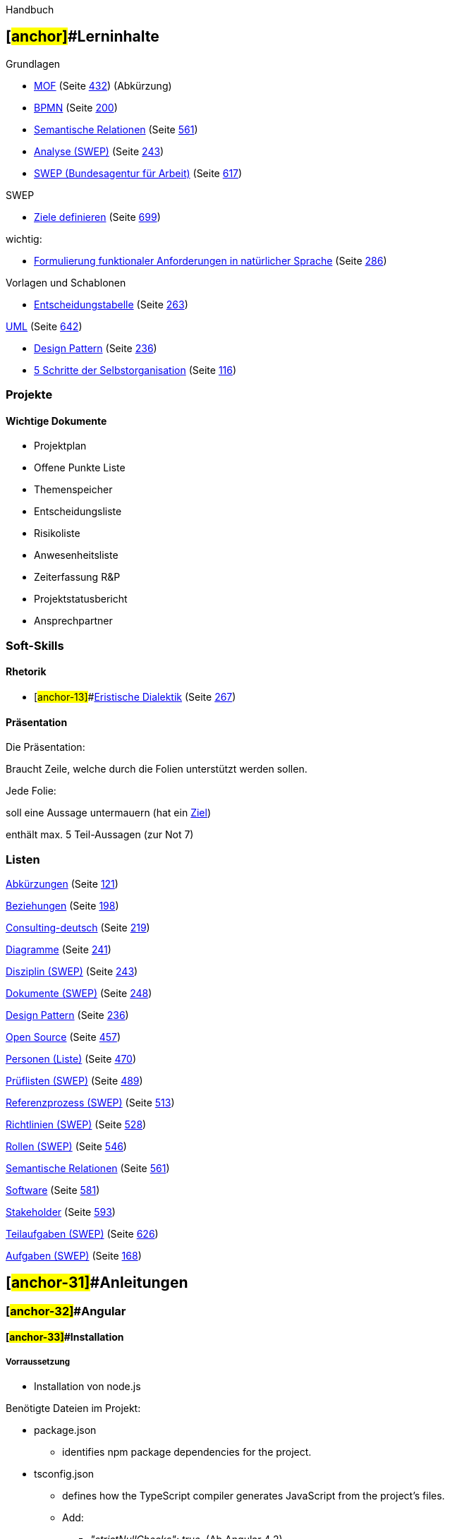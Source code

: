 Handbuch

== [#anchor]##Lerninhalte

Grundlagen

* link:#anchor-1[MOF] (Seite link:#anchor-1[432]) (Abkürzung)
* link:#anchor-2[BPMN] (Seite link:#anchor-2[200])
* link:#anchor-3[Semantische Relationen] (Seite link:#anchor-3[561])

* link:#anchor-4[Analyse (SWEP)] (Seite link:#anchor-5[243])
* link:#anchor-6[SWEP (Bundesagentur für Arbeit)] (Seite link:#anchor-6[617])

SWEP

* link:#anchor-7[Ziele definieren] (Seite link:#anchor-7[699])

wichtig:

* link:#anchor-8[Formulierung funktionaler Anforderungen in natürlicher Sprache] (Seite link:#anchor-8[286])

Vorlagen und Schablonen

* link:#anchor-9[Entscheidungstabelle] (Seite link:#anchor-9[263])

link:#anchor-10[UML] (Seite link:#anchor-10[642])

* link:#anchor-11[Design Pattern] (Seite link:#anchor-11[236])

* link:#anchor-12[5 Schritte der Selbstorganisation] (Seite link:#anchor-12[116])

=== Projekte

==== Wichtige Dokumente

* Projektplan
* Offene Punkte Liste
* Themenspeicher
* Entscheidungsliste
* Risikoliste
* Anwesenheitsliste
* Zeiterfassung R&P
* Projektstatusbericht
* Ansprechpartner

=== Soft-Skills

==== Rhetorik

* [#anchor-13]##link:#anchor-14[Eristische Dialektik] (Seite link:#anchor-14[267])

==== Präsentation

Die Präsentation:

Braucht Zeile, welche durch die Folien unterstützt werden sollen.

Jede Folie:

soll eine Aussage untermauern (hat ein link:#anchor-15[Ziel])

enthält max. 5 Teil-Aussagen (zur Not 7)

=== Listen

link:#anchor-16[Abkürzungen] (Seite link:#anchor-16[121])

link:#anchor-17[Beziehungen] (Seite link:#anchor-17[198])

link:#anchor-18[Consulting-deutsch] (Seite link:#anchor-18[219])

link:#anchor-19[Diagramme] (Seite link:#anchor-19[241])

link:#anchor-5[Disziplin (SWEP)] (Seite link:#anchor-5[243])

link:#anchor-20[Dokumente (SWEP)] (Seite link:#anchor-20[248])

link:#anchor-11[Design Pattern] (Seite link:#anchor-11[236])

link:#anchor-21[Open Source] (Seite link:#anchor-21[457])

link:#anchor-22[Personen (Liste)] (Seite link:#anchor-22[470])

link:#anchor-23[Prüflisten (SWEP)] (Seite link:#anchor-23[489])

link:#anchor-24[Referenzprozess (SWEP)] (Seite link:#anchor-24[513])

link:#anchor-25[Richtlinien (SWEP)] (Seite link:#anchor-25[528])

link:#anchor-26[Rollen (SWEP)] (Seite link:#anchor-26[546])

link:#anchor-3[Semantische Relationen] (Seite link:#anchor-3[561])

link:#anchor-27[Software] (Seite link:#anchor-27[581])

link:#anchor-28[Stakeholder] (Seite link:#anchor-28[593])

link:#anchor-29[Teilaufgaben (SWEP)] (Seite link:#anchor-29[626])

link:#anchor-30[Aufgaben (SWEP)] (Seite link:#anchor-30[168])

== [#anchor-31]##Anleitungen

=== [#anchor-32]##Angular

==== [#anchor-33]##Installation

===== Vorraussetzung

* Installation von node.js

Benötigte Dateien im Projekt:

* package.json
** identifies npm package dependencies for the project.
* tsconfig.json
** defines how the TypeScript compiler generates JavaScript from the project's files.
** Add:
*** _"strictNullChecks": true,_ (Ab Angular 4.2)
*** … TODO.
* typings.json
** provides additional definition files for libraries that the TypeScript compiler doesn't natively recognize.
* systemjs.config.js
** provides information to a module loader about where to find application modules, and registers all the necessary packages. It also contains other packages that will be needed by later documentation examples.

===== Angular CLI

* npm install -g @angular/cli

===== Typescript

* npm install -g typescript
* npm init
* tsc --p tsconfig.json

===== Linter

* npm install typescript tslint --save-de

==== Typescript

===== Variablen, Attribute & Parameter

Variablen immer mit _let_. Konstanten mit _const_.

Man kann _readonly_ für Properties nutzen (final) auch _static_ für übergreifende Werte ist möglich.

Die Access-Modifier lauten _private_, _protected_ und _public_ (Standard). Versieht man die Parameter des Konstruktors mit Access-Modifiern, so werden daraus Attribute der Klasse.

Attribute und Parameter können mit _?_ als Optional gekennzeichnet sein. Parameter mit Standard-Wert sind immer Optional. (z.B.: _i = 2_ bei Parameterübergabe)

***i**nterface* Person**\{**

readonly a**:** *number;*

**static** b**:** *number;*

c**?:** *number;*

countFrom***(***i ***= ***1**);**

*}*

===== String Escaping

Möglich mit “,‘ oder `.

` erlaubt Zeilenumbrüche und Variablenplatzhalter im String. (Template-String)

_/**_

_ * Klasse für einen Studenten._

_ */_

*export* *class* Student \{

*private* static readonly TEXT = "Keine Matrikelnummer.";

_/**_

_ * Konstruktor._

_ * @param name Name des Studenten_

_ * @param matrikelNr Metrikelnummer der Strudenten_

_ */_

constructor(*private* readonly name: string, *private* readonly matrikelNr: number) \{ }

_/**_

_ * Liefert eine Beschriftung für den Studenten._

_ * @return Beschriftung für den Studenten._

_ */_

*public* getLabel(): string \{

*return* `Student $\{*this*.name} mit Matrikelnummer: $\{*this*.matrikelNr}`

}

}

===== Typen

====== Typ-Zuweisung

Die Basisklasse ist immer _Object_, wenn nicht anders abgegeben. Objekte ohne Typisierung sind auch Object.

let obj *=* *\{*

a**:** 1,

b**:** "Beh"

*};*

Auch kann ein Objekt einen von mehreren Typen haben optionale Parameter sind immer zusätzlich vom Typ Undefined. Auch ist es möglich eine Variable so zu defineren.

let campusPerson**:** Student *|* Professor**;**

====== Generics

Typescript unterstützt Genreics analog zu Java.

*interface* Array**<**T **extends** Something**>\{**

reverse**():** T**[];**

*}*

====== Typ-Prüfung

Typprüfungen erfolgen in Typescript nach dem Duck-Typing-Prinzip. Das bedeutet, wenn ein Objekt die Nötigen Attribute bzw. Methoden hat, wird es als Instanz akzeptiert.

Wenn es läuft wie ne Ente.

Wenn es Quackt wie ne Ente.

Dann ist es wohl ne Ente.

Typprüfungen können mit _instanceof_ durchgeführt werden. Verlagert man die Typprüfung in eine Methode ist zu beachten, dass die Typprüfung über den Rückgabewert mittels _is_ kommuniziert werden muss.

*private* checkIsString(obj: any): obj *is* string\{

retrun obj *instanceof* string;

}

===== Module & Imports

Ein Modul entspricht im Typescript einer Datei. Dieses Modul bietet über _export_ seine Schnittstellenklassen & Objekte nach außen an.

Importiert werden Module über relative oder absolute Pfade. Dabei greifen absolute Pfade auf konfigurierte Ordner zu (Standardmäßig: node_modules) während relative Pfade von der Verwendungsdatei aus Suchen.

*import* *\{name}* from "./lib"*;* _// Läd aus ./lib_

*import* *\{name}* from "global"*;* _// läd aus node_modules/global_

Namespaceprobleme und massenimports können über eine Kapselung beim Import gelöst werden. Mit _as_ wird der Präfix zum zugriff auf die Objekte und Klassen des Typescript-Moduls (Datei) definiert.

***i**mport* *** as bla from „.**/**bla“*;*

...

let obj***:*** bla.A**;**

===== Klassen

Klassen können über _extends_ von anderen Klassen erben und über _implements_ Interfaces implementieren. Auch abstrakte Klassen und Methoden sind mittels _abstract_ möglich. Zugriff auf die Oberklasse erfolgt mittels _super_, was insbesondere bei Konstruktoren wichtig ist.

@Injectable()

export class TrainingServiceMock extends TrainingServiceInterface \{

private subject: ReplaySubject<Training[]> = new ReplaySubject<Training[]>(1);

constructor() \{

super();

this.subject.next(trainingListMock);

}

}

===== Lambda

Mit dem Arrow-Operator lassen sich Funktionen erstellen z.B. für die Übergabe von Callbacks.

**(**a, b**)** *=>* *\{*…*}*

Vorteil, hier greift ein this-capturing, welches dafür sorgt, das _this_ innerhalb der Methode dasselbe Objekt ist wie das außerhalb der Methode.

===== Kontrollstrukturen

====== For … of Schleife

Mit Hilfe einer _For .. of_ Schleife kann über Listen iteriert werden.

*for* **(**let i of *list)* *\{*

console.log**(list[**i**]);**

*}*

Wichtig: _for … in_ iteriert nicht über Listen, sondern über alle Attribute des Objektes.

===== Decorators

Dekoratoren sind aktive Annotationen, das bedeuten, dass sie den Funktionsumfang erweitern können. Dazu generieren sie zur Instanziierungs-Zeit zusätzlichen Code. Sie können an Klassen, Attributen, Methoden und Parametern verwendet werden.

==== Module

Ein Modul ist in Angular eine leere Klasse, welche über die Annotation link:#anchor-34[@NgModule] (Seite link:#anchor-34[714]) und deren Parametern die Abhängigkeiten definiert.

==== Components

Eine Komponente ist in Angular ein UI-Baustein.

Sie Besteht aus drei Bestandteilen:

* HTML mit Template-Syntax
* TypeScript Klasse mit Decorator
* CSS-Stylesheet

Für die Annotation siehe: link:#anchor-35[@Component] (Seite link:#anchor-35[708]).

==== link:#anchor-36[Dependency Injection]

* link:#anchor-36[Dependency Injection] (Seite link:#anchor-36[233])

===== Injectables

Jede klasse die einmal injiziert werden soll sollte die Annotation *@Injectable()* haben. Technisch ist dies nicht notwendig, jedoch kann link:#anchor-37[Angular] nur in Klassen injizieren die es mittels Annotationen identifiziert.

@Injectable()

*export* *class* PersonenService \{

…

}

===== Konstruktor Injection

link:#anchor-37[Angular] führt link:#anchor-36[Dependency Injection] auf basis der Konstruktoren durch. Das bedeutet, dass alle zu injizierenden Abhängigkeiten als Konstruktor-Parameter definiert werden.

...

@Component( \{

...

})

*export* *class* ProfilComponent \{

constructor( *private* personenService: PersonenService,

*private* router: Router) \{}

}

Das Schlüsselwort private sagt Typescript, dass es sich bei diesen Parametern gleichzeitig um Attribute der Klasse handelt. Man könnte es also auch wie folgt schreiben.

*export* *class* ProfilComponent \{

*private* personenService: PersonenService;

*private* router: Router;

constructor( personenService: PersonenService,

router: Router) \{

**this**.personenService = personenService;

**this**.router = router;

}

}

===== Steuerung der Injection

Über das Attribut **providers** an der Annotation der Klasse. Dabei sind link:#anchor-34[@NgModule] (Seite link:#anchor-34[714]) oder link:#anchor-35[@Component] (Seite link:#anchor-35[708]) gültig. Wichtig dabei ist, dass die injizierte Klasse nur innerhalb des Bereiches gültig ist, in dem sie deklariert wurde.

...

@Component( \{

...

providers: [PersonenService],

...

})

*export* *class* ProfilComponent \{

...

}

Dabei ist *providers: [PersonenService]* eine Kurzschreibweise für folgende key-value-Zuordnung.

providers: [\{ provide: PersonenService, useClass: PersonenService }]

Wenn dabei nur ein Alias angelegt werden soll, kann statt **useClass** auch das Attribut *useExisting* verwendet werden. Dabei muss die Klasse aber bereits dem Injektor bekannt sein.

===== Value Injection

In diesem Fall injizieren wir keine Klasse, sondern wir injizieren direkt ein erzeugtes Objekt.

let personFaker = \{

personen: [*new* Person("Mustermann","Max"), *new* Person("Musterfrau","Maxime")],

getPerson: (id:number) => \{*return* *this*.personen[id%*this*.personen.size];}

};

Um dies zu tun, geben wir *use**Value*** an.

providers: [\{ provide: PersonenService, useValue: personFaker }]

===== Factory Injection

Eine Factory ist bei link:#anchor-37[Angular] ein Funktionszeiger, dessen Funktion eine entsprechende Instanz zurückliefert. Es ist eine link:#anchor-38[Best Practice], dass an dieser Stelle bereits das Provider-Objekt initialisiert wird, welches wir später verwenden. So muss auch nur das Provider-Objekt exportiert werden.

let personenServiceFactory = ( http: Http ): PersonenService => \{

*this*.service = *new* PersonenService( http );

*this*.service.addBaseFake( *new* Person( "Max", "Muster" ) );

*return* *this*.service;

};

*export* let personenServiceProvider =

\{ provide: PersonenService,

useFactory: personenServiceFactory,

deps: [Http]

};

Da somit ein Provider-Objekt bereits vorliegt, müssen wir dies nicht mehr anlegen, sondern können es direkt eintragen.

providers: [personenServiceProvider]

===== Opaque Token

Der wert hinter *provide* ist ein Token welches am Injektionsort vorgefunden wird und in der Map des Injektors als Schlüssel dient. Da Interfaces nur in link:#anchor-39[Typescript] existieren und im compilierten link:#anchor-40[JavaScript] fehlen, können sie nicht als Token verwendet werden. Es Ist jedoch möglich beliebige Objekte als Token heranzuziehen. Typischerweise nutzt man dafür spezielle **OpaqueToken**-Objekte.

*import* \{ OpaqueToken } from '@angular/core';

*export* let APP_CONFIG = *new* OpaqueToken('app.config');

Die provides zuweisungt erfolgt dann analog den Klassen.

providers: [\{ provide: APP_CONFIG, useValue: HERO_DI_CONFIG }]

Diese können jedoch nicht wie normale Klassen injiziert werden. Hierzu ist in diesem speziellen Fall erneut eine Annotation nötig. **@Inject(**MY_TOKEN*)* gibt in dem Fall an, das eine Instanz zum Schlüssel MY_TOKEN injiziert werden soll.

constructor(@Inject(APP_CONFIG) config: AppConfig) \{

*this*.title = config.title;

}

===== Optionale Abhängigkeiten

Es ist möglich, eine Abhängigkeit mit hilfer der Annotation *@Optional()* als Optional zu kennzeichnen. Damit ist es möglich Ein Objekt zu erzeugen, ohne dass eine entsprechende Abhängigkeit definiert ist. Das Objekt muss dann allerdings mit nullwerten für dieses Objekt rechnen und umgehen können.

*import* \{ Optional } from '@angular/core';

...

constructor(@Optional() *private* logger: Logger) \{

*if* (*this*.logger) \{

*this*.logger.log(some_message);

}

}

===== Inject the Injector

In seltenen Anwendungsfällen, kann es sinnvoll sein, den Injector selbst zu injizieren. Dies sollte jedoch nur sehr selten genutzt werden, da es das Verstehen und das Testen erschwert.

constructor(*private* injector: Injector) \{

**this**.injector.get(PersonenService);

}

Der getter des Injectors wirft eine Exception, wenn keine Instanz zum injizieren gefunden wurde. Für diesen Fall hat er einen Optionalen zweiten Parameter, welcher den Standard-Rückgabewert angibt, falls nichts gefunden wurde. z.B.:

**this**.injector.get(PersonenService,**new** PersonenService());

==== Templates

===== Binding

image:extracted-media/Pictures/100000000000010E000000FB32F4709328E67C47.png[ +
Abbildung 1: Angular Bindings,width=270,height=250]

====== Value Binding

Einer Interpolation wird im Template durch _\{\{variablenname}}_ definiert. An dieser Stelle wird der Wert der Variable Eingesetzt und zur Laufzeit aktuell gehalten (change Listener auf Variable).

====== Property Binding (Interpolation)

Bindet den Wert einer Variable an ein HTML-Property. Dies wird auch zur Übergabe von Daten an Subkomponenten genutzt.

<release-card [release]="artist.firstRelease"></release-card>

====== Event Binding

Komponenten können Events nach außen werfen;

======= Eigene Events werfen.

Werfende Komponente

Template:

<**li** class="card" *ngFor="let training of trainings"

(click)="selectTraining($event, training)">

Component:

@Output()

*public* trainingSelected = *new* EventEmitter<Training>();

selectTraining(event: Event, training: Training) \{

*this*.trainingSelected.emit(training);

}

**

Fangende Komponente

Wichtig, das gebundene event muss dem Namen der Output-Variable entsprechen.

Template:

<app-training-list [trainings]="trainings"

(trainingSelected)="onTrainingSelected($event)"></app-training-list>

Component:

onTrainingSelected(event: Training) \{

console.log(event);

}

====== Two-Way-Binding

===== Direktiven

Es gibt zwei Arten von Direktiven:

* strukturelle Direktiven (*ngIf, *ngFor und *ngSwitch) welche die Struktur des DOM-Baumes verändern.
* Attribut-Direktiven die das Verhalten und aussehen der Elemente verändern

====== [#anchor-41]##ngClass

Dient zum Bearbeiten der styleClasses an einem Element. Dabei wird der Direktive ein key:value JSON-Objekt zugewiesen.

setFormClass() \{

let styleClasses = \{

formValid: !*this*.isInvalid,_// true_

formRequired: *this*.isRequired,_// _true__

formInvalid: *this*.isInvalid,_// _false__

};

*return* styleClasses;

}

<**div** [ngClass]="setFormClass()">

<**form**>

...

</**form**>

</**div**>

====== ngStyle

Funktioniert analog zu link:#anchor-41[ngClass], nur mit dem Unterschied, dass die Schlüssel keine styleClass sondern direkt eine css-Eigenschaft adressieren. z.B.

setItalic() \{

*return* \{

'font-style': *this*.italic?'italic':'normal', _// italic_

};

}

<**div** [ngStyle]="setItalic()">

Schräger Text.

</**div**>

====== *ngIf

NgIf sorgt dafür, dass Teilbäume nur unter bestimmten Umständen im DOM enthalten sind. Ist der zugewiesene Wert null oder false so wird der Baum aus dem DOM entfernt.

z.b.:

<**div** *ngIf="person">Hello, \{\{person .firstName}}</**div**>

<personListe *ngIf="isActive"></personListe>

Wichtig: *ngIf entfernt die Elemente komplett aus dem Baum. Sie sind damit nicht mehr vorhanden und werden zerstört.

====== NgSwitch & *ngSwitchCase

Unterscheidet anhand des Wertes der [ngSwitch] Direktive welcher Unterbaum erzeugt und eingebunden wird.

Im Beispiel ist *moduloTwoOfNumer* mit dem Rest der Division durch zwei belegt oder mit dem String *Error*. Andere fälle sollten eigentlich nicht auftreten.

<span [ngSwitch]="moduloTwoOfNumer">

<span *ngSwitchCase="1">Ungerade</span>

<span *ngSwitchCase="0">Gerade</span>

<span *ngSwitchCase="'Error'">Fehler</span>

<span *ngSwitchDefault>Irgendwas ging schief.</span>

</span>

====== *ngFor

<**ul** *ngFor="let training of trainings"> +
<**li**>\{\{training.name}}</**li**> +
</**ul**>

==== Pipes

Pipes werden wie Komponenten als Deklaration eingebunden.

@NgModule**(\{**

...

declarations**:** *[*

TakePlaceSoonPipe

*],*

...

*})*

Ansonsten ist eine Pipe eine Klasse mit der *@Pipe* Annotation welche das interface **PipeTransform** implementiert.

*import* *\{* Pipe, PipeTransform *}* from '@angular/core'*;* +
 +
@Pipe**(\{** +
*name:* 'takePlaceSoon' +
*})* +
*export* *class* TakePlaceSoonPipe *implements* PipeTransform *\{* +
*private* *static* readonly dayInMillSeconds**:** *number* *=* 1000 *** 60 *** 60 *** 24**;** +
 +
transform**(**value**:** *Date*, soon**:** *number* *=* 7**):** *boolean* *\{* +
*const* diff**:** *number* *=* **(**value.getTime*()* *-* *new* *Date()*.getTime*());* +
*const* soonInMilliSeconds *=* soon *** TakePlaceSoonPipe.dayInMillSeconds**;** +
*return* **(**diff *>* 0 *&&* diff *<* soonInMilliSeconds**);** +
*}* +
*}*

==== Routing

===== Multi Routing

Mehrere Router in einer Page sind möglich. (Lässt sich aber über Submodule vermeiden.)

<**div**>

<router-outlet #r1></router-outlet>

<router-outlet #r2></router-outlet>

</**div**>

==== Formulare

Sind hierarchisch gegliedert:

* Formular
* Gruppe
* Feld

==== Testen

describe → it → expect

describe('Service: Trainings', () => \{ +
beforeEach(() => \{ _// _@Before__

TestBed.configureTestingModule(\{ _// _konfiguriert den Injector (Testumgebung)__

providers: [TrainingService] +
}); +
}); +

_// _Stellt einen Test dar__

it('should ...', inject([TrainingService], (service: TrainingService) => \{ +
expect(service).toBeTruthy(); +
})); +
});

==== Libraries

Libraries bestehen i.d.R. aus zu importierendem JavaScript und den sogennanten declaration-Files (*.d.ts). Dort werden über sogenannte Ambients Variablen und Klassen versprochen, die zur Laufzeit zur Verfügung stehen werden. Dazu bedienen sie sich des Schlüsselwortes _declare_. Diese werden vom Compiler automatisch erstellt, wenn die Option declaration auf true gesetzt wird.

Die declaration in *tsconfig.json* auf true setzen.

... +
"declaration": **true**,

...

==== Services

===== Reactive (Observable)

→ http://rxmarbles.com/[http://rxmarbles.com]

====== Subscribe

Hat 3 Callbacks:

* Für Rückgabewerte.
* Für Fehlerbehandlung
* Für das compleate() des Observables

o1.subscribe**(**

val *=>* console.log**(**'habe wert:' *+* val**)**,

*()* *=>* console.log**(**'error'*)*,

*()* *=>* console.log**(**'done'*));*

====== map

Transformiert die Rückgabewerte.

====== flatMap

Kann zusätzliche Observables mit auflösen.

====== switchMap

Wir flatMap, aber bricht ba, wenn weitere, neue Observable-Werte ankommen.

===== Caching

Um dinge zu cachen sollten folgende Möglichkeiten genutzt werden.

* Das Observable speichern, um den request nur einmal abzusetzen.
* publishReplay(1) um sichzustellen, dass der letzte Response gecacht und auch an neue Subscriber ausgeliefert wird.
** Die methode wandelt das Observable in ein https://github.com/Reactive-Extensions/RxJS/blob/master/doc/api/subjects/replaysubject.md[ReplaySubject] um.
* refCount() sorgt dafür, dass das Objekt nicht aufgeräumt wird, solange es Subscriber gibt.

getFriends()\{

*if*(!*this*._friends)\{

*this*._friends = *this*._http.get('./components/rxjs-caching/friends.json')

.map((res:Response) => res.json().friends)

.publishReplay(1)

.refCount();

}

*return* *this*._friends;

}

=== Bash

==== [#anchor-42]##Keytool

Generiert ein SSL-Zertifikat. Da dies nicht Verifiziert ist, wird es vom Browser als ungültig angezeigt, zum Entwickeln ist dies aber vorerst ausreichend.

/MyPath → Pfad an dem das Zertifikat abgelegt wird. (z.B. **/C/project/Java/MyKey**)

MyAlias → Beliebiger Alias

keytool -genkey -*alias* MyAlias -keyalg RSA -keystore **/**MyPath

Im Anschluss fragt das Keytool nach den link:#anchor-43[X.500]-Daten (Seite link:#anchor-43[693]) des link:#anchor-44[Verzeichnisdienst]es (Seite link:#anchor-44[661]).

z.B.:

keytool -genkey -*alias* tomcat -keyalg RSA -keystore **/c/**Software**/**apache-tomcat-9**/**conf*/*.keystore

==== md5sum

Berechnet zur angegebenen Datei den md5-Hashwert.

Typischer Anwendungsfall ist die Evaluation heruntergeladener Software.

md5sum MyFile

Beispiel:

md5sum tomcat_installer.exe

==== sha1sum

Berechnet zur angegebenen Datei den SHA1-Hashwert.

Typischer Anwendungsfall ist die Evaluation heruntergeladener Software.

sha1sum MyFile

Beispiel:

sha1sum tomcat_installer.exe

==== Prozess auf Port ermitteln

===== Windows

Portbelegung ermitteln.

*netstat* -ano *|* findstr **/**r 0.0:8080

Prozess identifizieren (z.B. Prozess 4244)

tasklist */FI* "PID eq 4244" **/**FO TABLE

Prozess killen.

taskkill **/**pid 4244 **/**f

===== Linux

Zuerst sehen wir nach welche Ports geöffnet sind:

[#anchor-45]##nmap localhost

Dann lassen wir uns die Prozessid des Prozesses ausgeben, der den Port offen hält:

fuser -n tcp 21

Das Ergebnis sieht dann so aus:

21/tcp: 2761

Jetzt schauen wir nach, wer oder was den Prozess mit der ID 2761 ausführt:

ps auxw | grep 2761

==== Folder analysieren

#!/bin/bash

# Iteriert alle Ordner innerhalb des Verzeichnisses

for folder in */ ; do

# Analysiert deren Subordner auf bestimmte Strukturen

indexDir="$\{folder}/Exports"

if [[ -d "$indexDir" && ! -L "$indexDir" ]]; then

echo "$folder"

fi

done

=== [#anchor-46]##GIT

==== Lernen

Auf folgender Seite kann man GIT gut üben:

* http://learngitbranching.js.org/[http://learngitbranching.js.org]

==== [#anchor-47]##Einrichten

===== Git Installieren

Git Software von der Webseite laden und installieren.

* Use Git from Git Bash only
* Checkout as-is, commit as-is
* Use MinTTY
* Enable file System Caching

===== [#anchor-48]##GIT User auf Server einrichten

Als Admin via Putty mit dem Server verbinden.

*sudo* adduser git

===== SSH-Einrichten

====== SSH am Server vorbereiten

*su git*

*cd*

*mkdir* .*ssh*

====== Keygen durch die Nutzer

Die nutzer müssen an ihrem Rechner die SSH-Keys generieren. Diese liegen im Benutzerverzeichniss unter .ssh/ ab. Die public (.pub) Datei sollte dann auf den Linux-Server kopiert werden. Im idealfall mit dem Usernamen versehen.

***s**sh-keygen*

Aufgrund der Standard-Parameter ist dieser befehlt äquivalent zu folgendem_

*ssh-keygen* -t rsa -b 4096 -f ~**/**.**ssh/**id_rsa

====== Keys am Server einspielen

Am Server kann der Admin bzw. der git-User die Public Keys der Nutzer in die authorized_keys-Datei eintragen.

*cat* **/**tmp**/**id_rsa.sebastian.pub *>>* ~**/**.**ssh/**authorized_keys

===== Neues GIT-Repository auf Linux Server einrichten

====== Vorraussetzung

* link:#anchor-48[GIT User auf Server einrichten] (Seite link:#anchor-48[38])
* link:#anchor-49[Verbindung zum Server aufbauen] (Seite link:#anchor-49[73])

====== Server

Parameter:

* MeinProjekt = Name des Projektes

Als git-user anmelden (Wichtig damit der GIT-User auch der Besitzer der Dateien und Ordner ist).

*su* git

Projektverzeichnis erstellen und dort ein Repository anlegen.

*mkdir* MeinProjekt

*cd* MeinProjekt

git init --bare

*exit*

====== Client

Parameter:

* MeinProjekt = Name des Projektes
* ba-serverarchitektur.mid.de = Adresse des Servers

Aktuelles Projekt hochladen.

*git init*

**git remote add origin ssh://git@**ba-serverarchitektur.mid.de**/home/git/**MeinProjekt

**git add **--all

**git commit **-m** „Init“**

**git push origin master:master**

**git branch **--set-upstream-to***=origin****/***master master**

===== Branch neu anlegen

Legende:

* **frei Gewählt für den eigenen Branch**

git checkout -b *Sebastians_Branch*

git push origin *Sebastians_Branch*

oder

git checkout -b** Sebastians_Branch**

git push origin *Sebastians_Branch*:*Sebastians_Branch*

git branch --set-upstream-to=origin**/Sebastians_Branch** *Sebastians_Branch*

===== [#anchor-50]##Lokalen Branch anlegen

git checkout -b **Ticket**-17

==== Arbeitszyklus mit GIT

* Aktuellen Stand vom Server laden

git pull

* Sichergehen, dass der eigene Branch ausgecheckt ist

git checkout **Sebastians_Branch**

* aktuellen Stand vom develop laden

git merge origin**/**develop

* Entwickeln
* Local bauen, liefern und testen
* Testen
* Bearbeitung einchecken

git commit -am „*Ticket*-17*: Login-Bean umd Fehlermeldung ergänzt.*“

* Änderungen auf den Server Hochladen

git push

* Änderungen in den develop mergen

git checkout develop

git merge *Sebastians_Branch*

git push

==== [#anchor-51]##Nützliche Befehle

===== [#anchor-52]##Log Ausgabe

git log --graph --oneline -20

****

==== ***Migration von SVN****footnote:[https://john.albin.net/git/convert-subversion-to-git abruf 21.11.2018]***

**svn log -q | awk -F '|' '/^r/ \{sub("^ ", "", $2); sub(" $", "", $2); print $2" = "$2" <"$2">"}' | sort -u > authors-transform.txt**

****

**That will grab all the log messages, pluck out the usernames, eliminate any duplicate usernames, sort the usernames and place them into a “authors-transform.txt” file. Now edit each line in the file. For example, convert:**

****

**jwilkins = jwilkins <jwilkins>**

**into this:**

****

**jwilkins = John Albin Wilkins <johnalbin@example.com>**

**2. Clone the Subversion repository using git-svn**

***git svn clone [SVN repo URL] --no-metadata --no-minimize-url -A authors-transform.txt -t tags -b branches -T ****trunk**** ****my_new_git_project***

=== GitLab

==== Installation

===== Docker Image installieren

*sudo* docker pull gitlab**/**gitlab-ce:latest

===== Docker Container initial starten

*sudo* docker run --detach \

--*hostname* ba-serverarchitektur.mid.de \

--publish 80:80 --publish 10022:22 --publish 443:443 \

--name gitlab \

--restart always \

--volume **/**srv**/**gitlab**/**config:**/**etc**/**gitlab \

--volume **/**srv**/**gitlab**/**logs:**/**var**/**log**/**gitlab \

--volume **/**srv**/**gitlab**/**data:**/**var**/**opt**/**gitlab \

-e "GITLAB_SHELL_SSH_PORT=10022"

gitlab**/**gitlab-ce:latest

===== SSL Konfigurieren

Die SSL Zertifikate auf dem Server ablegen und in die gitlab.rb Datei folgendes Hinzufügen:

external_url 'https://ba-serverarchitektur.mid.de' +
nginx['redirect_http_to_https'] = true +
nginx['ssl_certificate'] = "/etc/gitlab/ssl/ba-serverarchitektur.mid.de.crt" +
nginx['ssl_certificate_key'] = "/etc/gitlab/ssl/ba-serverarchitektur.mid.de.key"

=== GOGS

==== Setup

===== Installation

# Pull image from Docker Hub.

docker pull gogs/gogs

# Create local directory for volume.

mkdir -p /var/gogs

# Use `docker run` for the first time.

docker run --name=gogs -p 10022:22 -p 10080:3000 -v /var/gogs:/data gogs/gogs

# Use `docker start` if you have stopped it.

docker start gogs

Die Ablage im gogs ordner wird wie folgt aussehen:

/var/gogs

|-- git

| |-- gogs-repositories

|-- ssh

| |-- # ssh public/private keys for Gogs

|-- gogs

|-- conf

|-- data

|-- log

===== LDAP einrichten

===== Email einrichten

===== Zertifikate einrichten

=== Docker

==== Installationfootnote:[ Siehe: https://docs.docker.com/engine/installation/linux/debian/]

===== Vorbereitung

Vorbedingungen bereitstellen:

*sudo* *apt-get* *install* -y --no-install-recommends \ apt-transport-https \ ca-certificates \ curl \ software-properties-common

Add Docker’s official GPG key:

curl -fsSL https:**//**apt.dockerproject.org**/**gpg *|* *sudo* *apt-key* add -

Verify that the key ID is _58118E89F3A912897C070ADBF76221572C52609D_.

*apt-key* fingerprint 58118E89F3A912897C070ADBF76221572C52609D

Use the following command to set up the **stable **repository.

*sudo* add-apt-repository \ "deb https://apt.dockerproject.org/repo/ **\ **debian-$(lsb_release -cs) **\ **main"

===== Install Docker

**sudo** **apt-get** *update*

**sudo** **apt-get** -y **install** docker-*engine*

Prüfen ob Docker läuft:

*ps* -Al *|* *grep* docker

==== Steuerung

===== Container

Alle Container zeigen, die bereits einmal gelaufen sind:

docker *ps* -a

Container löschen:

docker *rm* *<hash>*

===== Images

Listet alle installierten Images auf:

docker images

Images löschen:

docker rmi *<hash>*

==== Konfiguration

Folgende Optionen sind möglich:

deamon.json

\{

"api-cors-header": "",

"authorization-plugins": [],

"bip": "",

"bridge": "",

"cgroup-parent": "",

"cluster-store": "",

"cluster-store-opts": \{},

"cluster-advertise": "",

"debug": *true*,

"default-gateway": "",

"default-gateway-v6": "",

"default-runtime": "runc",

"default-ulimits": \{},

"disable-legacy-registry": *false*,

"dns": [],

"dns-opts": [],

"dns-search": [],

"exec-opts": [],

"exec-root": "",

"fixed-cidr": "",

"fixed-cidr-v6": "",

"graph": "",

"group": "",

"hosts": [],

"icc": *false*,

"insecure-registries": [],

"ip": "0.0.0.0",

"iptables": *false*,

"ipv6": *false*,

"ip-forward": *false*,

"ip-masq": *false*,

"labels": [],

"live-restore": *true*,

"log-driver": "",

"log-level": "",

"log-opts": \{},

"max-concurrent-downloads": 3,

"max-concurrent-uploads": 5,

"mtu": 0,

"oom-score-adjust": -500,

"pidfile": "",

"raw-logs": *false*,

"registry-mirrors": [],

"runtimes": \{

"runc": \{

"path": "runc"

},

"custom": \{

"path": "/usr/local/bin/my-runc-replacement",

"runtimeArgs": [

"--debug"

]

}

},

"selinux-enabled": *false*,

"storage-driver": "overlay",

"storage-opts": [],

"swarm-default-advertise-addr": "",

"tls": *true*,

"tlscacert": "",

"tlscert": "",

"tlskey": "",

"tlsverify": *true*,

"userland-proxy": *false*,

"userns-remap": ""

}

==== Deinstallieren

*sudo* *apt-get* purge -y docker-engine

*sudo* *apt-get* autoremove -y --purge docker-engine

*sudo* *apt-get* autoclean

Entfernen der Verzeichnisse:

*sudo* *rm* -rf **/**var**/**lib**/**docker

*sudo* *rm* **/**etc**/**apparmor.d**/**docker

*sudo* groupdel docker

=== Docker Compose

=== Innovator

==== Installation

\\na1\tfs_release\MID.Innovator\Deployment.Rel.13.0\Deployment.Rel.13.0_20160905.1\Enterprise_64\x64

==== Doku

===== Konfiguration

* Ansicht Dokumentationsstrukturen
** Neue Dokumentationsstruktur anlegen
** Dokumentationsstruktur aufbauen
* Ansicht Dokumentation
** Auswahl anlegen
** Auswahl mit Dokumentationsstruktur verknüpfen
** Dokumentationskommando anlegen
** Dokumentationskommando mit Auswahl verknüpfen

===== Nachbearbeitunsgkommando

Als Pfade können hierbei keine Netzlaufwerke angegeben werden. Um die Netzlaufwerke aufzulösen kann folgender Befehl verwendet werden.

net use

Somit lässt sich der vollständige Pfad rekonstruieren.

image:extracted-media/Pictures/100000000000045F0000018E00459E338DE22A88.png[ +
Abbildung 2: Konfiguration Nachbearbeitungskommando.,title="fig:",width=604,height=215]WICHTIG: Ergebnisdatei öffnen muss auf NIE gesetzt werden, da sonst kein Nachbearbeitungskommando möglich ist. Das Dokument kann aber vom Kommando geöffnet werden, wenn man es entsprechend programmiert.(z.B. in Java mit: _Desktop.getDesktop().edit(new File (pfad))_)

[cols=",",]
|===
|Nachbearbeitungskommando: |java
|Nachbearbeitungsargumente: |-jar "\\Ntserver10\Org_Einheiten\Professional Services\Engineering\Rödl&Partner\XmlExcelTransformation.jar" $(INFILE) $(TMP) true
|Java-Kommando: |
|Ergebnissdatei öffnen: |Nie
|===

==== [#anchor-53]##Konfiguration

===== [#anchor-54]##Anlegen eines Modellelementes

====== [#anchor-55]##Anlegen des Stereotyps

_Ansicht_/_Stereotype_ auswählen.

* Stereotyp auswählen von dem geerbt werden soll
* _Erstellen_/_Stereotyp_ (F8)
** Im Eigenschaften-Dialog den Namen und ähnliches anpassen
** WICHTIG: Es sollte ein unter _Symbol_ Icon vergeben werden, sonst ist das Element später im Menü unsichtbar.
+

====== [#anchor-56]##Definieren der gültigen Beziehungen

_Ansicht_/_Beziehungen_ auswählen.

Die Zuweisung kann via Drag & Drop vorgenommen werden und bezieht sich immer auf den ausgewählten Stereotypen.

[.image]# +
Abbildung 3: Gültige Beziehungen konfigurieren#Wichtige Beziehungen:

* Besitzer → Die Elemente in denen das Objekt abgelegt werden soll. (Bei gerichteten Kanten ist dies die Quelle)
* Diagramm → Das Diagramm in dem das Element genutzt werden soll.
* Ziel → Ziel der Kante (Bei gerichteten Kanten)
* Zugeordnete Elemente → Mögliche zuordenbare Abhängigkeiten werden hier definiert

====== [#anchor-57]##Erzeugen der Anlegeschablone

_Ansicht_/_Schablonen_ auswählen.

* Erstellen/Anlegeschablone (Umschalt + F8)

In den Eigenschaften der Schablone können auch die Standardwerte beim Anlegen definiert werden.

[.image]# +
Abbildung 4: Definition des Namens einer Klasse die mit der Anlegeschablone erzeugt wird#

====== [#anchor-58]##Vergeben der Berechtigung für die Nutzung der Anlegeschablone

_Ansicht_/_Ausführungsrechte_ auswählen.

[.image]# +
Abbildung 5: Anlegeschablonen zu den Rollen zuordnen#

====== [#anchor-59]##Einfügen der Anlegeschablone in das Menü des Innovators

_Ansicht_/_Menüs_ auswählen.

* Wähle aus → *Diagrammtyp* oder falls es sich um ein Diagramm → **Innovator-Modell**
* Wähle aus → Menü (Ziel Menü)
* Ziehe → Anlegeschablone von rechts nach links

[.image]# +
Abbildung 6: Hinzufügen des Elements zum Menü#

===== [#anchor-60]##Anzeige des Elements Konfigurieren

_Ansicht_/_Stereotype_ auswählen.

* Diagrammtyp Selektieren
* Bearbeiten/Anzeigeoptionen
* Wähle aus → Abschnittsinhalt
* Klicke → * (Neu)

===== Sonderfall Assoziation

Zusätzlich zu link:#anchor-54[Anlegen eines Modellelementes] (Seite link:#anchor-54[58]) sind bei der Assoziation zwei weitere Beziehungen zu Pflegen.

====== Definieren der gültigen Beziehungen

_Ansicht_/_Beziehungen_ auswählen.

Weitere Beziehungen:

* Zugeordnete Elemente → Attribut für das Assoziationsende (nur bei Assoziation)
* Typisiertes Element → Attribut welches das Assoziationsende aufnehmen kann (nur bei Klasse)
** WICHTIG: Es muss derselbe Attribut-Stereotyp zugewiesen werden

===== [#anchor-61]##Stereotypeigenschaften mit Icons hinzufügen

Zu den Stereotypeigenschaften und Labels lassen sich, sofern es Arten von Aufzählungen sind, Icons hinzufügen.

==== API (Java)

* link:#anchor-62[InnoApi – Elemente anlegen] (seite link:#anchor-62[85])

===== Modellverbindung aufbauen

*package* de.arbeitsagentur.robaso.innovator.base**;**

*import* de.arbeitsagentur.robaso.infrautils.out.Output**;**

*import* de.arbeitsagentur.robaso.innovator.base.exception.InnovatorConnectionException**;**

*import* de.arbeitsagentur.robaso.innovator.base.exception.codes.FehlercodesInnovatorConnection**;**

*import* de.arbeitsagentur.robaso.innovator.base.logger.OutputHelper**;**

*import* de.arbeitsagentur.robaso.innovator.base.output.messages.WarningStringUtil**;**

*import* de.arbeitsagentur.robaso.innovator.element.wrapper.ModelW**;**

*import* de.mid.innovator.net.InoNetException**;**

*import* de.mid.innovator.srv.LicenseServer**;**

*import* de.mid.innovator.srv.Model**;**

*import* de.mid.innovator.srv.RepositoryServer**;**

*import* de.mid.innovator.srv.SrvErrorException**;**

*import* java.util.ArrayList**;**

*import* java.util.List**;**

_/**_

_ * Führt Anwendungen vom Typ InnoBaseApp aus._

_ * @author sauerbies_

_ */_

*public* *class* InnoAppRunner *\{*

*private* *String* hostname**;**

*private* *int* *port;*

*private* *String* repositoryServerName**;**

*private* *String* modelName**;**

*private* *String* user**;**

*private* *String* password**;**

*private* *String* rolle**;**

_/**_

_ * Initialisiert den App-Runner mit den Daten der Verbindung zum Innovator._

_ * @param hostname_

_ * @param port_

_ * @param repositoryServerName_

_ * @param modelName_

_ * @param user_

_ * @param password_

_ * @param rolle_

_ */_

*public* InnoAppRunner**(String** hostname, *int* *port*, *String* repositoryServerName, *String* modelName, *String* user, *String* password, *String* rolle**)** *\{*

*super();*

*this*.hostname *=* hostname**;**

*this*.port *=* *port;*

*this*.repositoryServerName *=* repositoryServerName**;**

*this*.modelName *=* modelName**;**

*this*.user *=* user**;**

*this*.password *=* password**;**

*this*.rolle *=* rolle**;**

*}*

_/**_

_ * Initialisiert den App-Runner mit den Daten der Verbindung zum Innovator._

_ * @param hostname_

_ * @param port_

_ * @param repositoryServerName_

_ * @param modelName_

_ */_

*public* InnoAppRunner**(String** hostname, *int* *port*, *String* repositoryServerName, *String* modelName**)** *\{*

**this(**hostname, *port*, repositoryServerName, modelName, *null*, *null*, *null);*

*}*

_/**_

_ * Führt eine InnoApp aus._

_ * @param application_

_ */_

*public* *void* runApp**(**InnoBaseApp application**)** *\{*

List**<**InnoBaseApp**>** applicationList *=* *new* ArrayList**<**InnoBaseApp**>();**

applicationList.add**(**application**);**

runApps**(**applicationList**);**

*}*

_/**_

_ * Führt eine Menge von InnoApps in einer gemeinsamen Innovator-Sitzung aus._

_ * @param applications_

_ */_

*public* *void* runApps**(**List**<**InnoBaseApp**>** applications**)** *\{*

*try* *\{*

LicenseServer licSrv *=* connectLicenceServer**();**

*boolean* wasLoggedIn *=* **true;**__// Merkt sich ob der Nutzer bereits angemeldet war.__

_// (true, damit, falls es früher knallt keine Folgefehler entstehen.)_

RepositoryServer repositoryServer *=* getRepositoryServer**(**repositoryServerName, licSrv**);**

*try* *\{*

repositoryServer.connect**();**

Model model *=* findModel**(**modelName, repositoryServer**);**

*try* *\{*

wasLoggedIn *=* login**(**model**);**

InnoMetaInfo innoMetaInfo *=* InnoMetaInfo.getInstance**();**

innoMetaInfo.initModel**(new** ModelW**(**model**));**

*for* **(**InnoBaseApp app *:* applications**)** *\{*

Output.info**(**"Starte App: " *+* app.getClass**()**.toString**());**

app.run**();**

*}*

*}* *finally* *\{*

OutputHelper.printAllMessages**();**_// Leert die Messages_

*if* **(!**wasLoggedIn*)* **\{**__// Trennt die Verbindung, wenn der Nutzer nicht angemeldet war__

model.logout**();**

*}*

*}*

*}* *finally* *\{*

*if* **(!**wasLoggedIn*)* **\{**__// Trennt die Verbindung, wenn der Nutzer nicht angemeldet war__

repositoryServer.disconnect**();**

*}*

*}*

*}* *catch* **(**InoNetException e**)** *\{*

*throw* *new* InnovatorConnectionException**(**FehlercodesInnovatorConnection.SERVERVERBINDUNG_ZUSAMMENGEBROCHEN, e.getMessage**());**

*}* *catch* **(**SrvErrorException e**)** *\{*

*throw* *new* InnovatorConnectionException**(**FehlercodesInnovatorConnection.SERVERVERBINDUNG_ZUSAMMENGEBROCHEN, e.getMessage**());**

*}*

*}*

_/**_

_ * Baut die Verbindung zum Lizenzserver auf._

_ * @param licSrv_

_ * @return_

_ */_

*private* LicenseServer connectLicenceServer**()** *\{*

*try* *\{*

LicenseServer licServ *=* *new* LicenseServer**(**hostname, *port);*

Output.info**(**"Host: " *+* hostname *+* "." *+* *port);*

*return* licServ**;**

*}* *catch* **(**InoNetException e**)** *\{*

*String* meldung *=* "Host: " *+* hostname *+* "." *+* *port;*

*throw* *new* InnovatorConnectionException**(**FehlercodesInnovatorConnection.LIZENZ_SERVER_FEHLT, meldung**);**

*}*

*}*

*private* RepositoryServer getRepositoryServer**(String** serverName, LicenseServer licenceServer**)** *\{*

*try* *\{*

Output.info**(**"Versuche mit Repository '" *+* repositoryServerName *+* "' zu verbinden..."*);*

RepositoryServer repositoryServer *=* licenceServer.findServer**(**repositoryServerName**);**

Output.info**(**"Verbindung hergestellt mit Repository: " *+* repositoryServer.getName**());**

*return* repositoryServer**;**

*}* *catch* **(**InoNetException e**)** *\{*

*String* meldung *=* "Servername: " *+* serverName**;**

OutputHelper.msg**(**WarningStringUtil.createMessageOhneUUID**(**FehlercodesInnovatorConnection.SERVERNAME_FALSCH_GESCHRIEBEN, meldung**));**

*return* findRepositoryServer**(**serverName, licenceServer**);**

*}*

*}*

_/**_

_ * Sucht den Repository-Server vom Lizenz-Server._

_ * @param modelName2_

_ * @param repositoryServer_

_ * @return_

_ */_

*private* RepositoryServer findRepositoryServer**(String** serverName, LicenseServer licenceServer**)** *\{*

_// licenceServer.findServer(repositoryServerName);_

List**<**RepositoryServer**>** repServerList**;**

*try* *\{*

repServerList *=* licenceServer.getServerList**();**

*for* **(**RepositoryServer repServer *:* repServerList**)** *\{*

*if* **(**repServer.getName*()*.equalsIgnoreCase**(**serverName*))* *\{*

Output.info**(**"Server: " *+* repServer.getName**());**

*return* repServer**;**

*}*

*}*

_// kein modell gefunden_

*String* meldung *=* "Server: " *+* serverName**;**

*throw* *new* InnovatorConnectionException**(**FehlercodesInnovatorConnection.SERVER_FEHLT, meldung**);**

*}* *catch* **(**InoNetException e**)** *\{*

e.printStackTrace**();**

*String* meldung *=* "Host: " *+* hostname *+* "." *+* *port* *+* "; Repository-Server: " *+* serverName**;**

*throw* *new* InnovatorConnectionException**(**FehlercodesInnovatorConnection.LIZENZ_SERVER_FEHLT, meldung**);**

*}*

*}*

_/**_

_ * Sucht das Modell vom Repository-Server._

_ * @param modelName_

_ * @param repositoryServer_

_ * @return_

_ */_

*private* Model findModel**(String** modelName, RepositoryServer repositoryServer**)** *\{*

List**<**Model**>** modelList *=* repositoryServer.getModels**();**

*for* **(**Model oneModel *:* modelList**)** *\{*

*if* **(**oneModel.getModelName*()*.equalsIgnoreCase**(**modelName*))* *\{*

*return* oneModel**;**

*}*

*}*

_// kein modell gefunden_

*String* meldung *=* "Modell: " *+* modelName**;**

*throw* *new* InnovatorConnectionException**(**FehlercodesInnovatorConnection.MODELL_FEHLT, meldung**);**

*}*

_/**_

_ * Loggt den Nutzer in das Modell ein._

_ * @param model_

_ * @return_

_ * @throws InoNetException_

_ * @throws SrvErrorException_

_ */_

*private* *boolean* login**(**Model model**)** *throws* InoNetException, SrvErrorException *\{*

Output.info**(**"Versuche Login auf Modell: " *+* model.getModelName**());**

*boolean* reLoginSucceeded *=* tryReLogin**(**model**);**

*if* **(**reLoginSucceeded*)* *\{*

Output.info**(**"Sitzung übernommen: " *+* getLoginDisplayName**(**model**));**

*}* *else* *\{*

tryLoginAsUserOrGuest**(**model**);**

Output.info**(**"Sitzung aufgebaut: " *+* getLoginDisplayName**(**model**));**

*}*

*return* reLoginSucceeded**;**

*}*

_/**_

_ * @param model_

_ * @return_

_ * @throws InoNetException_

_ * @throws SrvErrorException_

_ */_

*private* *String* getLoginDisplayName**(**Model model**)** *throws* InoNetException, SrvErrorException *\{*

*return* model.getLogin**()**.asExcellence**()**.getLoginId**()**.getDisplayName**();**

*}*

_/**_

_ * Versucht eine Sitzung zu übernehmen._

_ * @param model_

_ * @return Übernahme erfolgreich (true) sonst false_

_ */_

*private* *boolean* tryReLogin**(**Model model**)** *\{*

*try* *\{*

*return* model.tryReLogin**(**user**);**

*}* *catch* *(Exception* e**)** *\{*

_// catch Exception und nicht catch InoNlsException,_

_// da fälschlicherweise auch eine NullPointerException geworfen wird (Programmierfehler in Innovator API)_

*return* *false;*

*}*

*}*

_/**_

_ * Loggt sich in das Modell ein und liefert eine Exception, wenn kein Login möglich ist._

_ * @param model_

_ * @return_

_ * @throws InoNetException_

_ * @throws SrvErrorException_

_ */_

*private* *void* tryLoginAsUserOrGuest**(**Model model**)** *throws* InoNetException, SrvErrorException *\{*

*try* *\{*

model.loginUser**(**user, password, rolle**);**

*}* *catch* **(**SrvErrorException e1**)** *\{*

model.loginModelGuest**(**""*);*

*}*

*}*

*}*

=== OpenSSLfootnote:[ Weitere Infos: http://openssl.org/docs/apps/req.html[OpenSSL documentation]]

==== Zertifikate Generieren

===== root-CA generieren

Zuerst generieren wir einen 4096-bit langen RSA-Schlüssel für die root-CA und speicherin ihn als ca.key ab:

openssl genrsa -out ca.key 4096

Als Nächstes, signieren wir uns damit ein root-Zertifikat ca.crt. Hierfür müssen sie Ihre identität angeben (X509):

openssl req -new -x509 -days 1826 -key ca.key -out ca.crt

-x509 wir nur bei selbst ausgestellten Zertifikaten verwendet.

===== Client Zertifikat erstellen

openssl genrsa -out ia.key 4096

openssl req -new -key ia.key -out ia.csr

===== Client-Zertifikat mit root-CA signieren

openssl x509 -req -days 730 -*in* ia.csr -CA ca.crt -CAkey ca.key -set_serial 01 -out ia.crt

Das Zertifikat ist 2 Jahre Gültig (730 Tage) und es hat die Seriannummer 01. Ber der root-CA wurde diese nummer von OpenSSL erzeugt.

Wenn die Keys auf Wondows installier werden sollen, müssen sie in ein PKCS12-File konvertiert werden.

openssl pkcs12 -*export* -out ia.p12 -inkey ia.key -*in* ia.crt -chain -CAfile ca.crt

=== Postgresql

==== Einrichten

===== Installation

* Das /bin verzeichnis- der Postgres-Installation in die Path-Variable aufnehmen
** z.B.: C:\Software\pgsql\bin
* PG_ROOT als Systemvariable eintragen und mit dem Pfad belegen, an dem die Datenbanken abgelegt werden sollen.
** z.B. C:\Data\Postgres

===== Datenbank erstellen

initdb -U postgres -A password -E utf8 -W -D $PG_ROOT/data

The command line parameters of the initdb command are described in following:

* -U postgres
** means that the superuser account of your database is called ‘postgres’.
* -A password
** means that password authentication is used.
* -E utf8
** means that the default encoding will be UTF-8.
* -W
** means that you will enter the superuser password manually.
* -D POSTGRESQL_ROOT\data
** specifies the data directory of your PostgreSQL installation.

Server Starten:

pg_ctl -D $PG_ROOT/data -l $PG_ROOT/log/pgsql.log start

=== Putty

==== [#anchor-49]##Verbindung zum Server aufbauen

=== Neo4j

=== Nginx

==== Load Balancer

Mechanismen:

* round_robin — requests to the application servers are distributed in a round-robin fashion,
* least_conn — next request is assigned to the server with the least number of active connections,
* ip_hash — a hash-function is used to determine what server should be selected for the next request (based on the client’s IP address).

When the weight parameter is specified for a server, the weight is accounted as part of the load balancing decision.

http \{

upstream myapp1 \{

round_robin;

server srv1.example.com weight=3;

server srv2.example.com;

server srv3.example.com;

}

server \{

listen 80;

location / \{

proxy_pass http://myapp1;

}

}

}

With this configuration, every 5 new requests will be distributed across the application instances as the following: 3 requests will be directed to srv1, one request will go to srv2, and another one — to srv3.

Quelle:

* http://nginx.org/en/docs/http/load_balancing.html

==== Revert Proxy

=== NodeJs

==== Cors mit ExpressJs

Um Cors zu deaktivieren oder einzustellen wird mit app.use ein Filter erstellt.

app.use(*function*(req, res, next) \{

res.header("Access-Control-Allow-Origin", "*");

res.header("Access-Control-Allow-Headers", "Origin, X-Requested-With, Content-Type, Accept");

next();

});

app.get('/', *function*(req, res, next) \{

__// Handle the get for this route__

});

app.post('/', *function*(req, res, next) \{

__// Handle the post for this route__

});

=== IT-Grundschutz

* link:#anchor-63[Bausteine (IT-Grundschutz)] (Seite link:#anchor-63[178])
* link:#anchor-64[Gefährdung (IT-Grundschutz)] (Seite link:#anchor-64[293])
* link:#anchor-65[Maßnahme (IT-Grundschutz)] (Seite link:#anchor-65[412])

=== Java

==== RESTful Service with Java

===== Projekt Anlegen

* Klicke: Eclipse=> File => New
* Wähle aus: Dynamic Web Project
* Wenn kein /WebContent/WEB-INF/web.xml vorhanden:
** Rechtsklick auf das Projekt → Java EE Tools → Generate Deployment Descriptor Stub
* Rechtsklick auf das Projekt → Configure → Convert to Maven Project
** Packaging: **war**

===== web.xml anpassen

Hier muss das Servlet registriert und konfiguriert werden.

<servlet>

<servlet-name>jersey-serlvet</servlet-name>

<servlet-class>org.glassfish.jersey.servlet.ServletContainer</servlet-class>

<init-param>

<param-name>jersey.config.server.provider.packages</param-name>

<param-value>de.mid.consulting.km.restservice</param-value>

</init-param>

<init-param>

<param-name>jersey.config.server.provider.classnames</param-name>

<param-value>de.mid.consulting.base.filter.CORSFilter</param-value>

</init-param>

<load-on-startup>1</load-on-startup>

</servlet>

<servlet-mapping>

<servlet-name>jersey-serlvet</servlet-name>

<url-pattern>/knowledge/*</url-pattern>

</servlet-mapping>

===== Maven einrichtenen

====== Bild Plugin

Unter Packaging geben wir *war* an, da wir einen Webservice bauen.

Außerdem definieren wir eine Variable namens *jersey**2**.version* welche wir in den Dependencys nutzen wollen.

<packaging>war</packaging>

<properties>

<jersey2.version>2.19</jersey2.version>

<jaxrs.version>2.0.1</jaxrs.version>

</properties>

Desweiteren richten wir ein Buld Plugin ein.

<plugin>

<artifactId>maven-war-plugin</artifactId>

<version>2.6</version>

<configuration>

<warSourceDirectory>WebContent</warSourceDirectory>

<failOnMissingWebXml>false</failOnMissingWebXml>

</configuration>

</plugin>

====== Dependencys

Wir importieren

* link:#anchor-66[Jersey (REST Webservice API)] (Seite link:#anchor-66[376])

<dependency>

<groupId>javax.ws.rs</groupId>

<artifactId>javax.ws.rs-api</artifactId>

<version>$\{jaxrs.version}</version>

</dependency>

<dependency>

<groupId>org.glassfish.jersey.containers</groupId>

<artifactId>jersey-container-servlet</artifactId>

<version>$\{jersey2.version}</version>

</dependency>

<dependency>

<groupId>org.glassfish.jersey.core</groupId>

<artifactId>jersey-server</artifactId>

<version>$\{jersey2.version}</version>

</dependency>

<dependency>

<groupId>org.glassfish.jersey.core</groupId>

<artifactId>jersey-client</artifactId>

<version>$\{jersey2.version}</version>

</dependency>

<dependency>

<groupId>org.glassfish.jersey.media</groupId>

<artifactId>jersey-media-json-jackson</artifactId>

<version>$\{jersey2.version}</version>

</dependency>

===== Klasse anlegen

====== Service

*package* de.mid.consulting.km.restservice**;**

*import* java.util.Collection**;**

*import* javax.ws.rs.Consumes**;**

*import* javax.ws.rs.DELETE**;**

*import* javax.ws.rs.GET**;**

*import* javax.ws.rs.POST**;**

*import* javax.ws.rs.PUT**;**

*import* javax.ws.rs.Path**;**

*import* javax.ws.rs.PathParam**;**

*import* javax.ws.rs.Produces**;**

*import* javax.ws.rs.core.MediaType**;**

*import* de.mid.consulting.km.bom.Person**;**

*import* de.mid.consulting.km.mockdata.PersonMockData**;**

_/**_

_ * Rest-Service zum Bearbeiten von Personen._

_ * _

_ * @author snsauerb_

_ */_

@Path**(**"/person"*)*

@Consumes**(**MediaType.APPLICATION_JSON**)**

@Produces**(**MediaType.APPLICATION_JSON**)**

*public* *class* PersonenServiceREST *\{*

@POST

*public* Person createPerson**(**Person p**)** *\{*

PersonMockData.daten.add**(**p**);**

*return* p**;**

*}*

@GET

*public* Collection**<**Person**>** getPersonAll**()** *\{*

*return* PersonMockData.daten.getAll**();**

*}*

@GET

@Path**(**"/\{personId}"*)*

*public* Person getPerson**(**@PathParam**(**"personId"*)* *long* id**)** *\{*

*return* PersonMockData.daten.get**(**id**);**

*}*

@PUT

@Path**(**"/\{personId}"*)*

*public* *void* updatePerson**(**@PathParam**(**"personId"*)* *long* id, Person p**)** *\{*

*if* **(**PersonMockData.daten.get**(**id*)* *!=* *null)* *\{*

PersonMockData.daten.update**(**p**);**

*}*

*}*

@DELETE

@Path**(**"/\{personId}"*)*

*public* *void* deletePerson**(**@PathParam**(**"personId"*)* *long* id**)** *\{*

PersonMockData.daten.del**(**id**);**

*}*

*}*

===== Service Testen

Der Beispielservice wird über folgende URL im Browser aufgerufen.

http://localhost:8080/JavaRESTService/knowledge/personalKnowledge/12

==== Berechtigungen einrichten

Siehe:

* link:#anchor-67[Beispiel: Cors mit Jersey (REST Webservice API)] (Seite link:#anchor-67[225])

==== [#anchor-62]##InnoApi – Elemente anlegen

Zum Anlegen neuer Innovator-Elemente werden Helper benutzt die genauso heißen wie das zu erzeugende Element mit dem Post-fix *Helper*.

MEPackage mpackage *=* helpme.getPackageById**(**model, "936a36e4"*);*

_// Lesen aller elemente des Paketes._

List**<**CLStructureDefinition**>** structuredef_list *=* mpackage

.getOwnedElementTransitiveDown**(**CLStructureDefinition.class**);**

_// Alle Entitäten augeben_

*for* **(**CLStructureDefinition clsdef *:* structuredef_list**)** *\{*

*System*.out.println*(*"Elternteil: " *+* clsdef.getDisplayName**());**

_// Alle Attribute ausgeben_

List**<**CLStructureEntry**>** test_kinder *=* clsdef.getOwnedStructureEntry**();**

*for* **(**CLStructureEntry kind *:* test_kinder**)** *\{*

*System*.out.println*(*"Kind: " *+* kind.getDisplayName**());**

*}*

*}*

_// Schreiben einer Klasse / eines Datenelementes_

SrvContext con *=* mpackage.getSrvCon**();**

_// "ROOT PROFILE" → Innovator Profil_

_// "structure" → Bezeichnung des Stereotyps_

MMCreateTemplate templateStructure *=* model.getTemplate**(**"ROOT PROFILE", "structure",

CLStructureDefinition.class**);**

__

_// Erzeugen der neuen Datenstuktur → Entität_

CLStructureDefinition structure *=* CLStructureDefinitionHelper.create**(**con, templateStructure, mpackage**);**

_// "ROOT PROFILE" → Innovator Profil_

_// "structureEntry" → Bezeichnung des Stereotyps_

MMCreateTemplate templateEntry *=* model.getTemplate**(**"ROOT PROFILE", "structureEntry",

CLStructureEntry.class**);**

_// Erzeugen eines Attributes der Entität_

CLStructureEntry structureEntry *=* CLStructureEntryHelper.create**(**con, templateEntry, structure**);**

_// Namen setzen_

structure.setUniqueName**(**"00_NEU"*);*

structureEntry.setUniqueName**(**"Entry"*);*

=== Javasisst

*public* *class* JavassistGenerator *implements* ICodeGenerator *\{*

*static\{*

_// ClassPool initialization_

ClassPool.getDefault**()**.insertClassPath**(new** ClassClassPath**(**DestinationFactory.class**));**

ClassPool.getDefault**()**.insertClassPath**(new** ClassClassPath**(**IMapper.class**));**

ClassPool.getDefault**()**.insertClassPath**(new** ClassClassPath**(**Mapper.class**));**

*}*

*public* Class**<?>** generate**(ClassLoader** *classLoader*, *String* clazzName, List**<Method>** methods**)** *throws* *Throwable* *\{*

CtClass cc *=* *null;*

*try\{*

ClassPool cp *=* ClassPool.getDefault**();**

_// create the class_

cc *=* cp.makeClass**(**clazzName**);**

_// adds the superclass_

cc.setSuperclass**(**cp.get**(**Mapper.class.getName**()));**

_// adds constructor_

CtNewConstructor.defaultConstructor**(**cc**);**

_// adds methods_

*for* *(Method* *method* *:* methods**)** *\{*

*try\{*

CtClass**[]** returnTypes *=* toCtClass**(method**.getReturnType**());**

CtClass**[]** parameters *=* toCtClass**(method**.getParameters**());**

CtClass returnType *=* isEmpty**(**returnTypes**)** *?* CtClass.voidType *:* returnTypes**[**0**];**

_// create method_

CtMethod ctMethod *=* *new* CtMethod**(**returnType, *method*.getName*()*, parameters, cc**);**

_// add method to CtClass_

cc.addMethod**(**ctMethod**);**

_// set body method_

ctMethod.setBody**(method**.getBody**());**

*}* *catch* **(**CannotCompileException e**)** *\{*

*Error*.bodyContainsIllegalCode*(method*,e*);*

*}*

*}*

cc.setModifiers**(**cc.getModifiers**()** *&* ~**Modifier**.ABSTRACT**);**

Class**<?>** generetedClass *=* cc.toClass**(classLoader**, *this*.getClass*()*.getProtectionDomain*());*

*return* generetedClass**;**

*}catch* **(**NotFoundException e**)** *\{*

*Error*.notFoundException**(**e*);*

*}finally\{*

**if(!**isNull**(**cc*))*

cc.defrost**();**

*}*

*return* *null;*

*}*

_/**_

_ * This method transforms classes in CtClass[]_

_ * @param classes_

_ * @return CtClass[] version of classes parameter_

_ * @throws Exception in case of not found class_

_ */_

*private* *static* CtClass**[]** toCtClass**(**Class**<?>**... classes**)** *throws* *Exception\{*

ClassPool cp *=* ClassPool.getDefault**();**

**if(**isEmpty**(**classes*)* *||* isNull**(**classes**[**0**]))**

*return* *null;*

CtClass**[]** parameters *=* *new* CtClass**[**classes.length**];**

*for(int* i**=**0**;**i**<**classes.length**;**i**++)**

parameters**[**i**]=**cp.get**(**classes**[**i**]**.getName**());**

*return* parameters**;**

*}*

*}*

=== Tomcat

==== Installation

===== User anlegen

*sudo* adduser \

  --system \

  --shell **/**bin*/bash* \

  --gecos 'Tomcat Java Servlet and JSP engine' \

  --group \

  --disabled-password \

  --home **/**home**/**tomcat \

  tomcat

==== HTTPs und SSL einrichten

Die Webapplikation für SSL vorbereiten.

* link:#anchor-74[web.xml] → link:#anchor-75[Security Constraints] → link:#anchor-76[For SSL] (Seite link:#anchor-76[675])

Ein Zertifikat organisieren:

* Zu Entwicklungszwecken: Selbst generieren mit dem link:#anchor-42[Keytool] (Seite link:#anchor-42[31])
* Zu Produktionszwecken: Bei Agentur kaufen. (z.B. https://www.startssl.com/[https://www.startssl.com])

In den _<tomcat_home>/conf/_ navigieren und dort die _server.xml_ Datei öffnen. Dort ist folgendes hinzuzufügen.

* MyPath → Pfad des Zertifikates
* MyKeyPass → Kennwort des Zertifikates

<Connector port="8443" protocol="HTTP/1.1"

maxThreads="150" SSLEnabled="true" scheme="https" secure="true"

clientAuth="false" sslProtocol="TLS"

keystoreFile=MyPath

keystorePass=MyKeyPass />

z.B.

<Connector port="8443" protocol="HTTP/1.1"

maxThreads="150" SSLEnabled="true" scheme="https" secure="true"

clientAuth="false" sslProtocol="TLS"

keystoreFile="conf/.keystore"

keystorePass="}s+j]yZRdMGF;rhE" />

==== Deinstallation

*Sudo* *apt-get* remove --auto-remove tomcat8

*sudo* *apt-get* purge --auto-remove tomcat8

== [#anchor-69]##Lexikon

=== [#anchor-77]##1

==== [#anchor-78]##1. link:#anchor-79[Normalform]

===== link:#anchor-80[Definition]

Jedes Attribut der Relation muss einen atomaren Wertebereich haben.

===== link:#anchor-81[Bedeutung]

Abfragen der Datenbank werden durch die link:#anchor-78[1. Normalform] erleichtert bzw. überhaupt erst ermöglicht, da die Attributwertebereiche atomar sind. So ist es beispielsweise in einem Feld, das einen ganzen Namensstring aus Titel, Vorname und Zuname enthält, schwierig bis unmöglich, nach Zunamen zu sortieren.

===== link:#anchor-82[Beschreibung]

===== link:#anchor-83[Beispiel]

===== link:#anchor-17[Beziehungen]

====== link:#anchor-84[Synonym (Gleiches)]

* Das Deskriptor-Objekt, welches den Artikel enthält wird mit der Zeichenformatvorlage _*_*Deskriptor*_*_ versehen. (Eintrag bei link:#anchor-16[Abkürzungen] (Seite link:#anchor-16[121]))

====== link:#anchor-85[Antonym (Gegenteil)]

====== link:#anchor-86[Eigenschaften (Attribute)]

====== link:#anchor-87[Kausalität (Ursache)]

===== Hierarchische link:#anchor-17[Beziehungen]

====== link:#anchor-88[Hyperonym (Oberbegriff)]

====== link:#anchor-89[Hyponym (Unterbegriff)]

====== link:#anchor-90[Holonym (Beziehung zum Ganzen)]

====== link:#anchor-91[Meronym (Beziehung zum Teil)]

====== link:#anchor-92[Instanzrelation (ist vom Typ)]

====== link:#anchor-93[Instanzrelation (abgeleitete Objekte)]

==== [#anchor-94]##2. link:#anchor-79[Normalform]

==== [#anchor-95]##3. link:#anchor-79[Normalform]

==== [#anchor-96]##4. link:#anchor-79[Normalform]

==== [#anchor-97]##5. link:#anchor-79[Normalform]

==== [#anchor-12]##5 Schritte der Selbstorganisation

===== [.image]##1. Erfassen

* Alles 100% ig in genau einem Eingangskorb erfassen
* Nur erfassen NICHT priorisieren.footnote:[Entscheidung sollten erst bei link:#anchor-98[2. Durcharbeiten] (Seite link:#anchor-98[116]) getroffen werden.]
* Nur ein Eingangskorb NICHT mehrere.footnote:[Die Anzahl der Behälter sollte gering gehalten werden. (z.B. 1 großer Eingangskorb; 1 Pinnwand, an die alle Aufträge kommen; 1 Kiste, in der alle zu reparierenden Gegenstände landen; 1 Ordner in Ihrem E-Mail-Programm, in den Sie alle zu erledigenden Mails schieben.)]
* Kein Arbeitsauftrag ohne schriftliche Fixierung

====== Der häufigste Fehler

* Viele versuchen schon hierbei Wichtiges von Unwichtigem zu trennen und eröffnen mehrere Eingangskörbe. (z. B. eine Schublade, in der „nicht ganz so Wichtiges“ verschwindet (meist für immer).)

===== [#anchor-98]##2. Durcharbeiten

[.image]##

*  (Seite )
* Wichtiges zuerst angehen NICHT Unwichtiges aussortieren → link:#anchor-99[3. Ordnen] (Seite link:#anchor-99[116])
* Immer eine große Aufgabe vornehmen (am besten eine unangenehme die schon länger liegt)footnote:[Dies beugt dem Frust vor, man hätte sich den ganzen Tag nur mit Kleinkram aufgehalten.]

====== Der häufigste Fehler

* Viele verzweifeln angesichts der riesigen Menge von Aufgaben.

===== [.image]##[#anchor-99]##3. Ordnen

* Was zuerst?
* Es ist schwieriger zu beschließen was zu tun ist, als die Dinge zu erledigen.
* Große Aufgaben sollten zerlegt und in persönlichen **Projekten** organisiert werden.

====== Der häufigste Fehler

* Große Aufgaben, die mehrere Schritte erfordern, landen wieder im Eingangskorb, damit sie nicht vergessen werden. Dadurch wird dieser Korb noch voller.

====== Tipp

* Aus allen Aufgaben, die mehr als 1 Schritt erfordern, ein **Projekt** machen. Projekte sollten separat organisiert werden z.B. spezielle Projektlisten, für jedes Projekt einen eigenen Korb mit aufgaben, etc.
* Einzelne aufgaben sollten in einer überschaubaren Zeit zu bewältigen sein. (z.B. ein Vormittag)
+

===== [.image]##4. Durchsehen

* Projektkörbe oder -listen im Auge behalten
* Faustregel: Einmal die Woche alle Aufgaben durchgehen.footnote:[Das Gefühl nicht mehr alles im Kopf haben zu müssen befreit.]
+

===== [.image]##5. Durchführen

* Aufschieben vermeiden
* Unangenehme Aufgaben Terminlich stärker einengen (7:00-9:00 Bad und Küche putzen)

====== Der häufigste Fehler

* Sie haben viele Punkte auf Ihrer täglichen To-do-Liste, die Sie immer wieder auf den nächsten Tag verschieben.

==== [#anchor-100]##7 Todsünden

===== Die 7 Todsünden sind:

====== Superbia

* Hochmut (Eitelkeit, Stolz, Übermut)

====== Avaritia

* Geiz (Habgier)

====== Luxuria

* Wollust (Ausschweifung, Genusssucht, Begehren)

====== Ira

* Zorn (Wut, Rachsucht)

====== Gula

* Völlerei (Gefräßigkeit, Maßlosigkeit, Selbstsucht)

====== Invidia

* Neid (Eifersucht, Missgunst)

====== Acedia

* Faulheit (Feigheit, Ignoranz, Trägheit des Herzens)

==== [#anchor-101]##8 Bausteine des Wissensmanagements

===== Wissensziele

Sie geben dem Wissensmanagement eine Richtung. In ihnen wird festgelegt, auf welchen Ebenen, welche Fähigkeiten aufgebaut werden sollen. Hierbei wird unterschieden in normative Wissensziele (diese wirken auf die Unternehmenskultur), strategische (sie zielen auf den zukünftigen Kompetenzbedarf der Organisation ab) und operative Wissensziele, die auf konkrete Umsetzung fokussieren.

===== Wissensidentifikation

Hier soll ein Überblick geschaffen werden über interne und externe Daten, Informationen und Fähigkeiten.

===== Wissenserwerb

Durch die Rekrutierung von Experten oder Akquisition von besonders innovativen Unternehmen können Firmen sich Know-how einkaufen, das sie aus eigener Kraft nicht entwickeln können. Etwas salopp formuliert: Zukaufen oder selbst entwickeln?

===== Wissensentwicklung

Wissensentwicklung ist ein ergänzender Baustein zum Wissenserwerb. Jenes Wissen, das nicht durch den Baustein Wissenserwerb abgedeckt werden soll, muss intern entwickelt werden.

===== Wissensverteilung

Die Kernfrage lautet: Wer sollte was in welchem Umfang wissen oder können und wie können die Prozesse der Wissens(ver)teilung erleichtert werden? Hierzu gibt es eine Vielzahl von Methoden wie zum Beispiel: Lessons Learned, After Action Review, Workshops, Jour fixe, Mentorenprinzip, Newsletter und vieles mehr.

===== Wissensnutzung

Nutzung ist der produktive Einsatz organisationalen Wissens.

===== Wissensbewahrung

Um wertvolle Sachkenntnisse zu erhalten, gilt es brauchbare Selektionsprozesse zu gestalten und sodann angemessen zu speichern wie auch zu aktualisieren.

===== Wissensbewertung

Im Vordergrund steht hier die Erreichung der Wissensziele.

=== [#anchor-102]##A

==== [#anchor-16]##Abkürzungen

[cols=",",]
|===
|link:#anchor-103[ADF] (Seite link:#anchor-103[126]) |link:#anchor-104[Application Development Framework] (Seite link:#anchor-104[157])
|link:#anchor-105[AV (Bundesagentur für Arbeit)] (Seite link:#anchor-105[170]) |_*_*link:#anchor-106[Arbeitsvermittlung]*_*_ (Seite link:#anchor-106[161])
|link:#anchor-107[AWF] (Seite link:#anchor-107[171]) |_*_*link:#anchor-108[Anwendungsfall]*_*_ (Seite link:#anchor-108[153])
|link:#anchor-109[BA] (Seite link:#anchor-109[174]) |_*_*link:#anchor-110[Bundesagentur für Arbeit]*_*_ (Seite link:#anchor-110[203])
|link:#anchor-111[BAGFUI] (Seite link:#anchor-111[176]) |_*_*link:#anchor-112[Bundesagentur für Arbeit - Generatorframework User Interfaces]*_*_ (Seite link:#anchor-112[204])
|link:#anchor-113[Babok] (Seite link:#anchor-113[175]) |_*_*link:#anchor-114[Business Analysis Body of Knowledge]*_*_ (Seite link:#anchor-114[206])
|link:#anchor-115[BB (Bundesagentur für Arbeit)] (Seite link:#anchor-115[179]) |_*_*link:#anchor-116[Berufsberatung]*_*_ (Seite link:#anchor-116[192])
|link:#anchor-2[BPMN] (Seite link:#anchor-2[200]) |_*_*link:#anchor-117[Business Process Model and Notation]*_*_ (Seite link:#anchor-117[208])
|link:#anchor-118[CDI] (Seite link:#anchor-118[211]) |_*link:#anchor-119[Contexts and Dependency Injection]*_ (Seite link:#anchor-119[220])
|link:#anchor-120[CMMN] (Seite link:#anchor-120[216]) |_*_*link:#anchor-121[Case Management Model and Notation]*_*_ (Seite link:#anchor-121[210])
|link:#anchor-122[CORBA] (Seite link:#anchor-122[221]) |_*_*link:#anchor-123[Common Object Request Broker Architecture]*_*_ (Seite link:#anchor-123[218])
|link:#anchor-124[CORS] (Seite link:#anchor-124[222]) |_*link:#anchor-125[Cross-Origin Resource Sharing]*_ (Seite link:#anchor-125[225])
|_*_*link:#anchor-126[DOM]*_*_ (Seite link:#anchor-126[249]) |link:#anchor-127[Document Object Model] (Seite link:#anchor-127[247])
|link:#anchor-128[EJB] (Seite link:#anchor-128[259]) |_*link:#anchor-129[Enterprise JavaBean]*_ (Seite link:#anchor-129[264]
|link:#anchor-130[FHS] (Seite link:#anchor-130[285]) |_*link:#anchor-131[Filesystem Hierarchy Standard]*_ (Seite link:#anchor-131[283])
|link:#anchor-132[GPM] (Seite link:#anchor-132[306]) |_*_*link:#anchor-133[Geschäfts-Prozess-Management]*_*_ (Seite link:#anchor-133[295])
|link:#anchor-134[IBC] (Seite link:#anchor-134[316]) |_*_*link:#anchor-135[Issue based Consulting]*_*_ (Seite link:#anchor-135[340])
|link:#anchor-136[IDE] (Seite link:#anchor-136[317]) |link:#anchor-137[Integrated Development Environment] (Seite link:#anchor-137[331])
|link:#anchor-138[JMS] (Seite link:#anchor-138[377]) |_*link:#anchor-139[Java Messaging Service]*_ (Seite link:#anchor-139[364])
|link:#anchor-140[JNDI] (Seite link:#anchor-140[378]) |_*_*link:#anchor-141[Java Naming and Directory Interface]*_*_ (Seite link:#anchor-141[365])
|link:#anchor-142[JPA] (Seite link:#anchor-142[379]) |_*link:#anchor-143[Java Persistance API]*_ (Seite link:#anchor-143[367])
|link:#anchor-144[JSF] (Seite link:#anchor-144[380]) |_*link:#anchor-145[JavaServer Faces]*_ (Seite link:#anchor-145[371])
|link:#anchor-146[MDB] (Seite link:#anchor-146[416]) |_*link:#anchor-147[MessageDrivenBean]*_ (Seite link:#anchor-147[421])
|link:#anchor-1[MOF]__*_* *_*__(Seite link:#anchor-1[432]) |_*_*link:#anchor-148[Meta Object Facility]*_*_ (Seite link:#anchor-148[423])
|link:#anchor-149[OBQ] (Seite link:#anchor-149[455]) |_*_*link:#anchor-150[Objective-Barrier-Question]*_*_ (Seite link:#anchor-150[452])
|link:#anchor-151[OMG] (Seite link:#anchor-151[456]) |_*_*link:#anchor-152[Object Management Group]*_*_ (Seite link:#anchor-152[451])
|link:#anchor-153[QG (SWEP)] (Seite link:#anchor-153[496]) |_*_*link:#anchor-154[Quality Gate]*_*_ (Seite link:#anchor-154[506])
|link:#anchor-155[RVSE (Bundesagentur für Arbeit)] (Seite link:#anchor-155[551]) |_*_*link:#anchor-156[Rahmenvertrag Softwareentwicklung]*_*_ (Seite link:#anchor-156[509])
|link:#anchor-157[SCM] (Seite link:#anchor-157[556]) |_*_*link:#anchor-158[Supply-Chain-Management]*_*_ (Seite link:#anchor-158[615])
|link:#anchor-159[SPEM] (Seite link:#anchor-159[586]) a|
_*_*link:#anchor-160[Software & Systems Process Engineering Metamodel]*_*_ (Seite link:#anchor-160[584])

Bis 2008: link:#anchor-161[Software Process Engineering Metamodel] (Seite link:#anchor-161[583])

|link:#anchor-162[SPI] (Seite link:#anchor-162[587]) |_*link:#anchor-163[Service Provider Interface]*_ (Seite link:#anchor-163[569])
|link:#anchor-164[STEP (Bundesagentur für Arbeit)] (Seite link:#anchor-164[609]) |_*_*link:#anchor-165[Stammdaten-Entwicklungsprojekt]*_*_ (Seite link:#anchor-165[604])
|link:#anchor-6[SWEP (Bundesagentur für Arbeit)] (Seite link:#anchor-6[617]) |_*_*link:#anchor-166[Software Entwicklungs-Prozess (Bundesagentur für Arbeit)]*_*_ (Seite link:#anchor-166[582])
|link:#anchor-167[SWP (Nürnberg)] (Seite link:#anchor-167[618]) |_*_*link:#anchor-168[Süd-West-Park (Nürnberg)]*_*_ (Seite link:#anchor-168[614])
|link:#anchor-169[TIPAESA] (Seite link:#anchor-169[628]) |_*_*link:#anchor-170[Time, issue, position, argument, evidence, source, authority]*_*_ (Seite link:#anchor-170[629])
|link:#anchor-10[UML] (Seite link:#anchor-10[642]) |_*_*link:#anchor-171[Unified Modeling Language]*_*_ (Seite link:#anchor-171[646])
|_*link:#anchor-172[W3C]*_ (Seite link:#anchor-172[667]) |link:#anchor-173[World Wide Web Consortium] (Seite link:#anchor-173[688])
|link:#anchor-174[WSDL] (Seite link:#anchor-174[689]) |_*_*link:#anchor-175[Web Services Description Language]*_*_ (Seite link:#anchor-175[672])
|link:#anchor-176[WWW] (Seite link:#anchor-176[691]) |_*_*link:#anchor-177[World Wide Web]*_*_ (Seite link:#anchor-177[687])
| |
| |
| |
|===

==== [#anchor-178]##Abnahmekriterium

* link:#anchor-178[Abnahmekriterium] (Seite link:#anchor-178[123])

===== link:#anchor-84[Synonym (Gleiches)]

*  link:#anchor-178[Abnahmekriterium] (Seite link:#anchor-178[123]) = _*_*link:#anchor-179[Akzeptanzkriterien]*_*_ (Seite link:#anchor-179[130])

==== [#anchor-103]##ADF

===== link:#anchor-17[Beziehungen]

====== link:#anchor-84[Synonym (Gleiches)]

* link:#anchor-183[Oracle ADF] (Seite link:#anchor-183[459]) = _*_*link:#anchor-184[Oracle Application Development Framework]*_*_ (Seite link:#anchor-184[460])
* link:#anchor-103[ADF] (Seite link:#anchor-103[126]) = link:#anchor-104[Application Development Framework] (Seite link:#anchor-104[157])

==== [#anchor-185]##Akteur (UML)

===== link:#anchor-17[Beziehungen]

====== link:#anchor-84[Synonym (Gleiches)]

* link:#anchor-186[Rolle] (Siehe link:#anchor-186[545])

==== [#anchor-187]##Aktivitäts-Service

alle Aktivitäten zu <Aufgabenbereich>; dabei ist <Liste Aufgaben> beinhaltet.

Antragsbewilligung: Alle Aktivitäten zur Bewilligung von Anträgen; enthalten sind Bewilligung, Ablehnung, Vier-Augen-Entscheidung und Revision.

==== [#anchor-188]##Aktivitätsdiagramm (UML)

===== link:#anchor-92[Instanzrelation (ist vom Typ)]

* link:#anchor-19[Diagramme] (Seite link:#anchor-19[241])

===== link:#anchor-90[Holonym (Beziehung zum Ganzen)]

* link:#anchor-10[UML] (Seite link:#anchor-10[642])

===== Ziel

Darstellung von Abläufen.

===== Vorgehen

*  modellieren:
[arabic]
. ...

===== Notationselemente

===== Beispiel

/**TODO*/

==== [#anchor-179]##Akzeptanzkriterien

* link:#anchor-179[Akzeptanzkriterien] (Seite link:#anchor-179[130])

===== link:#anchor-80[Definition]

link:#anchor-179[Akzeptanzkriterien] sind Artefakte, welche die Umsetzungsergebnisse einer link:#anchor-189[User-Story] genauer Spezifizieren.

===== link:#anchor-82[Beschreibung]

===== link:#anchor-17[Beziehungen]

====== link:#anchor-86[Eigenschaften (Attribute)]

===== Hierarchische link:#anchor-17[Beziehungen]

====== link:#anchor-84[Synonym (Gleiches)]

* _*_*link:#anchor-179[Akzeptanzkriterien]*_*_ (Seite link:#anchor-179[130]) = link:#anchor-178[Abnahmekriterium] (Seite link:#anchor-178[123])

====== link:#anchor-88[Hyperonym (Oberbegriff)]

* link:#anchor-190[Scrum] (Seite link:#anchor-190[557])

====== link:#anchor-89[Hyponym (Unterbegriff)]

====== link:#anchor-90[Holonym (Beziehung zum Ganzen)]

* link:#anchor-189[User-Story] (Seite link:#anchor-189[654])

====== link:#anchor-91[Meronym (Beziehung zum Teil)]

====== link:#anchor-92[Instanzrelation (ist vom Typ)]

==== [#anchor-191]##Analytiker

===== link:#anchor-92[Instanzrelation (ist vom Typ)]

* link:#anchor-26[Rollen (SWEP)] (Seite link:#anchor-26[546])

===== link:#anchor-90[Holonym (Beziehung zum Ganzen)]

* link:#anchor-6[SWEP (Bundesagentur für Arbeit)] (Seite link:#anchor-6[617])

Verantwortlich

* link:#anchor-192[Geschäftsprozesse modellieren] (Seite link:#anchor-192[296])
* link:#anchor-193[IT-Systemanwendungsfälle verfeinern] (Seite link:#anchor-193[350])
* link:#anchor-194[Anforderungen reviewen] (Seite link:#anchor-194[134])
* link:#anchor-195[Fachfeinkonzept erstellen] (Seite link:#anchor-195[275])

Wirkt mit

* link:#anchor-196[Geschäftsprozesse reviewen] (Seite link:#anchor-196[298])
* link:#anchor-197[QG: Fachfeinkonzept abnehmen] (Seite link:#anchor-197[497])

/**TODO*/

==== [#anchor-198]##Anforderung

/**TODO*/

==== [#anchor-199]##Anforderungen

* link:#anchor-200[Funktionale Anforderungen] (Seite link:#anchor-200[288])
* link:#anchor-201[Qualitätsanforderungen] (Seite link:#anchor-201[501])
* link:#anchor-202[Randbedingung] (Seite link:#anchor-202[510])

/**TODO*/

Funktionale Anforderungen → was gemacht wird → link:#anchor-203[Effektivität] (Seite link:#anchor-203[255])

Nicht-Funktionale Anforderungen → wie etwas gemacht wird → link:#anchor-204[Effizienz] (Seite link:#anchor-204[256])

==== [#anchor-194]##Anforderungen reviewen

Review und Abnahme einzelner Anwendungsfälle inklusive ihrer Verfeinerungen.

[cols=",",]
|===
| |
| |
| |
| |
| |
|Die einzelnen Anwendungsfälle mit ihren Verfeinerungen werden einzeln oder in Gruppen abgenommen, um eine inkrementelle Entwicklung zu ermöglichen. |
a|
Zum Review-Gegenstand gehören die folgenden Artefakte:

Zu beachten: Hier werden nur die Ausschnitte aus dem Fachklassenmodell gereviewed, die im Zusammenhang mit den restlichen betrachteten Artefakten stehen.

Das Review besteht aus zwei Teilen (formales und inhaltliches Review), die getrennt voneinander durchgeführt werden. Die Inhalte der Reviewartefakte sollten dabei eine gewisse Qualität aufweisen (siehe Richtlinie Qualitätskriterien von Anforderungen). Den Abschluss bildet das Einarbeiten der Befunde.

Falls beim Einarbeiten der Befunde ein Befund gefunden wird, der so nicht ohne weiteres bearbeitet werden kann, muss der Analytiker die daran beteiligten Person, mindestens aber den Ersteller des Befundes, zu einer Absprache einladen. Sollte in diesem Meeting kein Konsens zum Umgang mit diesem Befund gefunden werden, ist die Meinung des Bedarfsträgers und des Produktverantwortlichen einzuholen.

|
| |
| |
|Verantwortlich: |
|Mitwirkende (aktiv und passiv): |
| |
|Verbindlich: |
|Optional: |
| |
| |
| |
| |
| |
| |
|===

==== [#anchor-205]##Anforderungen in natürlicher Sprache

* link:#anchor-8[Formulierung funktionaler Anforderungen in natürlicher Sprache] (Seite link:#anchor-8[286])

==== [#anchor-206]##Anforderungsanalytiker

===== link:#anchor-92[Instanzrelation (ist vom Typ)]

* link:#anchor-26[Rollen (SWEP)] (Seite link:#anchor-26[546])

===== link:#anchor-90[Holonym (Beziehung zum Ganzen)]

* link:#anchor-6[SWEP (Bundesagentur für Arbeit)] (Seite link:#anchor-6[617])

Verantwortlich für:

* link:#anchor-207[Fachklassenmodell definieren] (Seite link:#anchor-207[278])
* link:#anchor-208[Funktionsübergreifende nicht-funktionale Anforderungen erfassen] (Seite link:#anchor-208[289])
* link:#anchor-209[IT-Systemanwendungsfälle definieren] (Seite link:#anchor-209[342])
* link:#anchor-210[IT-Systemkontext definieren] (Seite link:#anchor-210[353])
* link:#anchor-211[Scope des Systems reviewen] (Seite link:#anchor-211[554])
* link:#anchor-212[Service dokumentieren] (Seite link:#anchor-212[566])
* link:#anchor-213[Stakeholder pflegen] (Seite link:#anchor-213[597])
* link:#anchor-7[Ziele definieren] (Seite link:#anchor-7[699])

/**TODO*/

==== [#anchor-4]##Analyse (SWEP)

===== Referenzprozess

* link:#anchor-214[Referenzprozess Analyse] (Seite link:#anchor-214[514])

===== link:#anchor-92[Instanzrelation (ist vom Typ)]

* link:#anchor-5[Disziplin (SWEP)] (Seite link:#anchor-5[243])

===== link:#anchor-90[Holonym (Beziehung zum Ganzen)]

* link:#anchor-6[SWEP (Bundesagentur für Arbeit)] (Seite link:#anchor-6[617])

===== Beschreibung

====== Ziel

Das Ziel der Disziplin „Analyse“ ist die vollständige und qualitativ hochwertige Definition des Entwicklungsumfangs für das aktuelle Projekt. Zentral dabei werden die Anforderungen an das zu entwickelnde System qualitativ hochwertig spezifiziert (siehe link:#anchor-215[Richtlinie Qualitätskriterien von Anforderungen] (Seite link:#anchor-215[539])), aber auch die Definition der Ziele und die Abgrenzung zu den Nachbarsystemen sind Bestandteil dieser Disziplin. Alle gewonnenen Erkenntnisse sind nach Abschluss der Analyse dokumentiert und mit den Stakeholdern abgestimmt. Die Dokumentation wird in Innovator in einem Analysemodell abgelegt. Die Struktur dieses Modells ist in der Richtlinie link:#anchor-216[Struktur des Analysemodells] (Seite link:#anchor-216[612]) erklärt.

====== Inhalt

Die Analyse startet mit der Definition der Ziele des Entwicklungsprojekts. Durch die anschließende Festlegung des Systemkontextes wird klar, welches System entwickelt werden soll, bzw. welche bestehenden Systeme von der Entwicklung betroffen sind. Zusätzlich werden in diesem Schritt die Nachbarsysteme und die Benutzer des Systems festgelegt. Diese Informationen werden benötigt, um die Anforderungen an das System zu erfassen. Aus diesen Anforderungen folgen dann konkretere Anforderungen an die Architektur, die zum Teil auch schon Lösungen bzgl. relevanter Aspekte vorgeben. Parallel zu diesen Aufgaben wird die Stakeholderliste gepflegt.

====== Ergebnis

Die Analyse startet mit der Definition der Ziele des Entwicklungsprojekts. Durch die anschließende Festlegung des Systemkontextes wird klar, welches System entwickelt werden soll, bzw. welche bestehenden Systeme von der Entwicklung betroffen sind. Zusätzlich werden in diesem Schritt die Nachbarsysteme und die Benutzer des Systems festgelegt. Diese Informationen werden benötigt, um die Anforderungen an das System zu erfassen. Aus diesen Anforderungen folgen dann konkretere Anforderungen an die Architektur, die zum Teil auch schon Lösungen bzgl. relevanter Aspekte vorgeben. Parallel zu diesen Aufgaben wird die Stakeholderliste gepflegt.

===== Aufgaben

* link:#anchor-192[Geschäftsprozesse modellieren] (Seite link:#anchor-192[296])
* link:#anchor-196[Geschäftsprozesse reviewen] (Seite link:#anchor-196[298])
* link:#anchor-7[Ziele definieren] (Seite link:#anchor-7[699])
* link:#anchor-209[IT-Systemanwendungsfälle definieren] (Seite link:#anchor-209[342])
* link:#anchor-193[IT-Systemanwendungsfälle verfeinern] (Seite link:#anchor-193[350])
* link:#anchor-210[IT-Systemkontext definieren] (Seite link:#anchor-210[353])
* link:#anchor-213[Stakeholder pflegen] (Seite link:#anchor-213[597])
* link:#anchor-207[Fachklassenmodell definieren] (Seite link:#anchor-207[278])
* link:#anchor-208[Funktionsübergreifende nicht-funktionale Anforderungen erfassen] (Seite link:#anchor-208[289])
* link:#anchor-217[Übergreifende Funktionen definieren] (Seite link:#anchor-217[639])
* link:#anchor-211[Scope des Systems reviewen] (Seite link:#anchor-211[554])
* link:#anchor-212[Service dokumentieren] (Seite link:#anchor-212[566])
* link:#anchor-194[Anforderungen reviewen] (Seite link:#anchor-194[134])
* link:#anchor-195[Fachfeinkonzept erstellen] (Seite link:#anchor-195[275])
* link:#anchor-197[QG: Fachfeinkonzept abnehmen] (Seite link:#anchor-197[497])

==== [#anchor-218]##Analytische Qualitätssicherung

* link:#anchor-218[Analytische Qualitätssicherung] (Seite link:#anchor-218[140])

===== link:#anchor-80[Definition]

link:#anchor-218[Analytische Qualitätssicherung] bezeichnet link:#anchor-219[Qualitätssicherungs-Maßnahmen] welche das erstellte Produkt/Artefakt bezüglich seiner Qualitätseigenschaften untersuchen.

===== link:#anchor-81[Bedeutung]

===== link:#anchor-82[Beschreibung]

====== Kriterien

Prüfbarkeit

Verständlichkeit

====== link:#anchor-220[Verständlichkeit] (Seite link:#anchor-220[660])

======= Prüfen mittels:

[arabic]
. link:#anchor-221[White Box] (Seite link:#anchor-221[676]) → Innensicht
. link:#anchor-222[Black Box] (Seite link:#anchor-222[199]) → Außensicht

====== Statische Prüfmethoden

* link:#anchor-223[Review] (Seite link:#anchor-223[525])
* link:#anchor-224[Inspektion] (Seite link:#anchor-224[327])
* Walkthrough → „Wir gehen das kurz mal durch.“
* Audit / Assessment (Anhören → Interview, Gespräch / Assessment → mit Verbesserung)
* Prüfmanager

====== Dynamische Prüfmethoden

* Funktionaler Test (link:#anchor-222[Black Box] (Seite link:#anchor-222[199]) Test)
* Strukturtest (link:#anchor-221[White Box] (Seite link:#anchor-221[676]) Test)
* Regressionstest

===== link:#anchor-83[Beispiel]

===== link:#anchor-17[Beziehungen]

====== link:#anchor-85[Antonym (Gegenteil)]

* link:#anchor-225[Konstruktive Qualitätssicherung] (Seite link:#anchor-225[394])

===== Hierarchische link:#anchor-17[Beziehungen]

====== link:#anchor-88[Hyperonym (Oberbegriff)]

* link:#anchor-219[Qualitätssicherungs-Maßnahmen] (Seite link:#anchor-219[505])

====== link:#anchor-89[Hyponym (Unterbegriff)]

====== link:#anchor-90[Holonym (Beziehung zum Ganzen)]

====== link:#anchor-91[Meronym (Beziehung zum Teil)]

====== link:#anchor-92[Instanzrelation (ist vom Typ)]

====== link:#anchor-93[Instanzrelation (abgeleitete Objekte)]

==== [#anchor-226]##Anforderungsschablone

{empty}[link:#anchor-227[Bedingungen]] + **das System** + link:#anchor-228[rechtliche Verbindlichkeit] + [link:#anchor-229[Selbstständige Systemaktivität] OR link:#anchor-230[Benutzerinteraktion] OR link:#anchor-231[Schnittstellenanforderung]] + [link:#anchor-232[Objekte und Ergänzungen]] +link:#anchor-233[Prozesswort]

===== wird verwendet von

* link:#anchor-8[Formulierung funktionaler Anforderungen in natürlicher Sprache] (Seite link:#anchor-8[286])

==== [#anchor-234]##Angemessenheit

Eignung der Funktionen für spezifizierte Aufgaben.

link:#anchor-234[Angemessenheit] (Seite link:#anchor-234[143])

==== [#anchor-37]##Angular

===== link:#anchor-80[Definition]

Angular 2 ist ein link:#anchor-39[Typescript] (Seite link:#anchor-39[636]) link:#anchor-235[Framework] (Seite link:#anchor-235[287]) welches es ermöglicht, interaktive Webanwendungen zu entwickeln. Es basiert auf dem Webserver link:#anchor-236[node.js] (Seite link:#anchor-236[440]) und dem Paketsystem link:#anchor-237[npm] (Seite link:#anchor-237[447]).

===== link:#anchor-81[Bedeutung]

* link:#anchor-31[Anleitungen] → link:#anchor-32[Angular] (Seite link:#anchor-32[11])
* link:#anchor-238[Spickzettel] → link:#anchor-239[Angular] (Seite link:#anchor-239[733])

===== link:#anchor-82[Beschreibung]

====== Architektur

======= image:extracted-media/Pictures/1000020100000346000001AAE41DAEA010C8C831.png[image,title="fig:",width=587,height=285]Modules

Klasse mit link:#anchor-34[@NgModule] (Seite link:#anchor-34[714]) link:#anchor-240[Annotation] (Seite link:#anchor-240[150]). Sie definiert die Module und deren Abhängigkeiten in Angular.

======= [#anchor-241]##Components

Klasse mit link:#anchor-35[@Component] (Seite link:#anchor-35[708]) link:#anchor-240[Annotation] (Seite link:#anchor-240[150])

======= Templates

Templates liefern den Aufbau der Komponenten in Angular. Sie orientieren sich vom Aufbau her an HTML, welches durch Angular-spezifische Direktiven oder Tags erweitert wird und erweitert werden kann.

======= image:extracted-media/Pictures/1000000000000152000001044D45421487C71C23.png[image,title="fig:",width=329,height=238]Metadata

Angular 2 nutzt Methadaten um aus Klassen mehr zu machen. z.B. Komponenten oder Module. Dazu werden Decoratoren (analog zu Java-Annotationen) benutzt um zusätzliche Informationen zum Charakter der Klasse zu übergeben.

======= Data binding

<li>\{\{hero.name}}</li>

<hero-detail [hero]="selectedHero"></hero-detail>

<li (click)="selectHero(hero)"></li>

<input [(ngModel)]="hero.name">

* image:extracted-media/Pictures/100000000000010E000000FB32F4709328E67C47.png[image,width=215,height=200]\{\{value}} ist eine *interpolation*. Sie setzt den Wert aus dem Modell in das Template ein.
* [property]="value" ist ein *property binding*. Dies wird genutzt um Parameter von der Eltern-Komponente zur Kind-Komponente zu übergeben.
* (event)="handler" ist ein *event binding*. Dies sendet Nachrichten an das gebundene Modell. z.B. über eingetretene Benutzerinteraktionen.
* [(ngModel)]="hero.name" ist ein **Two-way data binding**. Dies ist eine wichtige möglichkeit daten in beide richtungen zu binden.Hierzu wird die ngModel-Direktive genutzt.

======= Directives

Wenn Angular die Templates rendert, nutzt es die Direktiven um nach deren Anleitung den link:#anchor-126[DOM]-Baum (Seite link:#anchor-126[249]) anzupassen. Direktiven werden von Klassen mit der Annotation link:#anchor-242[@Directive] (Seite link:#anchor-242[709]) definiert. Technisch gesehen ist auch eine Komponente eine bestimmte Variante einer Direktive. Da sie jedoch eine so zentrale Rolle einnimmt, wird sie separat erwähnt und behandelt.

* *componentent directives*
** siehe link:#anchor-241[Components] (Seite link:#anchor-241[144])
* *structural directives*
** strukturelle Direktiven verändern das Layout des DOM indem sie Elemente hinzufügen, entfernen oder ersetzen. z.B.:
*** <li *ngFor="let person of personList"></li>
*** <person-detail *ngIf="selectedPerson "></person-detail>
* *attribute directives*
** *Attribu**t*** Directiven verändern das Aussehen oder das Verhalten eines vorhandenen Elements. In Templates sehen sie aus wie normale HTML-Attribute, daher der Name. z.B.:
*** <input [(ngModel)]="person.name">

======= Services

Ein Service kann in dem Sinne alles sein. Jeder Wert, Funktion oder Feature kann über Services realisiert sein. Wichtig für einen Service ist, dass er eine wohldefinierte Aufgabe gut erfüllt.

Typische Aufgaben für Services:

* Daten vom Server holen
* Eingaben Validieren
* Loggen

======= Dependency injection

Wenn Angular eine Komponente erstellt, fragt es zunächst den Injektor nach den Services, welche die Komponente erfordert.

Der Injektor hat einen Container von Service-Instanzen, die er vorher angelegt hat. Wenn sich eine angeforderte Service-Instanz nicht im Container befindet, erzeugt der Injektor eine Neue und nimmt Sie in den Container auf, bevor er den Service an Angular zurückliefert. Wenn alle angeforderten Dienste erstellt und zurückgegeben worden sind, kann Angular den Konstruktor der Komponente aufrufen und ihm die Services als Parameter übergeben. Dies ist Dependency Injection.

image:extracted-media/Pictures/10000000000001DF000000DA68C136DAA5E575E5.png[ +
Abbildung 3: Übersicht Dependency injection,title="fig:",width=360,height=164]Um die Services erzeugen zu können, müssen sie als Provider bei der Komponente oder dem Modul registriert sein. Jede Komponente und jedes Modul verfügt über einen Injector. Das bedeutet, dass immer die niedrigste Instanz des Services genommen wird. Wird er bei der Komponente registriert, so wird mit jeder neuen Komponente auch ein Service angelegt.

====== CSS-Klassen

* *ng-valid* und *ng-invalid*
** invalid bdedeutet, dass die Validieung eines Feldes fehlgeschlagen ist.
* *ng-touched* und *ng-untouched*
** touched bedeutet, dass der Focus bereits einmal im Feld war
* *ng-dirty* und *ng-pristine*
** dirty bedeutet, dass der Nutzer etwas in das Eingabefeld geschrieben hat.

===== link:#anchor-83[Beispiel]

===== link:#anchor-17[Beziehungen]

====== link:#anchor-85[Antonym (Gegenteil)]

====== link:#anchor-86[Eigenschaften (Attribute)]

====== link:#anchor-87[Kausalität (Ursache)]

===== Hierarchische link:#anchor-17[Beziehungen]

====== link:#anchor-88[Hyperonym (Oberbegriff)]

====== link:#anchor-89[Hyponym (Unterbegriff)]

====== link:#anchor-90[Holonym (Beziehung zum Ganzen)]

====== link:#anchor-91[Meronym (Beziehung zum Teil)]

====== link:#anchor-92[Instanzrelation (ist vom Typ)]

====== link:#anchor-93[Instanzrelation (abgeleitete Objekte)]

==== [#anchor-243]##Angular CLI

Installation

Vorraussetzung:

* link:#anchor-236[node.js] (Seite link:#anchor-236[440])
* link:#anchor-237[npm] (Seite link:#anchor-237[447])

npm *install* -*g* **@**angular**/**cli

===== Wichtige Befehle

====== ng new

ng new myProject --style=scss

==== [#anchor-244]##Anlegeschablone (Innovator)

Definiert das von einer Factory zu erzeugende Element

==== [#anchor-240]##Annotation

===== link:#anchor-80[Definition]

Annotationen sind Sprachkonstrukte bei der Programmierung von Software. Sie ermöglichen es zusätzliche Informationen zu den Sprachkonstrukten zu hinterlegen. In Java beginnen Annotationen mit dem @ Zeichen.

link:#anchor-245[Java EE] (Seite link:#anchor-245[358])

* 
* link:#anchor-246[@PostActivate] (Seite link:#anchor-246[718])
* link:#anchor-247[@PostConstruct] (Seite link:#anchor-247[719])
* link:#anchor-248[@PreDestroy] (Seite link:#anchor-248[720])
* link:#anchor-249[@PrePassivate] (Seite link:#anchor-249[721])
* link:#anchor-250[@Remove] (Seite link:#anchor-250[723])
* link:#anchor-251[@Stateful] (Seite link:#anchor-251[728])
* link:#anchor-252[@Stateless] (Seite link:#anchor-252[729])

==== [#anchor-85]##Antonym (Gegenteil)

===== link:#anchor-85[Antonym (Gegenteil)]

* link:#anchor-84[Synonym (Gleiches)] (Seite link:#anchor-84[621])

==== [#anchor-253]##Anwendungsarchitekt

===== link:#anchor-92[Instanzrelation (ist vom Typ)]

* link:#anchor-26[Rollen (SWEP)] (Seite link:#anchor-26[546])

===== link:#anchor-90[Holonym (Beziehung zum Ganzen)]

* link:#anchor-6[SWEP (Bundesagentur für Arbeit)] (Seite link:#anchor-6[617])

Verantwortlich für:

* link:#anchor-208[Funktionsübergreifende nicht-funktionale Anforderungen erfassen] (Seite link:#anchor-208[289])

Wirkt mit:

* link:#anchor-208[Funktionsübergreifende nicht-funktionale Anforderungen erfassen] (Seite link:#anchor-208[289])
* link:#anchor-211[Scope des Systems reviewen] (Seite link:#anchor-211[554])
* link:#anchor-212[Service dokumentieren] (Seite link:#anchor-212[566])
* link:#anchor-194[Anforderungen reviewen] (Seite link:#anchor-194[134])

/**TODO*/

==== [#anchor-108]##Anwendungsfall

===== link:#anchor-17[Beziehungen]

====== link:#anchor-84[Synonym (Gleiches)]

* link:#anchor-107[AWF] (Seite link:#anchor-107[171]) = _*_*link:#anchor-108[Anwendungsfall]*_*_ (Seite link:#anchor-108[153])

===== Beschreibung (Kapitel)

* Kurzbeschreibung
* Ziel (Warum?)
* link:#anchor-254[Vorbedingung] (Seite link:#anchor-254[665])
* link:#anchor-255[Nachbedingung] (Seite link:#anchor-255[437])
* Ergänzende Hinweise

Klassifikation

Daten

Funktionen

Prozesse?

==== [#anchor-256]##Anwendungsfalldiagramm (UML)

===== link:#anchor-92[Instanzrelation (ist vom Typ)]

* link:#anchor-19[Diagramme] (Seite link:#anchor-19[241])

===== link:#anchor-90[Holonym (Beziehung zum Ganzen)]

* link:#anchor-10[UML] (Seite link:#anchor-10[642])

===== Ziel

Das Ziel dieser Diagrammart ist es, Abläufe zur Durchführung einer Aufgabe mit ihren einzelnen Schritten zu definieren und darzustellen.

===== Vorgehen

*  modellieren:
[arabic]
. ...

===== Notationselemente

===== Beispiel

/**TODO*/

==== [#anchor-257]##Anwendungsfallmodellierer

===== link:#anchor-92[Instanzrelation (ist vom Typ)]

* link:#anchor-26[Rollen (SWEP)] (Seite link:#anchor-26[546])

===== link:#anchor-90[Holonym (Beziehung zum Ganzen)]

* link:#anchor-6[SWEP (Bundesagentur für Arbeit)] (Seite link:#anchor-6[617])

Verantwortlich für:

* -

Wirkt mit:

* link:#anchor-211[Scope des Systems reviewen] (Seite link:#anchor-211[554])
* link:#anchor-194[Anforderungen reviewen] (Seite link:#anchor-194[134])

/**TODO*/

==== [#anchor-258]##AOP

===== link:#anchor-17[Beziehungen]

====== link:#anchor-84[Synonym (Gleiches)]

* link:#anchor-258[AOP] (Seite link:#anchor-258[156]) = _*link:#anchor-259[Aspektorientierte Programmierung]*_ (Seite link:#anchor-259[165])

==== [#anchor-104]##Application Development Framework

===== link:#anchor-17[Beziehungen]

====== link:#anchor-84[Synonym (Gleiches)]

* link:#anchor-183[Oracle ADF] (Seite link:#anchor-183[459]) = _*_*link:#anchor-184[Oracle Application Development Framework]*_*_ (Seite link:#anchor-184[460])
* link:#anchor-103[ADF] (Seite link:#anchor-103[126]) = link:#anchor-104[Application Development Framework] (Seite link:#anchor-104[157])

==== [#anchor-260]##Applikationsdesigner

===== link:#anchor-92[Instanzrelation (ist vom Typ)]

* link:#anchor-26[Rollen (SWEP)] (Seite link:#anchor-26[546])

===== link:#anchor-90[Holonym (Beziehung zum Ganzen)]

* link:#anchor-6[SWEP (Bundesagentur für Arbeit)] (Seite link:#anchor-6[617])

Wirkt mit:

* link:#anchor-212[Service dokumentieren] (Seite link:#anchor-212[566])

/**TODO*/

==== [#anchor-261]##Applikationsserver

==== [#anchor-262]##Äquivalenzrelation

===== link:#anchor-17[Beziehungen]

====== link:#anchor-84[Synonym (Gleiches)]

* _*_*link:#anchor-84[Synonym (Gleiches)]*_*_ (Seite link:#anchor-84[621])
* link:#anchor-263[Bedeutungsgleich] (Seite link:#anchor-263[182])

==== [#anchor-106]##Arbeitsvermittlung

===== link:#anchor-17[Beziehungen]

====== link:#anchor-84[Synonym (Gleiches)]

* link:#anchor-105[AV (Bundesagentur für Arbeit)] (Seite link:#anchor-105[170]) = _*_*link:#anchor-106[Arbeitsvermittlung]*_*_ (Seite link:#anchor-106[161])

==== [#anchor-264]##Architektur (SWEP)

===== Referenzprozess

* link:#anchor-265[Referenzprozess Architektur] (Seite link:#anchor-265[515])

===== link:#anchor-92[Instanzrelation (ist vom Typ)]

* link:#anchor-5[Disziplin (SWEP)] (Seite link:#anchor-5[243])

===== link:#anchor-90[Holonym (Beziehung zum Ganzen)]

* link:#anchor-6[SWEP (Bundesagentur für Arbeit)] (Seite link:#anchor-6[617])

===== Beschreibung

====== Ziel

====== Inhalt

====== Ergebnis

===== Aufgaben

/**TODO*/

==== [#anchor-266]##Arthur Schopenhauer

/**ToDo*/

==== [#anchor-267]##AspectJ

AspectJ ist eine aspekt-orientierte Erweiterung von Java, welche bei Xerox PARC entwickelt wurde und nun ein Open-Source-Projekt der Eclipse Foundation ist. Es ist als alleinstehendes Programm und als Eclipse-Zusatzmodul verfügbar.footnote:[http://o7planning.org/en/10257/java-aspect-oriented-programming-tutorial-with-aspectj#a27235]

*public* aspect HelloAspectJ2 *\{*

pointcut callSayHello**():** call**(*** HelloAspectJDemo.sayHello**());**

before**()** *:* callSayHello**()** *\{*

*System*.out.println*(*"Before call sayHello"*);*

*}*

_// Advice "after returning"._

after**()** returning *(Object* retObj**):** callSayHello**()** *\{*

*System*.out.println*(*"Returned normally with " *+* retObj**);**

*}*

_// Advice "after throwing"._

after**()** throwing *(Exception* e**):** callSayHello**()** *\{*

***S**ystem*.out.println*(*"Threw an exception: " *+* e**);**

*}*

_// Advice "after returning" + "after throwing"._

after**()** *:* callSayHello**()**  *\{*

*System*.out.println*(*"Returned or threw an Exception"*);*

*}*

*}*

==== [#anchor-268]##[#anchor-259]##Aspektorientierte Programmierung

===== link:#anchor-80[Definition]

Aspektorientierte Programmierung ist ein Programmierparadigma für die objektorientierte Programmierung, um generische Funktionalitäten über mehrere Klassen hinweg zu verwenden.

===== link:#anchor-17[Beziehungen]

====== link:#anchor-84[Synonym (Gleiches)]

* _*link:#anchor-259[Aspektorientierte Programmierung]*_ (Seite link:#anchor-259[165]) = link:#anchor-258[AOP] (Seite link:#anchor-258[156])

====== link:#anchor-93[Instanzrelation (abgeleitete Objekte)]

* link:#anchor-267[AspectJ] (Seite link:#anchor-267[164])

==== [#anchor-269]##asymmetrisch

Ausprägung der link:#anchor-270[Symmetrie] (Seite link:#anchor-270[619]).

==== [#anchor-271]##asynchron

link:#anchor-271[asynchron] bedeutet, dass Vorgänge zeitlich nicht voneinander abhängig sind.

link:#anchor-271[asynchron] (Seite link:#anchor-271[167])

==== [#anchor-30]##Aufgaben (SWEP)

===== Vorlage

* link:#anchor-272[Aufgabe (SWEP)] (Seite link:#anchor-272[738])

===== Liste

* link:#anchor-192[Geschäftsprozesse modellieren] (Seite link:#anchor-192[296])
* link:#anchor-196[Geschäftsprozesse reviewen] (Seite link:#anchor-196[298])
* link:#anchor-7[Ziele definieren] (Seite link:#anchor-7[699])
* link:#anchor-209[IT-Systemanwendungsfälle definieren] (Seite link:#anchor-209[342])
* link:#anchor-193[IT-Systemanwendungsfälle verfeinern] (Seite link:#anchor-193[350])
* link:#anchor-210[IT-Systemkontext definieren] (Seite link:#anchor-210[353])
* link:#anchor-213[Stakeholder pflegen] (Seite link:#anchor-213[597])
* link:#anchor-207[Fachklassenmodell definieren] (Seite link:#anchor-207[278])
* link:#anchor-208[Funktionsübergreifende nicht-funktionale Anforderungen erfassen] (Seite link:#anchor-208[289])
* link:#anchor-217[Übergreifende Funktionen definieren] (Seite link:#anchor-217[639])
* link:#anchor-211[Scope des Systems reviewen] (Seite link:#anchor-211[554])
* link:#anchor-212[Service dokumentieren] (Seite link:#anchor-212[566])
* link:#anchor-194[Anforderungen reviewen] (Seite link:#anchor-194[134])
* link:#anchor-195[Fachfeinkonzept erstellen] (Seite link:#anchor-195[275])
* link:#anchor-197[QG: Fachfeinkonzept abnehmen] (Seite link:#anchor-197[497])

* link:#anchor-273[Client modellieren (SWEP)] (Seite link:#anchor-273[214])

/**TODO*/

==== [#anchor-274]##August-Wilhelm Scheer

* link:#anchor-274[August-Wilhelm Scheer] (Seite link:#anchor-274[169])

==== [#anchor-105]##AV (link:#anchor-110[Bundesagentur für Arbeit])

===== link:#anchor-17[Beziehungen]

====== link:#anchor-84[Synonym (Gleiches)]

* link:#anchor-105[AV (Bundesagentur für Arbeit)] (Seite link:#anchor-105[170]) = _*_*link:#anchor-106[Arbeitsvermittlung]*_*_ (Seite link:#anchor-106[161])

==== [#anchor-107]##AWF

===== link:#anchor-17[Beziehungen]

====== link:#anchor-84[Synonym (Gleiches)]

* link:#anchor-107[AWF] (Seite link:#anchor-107[171]) = _*_*link:#anchor-108[Anwendungsfall]*_*_ (Seite link:#anchor-108[153])

==== [#anchor-275]##Axiome von Paul Watzlawick

* „Man kann nicht nicht kommunizieren!“
* „Jede Kommunikation hat einen Inhalts- und einen Beziehungsaspekt, wobei Letzterer den Ersteren bestimmt.“
* „Die Natur einer Beziehung ist durch die Interpunktionen der Kommunikationsabläufe seitens der Partner bedingt.“
* „Menschliche Kommunikation ist digital und analog.“
* „Zwischenmenschliche Kommunikationsabläufe sind entweder symmetrisch oder komplementär.“

=== [#anchor-276]##B

==== [#anchor-109]##BA

===== link:#anchor-17[Beziehungen]

====== link:#anchor-84[Synonym (Gleiches)]

* link:#anchor-109[BA] (Seite link:#anchor-109[174]) = _*_*link:#anchor-110[Bundesagentur für Arbeit]*_*_ (Seite link:#anchor-110[203])

==== [#anchor-113]##Babok

===== link:#anchor-17[Beziehungen]

====== link:#anchor-84[Synonym (Gleiches)]

* link:#anchor-113[Babok] (Seite link:#anchor-113[175]) → _*_*link:#anchor-114[Business Analysis Body of Knowledge]*_*_ (Seite link:#anchor-114[206])

==== [#anchor-111]##BAGFUI

Kontext:

* link:#anchor-110[Bundesagentur für Arbeit]

===== link:#anchor-17[Beziehungen]

====== link:#anchor-84[Synonym (Gleiches)]

* link:#anchor-111[BAGFUI] (Seite link:#anchor-111[176]) = _*_*link:#anchor-112[Bundesagentur für Arbeit - Generatorframework User Interfaces]*_*_ (Seite link:#anchor-112[204])

==== [#anchor-277]##Basisfachkonzept

===== link:#anchor-92[Instanzrelation (ist vom Typ)]

* link:#anchor-20[Dokumente (SWEP)] (Seite link:#anchor-20[248])

===== link:#anchor-90[Holonym (Beziehung zum Ganzen)]

* link:#anchor-6[SWEP (Bundesagentur für Arbeit)] (Seite link:#anchor-6[617])

Input für

* link:#anchor-207[Fachklassenmodell definieren] (Seite link:#anchor-207[278])
* link:#anchor-208[Funktionsübergreifende nicht-funktionale Anforderungen erfassen] (Seite link:#anchor-208[289])
* link:#anchor-192[Geschäftsprozesse modellieren] (Seite link:#anchor-192[296])
* link:#anchor-209[IT-Systemanwendungsfälle definieren] (Seite link:#anchor-209[342])
* link:#anchor-193[IT-Systemanwendungsfälle verfeinern] (Seite link:#anchor-193[350])
* link:#anchor-210[IT-Systemkontext definieren] (Seite link:#anchor-210[353])
* link:#anchor-213[Stakeholder pflegen] (Seite link:#anchor-213[597])
* link:#anchor-7[Ziele definieren] (Seite link:#anchor-7[699])

/**TODO*/

==== [#anchor-63]##Bausteine (IT-Grundschutz)

Bausteine beschreiben Objekte im Grundschutzkatalog. Sie sind in folgende Kapitel unterteilt:

* B 1: Übergreifende Aspekte der Informationssicherheit
* B 2: Sicherheit der Infrastruktur
* B 3: Sicherheit der IT-Systeme
* B 4: Sicherheit im Netz
* B 5: Sicherheit in Anwendungen

==== [#anchor-115]##BB (link:#anchor-110[Bundesagentur für Arbeit])

===== link:#anchor-17[Beziehungen]

====== link:#anchor-84[Synonym (Gleiches)]

* link:#anchor-115[BB (Bundesagentur für Arbeit)] (Seite link:#anchor-115[179]) = _*_*link:#anchor-116[Berufsberatung]*_*_ (Seite link:#anchor-116[192])

==== [#anchor-278]##Bedarfsträger

===== link:#anchor-92[Instanzrelation (ist vom Typ)]

* link:#anchor-26[Rollen (SWEP)] (Seite link:#anchor-26[546])

===== link:#anchor-90[Holonym (Beziehung zum Ganzen)]

* link:#anchor-6[SWEP (Bundesagentur für Arbeit)] (Seite link:#anchor-6[617])

Wirkt mit:

* link:#anchor-207[Fachklassenmodell definieren] (Seite link:#anchor-207[278])
* link:#anchor-208[Funktionsübergreifende nicht-funktionale Anforderungen erfassen] (Seite link:#anchor-208[289])
* link:#anchor-192[Geschäftsprozesse modellieren] (Seite link:#anchor-192[296])
* link:#anchor-196[Geschäftsprozesse reviewen] (Seite link:#anchor-196[298])
* link:#anchor-209[IT-Systemanwendungsfälle definieren] (Seite link:#anchor-209[342])
* link:#anchor-193[IT-Systemanwendungsfälle verfeinern] (Seite link:#anchor-193[350])
* link:#anchor-210[IT-Systemkontext definieren] (Seite link:#anchor-210[353])
* link:#anchor-211[Scope des Systems reviewen] (Seite link:#anchor-211[554])
* link:#anchor-213[Stakeholder pflegen] (Seite link:#anchor-213[597])
* link:#anchor-7[Ziele definieren] (Seite link:#anchor-7[699])
* link:#anchor-194[Anforderungen reviewen] (Seite link:#anchor-194[134])
* link:#anchor-197[QG: Fachfeinkonzept abnehmen] (Seite link:#anchor-197[497])

/**TODO*/

==== [#anchor-81]##Bedeutung

==== [#anchor-263]##Bedeutungsgleich

===== link:#anchor-17[Beziehungen]

====== link:#anchor-84[Synonym (Gleiches)]

* _*_*link:#anchor-84[Synonym (Gleiches)]*_*_ (Seite link:#anchor-84[621])
* link:#anchor-262[Äquivalenzrelation] (Seite link:#anchor-262[160])

==== [#anchor-227]##Bedingungen

Viele Anforderungen beinhalten zeitliche oder logische Bedingungen, unter denen das System ein bestimmtes Verhalten zeigen soll. Diese Bedingungen werden an den Anfang der Anforderung gestellt, mit einem „**falls**" als konditionale Konjunktion für logische Bedingungen und einem „**während, nachdem, sobald,…**" als temporale Konjunktion für zeitliche Bedingungen.

Wird verwendet von:

* link:#anchor-205[Anforderungen in natürlicher Sprache] (Seite link:#anchor-205[136])
* link:#anchor-226[Anforderungsschablone] (Seite link:#anchor-226[142])

==== [#anchor-279]##Befundliste

===== link:#anchor-92[Instanzrelation (ist vom Typ)]

* link:#anchor-20[Dokumente (SWEP)] (Seite link:#anchor-20[248])

===== link:#anchor-90[Holonym (Beziehung zum Ganzen)]

* link:#anchor-6[SWEP (Bundesagentur für Arbeit)] (Seite link:#anchor-6[617])

===== Output von

* link:#anchor-196[Geschäftsprozesse reviewen] (Seite link:#anchor-196[298])
* link:#anchor-194[Anforderungen reviewen] (Seite link:#anchor-194[134])
* link:#anchor-197[QG: Fachfeinkonzept abnehmen] (Seite link:#anchor-197[497])

===== Input für

/**TODO*/

==== [#anchor-280]##Befundliste abarbeiten

[cols=",",]
|===
| |
| |
| |
| |
|Die Befunde aus den Reviews werden vom Analytiker eingearbeitet. Dabei ist auf einen Konsens in den Lösungen zu achten, d.h., dass alle Beteiligten mit den Änderungen einverstanden sein sollten. +
Die Einarbeitung größerer Änderungen sollte von den Beteiligten überprüft werden, evtl. sogar in einem erneuten Walkthrough. |
| |
| |
|Verantwortlich: |
|Mitwirkende (aktiv und passiv): |
| |
|Verbindlich: |
|Optional: |
| |
| |
| |
| |
|===

==== [#anchor-281]##Begriffserläuterung durch natürlichsprachliche Ergänzungen

[cols=",",]
|===
| |
| |
| |
| |
a|
Durch ein Glossar wird das Fachklassenmodell um die Bedeutung der Begriffe ergänzt, die als Fachklassen, Fachattribute oder Fachdatentypen bereits modelliert wurden. Auf diese Weise erhält jeder Begriff seine eindeutig zugewiesene Bedeutung und unterliegt nicht mehr der Gefahr unterschiedlicher Interpretationen. Neben der Bedeutungsdefinition werden zusätzlich link:#anchor-84[Synonym (Gleiches)]e zu dem jeweiligen Begriff aufgenommen, die somit in den Anforderungen nicht verwendet werden dürfen. Weiterhin können die Abkürzungen der Begriffe aufgenommen werden – sofern diese vorhanden sind.

All diese Informationen dienen bei der Generierung des Fachfeinkonzeptes zur Erzeugung des Glossars, das im Fachfeinkonzept zusätzlich zum Fachklassenmodell ausgegeben wird.

Die natürlichsprachliche Definition eines Begriffes wird im Fachklassenmodell für das entsprechende Modellelement beschrieben. Für die Formulierung einer treffenden Definition können Sie eine vorgefertigte Hilfsstruktur verwenden. Sie beschreibt die Satzstruktur zur Definition von Substantiven. Mit Hilfe der Begriffsschablone definieren Sie die Semantik, also die Bedeutung eines Begriffes. Definitionen von Begriffen sind immer relevant. Als Modalverb, das die Verbindlichkeit beschreibt muss in Begriffsdefinitionen deshalb immer das „muss“ verwendet werden.

Ein Beispiel für eine juristisch relevante Definition wäre:

„Im Stellenbörsensystem muss „Arbeitssuchender“ eine natürliche Person, die ein Stellenangebot suchen möchte, bedeuten.“

|
| |
| |
|Verantwortlich: |
|Mitwirkende (aktiv und passiv): |
| |
|Verbindlich: |
|Optional: |
| |
| |
| |
| |
|===

==== [#anchor-282]##Begriffsmodell

===== link:#anchor-92[Instanzrelation (ist vom Typ)]

* link:#anchor-20[Dokumente (SWEP)] (Seite link:#anchor-20[248])

===== link:#anchor-90[Holonym (Beziehung zum Ganzen)]

* link:#anchor-6[SWEP (Bundesagentur für Arbeit)] (Seite link:#anchor-6[617])

===== Output von

* link:#anchor-207[Fachklassenmodell definieren] (Seite link:#anchor-207[278])

===== Input für

* link:#anchor-195[Fachfeinkonzept erstellen] (Seite link:#anchor-195[275])

/**TODO*/

==== [#anchor-83]##Beispiel

==== [#anchor-230]##Benutzerinteraktion

Das System stellt dem Nutzer die Prozessfunktionalität zur Verfügung.

Sobald nicht das System, sondern der Nutzer der eigentlich Agierende ist, das System also dem Nutzer eine Funktionalität zur Verfügung stellt, werden die Anforderungen nach Schablonentyp 2 konstruiert:

* **Das System** … <wem? (link:#anchor-186[Rolle])> **die Möglichkeit bieten** <link:#anchor-233[Prozesswort]>

Durch das <wem?> wird der Nutzer, dem das System die Funktionalität bietet, in die Anforderung eingebunden. Das System steht weiterhin an erster Stelle. Nur durch die Formulierung „<wem?> die Möglichkeit bieten" tritt der Nutzer in Erscheinung. Dadurch wird vermieden, dass Anforderungen an den Nutzer anstatt an das System gestellt werden.

Beispiele:

* „Falls der angemeldete Benutzer den Kundennamen eingibt, _muss_ _das System_ dem Benutzer eine Auswahlliste mit Alternativvorschlägen von Kundennamen anzeigen.“
* „_Das System_ _muss_ dem Arbeitgeber _die Möglichkeit bieten_, ein plausibles Stellenangebot freizugeben.“
* „_Das System_ _muss_ dem Arbeitssuchenden _die Möglichkeit bieten_, genau einen Stellenangebotlisteneintrag auszuwählen.“
* „_Das System_ _muss_ dem Arbeitssuchenden _die Möglichkeit bieten_, ein Suchprofil im System einzugeben.“
* „_Das System_ _muss_ dem Mitarbeiter _die Möglichkeit bieten_, ein Stellenangebot als "gesperrt" zu bewerten.“

===== wird verwendet von

* link:#anchor-8[Formulierung funktionaler Anforderungen in natürlicher Sprache] (Seite link:#anchor-8[286])
* link:#anchor-226[Anforderungsschablone] (Seite link:#anchor-226[142])

==== [#anchor-116]##Berufsberatung

===== link:#anchor-17[Beziehungen]

====== link:#anchor-84[Synonym (Gleiches)]

* link:#anchor-115[BB (Bundesagentur für Arbeit)] (Seite link:#anchor-115[179]) = _*_*link:#anchor-116[Berufsberatung]*_*_ (Seite link:#anchor-116[192])

==== [#anchor-82]##Beschreibung

==== [#anchor-38]##Best Practice

link:#anchor-38[Best Practice] (Seite link:#anchor-38[194])

==== [#anchor-283]##Best Practices für RESTful Servicesfootnote:[Quelle: http://blog.mwaysolutions.com/2014/06/05/10-best-practices-for-better-restful-api/]

===== 1. Substantive keine Verben

Folgende Struktur sollte für alle Ressourcen verwendet werden um HTTP konform zu sein:

Do not use verbs:

/getAllCars

/createNewCar

/deleteAllRedCars

===== 2. Die GET Methode und ihre Parameter sollten niemals den Status ändern

Nur *PUT, POST* und *DELETE* nicht aber** GET** dürfen den Status ändern. **GET** ist nur für lesende Operationen bestimmt.

GET /users/711?activate or

GET /users/711/activate

===== 3. Benutze den Plural

Plural und Singular sollten nicht gemischt verwendet werden. Am einfachsten verwendet man immer den Plural.

/cars anstatt /car

/users anstatt /user

/products anstatt /product

/settings anstatt /setting

===== *4. *Nutze sub-ressources für Beziehungen**

Wenn eine Ressource in Beziehung zu einer Anderen Steht sollten sub-ressources verwendet werden.

GET /cars/711/drivers/ Returns a list of drivers for car 711

GET /cars/711/drivers/4 Returns driver #4 for car 711

===== *5. *Gib das Serialisierungsformat im HTTP-Header an**

Sowohl Client als auch Server müdden wissen in welchem Format kommuniziert wird. Diese Injformation ist im HTTP-Header spezifiziert.

_Content-Type_ definiert das Request-Format.

_Accept_ definiert die akzeptieren Rückgabe-Formate

===== *6. Use link:#anchor-284[HATEOAS]*

link:#anchor-285[Hypermedia as the Engine of Application State] Ist ein Prinzip des Hapertxtes, welches basagt, dass Hyperlinks für die Navigation zwischen Ressourcen verwendet werden sollen. (Seite link:#anchor-284[309])

\{

"id": 711,

"manufacturer": "bmw",

"model": "X5",

"seats": 5,

"drivers": [

\{

"id": "23",

"name": "Stefan Jauker",

"links": [

\{

"rel": "self",

"href": "/api/v1/drivers/23"

}

]

}

]

}

===== 7. Ermögliche Filtern, Sortieren, Feldauswahl und Paginierung für Collections

====== Filterung

Nutze für die Filterung eindeutige Abfrageparameter für alle Felder oder eine Abfragesprache.

GET /cars?color=red liefert eine liste roter Fahrzeuge

GET /cars?seats<=2 liefert alle Fahrzeuge mit mehr als 2 Sitzen.

====== Sortierung

Ermögliche auf und absteigende Sortierung über mehrere Felder.

GET /cars?sort=-manufactorer,+model

Gibt eine Liste zurück, welche Primär absteigend nach Hersteller und sekundär aufsteigend nach Modell sortiert ist.

====== Feldauswahl

Es werden nicht immer alle Felder eines Objektes benötigt.Der API nutzer sollte die Möglichkeit haben, zu selektieren welche Felder er benötigt. Somit lässt sich der Netzwerk-Verkehr reduzieren und die API beschleunigen.

GET /cars?fields=manufacturer,model,id,color

====== Paging

Nutze die Felder **limit** und **offset** um eine Paginierung umzusetzen. Dies ist für den Benutzer sehr flexibel und wird auch von den Meisten Datenbanken unterstützt. Der Standardwert sollte **limit=20** und **offset=0** sein.

GET /cars?offset=10&limit=5

Um die Anzahl der Einträge zu ermitteln nutzen ist den Standard-HTTP-Header: *X-Total-Count*.

Links zur nächsten oder vorherigen Seite sollte auch im Standard-HTTP-Header *link* zur Verfügung gestellt werden. Es ist wichtig, diese fink Header-Werte zu setzen, anstatt eigene URLs zu konstruieren.

Link: <https://blog.mwaysolutions.com/sample/api/v1/cars?offset=15&limit=5>; rel="next",

<https://blog.mwaysolutions.com/sample/api/v1/cars?offset=50&limit=3>; rel="last",

<https://blog.mwaysolutions.com/sample/api/v1/cars?offset=0&limit=5>; rel="first",

<https://blog.mwaysolutions.com/sample/api/v1/cars?offset=5&limit=5>; rel="prev",

===== *8. *Versioniere die API**

Versioniere die API immer und stelle niemals eine unversionierte API zur Verfügung. Am besten es werden nur einfache Ordnungszahlen ohne Punktnotation verwendet. Meist hat die versionsnummer das präfix *v*.

/blog/api/v1

===== *9. *Behandle Fehler mit HTTP-Status-Codes**

Eine API zu nutzen, welche die Fehlerbehandlung außer acht lässt ist sehr schwierig. Eine Rückgabe eines HTTP 500 mit einem Stacktrace ist nicht sehr hilfreich.

====== Nutze HTTP-Status-Codes

The HTTP standard provides over 70 status codes to describe the return values. We don’t need them all, but there should be used at least a mount of 10.

* 200 – OK – Alles funktioniert
* 201 – OK – Eine neue Ressource wurde angelegt
* 204 – OK – Eine Ressource wurde erfolgreich gelöscht
+
* 304 – Not Modified – Der Client kann die Daten aus dem Cache nutzen
+
* 400 – Bad Request – Der Request war ungültig oder kann nicht bedient werden. Der genaue Fehler sollte im Fehler-Payload erläutert werden. z.B. "Das JSON ist nicht gültig"
* 401 – Unauthorized – Der Nutzer muss sich authentifizieren
* 403 – Forbidden – Der Server hat die Anfrage verstanden, aber er blockiert sie oder der Zugriff ist nicht erlaubt.
* 404 – Not found – Es gibt keine Ressource zu dieser link:#anchor-286[URI] (Seite link:#anchor-286[653]).
* 422 – Unprocessable Entity – Sollte genutzt werden, wenn der Server die Entität nicht verarbeiten kann, z.B. wenn das Bild nicht formatiert werden kann oder Pflichtfelder im Payload nicht gesetzt sind.
+
* 500 – Internal Server Error – API-Entwickler sollten diesen Fehler vermeiden.Wenn ein Großer Fehler auftritt, sollte dieser geloggt und nicht als Antwort zurückgegeben werden.

====== **Nutze* *Fehler-Payloads**

Alle Exceptions sollten auf einen Fehler-Payload abgebildet werden. Ein JSON-Fehler-Payload kann zum Beispiel so aussehen:

\{

"errors": [

\{

"userMessage": "Sorry, the requested resource does not exist",

"internalMessage": "No car found in the database",

"code": 34,

"more info": "http://dev.mwaysolutions.com/blog/api/v1/errors/12345"

}

]

}

===== *10. *Ermögliche ein überschreiben der HTTP-Methode**

Manchmal lassen Proxies nur **POST** und **GET** Methoden durch. Um dann weiterhin REST-API nutzen zu können, brauch die API einen Weg die HTTP-Methoden zu überschrieben. Hier kann dar Standard-HTTP-Header **X-HTTP-Method-Override** genutzt werden um die POST Methode zu überschreiben.

==== [#anchor-17]##Beziehungen

==== [#anchor-222]##Black Box

* link:#anchor-222[Black Box] (Seite link:#anchor-222[199])

==== [#anchor-287]##broadcast

link:#anchor-287[broadcast] (Seite link:#anchor-287[201])

===== Hierarchische link:#anchor-17[Beziehungen]

====== link:#anchor-92[Instanzrelation (ist vom Typ)]

* link:#anchor-288[Routing-Schemata] (Seite link:#anchor-288[548])

==== [#anchor-289]##Browser

===== link:#anchor-17[Beziehungen]

====== link:#anchor-84[Synonym (Gleiches)]

* _*_*link:#anchor-290[Web-Browser]*_*_ (Seite link:#anchor-290[668])

==== [#anchor-110]##Bundesagentur für Arbeit

===== link:#anchor-17[Beziehungen]

====== link:#anchor-84[Synonym (Gleiches)]

* link:#anchor-109[BA] (Seite link:#anchor-109[174]) = _*_*link:#anchor-110[Bundesagentur für Arbeit]*_*_ (Seite link:#anchor-110[203])

==== [#anchor-112]##Bundesagentur für Arbeit - Generatorframework User Interfaces

===== link:#anchor-17[Beziehungen]

====== link:#anchor-84[Synonym (Gleiches)]

* link:#anchor-111[BAGFUI] (Seite link:#anchor-111[176]) = _*_*link:#anchor-112[Bundesagentur für Arbeit - Generatorframework User Interfaces]*_*_ (Seite link:#anchor-112[204])

==== [#anchor-291]##Burndown-Chart (Scrum)

* link:#anchor-291[Burndown-Chart (Scrum)] (Seite link:#anchor-291[205])

===== link:#anchor-80[Definition]

Ein link:#anchor-291[Burndown-Chart (Scrum)] ist ein Artefakt, welches ???.

===== link:#anchor-82[Beschreibung]

===== link:#anchor-17[Beziehungen]

====== link:#anchor-86[Eigenschaften (Attribute)]

===== Hierarchische link:#anchor-17[Beziehungen]

====== link:#anchor-88[Hyperonym (Oberbegriff)]

* link:#anchor-190[Scrum] (Seite link:#anchor-190[557])

====== link:#anchor-89[Hyponym (Unterbegriff)]

====== link:#anchor-90[Holonym (Beziehung zum Ganzen)]

====== link:#anchor-91[Meronym (Beziehung zum Teil)]

====== link:#anchor-92[Instanzrelation (ist vom Typ)]

==== [#anchor-114]##Business Analysis Body of Knowledge

===== link:#anchor-80[Definition]

Ist ein Buch welches als Leitfaden für den Beruf des link:#anchor-292[Business Analyst]en dient.

===== link:#anchor-81[Bedeutung]

===== link:#anchor-82[Beschreibung]

[cols=",",]
|===
|Art: |Buch
|Titel: |A Guide to the ***Business Analysis Body of Knowledge***® (***BABOK***® Guide)
|Autor: |International Institute of Business Analysis
|ISBN: |978-0-9811292-2-8
|Verlag: |International Institute of Business Analysis
|===

===== link:#anchor-17[Beziehungen]

====== link:#anchor-84[Synonym (Gleiches)]

* link:#anchor-113[Babok] (Seite link:#anchor-113[175]) → _*_*link:#anchor-114[Business Analysis Body of Knowledge]*_*_ (Seite link:#anchor-114[206])

====== link:#anchor-86[Eigenschaften (Attribute)]

====== Zielgruppe:

* link:#anchor-292[Business Analyst] (Seite link:#anchor-292[207])

====== link:#anchor-87[Kausalität (Ursache)]

===== Hierarchische link:#anchor-17[Beziehungen]

====== link:#anchor-88[Hyperonym (Oberbegriff)]

====== link:#anchor-89[Hyponym (Unterbegriff)]

====== Kapitel:

====== link:#anchor-90[Holonym (Beziehung zum Ganzen)]

====== link:#anchor-91[Meronym (Beziehung zum Teil)]

Dokumente:

====== link:#anchor-92[Instanzrelation (ist vom Typ)]

====== link:#anchor-93[Instanzrelation (abgeleitete Objekte)]

==== [#anchor-292]##Business Analyst

===== link:#anchor-80[Definition]

===== link:#anchor-81[Bedeutung]

===== link:#anchor-82[Beschreibung]

====== Wichtige Werke:

* link:#anchor-114[Business Analysis Body of Knowledge] (Seite link:#anchor-114[206])

===== link:#anchor-92[Instanzrelation (ist vom Typ)]

* link:#anchor-186[Rolle] (Seite link:#anchor-186[545])

===== link:#anchor-90[Holonym (Beziehung zum Ganzen)]

* test

===== Verantwortlich

* rolle

===== Wirkt mit

=== [#anchor-298]##C

==== [#anchor-121]##Case Management Model and Notation

===== link:#anchor-17[Beziehungen]

====== link:#anchor-84[Synonym (Gleiches)]

* link:#anchor-120[CMMN] (Seite link:#anchor-120[216]) = _*_*link:#anchor-121[Case Management Model and Notation]*_*_ (Seite link:#anchor-121[210])

==== [#anchor-118]##CDI

===== link:#anchor-17[Beziehungen]

====== link:#anchor-84[Synonym (Gleiches)]

* link:#anchor-118[CDI] (Seite link:#anchor-118[211]) = _*link:#anchor-119[Contexts and Dependency Injection]*_ (Seite link:#anchor-119[220])

==== [#anchor-296]##Choreographie-Diagramm (link:#anchor-2[BPMN])

===== link:#anchor-92[Instanzrelation (ist vom Typ)]

* link:#anchor-19[Diagramme] (Seite link:#anchor-19[241])

===== link:#anchor-90[Holonym (Beziehung zum Ganzen)]

* link:#anchor-117[Business Process Model and Notation] (Seite link:#anchor-117[208])

===== Ziel

===== Vorgehen

===== Notationselemente

===== Beispiel

/**TODO*/

==== [#anchor-299]##Classifier (link:#anchor-300[UML Metamodell])

===== link:#anchor-80[Definition]

Aristoteles

Die klassische Form der Definition ist die unter Angabe eines genus proximum (Gattung) und einer differentia specifica (spezifisches Abgrenzungskriterium).

Beispiel „Ein Skandinavier ist ein Mensch, der aus Dänemark, Norwegen oder Schweden kommt“

===== link:#anchor-81[Bedeutung]

===== link:#anchor-82[Beschreibung]

===== link:#anchor-83[Beispiel]

===== link:#anchor-17[Beziehungen]

====== link:#anchor-84[Synonym (Gleiches)]

* Das Deskriptor-Objekt, welches den Artikel enthält wird mit der Zeichenformatvorlage _*_*Deskriptor*_*_ versehen. (Eintrag bei link:#anchor-16[Abkürzungen] (Seite link:#anchor-16[121]))

====== link:#anchor-86[Eigenschaften (Attribute)]

===== Hierarchische link:#anchor-17[Beziehungen]

====== link:#anchor-88[Hyperonym (Oberbegriff)]

* link:#anchor-301[Element (UML Metamodell)] (Seite link:#anchor-301[261])
** link:#anchor-302[NamedElement (UML Metamodell)] (Seite link:#anchor-302[438])

====== link:#anchor-89[Hyponym (Unterbegriff)]

====== link:#anchor-90[Holonym (Beziehung zum Ganzen)]

* link:#anchor-300[UML Metamodell] (Seite link:#anchor-300[643])
** link:#anchor-303[Kernel (UML Metamodell)] (Seite link:#anchor-303[389])

====== link:#anchor-91[Meronym (Beziehung zum Teil)]

==== [#anchor-273]##Client modellieren (SWEP)

Das Client-Modell umfasst das Modell für ein Web- und/oder Rich-Client, Batch-Client und die Spezifikation der Unterstützung der Validierung und Internationalisierung.

[cols=",",]
|===
| |
| |
| |
| |
| |
|Modellierung des Clients und der clientspezifischen Aspekte. |
a|
Gemäß den Architekturvorgaben wird das abstrakte Design des Clients definiert.

Aus den Analyse-Klassen und dem Zuschnitt der Masken durch das Ergonomie-Design werden die Modell-Klassen und Controller-Klassen(gemäß MVC-Pattern) abgeleitet. Zusätzlich werden die Modelle für die Validierung und für die Unterstützung der Internationalisierung erstellt.

|
| |
| |
|Verantwortlich: |
|Mitwirkende (aktiv und passiv): |
| |
|Verbindlich: |
|Optional: |
| |
| |
| |
| |
| |
| |
|===

==== [#anchor-304]##Client-Designer

===== link:#anchor-92[Instanzrelation (ist vom Typ)]

* link:#anchor-26[Rollen (SWEP)] (Seite link:#anchor-26[546])

===== link:#anchor-90[Holonym (Beziehung zum Ganzen)]

* link:#anchor-6[SWEP (Bundesagentur für Arbeit)] (Seite link:#anchor-6[617])

===== Verantwortlich

* link:#anchor-273[Client modellieren (SWEP)] (Seite link:#anchor-273[214])

===== Wirkt mit

* Rolle

==== [#anchor-120]##CMMN

===== link:#anchor-17[Beziehungen]

====== link:#anchor-84[Synonym (Gleiches)]

* link:#anchor-120[CMMN] (Seite link:#anchor-120[216]) = _*_*link:#anchor-121[Case Management Model and Notation]*_*_ (Seite link:#anchor-121[210])

==== [#anchor-305]##Comment (link:#anchor-300[UML Metamodell])

===== link:#anchor-80[Definition]

Aristoteles

Die klassische Form der Definition ist die unter Angabe eines genus proximum (Gattung) und einer differentia specifica (spezifisches Abgrenzungskriterium).

Beispiel „Ein Skandinavier ist ein Mensch, der aus Dänemark, Norwegen oder Schweden kommt“

===== link:#anchor-81[Bedeutung]

===== link:#anchor-82[Beschreibung]

===== link:#anchor-83[Beispiel]

===== link:#anchor-17[Beziehungen]

====== link:#anchor-84[Synonym (Gleiches)]

* Das Deskriptor-Objekt, welches den Artikel enthält wird mit der Zeichenformatvorlage _*_*Deskriptor*_*_ versehen. (Eintrag bei link:#anchor-16[Abkürzungen] (Seite link:#anchor-16[121]))

====== link:#anchor-86[Eigenschaften (Attribute)]

===== Hierarchische link:#anchor-17[Beziehungen]

====== link:#anchor-88[Hyperonym (Oberbegriff)]

* link:#anchor-301[Element (UML Metamodell)] (Seite link:#anchor-301[261])

====== link:#anchor-89[Hyponym (Unterbegriff)]

====== link:#anchor-90[Holonym (Beziehung zum Ganzen)]

* link:#anchor-300[UML Metamodell] (Seite link:#anchor-300[643])
** link:#anchor-303[Kernel (UML Metamodell)] (Seite link:#anchor-303[389])

====== link:#anchor-91[Meronym (Beziehung zum Teil)]

==== [#anchor-123]##Common Object Request Broker Architecture

===== link:#anchor-17[Beziehungen]

====== link:#anchor-84[Synonym (Gleiches)]

* link:#anchor-122[CORBA] (Seite link:#anchor-122[221]) = _*_*link:#anchor-123[Common Object Request Broker Architecture]*_*_ (Seite link:#anchor-123[218])

==== [#anchor-18]##Consulting-deutsch

==== [#anchor-119]##Contexts and Dependency Injection

===== link:#anchor-80[Definition]

link:#anchor-119[Contexts and Dependency Injection] (link:#anchor-118[CDI]) ist ein Standard innerhalb der link:#anchor-245[Java EE]-Spezifikation, welcher Mechanismen zur link:#anchor-36[Dependency Injection] für link:#anchor-306[Java] definiert.

===== link:#anchor-81[Bedeutung]

===== link:#anchor-82[Beschreibung]

===== link:#anchor-83[Beispiel]

===== link:#anchor-17[Beziehungen]

====== link:#anchor-84[Synonym (Gleiches)]

* _*link:#anchor-119[Contexts and Dependency Injection]*_ (Seite link:#anchor-119[220]) = link:#anchor-118[CDI] (Seite link:#anchor-118[211])

===== Hierarchische link:#anchor-17[Beziehungen]

====== link:#anchor-88[Hyperonym (Oberbegriff)]

* link:#anchor-36[Dependency Injection] (Seite link:#anchor-36[233])

====== link:#anchor-90[Holonym (Beziehung zum Ganzen)]

* link:#anchor-245[Java EE] (Seite link:#anchor-245[358])

==== [#anchor-122]##CORBA

===== link:#anchor-17[Beziehungen]

====== link:#anchor-84[Synonym (Gleiches)]

* link:#anchor-122[CORBA] (Seite link:#anchor-122[221]) = _*_*link:#anchor-123[Common Object Request Broker Architecture]*_*_ (Seite link:#anchor-123[218])

==== [#anchor-124]##CORS

===== link:#anchor-17[Beziehungen]

====== link:#anchor-84[Synonym (Gleiches)]

* link:#anchor-124[CORS] (Seite link:#anchor-124[222]) = _*link:#anchor-125[Cross-Origin Resource Sharing]*_ (Seite link:#anchor-125[225])

==== [#anchor-307]##Creational Design Patterns

===== link:#anchor-17[Beziehungen]

====== link:#anchor-88[Hyperonym (Oberbegriff)]

* link:#anchor-11[Design Pattern] (Seite link:#anchor-11[236])

====== link:#anchor-89[Hyponym (Unterbegriff)]

* Abstract factory
* Builder
* Factory method
* Lazy initialization
* Multiton
* Object pool
* Prototype
* Singleton

====== link:#anchor-84[Synonym (Gleiches)]

* link:#anchor-308[Erzeugungsmuster] (Seite link:#anchor-308[268])

===== Beschreibung

==== [#anchor-309]##cron

===== link:#anchor-80[Definition]

Der Cron-Daemon dient der zeitbasierten Ausführung von Prozessen in Unix und unixartigen Betriebssystemen wie Linux, BSD oder Mac OS X, um wiederkehrende Aufgaben – sogenannte Cronjobs – zu automatisieren.

===== link:#anchor-82[Beschreibung]

====== Aufbau

Ein Cronjob wird wie folgt angegeben:

_minute hour dayOfMonth month dayOfWeek befehl_

Beispiel:

Jede Nacht 3:00 ein Backup: _0 3 * * * /usr/bin/backup.sh_

====== Wildcards

Jede Minute: _hour="*"_

Jeden Tag der Woche: _dayOfWeek="*"_

====== Listen

Für eine Werteliste werden die Einträge mit _,_ getrennt Bereichsangaben sind hier auch erlaubt. Duplikate werden ignoriert.

Dienstag und Donnerstag: _dayOfWeek="Tue, Thu"_

4:00 Uhr am Morgen, stündlich von 9:00 bis 17:00 Uhr und um 22:00 Uhr: _hour="4,9–17,22"_

====== Bereich

Ein Bereich definiert eine Unter- und eine Obergrenze getrennt durch ein _-_. Als Ober- und Untergrenze sind nur werte, keine Wildcards oder Intervalle erlaubt. Ist die Obergrenze kleiner als die Untergrenze, so gilt dies als Untergrenze bis Maximum und Minimum bist Obergrenze. (Es kommt quasi zu einem Überlauf.)

9:00 bis 17:00: _hour="9–17"_ ~ _hour="9,10,11,12,13,14,15,16,17"_

Freitag bis Monatg: _dayOfWeek="5–1"_ ~ _dayOfWeek="5,6,7,1"_

{empty}25. des Monats bis zum 5. des Folgemonats: _dayOfMonth="25–5"_ ~ _dayOfMonth="25–Last,1–5"_

====== [#anchor-310]##Specifying Intervals

_/_ bedeutet ein Intervall. Der Aufbau ist Start/Intervall. Intervalle dürfen nur für Sekunden, Minuten und Stunden verwendet werden.

Alle 10 min innerhalb einer Stunde: _minute="*/10"_ ~ _minute="0,10,20,30,40,50"_

Alle 2 Stunden ab 12:00 Mittag: _hour="12/2"_ ~ _hour="12,14,16,18,20,22"_

==== [#anchor-125]##Cross-Origin Resource Sharing

===== link:#anchor-80[Definition]

link:#anchor-125[Cross-Origin Resource Sharing] (link:#anchor-124[CORS]) ist ein Strandardisierter Mechanismus des link:#anchor-172[W3C] (Seite link:#anchor-172[667]) welcher es Webclients ermöglicht Requests über verschiedenen Domänen zu teilen.

===== link:#anchor-81[Bedeutung]

CORS ist ein Mechanismus der es Webclients erlaubt, auf die Ressourcen anderer Webserver zuzugreifen. Normalerweise ist dies nur Ressourcen des eigenen Servers erlaubt. Daher muss der empfangene Server den anfragenden Server kennen.

===== link:#anchor-82[Beschreibung]

===== [#anchor-67]##link:#anchor-83[Beispiel]: Cors mit link:#anchor-66[Jersey (REST Webservice API)]

Siehe:

* link:#anchor-66[Jersey (REST Webservice API)] (Seite link:#anchor-66[376])

====== CORSFilter

@*Provider*

*public* *class* CORSFilter *implements* ContainerResponseFilter *\{*

@Override

*public* *void* filter**(**ContainerRequestContext *request*, ContainerResponseContext response**)** *throws* *IOException* *\{*

response.getHeaders**()**.add**(**"Access-Control-Allow-Origin", "http://localhost:3000"*);*

response.getHeaders**()**.add**(**"Access-Control-Allow-Headers", "origin, content-type, accept, authorization"*);*

response.getHeaders**()**.add**(**"Access-Control-Allow-Credentials", "true"*);*

response.getHeaders**()**.add**(**"Access-Control-Allow-Methods", "GET, POST, PUT, DELETE, OPTIONS, HEAD"*);*

*}*

*}*

====== Web.xml

...

<servlet>

...

<init-param>

<param-name>jersey.config.server.provider.classnames</param-name>

<param-value>de.mid.consulting.base.filter.CORSFilter</param-value>

</init-param>

...

</servlet>

...

===== link:#anchor-17[Beziehungen]

====== link:#anchor-84[Synonym (Gleiches)]

* _*link:#anchor-125[Cross-Origin Resource Sharing]*_ (Seite link:#anchor-125[225]) = link:#anchor-124[CORS] (Seite link:#anchor-124[222])

==== [#anchor-311]##CRUDS

* Create
* Read
* Update
* Delete
* Search

/**TODO*/

=== [#anchor-312]##D

==== [#anchor-313]##Daten

==== [#anchor-314]##Daten-Modellierung

Klassendiagramm → Fachklassen

Logisches Modell → Persitierungs-Framework (z.B. Hibernate)

Physisches Modell → Datenbank

==== [#anchor-315]##Daten-Service

umfasst die Verwaltung der <Entität>, Lesen und Schreiben der Daten.

Kundendaten: Verwaltung der Kundendaten, Lesen und Schreiben der Daten.

==== [#anchor-316]##Datensicherheit

===== Schutzziele

* Vertraulichkeit
* Verfügbarkeit
* Integrität

link:#anchor-316[Datensicherheit] (Seite link:#anchor-316[231])

==== [#anchor-80]##Definition

===== link:#anchor-80[Definition]

Die klassische Form der Definition ist die unter Angabe eines genus proximum (Gattung) und einer differentia specifica (spezifisches Abgrenzungskriterium).

Beispiel

===== link:#anchor-81[Bedeutung]

===== link:#anchor-82[Beschreibung]

===== link:#anchor-83[Beispiel]

„Ein Skandinavier ist ein Mensch, der aus Dänemark, Norwegen oder Schweden kommt“

===== link:#anchor-17[Beziehungen]

====== link:#anchor-84[Synonym (Gleiches)]

* link:#anchor-317[Wording] (Seite link:#anchor-317[686])

==== [#anchor-318]##[#anchor-36]##Dependency Injection

==== [#anchor-319]##Deployment

/**TODO*/

==== [#anchor-320]##Design (SWEP)

===== Referenzprozess

* link:#anchor-321[Referenzprozess Design] (Seite link:#anchor-321[516])

===== link:#anchor-92[Instanzrelation (ist vom Typ)]

* link:#anchor-5[Disziplin (SWEP)] (Seite link:#anchor-5[243])

===== link:#anchor-90[Holonym (Beziehung zum Ganzen)]

* link:#anchor-6[SWEP (Bundesagentur für Arbeit)] (Seite link:#anchor-6[617])

===== Beschreibung

====== Ziel

====== Inhalt

====== Ergebnis

===== Aufgaben

/**TODO*/

==== [#anchor-11]##Design Pattern

===== link:#anchor-17[Beziehungen]

====== link:#anchor-84[Synonym (Gleiches)]

* link:#anchor-322[Entwurfsmuster] (Seite link:#anchor-322[266])

===== [#anchor-323]##link:#anchor-307[Creational Design Patterns] (Seite link:#anchor-307[223])

* Abstract factory
* Builder
* Factory method
* Lazy initialization
* Multiton
* Object pool
* Prototype
* Singleton

===== link:#anchor-324[Structural Design Patterns] (Seite link:#anchor-324[611])

* Adapter = Wrapper = Translator
* Bridge
* Composite
* Decorator
* link:#anchor-325[Facade Design Pattern] (Seite link:#anchor-325[273])
* Flyweight
* Front controller
* Module
* Proxy

===== Behavioral patterns

* Blackboard
* Chain of responsibility
* Command
* Interpreter
* Iterator
* Mediator
* Memento
* Null object
* Observer = Publish/subscribe
* Actor-Role-Pattern
* Servant
* Specification
* State
* Strategy
* Template method
* Visitor

/**TODO*/

==== [#anchor-326]##Decision Model and Notation

===== link:#anchor-17[Beziehungen]

====== link:#anchor-84[Synonym (Gleiches)]

* link:#anchor-327[DMN] (Seite link:#anchor-327[244]) = _*link:#anchor-326[Decision Model and Notation]*_ (Seite link:#anchor-326[238])

==== [#anchor-328]##Distinguished Names

Eindeutige Namen in einem link:#anchor-44[Verzeichnisdienst] (Seite link:#anchor-44[661]).

==== [#anchor-329]##Development Team

* link:#anchor-329[Development Team] (Seite link:#anchor-329[240])

===== link:#anchor-80[Definition]

Der link:#anchor-330[Product Owner] ist eine Managementposition, deren Verantwortungsbereich ein die Kommunikation zum Kunden ist.

===== link:#anchor-82[Beschreibung]

Der link:#anchor-330[Product Owner] diskutiert mit dem Kunden Sinn und Nutzen der link:#anchor-189[User-Story]s, zeigt alternativen auf und Kommuniziert diese Dem Entwicklerteam.

===== link:#anchor-17[Beziehungen]

====== link:#anchor-86[Eigenschaften (Attribute)]

===== Hierarchische link:#anchor-17[Beziehungen]

====== link:#anchor-88[Hyperonym (Oberbegriff)]

* link:#anchor-190[Scrum] (Seite link:#anchor-190[557])

====== link:#anchor-89[Hyponym (Unterbegriff)]

====== link:#anchor-90[Holonym (Beziehung zum Ganzen)]

====== link:#anchor-91[Meronym (Beziehung zum Teil)]

====== link:#anchor-92[Instanzrelation (ist vom Typ)]

* link:#anchor-331[Organisationseinheit] (Seite link:#anchor-331[462])

==== [#anchor-19]##Diagramme

===== Vorlage

* link:#anchor-332[Diagramm] (Seite link:#anchor-332[740])

===== Liste

* link:#anchor-182[Prozessdiagramm (BPMN)] (Seite link:#anchor-182[482])
* link:#anchor-295[Konversationsdiagramm (BPMN)] (Seite link:#anchor-295[395])
* link:#anchor-296[Choreographie-Diagramm (BPMN)] (Seite link:#anchor-296[212])
* link:#anchor-297[Kollaborationsdiagramm (BPMN)] (Seite link:#anchor-297[392])
* link:#anchor-333[Klassendiagramm (UML)] (Seite link:#anchor-333[391])
* link:#anchor-256[Anwendungsfalldiagramm (UML)] (Seite link:#anchor-256[154])
* link:#anchor-188[Aktivitätsdiagramm (UML)] (Seite link:#anchor-188[129])

/**TODO*/

==== [#anchor-334]##Die 7 Todsünden im Anwendungsfalldiagramm

===== link:#anchor-92[Instanzrelation (ist vom Typ)]

* link:#anchor-25[Richtlinien (SWEP)] (Seite link:#anchor-25[528])

===== link:#anchor-90[Holonym (Beziehung zum Ganzen)]

* link:#anchor-6[SWEP (Bundesagentur für Arbeit)] (Seite link:#anchor-6[617])

===== Input für

* link:#anchor-209[IT-Systemanwendungsfälle definieren] (Seite link:#anchor-209[342])
** link:#anchor-335[IT-Systemanwendungsfälle identifizieren] (Seite link:#anchor-335[346])

/**TODO*/

==== [#anchor-5]##Disziplin (SWEP)

===== link:#anchor-17[Beziehungen]

====== link:#anchor-90[Holonym (Beziehung zum Ganzen)]

* link:#anchor-6[SWEP (Bundesagentur für Arbeit)] (Seite link:#anchor-6[617]) = _*_*link:#anchor-166[Software Entwicklungs-Prozess (Bundesagentur für Arbeit)]*_*_ (Seite link:#anchor-166[582])

===== Vorlage

* link:#anchor-336[Disziplin (SWEP)] (Seite link:#anchor-336[741])

===== Liste

* link:#anchor-4[Analyse (SWEP)] (Seite link:#anchor-4[138])
* link:#anchor-264[Architektur (SWEP)] (Seite link:#anchor-264[162])
* link:#anchor-320[Design (SWEP)] (Seite link:#anchor-320[235])
* Implementierung & Deployment
* Test

/**TODO*/

==== [#anchor-327]##DMN

===== link:#anchor-17[Beziehungen]

====== link:#anchor-84[Synonym (Gleiches)]

* link:#anchor-327[DMN] (Seite link:#anchor-327[244]) = _*link:#anchor-326[Decision Model and Notation]*_ (Seite link:#anchor-326[238])

==== Docker

==== Docker Compose

==== [#anchor-127]##[#anchor-337]##Document Object Model

===== link:#anchor-17[Beziehungen]

====== link:#anchor-84[Synonym (Gleiches)]

* link:#anchor-127[Document Object Model] (Seite link:#anchor-127[247]) = _*_*link:#anchor-126[DOM]*_*_ (Seite link:#anchor-126[249])

==== [#anchor-20]##Dokumente (SWEP)

===== link:#anchor-17[Beziehungen]

====== link:#anchor-90[Holonym (Beziehung zum Ganzen)]

* link:#anchor-6[SWEP (Bundesagentur für Arbeit)] (Seite link:#anchor-6[617]) = _*_*link:#anchor-166[Software Entwicklungs-Prozess (Bundesagentur für Arbeit)]*_*_ (Seite link:#anchor-166[582])

===== Vorlage

* link:#anchor-338[Dokument (SWEP)] (Seite link:#anchor-338[742])

===== Liste

* link:#anchor-277[Basisfachkonzept] (Seite link:#anchor-277[177])
* link:#anchor-279[Befundliste] (Seite link:#anchor-279[184])
* link:#anchor-282[Begriffsmodell] (Seite link:#anchor-282[189])
* link:#anchor-339[Fachfeinkonzept] (Seite link:#anchor-339[274])
* link:#anchor-340[Fachklassenmodell] (Seite link:#anchor-340[277])
* link:#anchor-341[Geschäftsprozessmodell] (Seite link:#anchor-341[300])
* link:#anchor-342[IT-Systemablaufmodell] (Seite link:#anchor-342[341])
* link:#anchor-343[IT-Systemanwendungsfallmodell] (Seite link:#anchor-343[352])
* link:#anchor-344[IT-Systemkontext] (Seite link:#anchor-344[354])
* link:#anchor-345[Liste von funktionsübergreifenden nicht-funktionalen Anforderungen] (Seite link:#anchor-345[403])
* link:#anchor-346[Meldungsliste] (Seite link:#anchor-346[417])
* link:#anchor-347[Menge von natürlichsprachlichen Anforderungen] (Seite link:#anchor-347[418])
* link:#anchor-348[Serviceverhalten] (Seite link:#anchor-348[571])
* link:#anchor-349[Stakeholderliste] (Seite link:#anchor-349[601])
* link:#anchor-350[Stakeholderschablone] (Seite link:#anchor-350[603])
* link:#anchor-351[Übergreifende Funktionen] (Seite link:#anchor-351[638])
* link:#anchor-352[Zieldiagramm] (Seite link:#anchor-352[697])
* link:#anchor-353[Ziele (SWEP)] (Seite link:#anchor-353[698])
* link:#anchor-354[Zielschablone] (Seite link:#anchor-354[704])

/**TODO*/

==== [#anchor-126]##DOM

===== link:#anchor-17[Beziehungen]

====== link:#anchor-84[Synonym (Gleiches)]

* _*_*link:#anchor-126[DOM]*_*_ (Seite link:#anchor-126[249]) = link:#anchor-127[Document Object Model] (Seite link:#anchor-127[247])

==== [#anchor-355]##dynaTrace

===== Screenshot

image:extracted-media/Pictures/100002010000046000000282D9EF11BED3B9B00F.png[ +
Abbildung 4: Dynatrace Client,title="fig:",width=604,height=346]footnote:[Quelle: https://community.dynatrace.com/community/display/DOCDT61/Client+UI+Overview] zeigt die Oberfläche des Dynatrace-Clients.

* {blank}
[arabic]
. Menü
. Perspektiven
. Brotkrümel-Navigation
. Cockpit
. Konfigurations-Menü
. Dashboard-Inhalt
. Benachrichtigungen

===== Beschreibung

link:#anchor-355[dynaTrace] ist eine Software für Performance-Monitoring und -Tracking.

===== Architektur

image:extracted-media/Pictures/1000000000000640000002585DD91C437E73C81D.png[ +
Abbildung 5: Dynatrace Components,title="fig:",width=604,height=226]Wie in footnote:[Quelle: https://community.dynatrace.com/community/display/DOCDT61/Architecture] zu sehen ist, besteht link:#anchor-355[dynaTrace] aus einer Vielzahl von Komponenten. Die Wichtigsten sind die Agenten. Sie werden analog zu Debuggern in die Applikationen bzw. Applikationsserver injiziert und Zeichnen bestimmte Daten auf. Diese Daten übermitteln sie an die Kollektoren, welche sie an den DynaTrace-Server weiterleiten. Der Client bieten dann Zugang zu diesen Daten über eine Datamining Oberfläche mit Dashboards.

=== [#anchor-356]##E

==== [#anchor-357]##EAM

===== ArchiMate

Passive Structure sind Objekte, Beavior sind Verben, Active Structure sind Subjekte.

[cols=",",]
|===
a|
Active Structure:

(Wer)

a|
Aktiv tätige Komponenten die Dinge bearbeiten, verarbeiten oder zur Verfügung stellen.

z.B.: Personen, Maschinen etc.

a|
Behavior:

(Was)

a|
Sind Funktionen, Aktionen.

z.B. Prozesse etc.

a|
Passive Structure:

(Womit)

a|
Dinge die verarbeitet, bearbeitet oder zur Verfügung gestellt werden.

z.B.: Rohstoffe, Produkte, Daten, Informationen etc.

|… |
a|
Motivation:

(Wofür, Warum)

|
a|
Implementation & Migration

(Wie)

|
|===

[cols=",",]
|===
|Business Layer: |Geschäftsarchitektur
|Application Layer: |Informationssystemarchitektur - Software
|Technology Layer: |Technologiearchitektur - Hardware
|===

==== [#anchor-358]##Eclipse

==== [#anchor-203]##Effektivität

link:#anchor-203[Effektivität] (Seite link:#anchor-203[255]) ↔ link:#anchor-204[Effizienz] (Seite link:#anchor-204[256])

==== [#anchor-204]##Effizienz

link:#anchor-203[Effektivität] (Seite link:#anchor-203[255]) ↔ link:#anchor-204[Effizienz] (Seite link:#anchor-204[256])

==== [#anchor-86]##Eigenschaften (Attribute)

ist Merkmal von

hat Eigenschaft

==== [#anchor-359]##Einfachheit

link:#anchor-359[Einfachheit] (Seite link:#anchor-359[258])

* link:#anchor-360[Millersche Zahl (7±2)] (Seite link:#anchor-360[426])

==== [#anchor-128]##EJB

===== link:#anchor-17[Beziehungen]

====== link:#anchor-84[Synonym (Gleiches)]

* link:#anchor-128[EJB] (Seite link:#anchor-128[259]) = _*link:#anchor-129[Enterprise JavaBean]*_ (Seite link:#anchor-129[264])

==== [#anchor-361]##EJB Container

===== link:#anchor-80[Definition]

link:#anchor-361[EJB Container] (Seite link:#anchor-361[260])

link:#anchor-129[Enterprise JavaBean] (_*link:#anchor-128[EJB]*_) sind standardisierte Komponenten innerhalb der link:#anchor-245[Java EE]-Spezifikation.

===== link:#anchor-81[Bedeutung]

===== link:#anchor-82[Beschreibung]

===== link:#anchor-83[Beispiel]

===== link:#anchor-17[Beziehungen]

====== link:#anchor-84[Synonym (Gleiches)]

* _*link:#anchor-128[EJB]*_ (Seite link:#anchor-128[259]) = link:#anchor-129[Enterprise JavaBean] (Seite link:#anchor-129[264])

====== link:#anchor-85[Antonym (Gegenteil)]

====== link:#anchor-86[Eigenschaften (Attribute)]

====== link:#anchor-87[Kausalität (Ursache)]

===== Hierarchische link:#anchor-17[Beziehungen]

====== link:#anchor-88[Hyperonym (Oberbegriff)]

====== link:#anchor-89[Hyponym (Unterbegriff)]

====== link:#anchor-90[Holonym (Beziehung zum Ganzen)]

* link:#anchor-261[Applikationsserver](Seite link:#anchor-261[159])

====== link:#anchor-91[Meronym (Beziehung zum Teil)]

* link:#anchor-128[EJB] (Seite link:#anchor-128[259])

====== link:#anchor-92[Instanzrelation (ist vom Typ)]

====== link:#anchor-93[Instanzrelation (abgeleitete Objekte)]

==== [#anchor-301]##Element (link:#anchor-300[UML Metamodell])

===== link:#anchor-80[Definition]

An element is a constituent of a model. As such, it has the capability of owning other elements.footnote:[[UML 2.3] Seite 65]

===== link:#anchor-81[Bedeutung]

===== link:#anchor-82[Beschreibung]

Element is an abstract metaclass with no superclass. It is used as the common superclass for all metaclasses in the infrastructure library. Element has a derived composition association to itself to support the general capability for elements to own other elements.

===== link:#anchor-83[Beispiel]

===== link:#anchor-17[Beziehungen]

====== link:#anchor-86[Eigenschaften (Attribute)]

**Atomare Attribute:**

* Keine Attribute

**Assoziation:**

* ownedComment: link:#anchor-305[Comment (UML Metamodell)][*]
** link:#anchor-305[Comment (UML Metamodell)] (Seite link:#anchor-305[217])
** Kommentare, welche das Element besitzt. (Subsets Element::ownedElement.)
* /ownedElement: link:#anchor-301[Element (UML Metamodell)][*]
** link:#anchor-301[Element (UML Metamodell)] (Seite link:#anchor-301[261])
** Die Elemente welches von dem Element besessen werden. (This is a derived union.)
* /owner: link:#anchor-301[Element (UML Metamodell)] [0..1]
** link:#anchor-301[Element (UML Metamodell)] (Seite link:#anchor-301[261])
** Das Element von welchem das Element besessen wird. (This is a derived union.)

===== Hierarchische link:#anchor-17[Beziehungen]

====== link:#anchor-88[Hyperonym (Oberbegriff)]

* keiner

====== link:#anchor-90[Holonym (Beziehung zum Ganzen)]

* link:#anchor-300[UML Metamodell] (Seite link:#anchor-300[643])
** link:#anchor-303[Kernel (UML Metamodell)] (Seite link:#anchor-303[389])

==== [#anchor-362]##Entity Bean

Seite der EJB 3.0 Spezifikation obsolet. Hierfür dient die link:#anchor-143[Java Persistance API] (Seite link:#anchor-143[367]).

==== [#anchor-9]##Entscheidungstabelle

/**TODO*/

==== [#anchor-129]##Enterprise link:#anchor-363[JavaBean]

===== link:#anchor-80[Definition]

link:#anchor-129[Enterprise JavaBean] (_*link:#anchor-128[EJB]*_) sind standardisierte Komponenten innerhalb der link:#anchor-245[Java EE]-Spezifikation.

===== link:#anchor-81[Bedeutung]

<!-- EJB -->

<dependency>

<groupId>javax.ejb</groupId>

<artifactId>javax.ejb-__api__</artifactId>

<version>3.2</version>

</dependency>

===== link:#anchor-82[Beschreibung]

link:#anchor-129[Enterprise JavaBean] müssen einen Konstruktor ohne Parameter besitzen.

* Mit *link:#anchor-364[@Remote]* annotierte Klassen/Interfaces definieren, dass die link:#anchor-129[Enterprise JavaBean] über link:#anchor-365[RMI] aufgerufen wird.
* Mit *link:#anchor-366[@Local]* annotierte Klassen/Interfaces definieren die link:#anchor-129[Enterprise JavaBean] für den lokalen Zugriff innerhalb der Selben VM.

Die Nutzung der Bean erfolgt bei ****link:#anchor-366[@Local]**** ****über link:#anchor-367[@EJB]. Andernfalls über link:#anchor-140[JNDI].

====== Annotationen

======= Interface oder Klasse

* link:#anchor-364[@Remote] (Seite link:#anchor-364[722])
* link:#anchor-366[@Local] (Seite link:#anchor-366[711])
* link:#anchor-368[@WebService] (Seite link:#anchor-368[730])

====== Attributen oder Methoden

* link:#anchor-367[@EJB] (Seite link:#anchor-367[710])

===== link:#anchor-83[Beispiel]

===== link:#anchor-17[Beziehungen]

====== link:#anchor-84[Synonym (Gleiches)]

* _*link:#anchor-129[Enterprise JavaBean]*_ (Seite link:#anchor-129[264]) = link:#anchor-128[EJB] (Seite link:#anchor-128[259])

====== link:#anchor-85[Antonym (Gegenteil)]

====== link:#anchor-86[Eigenschaften (Attribute)]

====== link:#anchor-87[Kausalität (Ursache)]

===== Hierarchische link:#anchor-17[Beziehungen]

====== link:#anchor-90[Holonym (Beziehung zum Ganzen)]

* link:#anchor-245[Java EE] (Seite link:#anchor-245[358])

====== link:#anchor-91[Meronym (Beziehung zum Teil)]

* link:#anchor-366[@Local] (Seite link:#anchor-366[711])
* link:#anchor-364[@Remote] (Seite link:#anchor-364[722])
* link:#anchor-368[@WebService] (Seite link:#anchor-368[730])
* link:#anchor-367[@EJB] (Seite link:#anchor-367[710])

====== link:#anchor-92[Instanzrelation (ist vom Typ)]

====== link:#anchor-93[Instanzrelation (abgeleitete Objekte)]

* link:#anchor-369[SessionBean] (Seite link:#anchor-369[574])
* link:#anchor-147[MessageDrivenBean] (Seite link:#anchor-147[421])

==== [#anchor-322]##Entwurfsmuster

===== link:#anchor-17[Beziehungen]

====== link:#anchor-84[Synonym (Gleiches)]

* _*_*link:#anchor-11[Design Pattern]*_*_ (Seite link:#anchor-11[236])

==== [#anchor-14]##Eristische Dialektik

===== link:#anchor-80[Definition]

Die link:#anchor-14[Eristische Dialektik] geht zurück auf link:#anchor-266[Arthur Schopenhauer] (Seite link:#anchor-266[163]). Er behandelt in diesem Aufsatz die Kunst in einem Disput recht zu behalten (unabhängig von der Faktenlage wer im recht ist). Dazu erörtert er 38 Strategeme, die Menschen benutzen um im Recht zu bleiben.

===== link:#anchor-81[Bedeutung]

===== link:#anchor-82[Beschreibung]

===== link:#anchor-83[Beispiel]

===== link:#anchor-17[Beziehungen]

====== link:#anchor-84[Synonym (Gleiches)]

* Das Deskriptor-Objekt, welches den Artikel enthält wird mit der Zeichenformatvorlage _*_*Deskriptor*_*_ versehen. (Eintrag bei link:#anchor-16[Abkürzungen] (Seite link:#anchor-16[121]))

====== link:#anchor-85[Antonym (Gegenteil)]

====== link:#anchor-86[Eigenschaften (Attribute)]

====== link:#anchor-87[Kausalität (Ursache)]

===== Hierarchische link:#anchor-17[Beziehungen]

====== link:#anchor-88[Hyperonym (Oberbegriff)]

====== link:#anchor-89[Hyponym (Unterbegriff)]

====== link:#anchor-90[Holonym (Beziehung zum Ganzen)]

====== link:#anchor-91[Meronym (Beziehung zum Teil)]

====== link:#anchor-92[Instanzrelation (ist vom Typ)]

====== link:#anchor-93[Instanzrelation (abgeleitete Objekte)]

==== [#anchor-308]##Erzeugungsmuster

===== link:#anchor-17[Beziehungen]

====== link:#anchor-84[Synonym (Gleiches)]

* _*_*link:#anchor-307[Creational Design Patterns]*_*_ (Seite link:#anchor-307[223])
+

==== [#anchor-293]##Event (link:#anchor-2[BPMN])

===== link:#anchor-92[Instanzrelation (ist vom Typ)]

* link:#anchor-181[Notationselemente] (Seite link:#anchor-181[445])

===== link:#anchor-90[Holonym (Beziehung zum Ganzen)]

* link:#anchor-117[Business Process Model and Notation] (Seite link:#anchor-117[208])
** link:#anchor-182[Prozessdiagramm (BPMN)] (Seite link:#anchor-182[482])

===== Beschreibung

Ein Event (Ereignis) ist etwas, das sich in einem Geschäftsprozess ereignen kann, zum Beispiel das Eintreffen einer Nachricht, das Erreichen eines bestimmten Datums oder das Auftreten einer Ausnahmesituation. Events werden in drei Klassen eingeteilt:

* nach ihrer Position im Geschäftsprozess in Start-, Intermediate- und End-Event.
* nach ihrer Wirkung im Geschäftsprozess in Catching- und Throwing-Event.
* nach ihrer Art in Timer-, Message-, Exception-Event, etc. Pro Event-Typ kennt die Notation ein eigenes Symbol, das im Innern des Kreissymbols für den Event angezeigt wird.

===== Aussehen

====== Nach Position

[cols=",,",]
|===
|Bezeichnung |Beschreibung |
| |Start-Ereignis |Beginnt den Prozess.
| |Zwischen-Ereignis |Ereignisse innerhalb des Prozesses.
| |End-Ereignis |Beendet den Prozess.
|===

====== Nach Wirkung

[cols=",,",]
|===
|Bezeichnung |Beschreibung |
| |Catching-Ereignis |Wartet auf ein Ereignis. (z.B. Empfang einer Nachricht)
| |Throwing-Ereignis |Löst ein Ereignis aus. (z.B. senden Nachricht)
|===

====== Bei Angehefteten Ereignissen

[cols=",,",]
|===
|Bezeichnung |Beschreibung |
| |Unterbrechend |Unterbricht die Aktivität.
| |Nicht-Unterbrechend |Beeinflusst den Ablauf der Aktivität nicht.
|===

====== Nach ihrer Art

[cols=",,",]
|===
|Bezeichnung |Beschreibung |
|[.image]## |Nachricht |Empfangen und versenden von Nachrichten.
|[.image]## |Timer |Periodische zeitliche Ereignisse, Zeitpunkte oder Zeitspannen.
|[.image]## |Eskalation |Meldung an den nächsthöheren Verantwortlichen.
|[.image]## |Bedingung |Reaktion auf veränderte Bedingungen und Bezug auf Geschäftsregeln.
|[.image]## |Link |Zwei zusammengehörige Link-Ereignisse repräsentieren einen Sequenzfluss.
|[.image]## |Fehler |Auslösen und behandeln von definierten Fehlern.
|[.image]## |Abbruch |Reaktion auf abgebrochene Transaktionen oder Auslösen von Abbrüchen.
|[.image]## |Kompensation |Behandeln oder Auslösen einer Kompensation.
|[.image]## |Signal |Signal über mehrere Prozesse. Auf ein Signal kann mehrfach reagiert werden.
|[.image]## |Mehrfach |Eintreten eines von mehreren Ereignissen. Auslösen aller Ereignisse.
|[.image]## |Mehrfach/Parallel |Eintreten aller Ereignisse.
| |Terminierung |Löst die sofortige Beendigung des Prozesses aus.
|===

====== Übersicht

=== [#anchor-370]##F

==== [#anchor-325]##Facade Design Pattern

===== Beschreibung

Facade ist eine Klasse, welche als Schnittstellenklasse agiert und den Zugriff auf die Klassen innerhalb des Moduls kapselt. Sie stellt Anwendungsfall-Relevante Schnittstellen bereit welche die Funktions-Basierten Klassen innerhalb des Moduls kapseln.

===== link:#anchor-17[Beziehungen]

====== link:#anchor-84[Synonym (Gleiches)]

* link:#anchor-371[Fassade (Entwurfsmuster)] (Seite link:#anchor-371[282])

====== link:#anchor-92[Instanzrelation (ist vom Typ)]

* link:#anchor-11[Design Pattern] (Seite link:#anchor-11[236])

====== link:#anchor-90[Holonym (Beziehung zum Ganzen)]

* link:#anchor-324[Structural Design Patterns] (Seite link:#anchor-324[611])

==== [#anchor-339]##Fachfeinkonzept

===== link:#anchor-92[Instanzrelation (ist vom Typ)]

* link:#anchor-20[Dokumente (SWEP)] (Seite link:#anchor-20[248])

===== link:#anchor-90[Holonym (Beziehung zum Ganzen)]

* link:#anchor-6[SWEP (Bundesagentur für Arbeit)] (Seite link:#anchor-6[617])

===== Output von

* link:#anchor-195[Fachfeinkonzept erstellen] (Seite link:#anchor-195[275])

===== Input für

* link:#anchor-197[QG: Fachfeinkonzept abnehmen] (Seite link:#anchor-197[497])

/**TODO*/

==== [#anchor-195]##Fachfeinkonzept erstellen

Erstellung des Fachfeinkonzeptes der mit Hilfe einer Vorlage.

[cols=",",]
|===
| |
| |
| |
| |
| |
|Im Fachfeinkonzept werden die erzeugten Artefakte aus den vorherigen Aufgaben der Analyse nach einem geordneten Schema dokumentiert. |
a|
Dieser Schritt wird vollständig durch einen Dokumentengenerator unterstützt, der im Innovator gestartet wird. Hierzu selektieren Sie im Modellbaum des Innovator den Eintrag Analyse und starten den Dokumentengenerator für das gesamtheitliche Fachfeinkonzept des selektierten Analysemodells über den Menüeintrag **Modell => Dokumentation => Fachfeinkonzept**.

Zum besseren Verständnis, wie der Dokumentengenerator arbeitet, stellen wir Ihnen trotzdem die Schritte einzeln vor.

Verwenden Sie zur Erstellung des Fachfeinkonzepts die gleichnamige Vorlage Fachfeinkonzept. Zu Beginn füllen Sie die allgemeinen Dokumenteninformation und die Änderungshistorie aus.

Als erstes werden die Ziele aufgeführt, die im Analyseprozess identifiziert worden sind. Dazu wird das Zieldiagramm übernommen und anschließend die einzelnen Ziele hierarchisch darunter angeordnet. An oberster Stelle würde also das Hauptziel stehen, gefolgt von seinen Teil- bzw. Unterzielen.

Danach wird das Glossar übernommen. An dieser Stelle werden nur die Fachklassen Ihres Fachklassenmodells verwendet und die zugehörige Beschreibung aus dem (natürlichsprachlichen) Glossar als Ergänzung hinzugefügt. Die Attribute werden an späterer Stelle hinzugefügt.

Bevor die fachlichen Funktionen Ihres Systems dargelegt werden, muss eine kurze Einordnung des Systems erfolgen (IT-Systemkontext).

Schließlich folgt der Kern des Fachfeinkonzepts, die Dokumentation der Funktionalitäten des Systems. Hier werden die IT-Systemanwendungsfälle, IT-Systemabläufe und die verfeinerten Anforderungen hierarchisch nach ihren Ebenen angeordnet. Als Ausgangspunkt existiert ein Anwendungsfall mit einer kurzen Beschreibung. Anknüpfend daran müssen die damit in Verbindung stehenden Aktionen eines IT-Systemablaufs der Reihe nach beschrieben werden. Um diese Anordnung zu vervollständigen, werden die funktionsspezifischen Anforderungen als Unterpunkte ergänzt. Sobald diese Rangfolge bis in die letzte Ebene (also die natürlichsprachliche Verfeinerung) durchgeführt wurde, wird mit dem nächsten IT-Systemanwendungsfall, falls vorhanden, wieder von Neuem begonnen.

Das Fachklassenmodell in seiner Gesamtheit wird ans Ende des Fachfeinkonzeptes gestellt.

In den Anhang können Sie die Dokumente und Artefakte referenzieren, die in irgendeiner Weise für das Projekt relevant sind und an beliebigen Stellen des Analyseprozesses referenziert wurden.

|
| |
| |
|Verantwortlich: |
|Mitwirkende (aktiv und passiv): |
| |
|Verbindlich: |
|Optional: |
| |
| |
| |
| |
| |
| |
|===

/**TODO*/

==== [#anchor-340]##Fachklassenmodell

===== Beschreibung

Ist vom Typ: link:#anchor-333[Klassendiagramm (UML)] (Seite link:#anchor-333[391])

===== link:#anchor-92[Instanzrelation (ist vom Typ)]

* link:#anchor-20[Dokumente (SWEP)] (Seite link:#anchor-20[248])

===== link:#anchor-90[Holonym (Beziehung zum Ganzen)]

* link:#anchor-6[SWEP (Bundesagentur für Arbeit)] (Seite link:#anchor-6[617])

===== Output von

* link:#anchor-194[Anforderungen reviewen] (Seite link:#anchor-194[134])

===== Input für

* link:#anchor-194[Anforderungen reviewen] (Seite link:#anchor-194[134])

==== [#anchor-207]##Fachklassenmodell definieren

Definition und Dokumentation von Begrifflichkeiten als Glossar und als Begriffsmodell.

[cols=",",]
|===
| |
| |
| |
| |
| |
|Ein Fachklassenmodell dient der Identifikation und Dokumentation von Fachklassen sowie ihren Eigenschaften und Beziehungen zueinander. In den Disziplinen Design und Test stellt es ein wichtiges Artefakt für dort durchzuführende Aufgaben dar. Durch das graphische Festhalten in Diagrammform werden außerdem projektspezifische Begrifflichkeiten definiert und verbindlich festgeschrieben. Damit wird sichergestellt, dass jeder Projektbeteiligte mit einem Begriff die gleiche Bedeutung verbindet. Es werden Missverständnisse vermieden und die Einarbeitung neuer Mitarbeiter in das Projekt bzw. den Anwendungsbereich wird vereinfacht. Das Fachklassenmodell dient deshalb neben der Definition von Fachklassen, Attributen (Eigenschaften), Datentypen etc. auch der Bildung eines einheitlichen Wortschatzes innerhalb des Anwendungsbereiches und stellt somit eine Kommunikationsbasis für die Mitarbeiter dar. Neben der rein grafischen Modellierung des Fachklassenmodells werden in Fachklassen und Attributen auch natürlichsprachliche Bedeutungsdefinitionen für die einzelnen Fachbegriffe hinterlegt. Diese Informationen münden im link:#anchor-339[Fachfeinkonzept] in ein Glossar. Weiterhin wird mit dem Fachklassenmodell die Basis für die Spezifikation von Plausibilitätsanforderungen gelegt. Diese Plausibilitätsanforderungen für Daten können damit einheitlich und effizient beschrieben werden. Sie referenzieren in den meisten Fällen direkt auf Inhalte des Fachklassenmodells. Weitere Informationen zur Beschreibung von Plausibilitätsanforderungen erhalten Sie in der link:#anchor-372[Richtlinie für den Umgang mit Plausibilitäten]. |
a|
In dieser Aufgabe werden die fachspezifischen Begriffe, die in den weiteren Artefakten der Analyse (IT-Systemanwendungsfallmodell, IT-Systemablaufmodell, Menge von natürlichsprachlichen Anforderungen, Liste funktionsübergreifender nicht-funktionaler Anforderungen) verwendet werden, definiert. Dabei bezieht man sich in dieser Aufgabe auf die Definition der Daten, die in Form von Substantiven beschrieben werden. Die Definition von Verben (die Prozesswörter) wird in der link:#anchor-373[Richtlinie für den Umgang mit Prozesswörtern] beschrieben. Operationen werden in der Analyse noch nicht identifiziert bzw. Klassen zugeordnet. Diese Tätigkeit findet außerhalb der Analyse statt, da das Fachklassendiagramm eine rein fachliche Sicht auf das System abbildet.

Die Definition der fachspezifischen Begriffe bedeutet,

Diese Tätigkeiten werden in zwei unterschiedlichen Teilaufgaben zusammengefasst:

Die ersten drei Tätigkeiten werden in Klassendiagrammen modelliert, die dann in der zweiten Teilaufgabe durch natürlichsprachliche Kommentare mit der Bedeutung einer Fachklasse ergänzt werden. Aus dem Fachklassenmodell werden später in das link:#anchor-339[Fachfeinkonzept] zwei unterschiedliche Darstellungsarten hinein generiert.

Diese beiden Sichten erlauben es, unterschiedlichen Lesergruppen die ihnen angenehmste Darstellungsart zur Verfügung zu stellen.

Im Fachklassenmodell werden Definitionen zu festen Begriffen standardisiert und zur Konvention erhoben. Diese Begriffe bilden dann das Vokabular innerhalb eines Projektes sowie für die Beschreibung des betrachteten IT-Systems, da durch die Festlegung der einzelnen Begriffe bzw. Fachklassen gleichzeitig deren Benennung festgeschrieben wird.

Dokumentieren und pflegen Sie Ihre Fachklassen und Begriffsdefinitionen während des gesamten Entwicklungsprozesses hindurch.

Die in der Teilaufgabe „Fachklassen modellieren“ beschriebenen Elemente des Fachklassenmodells müssen zwangsweise die Qualitätskriterien von Anforderungen (siehe Richtlinie Qualitätskriterien von Anforderungen) erfüllen. Nachfolgende Disziplinen des SWEP wie der Test oder das Design erhalten das Fachklassenmodell als Eingangsartefakt und müssen dieses weiterverarbeiten. Deshalb darf das Fachklassenmodell keine Lücken oder Inkonsistenzen aufweisen.

Die in dem Fachklassenmodell definierten Inhalte werden in den anderen Aufgaben der Analyse verwendet. Daher ist es wichtig, auf die Konsistenz bei der Durchführung der anderen Aufgaben zu achten, und bei Änderungen in dem Fachklassenmodell diese Änderung bei den Ergebnisartefakten der anderen Aufgaben nach zu ziehen. Neben der Definition des Systemkontextdiagramms betrifft dies die Anwendungsfälle und deren Verfeinerung, speziell die explizite Referenz aus der Beschreibung der Benutzeroberflächen heraus (siehe link:#anchor-374[Richtlinie für die Beschreibung der Benutzeroberflächen]).

Die in dem Fachklassenmodell beschriebenen Inhalte dienen auch als Startpunkt für die Definition der Plausibilitäten für die fachspezifischen Daten im System. Die Plausibilitätsanforderungen sind somit logischer Bestandteil des Fachklassenmodells. Deren Behandlung ist aber in einer eigenen Richtlinie beschrieben (link:#anchor-372[Richtlinie für den Umgang mit Plausibilitäten]).

|
| |
| |
|Verantwortlich: |
|Mitwirkende (aktiv und passiv): |
| |
|Verbindlich: |
|Optional: |
| |
| |
| |
| |
|===

==== [#anchor-375]##Fachklassenmodellierer

===== link:#anchor-92[Instanzrelation (ist vom Typ)]

* link:#anchor-26[Rollen (SWEP)] (Seite link:#anchor-26[546])

===== link:#anchor-90[Holonym (Beziehung zum Ganzen)]

* link:#anchor-6[SWEP (Bundesagentur für Arbeit)] (Seite link:#anchor-6[617])

Verantwortlich:

* 

Wirkt mit:

* link:#anchor-211[Scope des Systems reviewen] (Seite link:#anchor-211[554])
* link:#anchor-194[Anforderungen reviewen] (Seite link:#anchor-194[134])

/**TODO*/

==== [#anchor-371]##Fassade (link:#anchor-322[Entwurfsmuster])

===== link:#anchor-17[Beziehungen]

====== link:#anchor-84[Synonym (Gleiches)]

* _*_*link:#anchor-325[Facade Design Pattern]*_*_ (Seite link:#anchor-325[273])

==== [#anchor-131]##Filesystem Hierarchy Standard

===== link:#anchor-80[Definition]

Der link:#anchor-131[Filesystem Hierarchy Standard] (link:#anchor-130[FHS]) ist eine Richtlinie für die Verzeichnisstruktur unter Unix-ähnlichen Betriebssystemen.

===== link:#anchor-81[Bedeutung]

Der Standard richtet sich an Softwareentwickler, Systemintegratoren und Systemadministratoren. Er soll die Interoperabilität von Computerprogrammen fördern, indem er die Lage von Verzeichnissen und Dateien vorhersehbar macht.

===== link:#anchor-82[Beschreibung]

Der Standard definiert im Filesystem folgende Hauptverzeichnisse:

[cols=",",]
|===
|/bin |Binärdateien grundlegender Befehle
|/boot |statische Dateien des Bootloaders
|/dev |*Gerätedateien:*
|/etc a|
Host-spezifische *Systemkonfiguration*:

Dateien:

|/lib |Grundlegende dynamische Bibliotheken und Kernel-Module
|/media |Einhängepunkt für Wechseldatenträger
|/mnt |für temporär eingehängtes Dateisystem
|/opt |Zusätzliche Anwendungsprogramme
|/run |für laufende Prozesse relevante Daten
|/sbin |essenzielle Binärdateien des Systems
|/srv |Daten für Dienste
|/tmp |temporäre Dateien
|/usr |sekundäre Hierarchie
|/var |variable Daten
|/home |Verzeichnisse der Benutzer
|/root |Verzeichnis des Root-Kontos
|===

===== link:#anchor-17[Beziehungen]

====== link:#anchor-84[Synonym (Gleiches)]

* link:#anchor-130[FHS] (Seite link:#anchor-130[285])

==== [#anchor-130]##FHS

===== link:#anchor-17[Beziehungen]

====== link:#anchor-84[Synonym (Gleiches)]

* _*link:#anchor-131[Filesystem Hierarchy Standard]*_ (Seite link:#anchor-131[283])

==== [#anchor-8]##Formulierung funktionaler Anforderungen in natürlicher Sprache

===== Beschreibung

Orientiert sich an der link:#anchor-226[Anforderungsschablone] (Seite link:#anchor-226[142]).

Wichtig:

* Aussagekräftige Verben finden. Siehe link:#anchor-233[Prozesswort] (Seite link:#anchor-233[484])
* Subjekt ist das System bzw. Teilsystem. (Das System ist Aktiv)

Es existieren 3 **Aktivitätsarten**:

* Typ 1: *link:#anchor-229[Selbstständige Systemaktivität] **(Seite **link:#anchor-229[560]*)**
* Typ 2: *link:#anchor-230[Benutzerinteraktion] **(Seite **link:#anchor-230[191]*)**
* Typ 3: ***link:#anchor-231[Schnittstellenanforderung]**** ****(Seite ****link:#anchor-231[553]***)**

===== link:#anchor-92[Instanzrelation (ist vom Typ)]

* link:#anchor-25[Richtlinien (SWEP)] (Seite link:#anchor-25[528])

===== link:#anchor-90[Holonym (Beziehung zum Ganzen)]

* link:#anchor-6[SWEP (Bundesagentur für Arbeit)] (Seite link:#anchor-6[617])

===== Input für

* link:#anchor-193[IT-Systemanwendungsfälle verfeinern] (Seite link:#anchor-193[350])

==== [#anchor-235]##Framework

link:#anchor-235[Framework] (Seite link:#anchor-235[287])

link:#anchor-37[Angular] (Seite link:#anchor-37[144])

==== [#anchor-200]##Funktionale Anforderungen

[cols="",]
|===
|
|
|Eine funktionale Anforderung definiert eine vom System oder von einer Systemkomponente bereitzustellende Funktion des betrachteten Systems.footnote:[[Pohl, Rupp: Requirements, 2009] Seite 16]
|Funktionale Anforderungen legen die Funktionalität fest, die das geplante System zur Verfügung stellen soll. Sie werden typischerweise in Funktions-, Verhaltens- und Strukturanforderungen unterteilt.footnote:[[Pohl, Rupp: Requirements, 2009] Seite 16]
|Beschreibt, WAS das System tun soll.
|===

==== [#anchor-208]##Funktionsübergreifende nicht-funktionale Anforderungen erfassen

Identifikation und Dokumentation funktionsübergreifender nicht-funktionale Anforderungen anhand einer Strukturvorlage.

[cols=",",]
|===
| |
| |
| |
| |
a|
Neben den Anforderungen, die im Rahmen der Anwendungsfallanalyse ermittelt werden, existieren noch Anforderungen, die nicht direkt genau einem Anwendungsfall oder einer seiner Verfeinerungen zugeordnet werden können. Diese Anforderungen beziehen sich demnach nicht auf genau eine Funktion und werden dementsprechend funktionsübergreifende Anforderungen genannt. Diese hier angesprochenen Anforderungen werden der Klasse der nicht-funktionalen Anforderungen zugeordnet, da sie keine Funktion des Systems darstellen, sondern u.a. Qualitätskriterien, denen das System genügen muss.

**Es gilt zu beachten:** Auch bei den Funktionen haben wir schon nicht-funktionale Anforderungen beschrieben (Effizienz, Benutzungsschnittstelle und Technische Schnittstellen). Die Anforderungen, die in dieser Aufgabe erfasst werden, können nicht, wie erwähnt, einer Funktion zugeordnet werden.

Durch nicht-funktionale Anforderungen wird der Informationsgehalt insgesamt erweitert und Sie spezifizieren präziser, welche (nicht-funktionalen) Anforderungen den Lösungsraum der funktionalen Anforderungen Ihres Systems einschränken.

|
a|
Durch viele der nicht-funktionalen Anforderungen werden Sie Vorgaben beschreiben, die das System einhalten muss. Neben Qualitätskriterien können dies aber auch Anforderungen zu Vorgaben sein, nach denen das System entwickelt werden soll. Gerade diese beiden Arten von nicht-funktionalen Anforderungen beeinflussen meist sehr stark spätere Architekturentscheidungen, weshalb bei der Definition dieser Anforderungen ein Projektarchitekt beteiligt werden kann.

Neben den nicht-funktionalen Anforderungen an das System selbst, sollten Sie die nicht-funktionalen Anforderungen, die über das System hinaus gehen, wie z.B. Wartung, Support oder an den Entwicklungsprozess, ebenfalls berücksichtigen.

__Beispiel:__

„Die Entwicklung der Systemkomponente XYZ muss nach dem Softwareentwicklungsprozess SWEP in der Version 1.1 erfolgen.“

Die Notationsart für die nicht-funktionalen Anforderungen kann nicht eindeutig vorgegeben werden. Auch hier gilt wieder, die beste Notationsart auszuwählen. Jedoch kann davon ausgegangen werden, dass im überwiegenden Teil der Fälle natürlichsprachliche Anforderungen zur Anwendung kommen.

Da sich nicht-funktionale Anforderungen in vielen unterschiedlichen Projekten wiederholen, eignen sich die nicht-funktionalen Anforderungen sehr gut zur Wiederverwendung. Deshalb steht Ihnen ein Pool wiederverwendbarer nicht-funktionaler Anforderungen zur Verfügung, aus dem Sie sich bedienen können.

Die Struktur der funktionsübergreifenden Anforderungen und damit bestimmte Typen von nicht-funktionalen Anforderungen sind im Innovator bereits angelegt und damit vorgegeben. Dort können die einzelnen funktionsübergreifenden Anforderungen gemäß ihrer Kategorien eingepflegt werden.

Sie möchten bei der Kategorie „Benutzbarkeit“ als zusätzlichen Unterpunkt die Kategorie „Einheitlichkeit“ hinzufügen. Ihre Struktur hätte demnach folgendes Aussehen:

Die neue Kategorie „Einheitlichkeit“ würde automatisch an den Schluss rücken, um die ursprünglich vorgegebene Struktur nicht zu zerstören.

**Wichtig:** Falls Sie für eine Kategorie bzw. Unterkategorie keine Anforderung haben, vermerken Sie in dieser Kategorie das Stichwort „Keine Anforderungen“. Auf diese Weise wird verhindert, dass die Struktur ihre ursprüngliche Nummerierung verliert, und dem Leser wird vermittelt, dass an dieser Stelle wirklich keine Anforderungen bestehen. Eventuelle Vorgaben unterhalb der entsprechenden Kategorie können dann gelöscht werden.

|
| |
| |
|Verantwortlich: |
|Mitwirkende (aktiv und passiv): |
| |
|Verbindlich: |
|Optional: |
| |
| |
| |
| |
|===

=== [#anchor-376]##G

==== [#anchor-294]##Gateway (link:#anchor-2[BPMN])

===== link:#anchor-92[Instanzrelation (ist vom Typ)]

* link:#anchor-181[Notationselemente] (Seite link:#anchor-181[445])

===== link:#anchor-90[Holonym (Beziehung zum Ganzen)]

* link:#anchor-117[Business Process Model and Notation] (Seite link:#anchor-117[208])

===== Beschreibung

===== Aussehen

/**TODO*/

==== [#anchor-64]##Gefährdung (IT-Grundschutz)

Dieser Bereich enthält die ausführlichen Beschreibungen der Gefährdungen, die in den einzelnen Bausteinen als Gefährdungslage genannt wurden. Die Gefährdungen sind in fünf Kataloge gruppiert:

* G 0: Elementare Gefährdungen
* G 1: Höhere Gewalt
* G 2: Organisatorische Mängel
* G 3: Menschliche Fehlhandlungen
* G 4: Technisches Versagen
* G 5: Vorsätzliche Handlungen

==== [#anchor-377]##Generische Relation

===== link:#anchor-80[Definition]

„Ist eine Relation welche Ober- bzw. Unterbegriffe definiert“

===== link:#anchor-81[Bedeutung]

===== link:#anchor-83[Beispiel]

Alle x (z.B. Katzen) sind ein y (z.B. Säugetiere), einige y (z.B. Säugetiere) sind x (z.B. Katzen).

===== link:#anchor-17[Beziehungen]

====== link:#anchor-84[Synonym (Gleiches)]

* link:#anchor-378[Vererbungsrelation] (Seite link:#anchor-378[657])
* IsA
* Ist Ein

====== link:#anchor-86[Eigenschaften (Attribute)]

* link:#anchor-269[asymmetrisch] (Seite link:#anchor-269[166])
* link:#anchor-379[invers] (Seite link:#anchor-379[334])
* link:#anchor-380[transitiv] (Seite link:#anchor-380[632])

===== Hierarchische link:#anchor-17[Beziehungen]

====== link:#anchor-88[Hyperonym (Oberbegriff)]

* link:#anchor-3[Semantische Relationen] (Seite link:#anchor-3[561])

====== link:#anchor-89[Hyponym (Unterbegriff)]

* link:#anchor-88[Hyperonym (Oberbegriff)] (Seite link:#anchor-88[313])
* link:#anchor-89[Hyponym (Unterbegriff)] (Seite link:#anchor-89[314])

====== link:#anchor-92[Instanzrelation (ist vom Typ)]

* link:#anchor-381[Relation] (Seite link:#anchor-381[521])

==== [#anchor-133]##Geschäfts-Prozess-Management

===== link:#anchor-17[Beziehungen]

====== link:#anchor-84[Synonym (Gleiches)]

* link:#anchor-132[GPM] (Seite link:#anchor-132[306]) = _*_*link:#anchor-133[Geschäfts-Prozess-Management]*_*_ (Seite link:#anchor-133[295])

==== [#anchor-192]##Geschäftsprozesse modellieren

Durch die Geschäftsprozessmodellierung wird eine Übersicht über die Prozesse des Unternehmens erstellt.

[cols=",",]
|===
| |
| |
| |
| |
a|
Durch die Geschäftsprozessanalyse und Geschäftsprozessmodellierung erstellt man eine Übersicht über die zu dokumentierenden Prozesse des Unternehmens. Die Struktur und Hierarchie des Geschäftsprozessmodells (GPM ), wie in Abbildung "Übergang Geschäftsprozessmodell des Fachbereichs in die IT" gezeigt, dient dabei der Zerlegung der Komplexität. Ein Geschäftsprozess bildet den Fluss von Informationen und Entscheidungen ab. Die Geschäftsprozessmodellierung soll dabei eine bedarfs- und kundengerechte Sicht auf die Prozesse bieten und die einheitliche (Weiter-)Entwicklung der Geschäftsprozesse unterstützen.

In der Bundesagentur für Arbeit (BA) werden zur Dokumentation der Geschäftsprozesse Ereignisgesteuerten Prozessketten (EPK) eingesetzt.

Um der SWEP-Werkzeugstraße gerecht zu werden, müssen die Geschäftsprozessmodelle des Fachbereichs (FB-GPM) manuell in das Werkzeug des IT-Bereichs überführt werden.

Der IT-Bereich hat zusätzlich die Möglichkeit Geschäftsprozessmodelle (IT-GPM), für die keine EPKs vom Fachbereich vorliegen, zu erzeugen, wenn der Bedarf dafür gegeben ist. Der IT-Bereich ist in diesem Fall verpflichtet die Konventionen, welche in diesem Dokument vorgegeben werden, einzuhalten.

|
| |
a|
Der Geschäftsprozess ist eine zielgerichtete, zeitlich-logische Abfolge von 1 bis n (1..n) Hauptprozessen, die arbeitsteilig von einer oder mehreren Rollen unter optionaler Nutzung von Informations- und Kommunikationstechnologien ausgeführt werden können. Ein Geschäftsprozess muss dabei immer ein Ergebnis von Wert erzeugen.

Ein Geschäftsprozess wird durch einen Geschäftsvorfall angestoßen. Folgende Arten von Geschäftsvorfällen sind möglich:

In der Geschäftsprozessmodellierung des SWEP (IT-GPM) werden ausschließlich die Inhalte der Hauptprozesse (Ebene 3) des GPMs des Fachbereichs direkt übernommen. Alle anderen Ebenen dienen lediglich der Informationsgewinnung für weitere Analysetätigkeiten innerhalb des SWEP, z.B. für die Aufgabe IT-Systemanwendungsfälle verfeinern.

Ein Teilprozess beinhaltet keinen Bearbeiterwechsel (Rollenwechsel) und keinen Wartezustand.

|
| |
| |
|Verantwortlich: |
|Mitwirkende (aktiv und passiv): |
| |
|Verbindlich: |
|Optional: |
| |
| |
|===

==== [#anchor-196]##Geschäftsprozesse reviewen

Prüfung des Geschäftsprozessmodells der Analyse durch ein formales und ein inhaltliches Review.

[cols=",",]
|===
| |
| |
| |
| |
|Sicherstellung, dass das Geschäftsprozessmodell den Konventionen des SWEP genügt und alle geschäftsrelevanten Prozesse beinhaltet. |
| |
a|
Nur für den Fall, dass ein IT-GPM ohne bestehendes FB-GPM erzeugt wurde, muss diese Aufgabe durchlaufen werden.

„Geschäftsprozesse reviewen“ bildet den letzten Schritt vor der Übergabe der Geschäftsprozessmodelle in die nachfolgenden Aufgabe IT-Systemanwendungsfälle definieren.

Die Aufgabe wird wie ein Walkthrough durchgeführt. In dieser Aufgabe wird eine Befundliste erstellt, welche das Prüfergebnis der Geschäftsprozessmodelle hinsichtlich inhaltlicher und formaler Qualitätskriterien wiedergibt. Die Prüfungen finden dabei

{empty}a) formal gegen

{empty}b) inhaltlich gegen

Die in der Befundliste enthaltenen Befunde müssen in der Aufgabe „Befundliste abarbeiten“ eingearbeitet werden.

|
| |
| |
|Verantwortlich: |
|Mitwirkende (aktiv und passiv): |
| |
|Verbindlich: |
|Optional: |
| |
| |
|===

==== [#anchor-341]##Geschäftsprozessmodell

===== link:#anchor-92[Instanzrelation (ist vom Typ)]

* link:#anchor-20[Dokumente (SWEP)] (Seite link:#anchor-20[248])

===== link:#anchor-90[Holonym (Beziehung zum Ganzen)]

* link:#anchor-6[SWEP (Bundesagentur für Arbeit)] (Seite link:#anchor-6[617])

Input für

* link:#anchor-196[Geschäftsprozesse reviewen] (Seite link:#anchor-196[298])
* link:#anchor-210[IT-Systemkontext definieren] (Seite link:#anchor-210[353])

Output von

* link:#anchor-192[Geschäftsprozesse modellieren] (Seite link:#anchor-192[296])
* link:#anchor-196[Geschäftsprozesse reviewen] (Seite link:#anchor-196[298])

/**TODO*/

==== [#anchor-382]##Geschäftsregel-Service

umfasst die <Prüfung>/<Berechnung> für gegebene(n) <Input>.

Preisberechnung: Umfasst die Berechnung der Preise für gegebene Konditionen und Plätze.

==== [#anchor-383]##Getter

* link:#anchor-383[Getter] (Seite link:#anchor-383[302])

==== [#anchor-384]##GIT

===== link:#anchor-31[Anleitungen]

* link:#anchor-31[Anleitungen] (Seite link:#anchor-31[10]) → link:#anchor-46[GIT] (Seite link:#anchor-46[36])

==== [#anchor-385]##Gitbucket

[cols=",",]
|===
|Ist ein Webfrontend zum Verwalten von GIT-Projekten und Repositories. |
|image:extracted-media/Pictures/100000000000047300000228E43980D05496EB0A.png[ +
Abbildung 7: Screenshot Gitbucket 4.4,title="fig:",width=605,height=293] |
| |
| |
| |
|OS: |
|Benötigt: |
|===

==== [#anchor-386]##Glossar

===== Besteht aus

* link:#anchor-80[Definition] (Seite link:#anchor-80[232])

===== Umsetzung mittels

==== [#anchor-132]##GPM

===== link:#anchor-17[Beziehungen]

====== link:#anchor-84[Synonym (Gleiches)]

* link:#anchor-132[GPM] (Seite link:#anchor-132[306]) = _*_*link:#anchor-133[Geschäfts-Prozess-Management]*_*_ (Seite link:#anchor-133[295])

==== [#anchor-387]##GUI Layouter

===== link:#anchor-92[Instanzrelation (ist vom Typ)]

* link:#anchor-26[Rollen (SWEP)] (Seite link:#anchor-26[546])

===== link:#anchor-90[Holonym (Beziehung zum Ganzen)]

* link:#anchor-6[SWEP (Bundesagentur für Arbeit)] (Seite link:#anchor-6[617])

===== Verantwortlich

* rolle

===== Wirkt mit

* link:#anchor-273[Client modellieren (SWEP)] (Seite link:#anchor-273[214])

=== [#anchor-388]##H

==== [#anchor-284]##**HATEOAS**

===== link:#anchor-17[Beziehungen]

====== link:#anchor-84[Synonym (Gleiches)]

* _*link:#anchor-284[HATEOAS]*_ (Seite link:#anchor-284[309]) = link:#anchor-285[Hypermedia as the Engine of Application State] (Seite link:#anchor-285[312])

==== [#anchor-90]##Holonym (Beziehung zum Ganzen)

==== [#anchor-389]##HTTP

* link:#anchor-390[OSI-Modell] → link:#anchor-391[Schicht 7 – Anwendungsschicht (Application Layer)] (Seite link:#anchor-391[463])

===== [#anchor-392]##HTTP Befehle

[cols=",",]
|===
|GET |fordert die angegebene Ressource vom Server an. GET weist keine Nebeneffekte auf. Der Zustand am Server wird nicht verändert, weshalb GET als _sicher_ bezeichnet wird.
|POST |fügt eine neue (Sub-)Ressource unterhalb der angegebenen Ressource ein. Da die neue Ressource noch keinen URI besitzt, adressiert der URI die übergeordnete Ressource. Als Ergebnis wird der neue Ressourcenlink dem Client zurückgegeben. POST kann im weiteren Sinne auch dazu verwendet werden, Operationen abzubilden, die von keiner anderen Methode abgedeckt werden.
|PUT |die angegebene Ressource wird angelegt. Wenn die Ressource bereits existiert, wird sie geändert.
|PATCH |ein Teil der angegebenen Ressource wird geändert. Hierbei sind Nebeneffekte erlaubt.
|DELETE |löscht die angegebene Ressource.
|HEAD |fordert Metadaten zu einer Ressource an.
|OPTIONS |prüft, welche Methoden auf einer Ressource zur Verfügung stehen.
|CONNECT |Dient dazu, die Anfrage durch einen TCP-Tunnel zu leiten. Wird meist eingesetzt, um eine HTTPS-Verbindung über einen HTTP-Proxy herzustellen.
|TRACE |Gibt die Anfrage zurück, wie sie der Zielserver erhält. Dient etwa dazu, um Änderungen der Anfrage durch Proxyserver zu ermitteln.
|===

==== [#anchor-285]##**H**ypermedia **a**s **t**he **E**ngine **o**f **A**pplication **S**tate

===== link:#anchor-17[Beziehungen]

====== link:#anchor-84[Synonym (Gleiches)]

* link:#anchor-285[Hypermedia as the Engine of Application State] (Seite link:#anchor-285[312]) = _*link:#anchor-284[HATEOAS]*_ (Seite link:#anchor-284[309])

==== [#anchor-88]##Hyperonym (Oberbegriff)

==== [#anchor-89]##Hyponym (Unterbegriff)

=== [#anchor-393]##I

==== [#anchor-134]##IBC

===== link:#anchor-17[Beziehungen]

====== link:#anchor-84[Synonym (Gleiches)]

* link:#anchor-134[IBC] (Seite link:#anchor-134[316]) = _*_*link:#anchor-135[Issue based Consulting]*_*_ (Seite link:#anchor-135[340])

==== [#anchor-136]##IDE

===== link:#anchor-17[Beziehungen]

====== link:#anchor-84[Synonym (Gleiches)]

* link:#anchor-136[IDE] (Seite link:#anchor-136[317]) = link:#anchor-137[Integrated Development Environment] (Seite link:#anchor-137[331])
* _*_*link:#anchor-394[Integrierte Entwicklungsumgebung]*_*_ (Seite link:#anchor-394[332])

==== [#anchor-395]##IEEE 830

* link:#anchor-395[IEEE 830] (Seite link:#anchor-395[318])

==== [#anchor-396]##Impediment Backlog (Scrum)

* link:#anchor-396[Impediment Backlog (Scrum)] (Seite link:#anchor-396[319])

==== [#anchor-397]##Implementierung

/**TODO*/

==== [#anchor-398]##Implizite Annahmen

===== Beschreibung

Viele Sachverhalte des zu beschreibenden Systems oder des zu dokumentierenden Geschäftsprozesses sind vor allem den erfahrenen Mitarbeitern völlig selbstverständlich. Da gerade diese Mitarbeiter wichtige Stakeholder für die Systementwicklung sind, passiert es häufig, dass Sachverhalte als allgemein bekannt vorausgesetzt werden (implizite Annahme) und somit lange Zeit unerfasst bleiben. Grundsätzlich sind implizite Annahmen für einen Analytiker sehr schwer zu entdecken. Um implizite Annahmen zu vermeiden, hilft es, sich stets zu fragen welche Annahmen man macht und diese zu dokumentieren.

Beim Review kann es hilfreich sein, die Augen offen zu halten für Begriffe und Sachverhalte, die nebenbei einmal in einem Nebensatz erwähnt werden oder zwischen den Zeilen stehen, aber nirgends explizit erläutert werden. Auch in Bedingungen sind oft implizite Annahmen versteckt.

Gibt es eine Anforderung „Nach bestandener Plausibilitätsprüfung soll das System die Adressdaten speichern.“, aber keine Anforderung die die Plausibilitätsprüfung beschreibt, ist eine implizite Annahme getroffen worden, nämlich dass es eine Plausibilitätsprüfung gibt.

Ähnliche Beispiele sind „Das System soll dem Nutzer die Möglichkeit bieten, ausgewählte Datensätze zu kopieren.“, wenn es keine Anforderung für das Auswählen von Datensätzen gibt, oder die Anforderung „Das System soll ausschließlich Nutzern mit der Rolle Administrator Zugriff auf Konfigurationsdateien gewähren“, wenn nirgends das Rechte- und Rollenkonzept beschrieben ist und es keine Anforderungen zum Anlegen von Rollen etc. gibt.

Regel: Annahmen, die getroffen werden, müssen explizit formuliert werden.

===== link:#anchor-90[Holonym (Beziehung zum Ganzen)]

* link:#anchor-399[SOPHIST-Regelwerk] (Seite link:#anchor-399[585])

==== [#anchor-400]##Innovator

Inohost:

* cloud.mid.de.44644
* 

==== [#anchor-401]##Innovator Lizenz besorgen

==== [#anchor-402]##Innovator Konfiguration

In Modell und Modellwurzel muss das Profil importiert werden (in den Eigenschaften an-harken)

Nur Untermengen von UML & BPMN Metamodell konfigurierbar.

Benutzer, Rollen & Anlegerechte für Rollen

Profil ist Teil der Konfiguration

* Stereotyp (Beschreibt das Element und seine Attribute)
* Beziehungen (Beschreibt Beziehungen des Elements)
* Anlegeschablone (sonst kann das Element nicht angelegt werden)
* Rollen (Benutzer die Anlegeschablone zuweisen)
* Anlegeschablone im Menü freischalten (Kontextabhängig)

Komponente:

* Stereotyp anlegen
* Beziehungen definieren (mind. Besitzer)
* Anlegeschablone definieren
* Anlegeschablone der Berechtigung zuordnen
* Menüeintrag definieren

Call-Out

* in den Anzeigeoptionen des Diagramms

===== Beziehungen

====== Typen

* Besitzer → Zugeordnete Elemente
* Diagramm
* Einlaufende Beziehung

===== Anlegeschablone

===== Übungen

====== Papierkorb anlegen

Kunden Fragen „Wozu?“

* ggf. Profil anlegen, und andere Profile importieren
* Stereotyp anlegen
** Elementtyp: Paket
** Name: „Matrix Papierkorb“
** Symbol festlegen
* Beziehungen
** Besitzer
*** «Analyse Modell» vom Typ Model
*** Multiplizität auf 1 einschränken
** Zugeordnete Elemente
*** «packageable Element»
* Anlegeschablone
* Berechtigungen
** „Analyst“ zuordnen
* Menüeintrag konfigurieren
* ggf. Profil ins Modell importieren

====== Fachkomponente anlegen

Kunden Fragen „Wozu?“

* ggf. Profil anlegen, und andere Profile importieren
* Stereotyp anlegen
** Elementtyp: Komponente
** Name: „Fachkomponente“
** Symbol festlegen
* Beziehungen
** Besitzer (an der Komponente)
*** «Anwendungsfälle» vom Typ Paket
** Anwendungsfallsystem (beim Anwendungsfall)
*** Fachkomponente
** Diagramm (an der Komponente)
*** Anwendungsfalldiagramm
* Anlegeschablone
* Berechtigungen
** „Analyst“ zuordnen
* Menüeintrag konfigurieren
* ggf. Profil ins Modell importieren

====== Callout

* Stereotyp-Ansicht → Diagramm selektieren
* Anzeigeoptionen → Callout → Interaktion → Abhängige Elemente
** → Neu
** → Neu → Fachkomponente
** → Neu →

==== [#anchor-403]##Innovator Dokumentation

===== Checkliste

====== Klären

[arabic]
. In welchem Kontext wird die Doku ausgegeben (Was ist selektiert?).
[arabic]
.. Eines oder mehrere (Was wenn mehrere?)
. Wie soll das Dokument Aussehen?
[arabic]
.. Formatvorlage
. Was soll ausgegeben werden.

==== [#anchor-224]##Inspektion

* link:#anchor-224[Inspektion] (Seite link:#anchor-224[327])

==== [#anchor-404]##Instanzrelation

===== link:#anchor-80[Definition]

Die Instanzrelation wird in deutschen Normen nicht genannt. Angloamerikanische Standards definieren diesen Relationstyp als hierarchische Beziehung zwischen einem Allgemeinbegriff und einer individuellen Ausprägung dieses Begriffes, der Instanz. Diese Instanz ist ein Individualbegriff, der meist durch einen Eigennamen (Personenname, Körperschaftsname, Ortsname) repräsentiert wird. Da Instanzen keine weiteren Unterbegriffe haben können, nennt man sie auch "classes-of one".

===== link:#anchor-81[Bedeutung]

===== link:#anchor-83[Beispiel]

===== link:#anchor-17[Beziehungen]

==== [#anchor-93]##Instanzrelation (abgeleitete Objekte)

==== [#anchor-92]##Instanzrelation (ist vom Typ)

==== [#anchor-137]##Integrated Development Environment

===== link:#anchor-17[Beziehungen]

====== link:#anchor-84[Synonym (Gleiches)]

* link:#anchor-136[IDE] (Seite link:#anchor-136[317]) = link:#anchor-137[Integrated Development Environment] (Seite link:#anchor-137[331])
* _*_*link:#anchor-394[Integrierte Entwicklungsumgebung]*_*_ (Seite link:#anchor-394[332])

==== [#anchor-394]##Integrierte Entwicklungsumgebung

===== link:#anchor-17[Beziehungen]

====== link:#anchor-84[Synonym (Gleiches)]

* link:#anchor-136[IDE] (Seite link:#anchor-136[317]) = link:#anchor-137[Integrated Development Environment] (Seite link:#anchor-137[331])

==== [#anchor-405]##Interoperabilität

==== [#anchor-379]##invers

Ist Ausprägung von link:#anchor-406[Inversion] (Seite link:#anchor-406[335]).

==== [#anchor-406]##Inversion

===== link:#anchor-80[Definition]

===== link:#anchor-81[Bedeutung]

Eine Relation R ist transitiv, wenn aus x R y und y R z stets x R z folgt,

d.h. eine Relation, die zwischen x und y und ebenso zwischen y und z besteht, gilt auch für x und z.

R ist transitiv, wenn gilt: x R y und y R z x R z.

===== link:#anchor-83[Beispiel]

„Größer als" ist eine transitive Relation: Wenn Waltraut größer ist als Brunhild und Brunhild größer ist als Irmtrud, dann folgt, dass Waltraut größer ist als Irmtrud.

===== link:#anchor-17[Beziehungen]

====== link:#anchor-86[Eigenschaften (Attribute)]

===== Hierarchische link:#anchor-17[Beziehungen]

====== link:#anchor-88[Hyperonym (Oberbegriff)]

* link:#anchor-381[Relation] (Seite link:#anchor-381[521])

====== link:#anchor-89[Hyponym (Unterbegriff)]

* link:#anchor-379[invers] (Seite link:#anchor-379[334])

==== [#anchor-407]##INVEST

* link:#anchor-407[INVEST] (Seite link:#anchor-407[336])

* Independent → the link:#anchor-189[User-Story] should be self-contained, in a way that there is no inherent dependency on another user story.
* Negotiable → link:#anchor-189[User-Story], up until they are part of an iteration, can always be changed and rewritten.
* Valuable → a link:#anchor-189[User-Story] must deliver value to the end user.
* Estimable → you must always be able to estimate the size of a link:#anchor-189[User-Story].
* Small → link:#anchor-189[User-Story]s should not be so big as to become impossible to plan/task/prioritize with a certain level of certainty.
* Testable → The link:#anchor-189[User-Story] or its related description must provide the necessary information to make test development possible.

==== [#anchor-408]##Irrelevante Systemakteure identifizieren

[cols=",",]
|===
| |
| |
| |
| |
a|
Oftmals werden Akteure identifiziert, die keine Informationen mit dem System austauschen werden. Diese Akteure sind keine Systemakteure und somit nicht Teil des Systemkontextes. Um die Entscheidung über den Ausschluss aus dem Systemkontext festzuhalten, werden auch die für die Systementwicklung irrelevanten Akteure (genauso wie Systemakteure) dokumentiert. Sie liegen in bzw. bilden die sogenannte "irrelevante Umgebung".

Somit wird der bewusste Ausschluss eines Akteurs für alle Projektbeteiligten sichtbar dokumentiert und ein Teil der Grauzone ausgeleuchtet. Potenzieller Interpretationsspielraum wird beseitigt und einer fehlgeleiteten Analyse entgegengesteuert. Die Abhängigkeitsbeziehung entfällt dabei.

|
| |
| |
|Verantwortlich: |
|Mitwirkende (aktiv und passiv): |
|===

==== [#anchor-409]##ISO 9000

==== [#anchor-410]##ISO 9126

Veraltet: → Neu: ISO/IEC 25000

* link:#anchor-410[ISO 9126] (Seite link:#anchor-410[339])

==== [#anchor-135]##Issue based Consulting

===== link:#anchor-17[Beziehungen]

====== link:#anchor-84[Synonym (Gleiches)]

* link:#anchor-134[IBC] (Seite link:#anchor-134[316]) = _*_*link:#anchor-135[Issue based Consulting]*_*_ (Seite link:#anchor-135[340])

==== [#anchor-342]##IT-Systemablaufmodell

===== link:#anchor-92[Instanzrelation (ist vom Typ)]

* link:#anchor-20[Dokumente (SWEP)] (Seite link:#anchor-20[248])

===== link:#anchor-90[Holonym (Beziehung zum Ganzen)]

* link:#anchor-6[SWEP (Bundesagentur für Arbeit)] (Seite link:#anchor-6[617])

===== Output von

* link:#anchor-193[IT-Systemanwendungsfälle verfeinern] (Seite link:#anchor-193[350])
* link:#anchor-194[Anforderungen reviewen] (Seite link:#anchor-194[134])

===== Input für

* link:#anchor-194[Anforderungen reviewen] (Seite link:#anchor-194[134])
* link:#anchor-195[Fachfeinkonzept erstellen] (Seite link:#anchor-195[275])

==== [#anchor-209]##IT-Systemanwendungsfälle definieren

Identifikation und Dokumentation der Funktionalitäten eines Systems durch IT-Systemanwendungsfälle.

[cols=",",]
|===
| |
| |
| |
| |
| |
|Mit den IT-Systemanwendungsfällen werden die fachlichen Funktionalitäten identifiziert, die das zu entwickelnde System seiner Umgebung zur Verfügung stellen soll. Die Dokumentation der IT-Systemanwendungsfälle mit einem IT-Systemanwendungsfallmodell bildet den Einstieg in den Analyseprozess. |
a|
Über seine primäre Rolle im Analyseprozess hinaus liefert das IT-Systemanwendungsfalldiagramm die Basis für:

Die Anwendungsfallmodellierung wird häufig unterschätzt, da UML-Anwendungsfalldiagramme im Vergleich zu anderen Diagrammtypen der UML recht simpel wirken. Insbesondere der Projektleiter sollte sich hier deutlich vor Augen halten, dass

Wie oben schon erwähnt, beschreiben die Anwendungsfälle die Funktionen des betrachteten Systems, die aus fachlicher Sicht relevant sind, also Wünsche des Fachbereichs ausdrücken. Weitere Anforderungen an das IT-System können zum Beispiel aus betrieblicher Sicht relevant sein. Diese werden in Form der übergreifenden Funktionen beschrieben (siehe Aufgabe Übergreifende Funktionen definieren)

|
| |
| |
|Verantwortlich: |
|Mitwirkende (aktiv und passiv): |
| |
|Verbindlich: |
|Optional: |
| |
| |
| |
| |
|===

==== [#anchor-411]##IT-Systemanwendungsfälle dokumentieren

[cols=",",]
|===
| |
| |
| |
| |
a|
Sobald alle Kriterien zur Erstellung eines IT-Systemanwendungsfalls erfasst und berücksichtigt worden sind, kann die Dokumentation erfolgen, woraus sich das Ergebnis dieser Aufgabe ergibt, die IT-Systemanwendungsfälle.

Zunächst muss die Systemgrenze des zu betrachtenden Systems bzw. der Anwendung gezeichnet werden.

Tragen Sie danach die identifizierten Anwendungsfälle und eventuelle Beziehungen (Include-Beziehungen) innerhalb der Systemgrenze ein. Anwendungsfälle erhalten einen möglichst kurzen, präzisen Namen, typischerweise in der Form: „Akkusativ Singular – Infinitiv".

__Beispiel:__ „Qualitätssicherung durchführen", „Stellenangebot aufgeben"

Es ist zwingend notwendig, dass zu jedem Anwendungsfall eine Kurzbeschreibung erstellt wird. Diese sollte die wichtigsten Inhalte des Anwendungsfalles in 2-3 Sätzen beschreiben, um dem Leser schnell einen Überblick zu ermöglichen.

Notieren Sie jetzt die Akteure außerhalb der Systemgrenze. Verwenden Sie dabei die Akteure, die bereits in dem Systemkontext erfasst wurden.

Ein Akteur kann auf unterschiedliche Weise an dem Ablauf eines Anwendungsfalls beteiligt sein:

Beispiel:

Ein Arbeitgeber möchte regelmäßig seine Stellenangebote aufgeben, weswegen er dies über ein ERP-System automatisiert. Aus Sicht des Systems ist dann das ERP-System der Auslöser des Anwendungsfalls und damit ein Akteur, obwohl der eigentliche Leistungsempfänger weiterhin der Arbeitgeber hinter dem Nachbarsystem bleibt.

Ein Akteur kann genau diejenigen Anwendungsfälle triggern (bzw. von diesen Leistungen abnehmen bzw. diesen Daten zur Verfügung stellen), mit denen er über eine Assoziation verbunden wird. Die Assoziation besitzt darüber hinaus keinerlei Semantik.

In der Regel existieren mehrere IT-Systemanwendungsfalldiagramme für das gesamte betrachtete System. Wird die Anzahl der Anwendungsfälle zu groß (>~10), so dürfen die Anwendungsfälle nach logischen Gesichtspunkten in mehreren Anwendungsfalldiagramme gruppiert werden.

|
| |
| |
|Verantwortlich: |
|Mitwirkende (aktiv und passiv): |
| |
|Verbindlich: |
|Optional: |
| |
| |
| |
| |
|===

==== [#anchor-335]##IT-Systemanwendungsfälle identifizieren

[cols=",",]
|===
| |
| |
| |
| |
a|
Der Inhalt eines Anwendungsfalls lässt sich in einer ersten Näherung definieren als eine in sich geschlossene Abfolge von Arbeitsschritten, die eine vom Akteur des Systems geforderte fachliche Leistung erbringt. Dies bedeutet, dass der Grund für die geforderte Leistung des Systems in einem Geschäftsprozess liegt, der von dem Akteur durchgeführt und vom System unterstützt werden muss.

Aus dieser knappen Definition lassen sich einige wichtige Kriterien für den Zuschnitt von Anwendungsfällen ableiten:

__Beispiel:__

Als erster Arbeitsschritt eines fiktiven Anwendungsfalls „Stellenangebote verwalten", an dem die Akteure „Arbeitgeber" und „Arbeitssuchender" beteiligt wären, müsste zu Beginn des Standardablaufs entschieden werden, ob sich der Ablauf auf ein erstmaliges Aufgeben oder auf eine Suche eines bereits aufgegebenen Stellenangebots bezieht. „Stellenangebote verwalten" wäre somit zu grobgranular geschnitten, ist kein valider Anwendungsfall und muss durch die tatsächlichen Anwendungsfälle „Stellenangebot aufgeben" und „Stellenangebot suchen" ausgedrückt werden.

Für die Anwendung dieser Definition im Rahmen des SWEPs werden noch die folgenden Annahmen gemacht:

SWEP geht in der Analyse von solchen Anwendungsfällen aus, bei denen im Ablauf immer nur höchstens ein menschlicher Akteur (ein Anwender) beteiligt ist. Falls einem Anwendungsfall also mehrere Anwender zugewiesen sind, so beschreibt die Zuordnung das Recht beider, diesen Anwendungsfall im System getrennt voneinander auszuführen.

Sind aber zwei Anwender an dem Ablauf eines Anwendungsfalls gleichzeitig beteiligt, so deutet dies auf eine falsche Schneidung des Anwendungsfalles hin. Er muss in mindestens zwei Anwendungsfälle zerlegt werden, und der Zusammenhang der beiden Anwendungsfälle muss auf Geschäftsprozessebene beschrieben sein.

__Anmerkung:__ Diese Tatsache folgt auch aus der Definition der Geschäftsprozesse, für die auf Teilprozessebene vorausgesetzt wird, dass dort kein Rollenwechsel (zwischen Anwendern) mehr stattfindet.

Externe Systeme können neben den Anwendern sehr wohl zusätzlich an dem Ablauf eines Anwendungsfalles beteiligt sein. Dann jedoch nur als „passive“ Akteure, von denen eine Funktionalität verlangt wird. Sollten externe Systeme als Auslöser eines Anwendungsfalles auftreten, so darf an dem Ablauf dieses Anwendungsfalles kein Anwender beteiligt sein.

Mit anderen Worten: Die SWEP-Analyse geht von den folgenden Szenarien für die gleichzeitige Beteiligung von Akteuren an einem Ablauf eines Anwendungsfalles aus:

Diese Festlegungen werden explizit bei der Betrachtung der Verfahrensprofile benötigt, die aussagen, welche Anwender des Systems den entsprechenden Anwendungsfall in Anspruch nehmen darf. Mehr zu dieser Definition findet sich in der Richtlinie zur link:#anchor-412[Richtlinie zur Modellierung der Rechte und Rollen]. Einige immer wiederkehrende Fehler, die bei der Identifikation von Anwendungsfällen gemacht werden, sind in der Richtlinie link:#anchor-334[Die 7 Todsünden im Anwendungsfalldiagramm] bei der Anwendungsfallmodellierung beschrieben.

Das Durchlaufen eines konkreten Anwendungsfallablaufs wird „Szenario" genannt. Die Beschreibung eines Anwendungsfalls umfasst alle fachlich relevanten Szenarien. Anwendungsfall-Szenarien lassen sich kategorisieren nach:

Bei der Identifikation des Standardablaufs werden einige Annahmen getroffen. Man stellt sich die Frage, welche Bedingungen gelten, damit der Standardablauf durchlaufen wird. Die Negation dieser Bedingungen beschreiben dann, weshalb ein Alternativszenario oder Fehlerszenario definiert wurde.

Dokumentiert werden die Szenarien im Rahmen der nachfolgenden Aufgabe „link:#anchor-193[IT-Systemanwendungsfälle verfeinern]“.

__Beispiel:__

Im Anwendungsfall „Stellenangebot suchen" gibt es einen Arbeitsschritt, in dem die Plausibilität der Ortseingabe im Suchprofil geprüft werden soll. Der Standardablauf beschreibt den Ablauf, der durchgeführt wird, falls der im Suchprofil eingegebene Ort mit der im Suchprofil eingegebenen Postleitzahl übereinstimmt. Dies wird als Standardablauf definiert, da davon ausgegangen wird, dass in den meisten Fällen der Überprüfung eine Übereinstimmung festgestellt wird. Durch die Negation dieser Bedingung („der im Suchprofil eingegebene Ort stimmt nicht mit der im Suchprofil eingegebenen Postleitzahl überein") wird eine Bedingung definiert, die zu einem Alternativablauf führt.

Die Anwendungsfallmodellierung erfolgt strikt fachlich, jeder Bezug zur späteren technischen Realisierung ist zu vermeiden. Entsprechend werden in den Alternativ- und Fehlerszenarien technische Probleme ausgeklammert. Sollte allerdings ein Fehlverhalten des Systems eine andere Abfolge von Schritte, ein Fehlerszenario, nach sich ziehen, so müssen diese Fehlerverursacher bei der Definition der Fehlerszenarien berücksichtigt werden.

Die Betrachtung der Szenarien hilft Ihnen zu entscheiden, ob eine Funktionalität einem bestehenden Anwendungsfall zugeordnet werden kann oder nicht. Gleicht der Ablauf der betrachteten Funktionalität einem Szenario eines bereits definierten Anwendungsfalls, so kann diese Funktionalität vielleicht als ein Alternativszenario dem Anwendungsfall zugeordnet werden. Ist dies nicht der Fall, so müssen Sie einen eigenen Anwendungsfall für die neue Funktionalität definieren.

__Beispiel:__

Stromausfälle, Hardware-Defekte, Netzwerkausfälle etc. werden in Fehlerszenarien nicht berücksichtigt. Soll das System jedoch z.B. bei einem Netzwerkfehler mit einem temporären, lokalen Abspeichern und späterem, benutzerunterstütztem Synchronisieren mit einer zentralen Datenbank reagieren, so ist es sinnvoll, dieses Fehlerszenario mit dem technischen Problem als Auslöser zu definieren.

Eine **Include-Beziehung** zwischen zwei Anwendungsfällen beschreibt, dass bei dem Ablauf eines Anwendungsfalls der Ablauf des „inkludierten" Anwendungsfalls genutzt wird. Eine Include-Beziehung ist niemals optional, d.h. dass der inkludierte Anwendungsfall in jedem Fall aufgerufen wird, während der inkludierende Anwendungsfall abläuft. Erst dann ergibt sich ein fachlich korrektes Gesamtverhalten des inkludierenden Anwendungsfalls. Der Anwendungsfall, der das Verhalten eines anderen Anwendungsfalls einbindet, ist somit auch von diesem abhängig.

Da der inkludierte Anwendungsfall noch immer für sich alleine den Ansprüchen eines Anwendungsfalls genügen muss, existiert nur ein Grund, warum der inkludierte Anwendungsfall aus dem Ablauf des inkludierenden Anwendungsfalls herausgelöst wurde: Die Funktionalität des inkludierten Anwendungsfalls steht einem Akteur auch alleine, losgelöst von den inkludierenden Anwendungsfällen, zur Verfügung.

__Beispiel:__

Der Anwendungsfall „Qualitätssicherung durchführen" kann von dem Akteur „BA-Mitarbeiter" für sich alleine durchgeführt werden. Dieselbe Tätigkeit wird er jedoch auch im Rahmen des Anwendungsfalles „Stellenangebot aufgeben" durchführen. Damit ist „Qualitätssicherung durchführen" ein Teilschritt des Anwendungsfalles „Stellenangebot aufgeben".

Falls sich gemeinsame Teilabläufe in verschiedenen Anwendungsfällen ergeben, die für sich keine vollwertigen Anwendungsfälle sind, so kann die Wiederverwendung dieser Teilabläufe auf Aktionsebene geschehen. Eine Aktivität, die im Rahmen einer Verfeinerung eines Anwendungsfalls definiert wurde, wird bei der Definition des Ablaufs eines anderen Anwendungsfalls genutzt (siehe auch Aufgabe „IT-Systemanwendungsfälle verfeinern“).

__Beispiel:__

So könnte es z.B. sein, dass sich ein Benutzer in verschiedenen Anwendungsfallabläufen anmelden muss. Da „Benutzer anmelden" für sich allein nicht die Kriterien für einen gültigen Anwendungsfall erfüllt, der Ablauf aber in verschiedenen Anwendungsfallabläufen identisch ist (und redundant notiert werden müsste), bietet es sich an, den Ablaufschritt „Benutzer anmelden“ auf Aktivitätsebene wieder zu verwenden.

Ebenso wie eine Include-Beziehung wird auch bei einer **Extend-Beziehung** zwischen zwei Anwendungsfällen ein Anwendungsfall durch einen anderen erweitert. Jedoch werden bei einer Extend-Beziehung weitere Informationen angegeben.

Die Stelle im Ablauf eines Anwendungsfalles, an dem ein Verhalten durch einen anderen Anwendungsfall erweitert werden kann, wird als Erweiterungspunkt bezeichnet. An diese Erweiterungspunkte sind fachliche Bedingungen gekoppelt. Entsprechend wird der Ablauf eines Anwendungsfall nur dann erweitert, falls die entsprechende Bedingung für einen Erweiterungspunkt wahr ist.

Ein Erweiterungspunkt muss mit einer eindeutigen Namensbezeichnung in den erweiterten Anwendungsfall eingetragen werden. Dabei darf ein Anwendungsfall so viele Erweiterungspunkte besitzen wie nötig.

Auch der erweiternde Anwendungsfall ist ein vollwertiger Anwendungsfall und muss einem Akteur für sich alleine zur Verfügung stehen können. Er muss also in jedem Fall eine Assoziation zu einem Akteur besitzen. Außerdem können sich mehrere Anwendungsfälle auf einen gemeinsamen erweiterten Anwendungsfall beziehen.

__Beispiel:__

Der Anwendungsfall „Unternehmensprofil ändern“ könnte erweitert werden durch einen Anwendungsfall mit dem Namen „neues Passwort generieren“. Falls ein Arbeitgeber Änderungen an seinem persönlichen Profil vornehmen möchte, muss er sich zuvor mit seinem Passwort anmelden. Ist das Passwort bereits zu lange in Benutzung und deswegen abgelaufen, muss er ein neues Passwort generieren. In diesem Fall hätte der Erweiterungspunkt des Anwendungsfalles „Unternehmensprofil ändern“ z.B. den Namen „Passwort-Gültigkeitsfrist“. Die Bedingung für den Aufruf des erweiternden Anwendungsfalles wäre etwa „Passwort abgelaufen“.

Sowohl die Include- als auch bei der Extend-Beziehung haben Auswirkungen auf die Verfeinerung der aggregierenden Anwendungsfälle durch Ablaufdiagramme. In beiden Fällen wird die Verwendung des erweiternden Ablaufs durch einen Verhaltensaufruf des erweiternden Anwendungsfallsablauf modelliert. Mehr dazu findet sich in der Aufgabe link:#anchor-193[IT-Systemanwendungsfälle verfeinern].

|
| |
| |
|Verantwortlich: |
|Mitwirkende (aktiv und passiv): |
| |
|Verbindlich: |
|Optional: |
| |
| |
| |
| |
|===

==== [#anchor-193]##IT-Systemanwendungsfälle verfeinern

Verfeinerung von IT-Systemanwendungsfällen durch IT-Systemabläufe sowie funktionale und funktionsspezifische Anforderungen

[cols=",",]
|===
| |
| |
| |
| |
| |
|Da die bisher definierten Anwendungsfälle im Allgemeinen die geforderten Funktionalitäten viel zu grob für eine Realisierung beschreiben, werden durch diese Aufgabe die eigentlichen Anforderungen an das IT-System definiert. link:#anchor-188[Aktivitätsdiagramm (UML)] (Seite link:#anchor-188[129]) |
a|
Ein Anwendungsfall für sich alleine beschreibt schon eine funktionale Anforderung. So kann man aus dem Anwendungsfall „Stellenangebot aufgeben" mit einer Assoziation zu dem Arbeitgeber sofort die folgende natürlichsprachliche Anforderung ableiten.

„Das System muss dem Arbeitgeber die Möglichkeit bieten, ein Stellenangebot aufzugeben."

Diese sehr grobe Anforderung ist zwar korrekt formuliert, ihr fehlen jedoch noch eine Vielzahl von wichtigen Informationen. Diese festzulegen wird als „Verfeinerung" der Anforderung bezeichnet. Dies bedeutet, dass zu dem Anwendungsfall eine Verfeinerung definiert werden muss. Da ein Anwendungsfall in der Regel eine Abfolge von Schritten, einen sogenannten Prozess, beschreibt, wird als erster Schritt der Verfeinerung ein IT- Systemanwendungsfallablauf oder einfach IT-Systemablauf beschrieben. Im darauffolgenden Schritt werden die Inhalte der IT-Systemanwendungsabläufe durch Anforderungen weiter verfeinert und gegebenenfalls funktionsspezifische Anforderungen ergänzt.

In dieser Aufgabe ist der prinzipielle Umgang mit link:#anchor-188[Aktivitätsdiagramm (UML)] zur präzisen Definition von Anwendungsfällen beschrieben. Die hier beschriebenen Aufgaben und Vorgehensweise für den Analytiker werden ergänzt um Erweiterungen, die diese Ablaufdiagramme um wichtige Aspekte ergänzen.

Für den Umgang mit der Beschreibung spezieller Aufgabenstellungen existiert eine Reihe von Richtlinien, die diese immer wiederkehrenden Anforderungstypen beschreiben. Dazu zählen:

Die in den folgenden Teilaufgaben beschriebene Vorgehensweise bei der Erstellung wird ebenfalls ergänzt um die Betrachtung der Rechte und Rollen, die die einzelnen Funktionalitäten des Systems in Anspruch nehmen dürfen. Diese Erweiterung der hier beschriebenen Inhalte ist in der link:#anchor-412[Richtlinie zur Modellierung der Rechte und Rollen] beschrieben.

Einige der Funktionalitäten werden einen querschnittlichen Charakter besitzen. Diese werden außerhalb der sich ergebenden Verfeinerungshierarchie von Aktionen beschrieben. Wann Sie eine Aktion als „übergreifende Funktion“ definieren sollten, können Sie in der Aufgabe link:#anchor-217[Übergreifende Funktionen definieren] nachlesen.

|
| |
| |
|Verantwortlich: |
|Mitwirkende (aktiv und passiv): |
| |
|Verbindlich: |
|Optional: |
| |
| |
| |
| |
|===

==== [#anchor-343]##IT-Systemanwendungsfallmodell

===== link:#anchor-92[Instanzrelation (ist vom Typ)]

* link:#anchor-20[Dokumente (SWEP)] (Seite link:#anchor-20[248])

===== link:#anchor-90[Holonym (Beziehung zum Ganzen)]

* link:#anchor-6[SWEP (Bundesagentur für Arbeit)] (Seite link:#anchor-6[617])

Input für

* link:#anchor-193[IT-Systemanwendungsfälle verfeinern] (Seite link:#anchor-193[350])
* link:#anchor-211[Scope des Systems reviewen] (Seite link:#anchor-211[554])
* link:#anchor-195[Fachfeinkonzept erstellen] (Seite link:#anchor-195[275])

Output von

* link:#anchor-209[IT-Systemanwendungsfälle definieren] (Seite link:#anchor-209[342])
* link:#anchor-211[Scope des Systems reviewen] (Seite link:#anchor-211[554])

/**TODO*/

==== [#anchor-210]##IT-Systemkontext definieren

Definition und Modellierung des Systemkontextes zur Abgrenzung der Systementwicklung vom irrelevanten Bereich.

[cols=",",]
|===
| |
| |
| |
| |
| |
|Das zu entwickelnde System erfüllt keinen Selbstzweck, sondern stellt seiner Umgebung Dienstleistungen zur Verfügung. Umgekehrt kann es Dienstleistungen von der Umgebung einfordern, die für die eigene Funktionalität benötigt werden. Somit ist es für eine genaue Systementwicklung wichtig, die Umgebung des zu entwickelnden Systems zu kennen. |
|Um alle Funktionen des zu entwickelnden Systems identifizieren und zu können, müssen Sie die relevanten und irrelevanten Nachbarsysteme des neuen Systems festlegen. |
| |
| |
|Verantwortlich: |
|Mitwirkende (aktiv und passiv): |
| |
|Verbindlich: |
|Optional: |
| |
| |
|===

==== [#anchor-344]##IT-Systemkontext

===== link:#anchor-92[Instanzrelation (ist vom Typ)]

* link:#anchor-20[Dokumente (SWEP)] (Seite link:#anchor-20[248])

===== link:#anchor-90[Holonym (Beziehung zum Ganzen)]

* link:#anchor-6[SWEP (Bundesagentur für Arbeit)] (Seite link:#anchor-6[617])

Output von

* link:#anchor-210[IT-Systemkontext definieren] (Seite link:#anchor-210[353])
* link:#anchor-211[Scope des Systems reviewen] (Seite link:#anchor-211[554])

Input für

* link:#anchor-209[IT-Systemanwendungsfälle definieren] (Seite link:#anchor-209[342])
* link:#anchor-211[Scope des Systems reviewen] (Seite link:#anchor-211[554])
* link:#anchor-195[Fachfeinkonzept erstellen] (Seite link:#anchor-195[275])

/**TODO*/

=== [#anchor-413]##J

==== [#anchor-306]##Java

link:#anchor-306[Java] (Seite link:#anchor-306[356])

==== [#anchor-363]##link:#anchor-306[Java]Bean

===== link:#anchor-80[Definition]

Eine link:#anchor-363[JavaBean] (Seite link:#anchor-363[357]) ist eine Software-Komponente der Programmiersprache Java, welche dazu dient GUI-Klassen zu instanziieren und zu übertragen.

===== link:#anchor-81[Bedeutung]

===== link:#anchor-82[Beschreibung]

Eine link:#anchor-363[JavaBean] hat folgende Eigenschaften:

* Öffentlicher Standardkonstruktor
* Serialisierbarkeit
* Öffentliche Zugriffsmethoden

Daher werden sie auch für Persistenz-Frameworks verwendet und heißen dann Enterprise link:#anchor-363[JavaBean].

Nutzen die Bean-API (Package: java.beans)

===== link:#anchor-83[Beispiel]

/**TODO beispiel auf der JAVA-Insel einbetten (um isVar() für Boolean erweitern)*/

===== link:#anchor-17[Beziehungen]

====== link:#anchor-86[Eigenschaften (Attribute)]

====== link:#anchor-87[Kausalität (Ursache)]

===== Hierarchische link:#anchor-17[Beziehungen]

====== link:#anchor-88[Hyperonym (Oberbegriff)]

* link:#anchor-414[Komponente] (Seite link:#anchor-414[393])

====== link:#anchor-89[Hyponym (Unterbegriff)]

====== link:#anchor-90[Holonym (Beziehung zum Ganzen)]

* link:#anchor-306[Java] (Seite link:#anchor-306[356])

====== link:#anchor-91[Meronym (Beziehung zum Teil)]

* link:#anchor-383[Getter] (Seite link:#anchor-383[302])
* link:#anchor-415[Setter] (Seite link:#anchor-415[576])

====== link:#anchor-92[Instanzrelation (ist vom Typ)]

* link:#anchor-416[Java-Klasse] (Seite link:#anchor-416[361])

====== link:#anchor-93[Instanzrelation (abgeleitete Objekte)]

==== [#anchor-245]##link:#anchor-306[Java] EE

===== link:#anchor-80[Definition]

Ist eine Spezifikation einer Softwarearchitektur für link:#anchor-306[Java]-Basierte Unternehmensanwendungen.

===== link:#anchor-81[Bedeutung]

Nachschlagewerk bei Oracle:

* http://www.oracle.com/technetwork/java/javaee/tech/index.html

===== link:#anchor-82[Beschreibung]

===== link:#anchor-83[Beispiel]

===== link:#anchor-17[Beziehungen]

====== link:#anchor-84[Synonym (Gleiches)]

* _*link:#anchor-245[Java EE]*_ (Seite link:#anchor-245[358]) = link:#anchor-417[Java Enterprise Edition] (Seite link:#anchor-417[360])

====== link:#anchor-85[Antonym (Gegenteil)]

====== link:#anchor-86[Eigenschaften (Attribute)]

====== link:#anchor-87[Kausalität (Ursache)]

===== Hierarchische link:#anchor-17[Beziehungen]

====== link:#anchor-88[Hyperonym (Oberbegriff)]

====== link:#anchor-89[Hyponym (Unterbegriff)]

====== link:#anchor-90[Holonym (Beziehung zum Ganzen)]

====== link:#anchor-91[Meronym (Beziehung zum Teil)]

* link:#anchor-118[CDI] (Seite link:#anchor-118[211]) = link:#anchor-119[Contexts and Dependency Injection] (Seite link:#anchor-119[220])
* link:#anchor-128[EJB] (Seite link:#anchor-128[259]) = link:#anchor-129[Enterprise JavaBean] (Seite link:#anchor-129[264])
* link:#anchor-138[JMS] (Seite link:#anchor-138[377]) = link:#anchor-139[Java Messaging Service] (Seite link:#anchor-139[364])
* link:#anchor-140[JNDI] (Seite link:#anchor-140[378]) = link:#anchor-141[Java Naming and Directory Interface] (Seite link:#anchor-141[365])
* link:#anchor-142[JPA] (Seite link:#anchor-142[379]) = link:#anchor-143[Java Persistance API] (Seite link:#anchor-143[367])
* link:#anchor-144[JSF] (Seite link:#anchor-144[380]) = link:#anchor-145[JavaServer Faces] (Seite link:#anchor-145[371])
* link:#anchor-418[Servlet] (Seite link:#anchor-418[572])

====== link:#anchor-92[Instanzrelation (ist vom Typ)]

====== link:#anchor-93[Instanzrelation (abgeleitete Objekte)]

==== [#anchor-417]##link:#anchor-306[Java] Enterprise Edition

===== link:#anchor-17[Beziehungen]

====== link:#anchor-84[Synonym (Gleiches)]

* link:#anchor-417[Java Enterprise Edition] (Seite link:#anchor-417[360]) = _*_*link:#anchor-245[Java EE]*_*_ (Seite link:#anchor-245[358])

==== [#anchor-416]##link:#anchor-306[Java]-Klasse

==== JavaMail

package com.tutego.insel.mail;

import java.io.*;

import java.util.*;

import javax.activation.*;

import javax.mail.*;

import javax.mail.internet.*;

public class MailUtila

\{

private MailUtils() \{}

public static Session getGMailSession( String user, String pass )

\{

final Properties props = new Properties();

// Zum Empfangen

props.setProperty( "mail.pop3.host", "pop.gmail.com" );

props.setProperty( "mail.pop3.user", user );

props.setProperty( "mail.pop3.password", pass );

props.setProperty( "mail.pop3.port", "995" );

props.setProperty( "mail.pop3.auth", "true" );

props.setProperty( "mail.pop3.socketFactory.class",

"javax.net.ssl.SSLSocketFactory" );

// Zum Senden

props.setProperty( "mail.smtp.host", "smtp.gmail.com" );

props.setProperty( "mail.smtp.auth", "true" );

props.setProperty( "mail.smtp.port", "465" );

props.setProperty( "mail.smtp.socketFactory.port", "465" );

props.setProperty( "mail.smtp.socketFactory.class",

"javax.net.ssl.SSLSocketFactory" );

props.setProperty( "mail.smtp.socketFactory.fallback", "false" );

return Session.getInstance( props, new javax.mail.Authenticator() \{

@Override protected PasswordAuthentication getPasswordAuthentication() \{

return new PasswordAuthentication( props.getProperty( "mail.pop3.user" ),

props.getProperty( "mail.pop3.password" ) );

}

} );

// session.setDebug( true );

}

public static Folder openPop3InboxReadOnly( Session session )

throws MessagingException

\{

Store store = session.getStore( "pop3" );

store.connect();

Folder folder = store.getFolder( "INBOX" );

folder.open( Folder.READ_ONLY );

return folder;

}

public static void closeInbox( Folder folder ) throws MessagingException

\{

folder.close( false );

folder.getStore().close();

}

public static void printAllMultipartMessages( Folder folder )

throws MessagingException, IOException

\{

for ( Message m : folder.getMessages() )

\{

if ( m.isMimeType( "text/plain" ) )

System.out.println( "Nachricht ist text/plain" );

else if ( m.isMimeType( "multipart/*" ) )

\{

System.out.println( "Verarbeite multipart/* Nachricht" );

Multipart mp = (Multipart) m.getContent();

// Der erste Part ist immer die Hauptnachricht

if ( mp.getCount() > 1 )

\{

Part part = mp.getBodyPart( 0 );

System.out.println( part.getContent() );

}

// Laufe über alle Teile (Anhänge)

for ( int j = 1; j < mp.getCount(); j++ )

\{

Part part = mp.getBodyPart( j );

String disp = part.getDisposition();

if ( disp == null || disp.equalsIgnoreCase( Part.ATTACHMENT ) )

\{

MimeBodyPart mimePart = (MimeBodyPart) part;

// Gib MIME-Typ jedes Anhangs aus; im Fall von XML die Nachricht

System.out.println( "MIME-Typ ist " + mimePart.getContentType() );

if ( mimePart.isMimeType( "text/xml" ) )

System.out.println( mimePart.getContent() );

}

}

System.out.println( "Verarbeitung abgeschlossen" );

}

}

public static void postAttachement( Session session, String recipient,

String subject, String message,

String filename )

throws MessagingException

\{

MimeMultipart content = new MimeMultipart( "mixed" );

MimeBodyPart text = new MimeBodyPart();

text.setText( message );

content.addBodyPart( text );

BodyPart messageBodyPart = new MimeBodyPart();

messageBodyPart.setDataHandler(

new DataHandler( new FileDataSource( filename ) ) );

messageBodyPart.setFileName( new File(filename).getName() );

content.addBodyPart( messageBodyPart );

Message msg = new MimeMessage( session );

InternetAddress addressTo = new InternetAddress( recipient );

msg.setRecipient( Message.RecipientType.TO, addressTo );

msg.setSubject( subject );

msg.setContent( content );

Transport.send( msg );

}

}

==== [#anchor-139]##link:#anchor-306[Java] Messaging Service

<!-- JMS -->

<dependency>

<groupId>javax.jms</groupId>

<artifactId>javax.jms-__api__</artifactId>

<version>2.0.1</version>

</dependency>

===== link:#anchor-17[Beziehungen]

====== link:#anchor-84[Synonym (Gleiches)]

* _*link:#anchor-139[Java Messaging Service]*_ (Seite link:#anchor-139[364]) = link:#anchor-138[JMS] (Seite link:#anchor-138[377])

===== Hierarchische link:#anchor-17[Beziehungen]

====== link:#anchor-90[Holonym (Beziehung zum Ganzen)]

* link:#anchor-245[Java EE] (Seite link:#anchor-245[358])

==== [#anchor-141]##link:#anchor-306[Java] Naming and Directory Interface

===== link:#anchor-80[Definition]

Das link:#anchor-141[Java Naming and Directory Interface] (kurz link:#anchor-140[JNDI]) ist eine Programmierschnittstelle innerhalb von link:#anchor-245[Java EE] welche zugriff auf Verzeichnisdienste bietet.

===== link:#anchor-81[Bedeutung]

JNDI ist ein Namens- und Verzeichnisdienst, welcher im Application Server integriert ist. Er verwaltet Objektreferenzen unter einem Namen. Eine Komponente stellt also bei Bedarf eine Anfrage an diesen Dienst mit dem Namen des gewünschten Objekts. Sofern ein entsprechendes Objekt beim JNDI registriert ist, wird daraufhin die passende Referenz zurückgegeben. Dieser Prozess wird auch als JNDI-Lookup bezeichnet.

Der Dienst ist sowohl für alle Anwendungen auf dem Application Server, als auch von außen für andere Anwendungen bzw. Systeme erreichbar. Abhängig vom Application Server müssen dafür aber noch einige Konfigurationen getroffen werden, welche aber von Hersteller zu Hersteller verschieden sein können. Speziell bei einem Remote-Zugriff ist eine Angabe der IP und des Ports notwendig.

Es ist auch möglich andere link:#anchor-163[Service Provider Interface] (link:#anchor-162[SPI]) über link:#anchor-140[JNDI] zu nutzen z.B. link:#anchor-419[LDAP] (Seite link:#anchor-419[402]).

===== link:#anchor-82[Beschreibung]

Das Hauptobjekt ist javax.naming.Context und javax.naming.InitialContext.

Für einfacher JNDI-Lookups kann man drei Namespaces benutzen:

* java:global - findet EJBs in beliebigen Applikationen und Modulen
** java:global[/anwendungsName]/modulName/enterpriseBeanName[/interfaceName]
* java:app - findet EJBs in derselben Applikation.
** java:app/modulName/enterpriseBeanName[/interfaceName]
* java:module - findet EJBs im selben Modul.
** java:module/enterpriseBeanName[/interfaceName]

*anwendungsName* und *modulName* entsprechen standardmäßig den Namen der Applikationen ohne die Dateiendungen. z.B. myApp bzw. dataEJB (für myApp.ear/dataEJB.jar).

Der anwendungsName wird demnach nur benötigt, wenn alles in einem ear-File verpackt ist. Der *interfaceName* hingegen wird benötigt, falls die EJB mehrere Business-Interfaces implementiert.

===== link:#anchor-83[Beispiel]

Dateistruktur: myApp.ear/dataEJB.jar/PersonenDataBean.class

JNDI:java:global/myApp/dataEJB/PersonenDataBean

====== Einfaches Lookup

IWarenkorbRemote warenkorb **=** **InitialContext**.doLookup**(**"java:global/JNDI/Warenkorb!IWarenkorbRemote"**);**

warenkorb.kaufen***();***

====== Komplexes Lookup (LDAP)

Hashtable**<String**, *Object>* env *=* *new* Hashtable**<String**, *Object>();*

env.put**(Context**.SECURITY_AUTHENTICATION, "simple"*);*

env.put**(Context**.SECURITY_PRINCIPAL, "myLdapUsername"*);*

env.put**(Context**.SECURITY_CREDENTIALS, "myLdapPassword"*);*

env.put**(Context**.INITIAL_CONTEXT_FACTORY, "com.sun.jndi.ldap.LdapCtxFactory"*);*

env.put**(Context**.PROVIDER_URL, "ldap://ad.your-server.com:389"*);*

*LdapContext* ctx *=* *new* **InitialLdapContext(**env*);*

*SearchControls* cons *=* *new* *SearchControls();*

cons.setSearchScope**(SearchControls**.SUBTREE_SCOPE**);**

*String[]* attrIDs *=* *\{*"distinguishedName", "sn", "givenname", "mail", "telephonenumber", "thumbnailPhoto"*};*

cons.setReturningAttributes**(**attrIDs**);**

*return* cons**;**

NamingEnumeration**<SearchResult>** answer *=* ctx.search**(**"o=mid,c=de,ou=consulting", "sAMAccountName=snsauerb", *searchControls);*

===== link:#anchor-17[Beziehungen]

====== link:#anchor-84[Synonym (Gleiches)]

* _*link:#anchor-141[Java Naming and Directory Interface]*_ (Seite link:#anchor-141[365]) = link:#anchor-140[JNDI] (Seite link:#anchor-140[378])

===== Hierarchische link:#anchor-17[Beziehungen]

====== link:#anchor-90[Holonym (Beziehung zum Ganzen)]

* link:#anchor-245[Java EE] (Seite link:#anchor-245[358])

==== [#anchor-143]##link:#anchor-306[Java] Persistance API

===== link:#anchor-17[Beziehungen]

====== link:#anchor-84[Synonym (Gleiches)]

* _*link:#anchor-143[Java Persistance API]*_ (Seite link:#anchor-143[367]) = link:#anchor-142[JPA] (Seite link:#anchor-142[379])

===== Hierarchische link:#anchor-17[Beziehungen]

====== link:#anchor-90[Holonym (Beziehung zum Ganzen)]

* link:#anchor-245[Java EE] (Seite link:#anchor-245[358])

==== [#anchor-40]##JavaScript

Früher EMAC-Script. Aus Marketinggründen umbenannt. Ist eine Skript-Sprache, welche von der W3C standardisiert und von nahezu allen Browsern unterstützt wird. Es dient zur Gestaltung aktiver Inhalte im Browser.

==== [#anchor-420]##JavaScript Meine Library

===== Komponenten

Transport-Layer zum Server

Zugriff auf den DOM-Baum (jQuery)

Komponentenbibliothek für Oberflächen

==== [#anchor-421]##link:#anchor-40[JavaScript] Object Notation

===== link:#anchor-17[Beziehungen]

====== link:#anchor-84[Synonym (Gleiches)]

* link:#anchor-421[JavaScript Object Notation] (Seite link:#anchor-421[370]) = _*_*link:#anchor-422[JSON]*_*_ (Seite link:#anchor-422[381])

==== [#anchor-145]##link:#anchor-306[Java]Server Faces

===== link:#anchor-80[Definition]

link:#anchor-144[JSF] ist ein link:#anchor-245[Java EE]-Standard zur Entwicklung von grafischen Benutzeroberflächen für Webapplikationen.

===== link:#anchor-81[Bedeutung]

===== link:#anchor-82[Beschreibung]

===== Lifecycle

Wichtig für das Verständnis von link:#anchor-144[JSF] ist der link:#anchor-144[JSF]-Lifecycle welcher in (Seite ) verdeutlicht wird.

===== Tags

[cols=",",]
|===
|Tag-Name |Beschreibung
|<f:view> |Erzeugt Instanz der Klasse javax.faces.component.UIViewRoot. Alle enthaltenen Komponenten werden Child-Komponenten der View.
|<h:form> |Bindet Eingabekomponenten in ein Formular. Sendet POST-Request per HTTP.
|<h:panelGrid> |In HTML <table>-Tag. Anzahl der Spalten bestimmt das columns-Attribut
|<f:facet> |Definiert eine Facette als Kindelement eines Containers (z.B. Überschrift für eine Tabelle)
|<h:outputText> |Normaler HTML-Text
|<h:outputLabel> |In HTML <label>-Tag. Kennzeichnung eines Eingabefeldes
|<h:panelGroup> |Container, der mehrere JSF-Tags zu einem Tag zusammenfügt
|<h:inputText> |In HTML <input>-Tag mit type="text", value-Attribut bezieht sich auf die Komponenten (z.B. EL-Ausdruck)
|<h:inputSecret> |In HTML <input>-Tag mit type="password"
|<h:commandButton> |Button in HTML. <input>-Tag mit type-Attribut (submit, reset, image). Standardmäßig: submit. Sendet Formular ab und löst ActionEvent aus (über Bean-Methode).
|<h:message> |Gibt die erste Fehlermeldung für die im for-Attribut angegebenen Komponenten aus. ErrorStyle-Attribut kann als CSS-Fehler-Darstellung genutzt werden.
|===

===== link:#anchor-83[Beispiel]

===== link:#anchor-17[Beziehungen]

====== link:#anchor-84[Synonym (Gleiches)]

* link:#anchor-144[JSF] (Seite link:#anchor-144[380]) = _*link:#anchor-145[JavaServer Faces]*_ (Seite link:#anchor-145[371])

====== link:#anchor-85[Antonym (Gegenteil)]

====== link:#anchor-86[Eigenschaften (Attribute)]

====== link:#anchor-87[Kausalität (Ursache)]

===== Hierarchische link:#anchor-17[Beziehungen]

====== link:#anchor-88[Hyperonym (Oberbegriff)]

====== link:#anchor-89[Hyponym (Unterbegriff)]

====== link:#anchor-90[Holonym (Beziehung zum Ganzen)]

* link:#anchor-245[Java EE] (Seite link:#anchor-245[358])

====== link:#anchor-91[Meronym (Beziehung zum Teil)]

====== link:#anchor-92[Instanzrelation (ist vom Typ)]

====== link:#anchor-93[Instanzrelation (abgeleitete Objekte)]

==== [#anchor-423]##JAX-RS

===== link:#anchor-80[Definition]

Aristoteles

Die klassische Form der Definition ist die unter Angabe eines genus proximum (Gattung) und einer differentia specifica (spezifisches Abgrenzungskriterium).

Beispiel „Ein Skandinavier ist ein Mensch, der aus Dänemark, Norwegen oder Schweden kommt“

===== link:#anchor-81[Bedeutung]

===== link:#anchor-82[Beschreibung]

===== link:#anchor-83[Beispiel]

===== link:#anchor-17[Beziehungen]

====== link:#anchor-84[Synonym (Gleiches)]

* Das Deskriptor-Objekt, welches den Artikel enthält wird mit der Zeichenformatvorlage _*_*Deskriptor*_*_ versehen. (Eintrag bei link:#anchor-16[Abkürzungen] (Seite link:#anchor-16[121]))

====== [#anchor-424]##link:#anchor-85[Antonym (Gegenteil)]

====== link:#anchor-86[Eigenschaften (Attribute)]

====== link:#anchor-87[Kausalität (Ursache)]

===== Hierarchische link:#anchor-17[Beziehungen]

====== link:#anchor-88[Hyperonym (Oberbegriff)]

====== link:#anchor-89[Hyponym (Unterbegriff)]

====== link:#anchor-90[Holonym (Beziehung zum Ganzen)]

====== link:#anchor-91[Meronym (Beziehung zum Teil)]

====== link:#anchor-92[Instanzrelation (ist vom Typ)]

====== link:#anchor-93[Instanzrelation (abgeleitete Objekte)]

==== Jboss (Redhat)

* *bin*: enthält die Skripte, zum Starten und Stoppen des Servers.
* *client*: enthält Bibliotheken, die eventuell beim Zugriff von Standalone-Clients benötigt werden. Bei Standalone-Clients handelt es sich beispielsweise um GUI-Clients auf Basis von Swing oder AWT, Webservice-Clients oder JMS-Clients.
* *doc*: enthält hauptsächlich DTD-Dateien und XML-Schema-Dateien für die JBoss-Konfigurationsdateien, da diese auf XML basieren. Konfigurationsbeispiele finden sich unterhalb von »docs/examples/« .
* *lib*: enthält Bibliotheken, die zum Starten des JBoss AS notwendig sind.
* ***s**erver*: JBoss beinhaltet von Haus aus verschiedene Konfigurationen. Das Server-Verzeichnis enthält diverse Unterverzeichnisse, die jeweils einer bestimmten Konfiguration entsprechen. Beim Starten des Servers können Sie dann bestimmen, welche Konfiguration zum Einsatz kommen soll. Natürlich lassen sich die einzelnen Konfigurationen ändern oder neue hinzufügen. Abbildung 2 zeigt das Konfigurationsverzeichnis »all« . Im Vergleich zur Default-Konfiguration sind hier beispielsweise auch die JBoss Cluster Services aktiviert. Der Inhalt eines solchen Konfigurationsverzeichnisses sieht wie folgt aus:
** *conf*: enthält sämtliche Konfigurationsdateien für den JBoss-Kernservice, die einzelnen Services sowie für das Logging-Subsystem Log4j [4].
** *deploy*: Dieser Ordner wurde bereits im letzen Abschnitt vorgestellt. Sämtliche Anwendungen, die in dieses Verzeichnis kopiert werden, erkennt JBoss automatisch und stellt sie dynamisch zur Verfügung. Zum Entfernen einer Anwendung ist diese einfach aus dem »deploy« -Verzeichnis zu löschen, oder besser, in ein »undeploy« -Verzeichnis zu verschieben.
** *deployers*: enthält Services zum Erkennen der verschiedenen Anwendungs- und Archivtypen aus dem »deploy« -Verzeichnis.
** ***l**ib*: enthält Bibliotheken, die von sämtlichen JEE Services einer gemeinsamen Serverkonfiguration verwendet werden. Spezielle Bibliotheken, die nur zu einer einzelnen Anwendung gehören, sollte man lieber über die Anwendung selbst zur Verfügung stellen, etwa als Teil eines Webarchives.
** *log*: enthält die Dateien »boot.log« , »server.log« und eventuell »audit.log« (je nach Konfiguration). »boot.log« enthält alle Log-Meldungen des Start-Prozesses des Servers, bis die Kontrolle an log4j übergeben wird. Dieser Service schreibt die Meldungen dann in die Datei server.log. Das Sicherheits-Subsystem von Jboss verwendet die Datei »audit.log« für sicherheitsrelevante Meldungen.
** *work*: Hier hält der JBoss-Webserver die übersetzten Java-Class-Dateien und Servlets vor. Für die oben aufgeführte Webanwendung existieren hier beispielsweise die beiden Dateien »work/jboss.web/localhost/helloworld/org/apache/jsp/hello_jsp.class« und »work/jboss.web/localhost/helloworld/org/apache/jsp/hello_jsp.java« .

==== [#anchor-425]##Jean-Jacques Rousseau

==== [#anchor-66]##Jersey (REST Webservice API)

https://jersey.java.net/[https://jersey.java.net]

==== [#anchor-138]##JMS

===== link:#anchor-17[Beziehungen]

====== link:#anchor-84[Synonym (Gleiches)]

* link:#anchor-138[JMS] (Seite link:#anchor-138[377]) = _*link:#anchor-139[Java Messaging Service]*_ (Seite link:#anchor-139[364])

==== [#anchor-140]##JNDI

===== link:#anchor-17[Beziehungen]

====== link:#anchor-84[Synonym (Gleiches)]

* link:#anchor-140[JNDI] (Seite link:#anchor-140[378]) = _*_*link:#anchor-141[Java Naming and Directory Interface]*_*_ (Seite link:#anchor-141[365])

==== [#anchor-142]##JPA

===== link:#anchor-17[Beziehungen]

====== link:#anchor-84[Synonym (Gleiches)]

* link:#anchor-142[JPA] (Seite link:#anchor-142[379]) = _*link:#anchor-143[Java Persistance API]*_ (Seite link:#anchor-143[367])

==== [#anchor-144]##JSF

===== link:#anchor-17[Beziehungen]

====== link:#anchor-84[Synonym (Gleiches)]

* link:#anchor-144[JSF] (Seite link:#anchor-144[380]) = _*link:#anchor-145[JavaServer Faces]*_ (Seite link:#anchor-145[371])

==== [#anchor-422]##JSON

link:#anchor-422[JSON] (Seite link:#anchor-422[381])

link:#anchor-40[JavaScript] (Seite link:#anchor-40[368])

link:#anchor-40[JavaScript] Object Notation

Nutzung im Browser mittels Java-Script.

*var* jason = \{„Vorname“:“Jason“, „Nationalität“:“grieche“, „Alter“:35}

*var* jasonText = JSON.stringify(jason);

*var* neuerJason = JSON.parse(jasonText);

===== link:#anchor-17[Beziehungen]

====== link:#anchor-84[Synonym (Gleiches)]

* _*link:#anchor-422[JSON]*_ (Seite link:#anchor-422[381]) = link:#anchor-421[JavaScript Object Notation] (Seite link:#anchor-421[370])

==== [#anchor-426]##link:#anchor-422[JSON] Web Token

===== link:#anchor-17[Beziehungen]

====== link:#anchor-84[Synonym (Gleiches)]

* link:#anchor-426[JSON Web Token] (Seite link:#anchor-426[382]) = _*link:#anchor-427[JWT]*_ (Seite link:#anchor-427[386])

==== [#anchor-428]##JSP

*j_security_check*, *j_username* und *j_password* sind Schlüsselworte des WebContainers.

<**h2**>Please Login to Authenticate Yourself</**h2**>

<**form** method="post" action="j_security_check">

<**table**>

<**tr**>

<**td**>User Name:</**td**>

<**td**><**input** type="text" name="j_username"></**td**>

</**tr**>

<**tr**>

<**td**>Password:</**td**>

<**td**><**input** type="password" name="j_password"></**td**>

</**tr**>

<**tr**>

<**td**><**input** type="submit" value="Login"></**td**>

<**td**><**input** type="reset" value="Reset"></**td**>

</**tr**>

</**table**>

</**form**>

==== [#anchor-429]##Junit

[cols=",",]
|===
|@Test +
public void method() |The __@Test__ annotation identifies a method as a test method.
|@Test (expected = Exception.class) |Fails if the method does not throw the named exception.
|@Test(timeout=100) |Fails if the method takes longer than 100 milliseconds.
|@Before +
public void method() |This method is executed before each test. It is used to prepare the test environment (e.g., read input data, initialize the class).
|@After +
public void method() |This method is executed after each test. It is used to cleanup the test environment (e.g., delete temporary data, restore defaults). It can also save memory by cleaning up expensive memory structures.
|@BeforeClass +
public static void method() |This method is executed once, before the start of all tests. It is used to perform time intensive activities, for example, to connect to a database. Methods marked with this annotation need to be defined as __static__ to work with JUnit.
|@AfterClass +
public static void method() |This method is executed once, after all tests have been finished. It is used to perform clean-up activities, for example, to disconnect from a database. Methods annotated with this annotation need to be defined as __static__ to work with JUnit.
|@Ignore or @Ignore("Why disabled") |Ignores the test method. This is useful when the underlying code has been changed and the test case has not yet been adapted. Or if the execution time of this test is too long to be included. It is best practice to provide the optional description, why the test is disabled.
|===

===== Org.junit.Assert

====== Boolean-Test

* assertTrue([message,] condition)
* assertFalse([message,] condition)

====== Null-Test

* assertNull([message,] Object)
* assertNotNull([message,] Object)

====== Same-Test (Selbe Instanz)

* assertSame([message,] Object, Object)
* assertNotSame([message,] Object, Object)

====== Equals-Test (Gleicher Wert)

* assertEquals([message,] Object, Object)
* assertEquals([message,] double, double, double) → letzter wert gibt Rundungs-Delta an in dem sich die Werte bewegen dürfen.

====== Array-Test

* assertEquals([message,] Object, Object)

==== [#anchor-427]##JWT

===== link:#anchor-80[Definition]

* link:#anchor-426[JSON Web Token] (_*link:#anchor-427[JWT]*_) ist ein Web-Standard, welcher es ermöglicht Token zu generieren um damit verschiedene sog. claims abzusichern. (Client Server Kommunikationen.)

===== link:#anchor-81[Bedeutung]

Mit JWT lassen sich Client Server Kommunikationen einfacher und leichtgewichtiger absichern als über Cookies. JWT stützt sich auf andere JSON-basierte Standards: JWS (JSON Web Signature) und JWE (JSON Web Encryption).

===== link:#anchor-82[Beschreibung]

Der Standard definiert folgende Standard-Felder ("claims"), welche in JWT verwendet werden können:

* Issuer (*iss*) - identifiziert denjenigen der Token ausgestellt hat.
* Subject (*sub*) – identifiziert den Gegenstand des Tokens;
* Audience (*aud*) - identifiziert die Empfänger für die das Token ausgestellt worden ist. Jeder der sich am Token beteiligen will, MUSS sich mit einem Eintrag im audience-claim identifizieren. Wenn der Verarbeiter sich nicht im *aud* claim eingetragen hat, dann muss das Token abgelehnt werden.
* Expiration time (*exp*) – identifiziert die Ablaufzeit nach der das Token nicht mehr akzeptiert werden darf.
* Not before (*nbf*) – ähnlich zum vorhergehenden, identifiziert den frühesten Zeitpunkt zu dem das Token akzeptiert werden darf.
* Issued at (*iat*) - identifiziert die Zeit zu der das Token ausgestellt wurde.
* JWT ID (*jti*) – eindeutige ID für das Token

Die folgenden Felder können im Authentifizierungs-Header verwendet werden:

* Token type (*typ*)
* Content type (*cty*) - sollte immer *JWT* sein.
* Message authentication code algorithm (*alg*) - Der Aussteller kann den Algorithmus frei wähl[#anchor-430]##en. Es empfiehlt sich aber mindestens **HS256** oder **RS256** die unterstützten Algorithmen hängen von der Implementierung ab.
* Andere *JWS* und *JWE*-Header

===== link:#anchor-83[Beispiel]

===== link:#anchor-17[Beziehungen]

====== link:#anchor-84[Synonym (Gleiches)]

* _*link:#anchor-427[JWT]*_ (Seite link:#anchor-427[386]) = link:#anchor-426[JSON Web Token] (Seite link:#anchor-426[382])

====== link:#anchor-85[Antonym (Gegenteil)]

====== link:#anchor-86[Eigenschaften (Attribute)]

====== link:#anchor-87[Kausalität (Ursache)]

* https://tools.ietf.org/html/rfc7519[RFC-7519]

=== [#anchor-431]##K

==== [#anchor-87]##Kausalität (Ursache)

bezeichnet die Beziehung zwischen Ursache und Wirkung, betrifft also die Abfolge aufeinander bezogener Ereignisse und Zustände. Die Kausalität (ein kausales Ereignis) hat eine feste zeitliche Richtung, die immer von der Ursache ausgeht, auf die die Wirkung folgt.

==== [#anchor-303]##Kernel (link:#anchor-300[UML Metamodell])

===== link:#anchor-80[Definition]

Aristoteles

Die klassische Form der Definition ist die unter Angabe eines genus proximum (Gattung) und einer differentia specifica (spezifisches Abgrenzungskriterium).

Beispiel „Ein Skandinavier ist ein Mensch, der aus Dänemark, Norwegen oder Schweden kommt“

===== link:#anchor-81[Bedeutung]

===== link:#anchor-82[Beschreibung]

===== link:#anchor-83[Beispiel]

===== link:#anchor-17[Beziehungen]

====== link:#anchor-84[Synonym (Gleiches)]

* Das Deskriptor-Objekt, welches den Artikel enthält wird mit der Zeichenformatvorlage _*_*Deskriptor*_*_ versehen. (Eintrag bei link:#anchor-16[Abkürzungen] (Seite link:#anchor-16[121]))

====== link:#anchor-86[Eigenschaften (Attribute)]

===== Hierarchische link:#anchor-17[Beziehungen]

====== link:#anchor-88[Hyperonym (Oberbegriff)]

====== link:#anchor-89[Hyponym (Unterbegriff)]

====== link:#anchor-90[Holonym (Beziehung zum Ganzen)]

* link:#anchor-300[UML Metamodell] (Seite link:#anchor-300[643])

====== link:#anchor-91[Meronym (Beziehung zum Teil)]

==== [#anchor-432]##Klasse (UML)

Eine klasse umfasst die Abstraktion von Objekten (Metaebene)

===== link:#anchor-92[Instanzrelation (ist vom Typ)]

* link:#anchor-181[Notationselemente] (Seite link:#anchor-181[445])

===== link:#anchor-90[Holonym (Beziehung zum Ganzen)]

* link:#anchor-10[UML] (Seite link:#anchor-10[642])

===== Beinhaltet

0..* Attribute

0..* Operationen

/**TODO*/

==== [#anchor-333]##Klassendiagramm (UML)

===== link:#anchor-92[Instanzrelation (ist vom Typ)]

* link:#anchor-19[Diagramme] (Seite link:#anchor-19[241])

===== link:#anchor-90[Holonym (Beziehung zum Ganzen)]

* link:#anchor-10[UML] (Seite link:#anchor-10[642])

===== Ziel

* Das Ziel dieser Diagrammart ist es, Abläufe zur Durchführung einer Aufgabe mit ihren einzelnen Schritten zu definieren und darzustellen.

===== Vorgehen

*  modellieren:
[arabic]
. Objekte Finden (Systeme, Personen, Dokumente)
[arabic]
.. Womit etwas gemacht wird (Input)
.. Wer macht etwas (Akteure)
.. Was Kommt heraus (Output)
. Klassen bilden → Objekte Klassifizieren
. Generalisierungen
[arabic]
.. Oberklassen identifizieren
.. Generalisierungen einziehen
. Attribute
[arabic]
.. Attribute bestimmen
.. Datentypen festlegen
. Operationen
[arabic]
.. Operationen bestimmen
.. Parameter festlegen
. Assoziationen
[arabic]
.. Assoziationen ziehen
.. Multiplizitäten bestimmen und definieren
.. Assoziationstypen festlegen

===== Notationselemente

===== Beispiel

===== Vorgehen

===== Notationselemente

Klasse

Generalisierung

Assoziation

/**TODO*/

==== [#anchor-297]##Kollaborationsdiagramm (link:#anchor-2[BPMN])

===== link:#anchor-92[Instanzrelation (ist vom Typ)]

* link:#anchor-19[Diagramme] (Seite link:#anchor-19[241])

===== link:#anchor-90[Holonym (Beziehung zum Ganzen)]

* link:#anchor-117[Business Process Model and Notation] (Seite link:#anchor-117[208])

===== Ziel

* 

===== Vorgehen

===== Notationselemente

===== Beispiel

/**TODO*/

==== [#anchor-414]##Komponente

link:#anchor-414[Komponente] (Seite link:#anchor-414[393])

/**TODO*/

==== [#anchor-225]##Konstruktive Qualitätssicherung

* link:#anchor-225[Konstruktive Qualitätssicherung] (Seite link:#anchor-225[394])

===== Maßnahmen

* Pair-Programming / Modelling
* Selbstprüfung (Konstruktiv und Analytisch)
* Handbuch, Konventionen & Checkliste
* Strukturierte Arbeitsweise und Feedback (link:#anchor-433[Prozessmanagement] (Seite link:#anchor-433[483]) & link:#anchor-434[Reifegradmodell] (Seite link:#anchor-434[520]))
* Abstimmung mit anderen Disziplinen
* Werkzeugunterstützung
* Berichte

===== link:#anchor-17[Beziehungen]

====== link:#anchor-85[Antonym (Gegenteil)]

* link:#anchor-218[Analytische Qualitätssicherung] (Seite link:#anchor-218[140])

===== Hierarchische link:#anchor-17[Beziehungen]

====== link:#anchor-88[Hyperonym (Oberbegriff)]

* link:#anchor-219[Qualitätssicherungs-Maßnahmen] (Seite link:#anchor-219[505])

==== [#anchor-295]##Konversationsdiagramm (link:#anchor-2[BPMN])

===== link:#anchor-92[Instanzrelation (ist vom Typ)]

* link:#anchor-19[Diagramme] (Seite link:#anchor-19[241])

===== link:#anchor-90[Holonym (Beziehung zum Ganzen)]

* link:#anchor-117[Business Process Model and Notation] (Seite link:#anchor-117[208])

===== Ziel

===== Vorgehen

===== Notationselemente

===== Beispiel

/**TODO*/

==== [#anchor-435]##Kosten

* link:#anchor-436[Kostenart] (Seite link:#anchor-436[397])
* link:#anchor-437[Kostenstelle] (Seite link:#anchor-437[398])
* link:#anchor-438[Kostenträger] (Seite link:#anchor-438[399])

==== [#anchor-436]##Kostenart

===== link:#anchor-80[Definition]

Die Kostenarten werden in der Vollkostenrechnung auf die Kostenträger verrechnet. Dies geschieht entweder direkt, etwa durch Materialeinsatz, Arbeitsstunden, oder indirekt über die Verrechnung über Kostenstellen. Man kann Kostenarten auch in Einzelkosten und Gemeinkosten, oder auch fixe Kosten, variable Kosten und Mischkosten, unterteilen.

===== link:#anchor-81[Bedeutung]

===== link:#anchor-82[Beschreibung]

===== link:#anchor-83[Beispiel]

===== link:#anchor-17[Beziehungen]

====== link:#anchor-84[Synonym (Gleiches)]

* Das Deskriptor-Objekt, welches den Artikel enthält wird mit der Zeichenformatvorlage _*_*Deskriptor*_*_ versehen. (Eintrag bei link:#anchor-16[Abkürzungen] (Seite link:#anchor-16[121]))

====== link:#anchor-85[Antonym (Gegenteil)]

====== link:#anchor-86[Eigenschaften (Attribute)]

====== link:#anchor-87[Kausalität (Ursache)]

===== Hierarchische link:#anchor-17[Beziehungen]

====== link:#anchor-88[Hyperonym (Oberbegriff)]

====== link:#anchor-89[Hyponym (Unterbegriff)]

====== link:#anchor-90[Holonym (Beziehung zum Ganzen)]

====== link:#anchor-91[Meronym (Beziehung zum Teil)]

====== link:#anchor-92[Instanzrelation (ist vom Typ)]

====== link:#anchor-93[Instanzrelation (abgeleitete Objekte)]

==== [#anchor-437]##Kostenstelle

===== link:#anchor-80[Definition]

Kostenstelle (vergleiche den englischen Begriff cost center) ist der Ort der Kostenentstehung und der Leistungserbringung. Sie wird nach Verantwortungsbereichen, räumlichen, funktionalen, aufbauorganisatorischen oder verrechnungstechnischen Aspekten gebildet.

===== link:#anchor-81[Bedeutung]

===== link:#anchor-82[Beschreibung]

===== link:#anchor-83[Beispiel]

===== link:#anchor-17[Beziehungen]

====== link:#anchor-84[Synonym (Gleiches)]

* Das Deskriptor-Objekt, welches den Artikel enthält wird mit der Zeichenformatvorlage _*_*Deskriptor*_*_ versehen. (Eintrag bei link:#anchor-16[Abkürzungen] (Seite link:#anchor-16[121]))

====== link:#anchor-85[Antonym (Gegenteil)]

====== link:#anchor-86[Eigenschaften (Attribute)]

====== link:#anchor-87[Kausalität (Ursache)]

===== Hierarchische link:#anchor-17[Beziehungen]

====== link:#anchor-88[Hyperonym (Oberbegriff)]

====== link:#anchor-89[Hyponym (Unterbegriff)]

====== link:#anchor-90[Holonym (Beziehung zum Ganzen)]

====== link:#anchor-91[Meronym (Beziehung zum Teil)]

====== link:#anchor-92[Instanzrelation (ist vom Typ)]

====== link:#anchor-93[Instanzrelation (abgeleitete Objekte)]

==== [#anchor-438]##Kostenträger

===== link:#anchor-80[Definition]

Kostenträger beschreibt ein Kontierungsobjekt in der Kostenrechnung, das nicht wie Kostenstellen organisatorische Strukturen abbildet, sondern Produkte oder auch Projekte.

===== link:#anchor-81[Bedeutung]

===== link:#anchor-82[Beschreibung]

===== link:#anchor-83[Beispiel]

===== link:#anchor-17[Beziehungen]

====== link:#anchor-84[Synonym (Gleiches)]

* Das Deskriptor-Objekt, welches den Artikel enthält wird mit der Zeichenformatvorlage _*_*Deskriptor*_*_ versehen. (Eintrag bei link:#anchor-16[Abkürzungen] (Seite link:#anchor-16[121]))

====== link:#anchor-85[Antonym (Gegenteil)]

====== link:#anchor-86[Eigenschaften (Attribute)]

====== link:#anchor-87[Kausalität (Ursache)]

===== Hierarchische link:#anchor-17[Beziehungen]

====== link:#anchor-88[Hyperonym (Oberbegriff)]

====== link:#anchor-89[Hyponym (Unterbegriff)]

====== link:#anchor-90[Holonym (Beziehung zum Ganzen)]

====== link:#anchor-91[Meronym (Beziehung zum Teil)]

====== link:#anchor-92[Instanzrelation (ist vom Typ)]

====== link:#anchor-93[Instanzrelation (abgeleitete Objekte)]

=== [#anchor-439]##L

==== [#anchor-440]##Lambda-Kalkül

==== [#anchor-419]##LDAP

==== [#anchor-345]##Liste von funktionsübergreifenden nicht-funktionalen Anforderungen

===== link:#anchor-92[Instanzrelation (ist vom Typ)]

* link:#anchor-20[Dokumente (SWEP)] (Seite link:#anchor-20[248])

===== link:#anchor-90[Holonym (Beziehung zum Ganzen)]

* link:#anchor-6[SWEP (Bundesagentur für Arbeit)] (Seite link:#anchor-6[617])

===== Output von

* link:#anchor-208[Funktionsübergreifende nicht-funktionale Anforderungen erfassen] (Seite link:#anchor-208[289])
* link:#anchor-194[Anforderungen reviewen] (Seite link:#anchor-194[134])

===== Input für

* link:#anchor-194[Anforderungen reviewen] (Seite link:#anchor-194[134])
* link:#anchor-195[Fachfeinkonzept erstellen] (Seite link:#anchor-195[275])

/**TODO*/

==== [#anchor-441]##Log4J

==== [#anchor-442]##long polling

Long polling ist eine Methode aus dem HTTP-Umfeld, mit der der Server dem Client Nachrichten schicken kann. Dazu wird vom Client eine HTTP-Anfrage an den Server gestellt. Diese Anfrage beantwortet der Server erst, wenn der dem Client eine Nachricht schicken will.

=== [#anchor-443]##M

==== [#anchor-444]##[#anchor-445]##M³

/**TODO*/

==== [#anchor-446]##M³ Next Generation

===== Methodendefinition

====== Aufgabendefinition (Task Definition):

* Werkzeuge (Tools)
* Rollen (Roles)
* Schritte (
* Produkte (Input, Output)

====== Prozessdefinition

* Task Use (Verwendung der vorher definierten Aufgabe) → Task Use Helper-Plugin
* Aktivitätsaufruf

==== [#anchor-447]##M2MSDK

===== Möglichkeiten

http://help.innovator.de/12.1/de_de/Innovator/#M2M/Getting_Started.htm?BrowseSequencesPath=Modelle%20transformieren%20(M2M SDK)%7C_____1[Doku in Internet]

Jede Form von Modelltransformation. Es können Adapter entwickelt werden.

Bestehende Adapter:

* Excel (lesend)
* XML (lesen, schreiben)

===== Aufbau|Modell:

Das SDK ist in Java geschrieben.

Transformationsmodi:

* Extend: Quellmodellerweiterung (Klassen im Innovator generieren)
* Simulate: Berechnung der Änderungen (schließt Extend ein)
* Interconnect: Verbindung Quelle-Ziel (schließt Extend ein)
* Update: volle Transformation (alle drei anderen Modi)

Wo liegen Adapter?

==== [#anchor-448]##Maqetta

image:extracted-media/Pictures/10000000000003F400000373492CB1C922A7B0C2.png[image,width=604,height=527]

[cols=",",]
|===
|Lizenz |link:#anchor-21[Open Source] (Seite link:#anchor-21[457])
|Kategorie |
|Projektseite |http://maqetta.org/
|Einführung |http://www.youtube.com/user/Maqetta/
|Umgebung |
|Beschreibung |Ist eine HTML5 Entwicklungsumgebung für Webanwendungen.
|===

==== [#anchor-65]##Maßnahme (IT-Grundschutz)

Maßnahmenbausteine beginnen im IT-Grundschutz mit dem Kürzel *M*. Gefolgt von einer Nummer, welche den Maßnahmenkatalog identifiziert.

* M 1: Infrastruktur
* M 2: Organisation
* M 3: Personal
* M 4: Hard- und Software
* M 5: Kommunikation
* M 6: Notfallvorsorge

Sie werden in folgende Qualifizierungsstufen unterteilt:

[cols=",",]
|===
|A (Einstieg) |Diese Maßnahmen sind essentiell für die Sicherheit innerhalb des betrachteten Bausteins. Sie sind vorrangig umzusetzen.
|B (Aufbau) |Diese Maßnahmen sind besonders wichtig für den Aufbau einer kontrollierbaren Informationssicherheit. Eine zügige Realisierung ist anzustreben.
|C (Zertifikat) |Diese Maßnahmen sind wichtig für die Abrundung der Informationssicherheit. Bei Engpässen können sie zeitlich nachrangig umgesetzt werden.
|Z (zusätzlich) |Diese Maßnahmen stellen Ergänzungen dar, die vor allem bei höheren Sicherheitsanforderungen hilfreich sein können.
|W (Wissen) |Diese Maßnahmen dienen der Vermittlung von Grundlagen und Kenntnissen, die für das Verständnis und die Umsetzung der anderen Maßnahmen hilfreich sind.
|===

==== [#anchor-449]##Maven

===== Einrichten

====== Software installieren

* Maven herunterladen und entpacken → https://maven.apache.org/download.cgi
* Maven Installationsverzeichnis in der Path-Variable hinzufügen (Ab dann kann link:#anchor-450[mvn] (Seite link:#anchor-450[435]) als Konsolenbefehl genutzt werden)

[.image]##

====== Maven einrichten

* Erstelle eine Settings.xml unter ~/.m2 mit folgendem Inhalt

<settings>

<activeProfiles>

<!--make the profile active all the time -→

<activeProfile>securecentral</activeProfile>

</activeProfiles>

<profiles>

<profile>

<id>securecentral</id>

<!--Override the repository (and pluginRepository) central from the

Maven Super POM -→

<repositories>

<repository>

<id>central</id>

<url>https://repo1.maven.org/maven2</url>

<releases>

<enabled>true</enabled>

</releases>

</repository>

</repositories>

<pluginRepositories>

<pluginRepository>

<id>central</id>

<url>https://repo1.maven.org/maven2</url>

<releases>

<enabled>true</enabled>

</releases>

</pluginRepository>

</pluginRepositories>

</profile>

</profiles>

</settings>

* In Eclipse
** die Eigenschaften öffenen (Window → Preferences)
** Maven → Installations: Die Installation einstellen
** Maven: *Download repository index Updates on startup* (anharken)
** Maven: *Download Artifact Sources* (anharken)

==== Maven Release Plugin

===== Das Verhalten

Lassen Sie uns den Release-Prozess in kleine und konzentrierte Schritte aufteilen. Wir führen ein Release durch, wenn die aktuelle Version des Projekts eine SNAPSHOT-Version ist - sagen wir 0.1-SNAPSHOT.

====== release:clean

Aufräumen eines Release wird:

* Den Release-Deskriptor löschen (release.properties)
* Alle Backup-POM-Dateien löschen

====== release:prepare

Der nächste Teil des Release-Prozesses besteht in der Vorbereitung der Freigabe. Dies wird:

* Maven führt einige Überprüfungen durch - es sollte keine nicht eingecheckten Änderungen geben und das Projekt sollte von keinen Prototypversionen (SNAPSHOT) abhängen
* Maven ändert die Version des Projekts in der Pom-Datei in eine vollständige Release-Nummer (entfernen des SNAPSHOT-Suffix) - in unserem Beispiel – 0.1
* Maven führt die Tests aus
* Maven checkt die Änderungen ein.
* Maven erstellt einen Tag mit der Release-Version
* Maven erhöht die Version des Projekts im Pom für die nächste SNAPSHOT-Version - in unserem Beispiel - 0.2-SNAPSHOT
* Maven checkt die Änderungen ein

====== release:perform

Der letzte Teil des Freigabeprozesses ist das release:

* Checkt den Release-Tag aus
* baut und veröffentlicht die releaste Software

Dieser zweite Schritt des Prozesses beruht auf der Ausgabe des Vorbereitungsschritts welcher in der release.properties gespeichert ist.

==== [#anchor-146]##MDB

===== link:#anchor-17[Beziehungen]

====== link:#anchor-84[Synonym (Gleiches)]

* link:#anchor-146[MDB] (Seite link:#anchor-146[416]) = _*link:#anchor-147[MessageDrivenBean]*_ (Seite link:#anchor-147[421])

==== [#anchor-346]##Meldungsliste

===== link:#anchor-92[Instanzrelation (ist vom Typ)]

* link:#anchor-20[Dokumente (SWEP)] (Seite link:#anchor-20[248])

===== link:#anchor-90[Holonym (Beziehung zum Ganzen)]

* link:#anchor-6[SWEP (Bundesagentur für Arbeit)] (Seite link:#anchor-6[617])

===== Output von

* link:#anchor-193[IT-Systemanwendungsfälle verfeinern] (Seite link:#anchor-193[350])

===== Input für

* link:#anchor-194[Anforderungen reviewen] (Seite link:#anchor-194[134])

==== [#anchor-347]##Menge von natürlichsprachlichen Anforderungen

===== link:#anchor-92[Instanzrelation (ist vom Typ)]

* link:#anchor-20[Dokumente (SWEP)] (Seite link:#anchor-20[248])

===== link:#anchor-90[Holonym (Beziehung zum Ganzen)]

* link:#anchor-6[SWEP (Bundesagentur für Arbeit)] (Seite link:#anchor-6[617])

===== Output von

* link:#anchor-193[IT-Systemanwendungsfälle verfeinern] (Seite link:#anchor-193[350])
* link:#anchor-194[Anforderungen reviewen] (Seite link:#anchor-194[134])

===== Input für

* link:#anchor-194[Anforderungen reviewen] (Seite link:#anchor-194[134])
* link:#anchor-195[Fachfeinkonzept erstellen] (Seite link:#anchor-195[275])

==== [#anchor-91]##Meronym (Beziehung zum Teil)

==== [#anchor-451]##Messbarkeit

[#anchor-452]##link:#anchor-451[Messbarkeit] (Seite link:#anchor-451[420])

Ist Anforderung für:

→ link:#anchor-15[Ziel] (Seite link:#anchor-15[696])

==== [#anchor-147]##MessageDrivenBean

===== link:#anchor-80[Definition]

Eine link:#anchor-147[MessageDrivenBean] ist eine link:#anchor-128[EJB], welche auf dem link:#anchor-138[JMS] API basieren und zur asynchronen Verarbeitung von Nachrichten dienen.

===== link:#anchor-82[Beschreibung]

link:#anchor-147[MessageDrivenBean]s nutzen den link:#anchor-139[Java Messaging Service] um Nachrichten auszutauschen.

Sie unterscheidet zwei Kommunikationsarten link:#anchor-453[Point-to-Point] und link:#anchor-454[Public-Subscribe].

* Beim link:#anchor-453[Point-to-Point] wird die Nachricht in einer Queue (Warteschlange) abgelegt. Der erste Empfänger, wer die Nachricht dort abholt, bekommt die Nachricht aus der Schlange. Für andere Empfänger ist sie nicht mehr verfügbar. (pull, link:#anchor-455[unicast])
* Beim link:#anchor-454[Public-Subscribe] werden die Nachrichten an ein Topic (Thema) geschickt, vor dort werden sie allen registrierten Empfängern zugestellt. (push, link:#anchor-456[multicast])

====== Annotationen

======= Klasse

* link:#anchor-457[@MessageDriven] (Seite link:#anchor-457[712])

===== link:#anchor-83[Beispiel]

====== link:#anchor-147[MessageDrivenBean]

*import* javax.ejb.ActivationConfigProperty**;**

*import* javax.ejb.MessageDriven**;**

*import* javax.jms.JMSException**;**

*import* javax.jms.Message**;**

*import* javax.jms.MessageListener**;**

*import* javax.jms.TextMessage**;**

@MessageDriven**(**mappedName *=* "jms/MyQueue", activationConfig *=* *\{*

@ActivationConfigProperty**(**propertyName *=* "acknowledgeMode", propertyValue *=* "Auto−acknowledge"*)*,

@ActivationConfigProperty**(**propertyName *=* "destinationType", propertyValue *=* "javax.jms.Queue"*)* *})*

*public* *class* MessageReciver *implements* MessageListener *\{*

@Override

*public* *void* onMessage**(**Message message**)** *\{*

*try* *\{*

TextMessage textMessage *=* **(**TextMessage*)* message**;**

*System*.out.println**(**textMessage.getText*());*

*}* *catch* **(**JMSException e**)** *\{*

_// Fehler behandeln_

*}*

*}*

*}*

====== Message Sender

*import* javax.jms.Connection**;**

*import* javax.jms.ConnectionFactory**;**

*import* javax.jms.JMSException**;**

*import* javax.jms.MessageProducer**;**

*import* javax.jms.Queue**;**

*import* javax.jms.Session**;**

*import* javax.jms.TextMessage**;**

*public* *class* MessageSender *\{*

@Resource**(**mappedName *=* "jms/ConnectionFactory"*)*

*private* *static* ConnectionFactory connectionFactory**;**

@Resource**(**mappedName *=* "jms/MyQueue"*)*

*private* *static* Queue queue**;**

_// Absenden der Nachrichten an die Queue_

*public* *void* sendMyMessage**(String[]** nachrichten**)** *\{*

*try* *\{*

_// Anlegen der Benötigten Objekte_

*Connection* *connection* *=* connectionFactory.createConnection**();**

Session session *=* *connection*.createSession*(false*, Session.AUTO_ACKNOWLEDGE**);**

MessageProducer messageProducer *=* session.createProducer**(**queue**);**

TextMessage message *=* session.createTextMessage**();**

*for* *(String* nachricht *:* nachrichten**)** *\{*

message.setText**(**"Nachricht: " *+* nachricht**);**

messageProducer.send**(**message**);**

*}*

*}* *catch* **(**JMSException e**)** *\{*

_// TODO Auto-generated catch block_

e.printStackTrace**();**

*}*

*}*

*}*

===== link:#anchor-17[Beziehungen]

====== link:#anchor-84[Synonym (Gleiches)]

* _*link:#anchor-147[MessageDrivenBean]*_ (Seite link:#anchor-147[421]) = link:#anchor-146[MDB] (Seite link:#anchor-146[416])

====== link:#anchor-86[Eigenschaften (Attribute)]

* link:#anchor-454[Public-Subscribe] (Seite link:#anchor-454[494])
* link:#anchor-453[Point-to-Point] (Seite link:#anchor-453[471])

===== Hierarchische link:#anchor-17[Beziehungen]

====== link:#anchor-88[Hyperonym (Oberbegriff)]

* link:#anchor-245[Java EE] (Seite link:#anchor-245[358])
** link:#anchor-129[Enterprise JavaBean] (Seite link:#anchor-129[264])

====== link:#anchor-92[Instanzrelation (ist vom Typ)]

* link:#anchor-129[Enterprise JavaBean] (Seite link:#anchor-129[264])

==== [#anchor-148]##Meta Object Facility

===== link:#anchor-17[Beziehungen]

====== link:#anchor-84[Synonym (Gleiches)]

* link:#anchor-1[MOF]__*_* *_*__(Seite link:#anchor-1[432]) = _*_*link:#anchor-148[Meta Object Facility]*_*_ (Seite link:#anchor-148[423])

===== Kurzbeschreibung

Beschriebt eine Abstraktion von Objekten durch verschiedene Meta-Ebenen.

Das Modell beschriebt das Objekt und das Metamodell beschreibt das Modell.

===== Definierte Elemente

/**TODO*/

==== [#anchor-458]##Michael E. Porter

* link:#anchor-458[Michael E. Porter] (Seite link:#anchor-458[424])

==== [#anchor-459]##Microservices

===== Ziel

Flexiblere, besser geschnittene, unabhängigere link:#anchor-460[Service] (Seite link:#anchor-460[564])

===== Ansatz

Die Serviceoperationen werden unabhängig voneinander entwickelt und geliefert. Der Trend geht weg von riesigen Services mit vielen Operationen hin zu kleinen Services mit einer oder wenigen Informationen.

===== Hauptunterschied zur SOA

Keine Broker und spezielle Infrastruktur. In der Praxis auch Entfernung vom XML hin zum JSON.

==== [#anchor-360]##Millersche Zahl (7±2)

* link:#anchor-360[Millersche Zahl (7±2)] (Seite link:#anchor-360[426])

==== [#anchor-461]##Modellierung des Fachklassenmodells

[cols=",",]
|===
| |
| |
| |
| |
a|
In einem Fachklassendiagramm werden die Fachbegriffe eingeführt, die für die Analyse des betrachteten IT-Systems notwendig sind. Sie entstehen im Allgemeinen aus den Substantiven, die in den Anwendungsfällen, den Aktionen und den natürlichsprachlichen Anforderungen verwendet werden. Dabei repräsentieren Fachklassen Geschäftsobjekte. Fachklassen werden durch Fachattribute ergänzt, die fachliche Merkmale der Fachklasse beschreiben. Zusätzlich werden die Fachbegriffe eingeführt, die die Informationen repräsentieren, die zwischen dem System und den Akteuren ausgetauscht werden (siehe IT-Systemkontext definieren), sowie die Akteure selbst.

Bei der Verwendung eines Fachklassendiagramms zur Definition von Fachbegriffen werden nur einige ausgewählte Notationsmittel des UML-Klassendiagramms eingesetzt. Der Grund hierfür ist, dass möglichst einfach zu lesende Diagramme entstehen sollen, da diese von vielen am Projekt Beteiligten gelesen werden müssen.

Zur Auswahl stehen hier die folgenden Notationselemente:

Die zeigt die grundlegenden Zusammenhänge der Notationselemente des Fachklassenmodells:

Zusätzlich kann es notwendig werden, das Fachklassenmodell in einzelne Teile aufzuspalten, falls es eine zu große Anzahl von Fachklassen enthält und somit schwer verständlich wird. Die Aufteilung geschieht mit Hilfe von Unterpaketen innerhalb des Paketes Fachklassenmodell.

Wollen Sie einen Begriff definieren, beginnen Sie mit der Erstellung einer Fachklasse. Sie kann entweder einen Begriff für sich alleine darstellen (z. B. „Arbeitgeber"), oder zusätzlich die Vereinigung mehrerer einfacherer Daten, die für das System zur vollständigen Darstellung dieses Begriffs relevant sind (z. B. „Anschrift“ als vereinigender Begriff für „Ort“ und „PLZ“), beschreiben. Diese einfachen Daten werden durch die Fachattribute der jeweiligen Fachklasse beschrieben.

Falls keine Notwendigkeit besteht, von einer Fachklasse Objekte zu erstellen, sondern Sie die Fachklassen lediglich in abstrakter Form im Diagramm abbilden möchten, müssen Sie diese gesondert kennzeichnen. Eine abstrakte Fachklasse wird in deren Eigenschaften als „abstrakter Classifier“ gekennzeichnet. Dies wird zumeist beim Einsatz von Generalisierungsbeziehungen eingesetzt, bei der die generalisierte Klasse als abstrakt gilt. Von ihr können dann keine Objekte erzeugt werden, sondern nur von deren spezialisierten Klassen. Die Objekte der spezialisierten Klassen erben dann die Fachattribute und Beziehungen der generalisierten Klasse.

Fachklassen müssen einen deutschsprachigen, möglichst kurzen, prägnanten Namen im Nominativ Singular erhalten. Nicht verwendet werden dürfen:

Akteure werden im Fachklassenmodell ebenfalls als Fachklassen modelliert. Der Name der Fachklasse ist gleich dem Namen des Akteurs. Diesen Fachklassen wird ein Stereotyp zugeordnet: Für technische Nachbarsysteme der Stereotyp: <<externes System>>, für menschliche Akteure der Stereotyp: <<Anwender>>. Die Richtlinie Rechte und Rollen gibt weitere Auskunft über die Modellierung von Akteuren.

Für alle Fachklassen, die keine Akteure repräsentieren, tragen Sie anschließend die für den Begriff benötigten Fachattribute unter dem Begriff bzw. dem Fachklassennamen ein. Sie beschreiben im Fachklassendiagramm die Eigenschaften des Begriffs, der durch die Fachklasse repräsentiert wird.

Für die Benennung von Fachattribute gelten die gleichen Namenskonventionen wie für Fachklassen. Diese Konventionen finden sie oben im Abschnitt „Fachklassen“.

Beispiel:

Einige Fachattribute für die Fachklasse „Lebenslaufeintrag“, die die typischen Merkmale eines Lebenslaufes beschreiben, lauten etwa: „Beginn“, „Ende“ und „Beschreibung“. Damit hätten Sie typische Eigenschaften eines Lebenslaufeintrages festgelegt.

Sie müssen den Wertebereich für diese Fachattribute über die Zuordnung von Typen bzw. Fachdatentypen angeben, d. h. jedes Fachattribut wird mit einem Typ oder einem Fachdatentyp versehen. Hierfür definieren Sie entweder selbst fachspezifische Typen (Fachdatentypen) oder Sie verwenden einen vorgegebenen „primitiven Typ". (Genaueres zur Bedeutung von Typen finden Sie in der Notation zum Fachklassendiagramm.) Verwenden Sie einen selbstdefinierten Fachdatentypen, müssen Sie diesen durch weitere Fachdatentypattribute, ergänzen. Diese Fachdatentypattribute werden dann wiederum durch Typen (Primitivtyp oder Aufzählungstyp) beschrieben. Für alle Typen und Fachdatentypen gelten die gleichen Namenskonventionen wie für Fachklassen und Fachattribute (siehe Abschnitt Fachklassen).

Beispiel:

Die Fachklasse „Lebenslaufeintrag“ hat als Fachdatentyp für ihr Fachattribut „Beginn“ ein „Datum“. Datum ist ein selbst definierter Fachdatentyp. Als Fachdatentyp besitzt er noch keinen festgelegten Wertebereich und muss deshalb durch weitere Attribute, sogenannte Fachdatentypattribute beschrieben werden. Erst diese können einen Wertebereich erhalten, indem einem Fachdatentypattribut ein Primitivtypen zugeschrieben wird. Der Fachdatentyp „Datum“ hätte also die Fachdatentypattribute „Monat“ und „Jahr“ mit den Primitivtypen „Ganzzahl“ (Jahr) und „Zeichenkette“ (Monat).

Für jedes Fachattribut muss nun zusätzlich eine Obergrenze und eine Untergrenze festgelegt werden. Damit bestimmen Sie die Attributbelegungen für jedes einzelne Fachattribut.

Beispiel:

Die Fachklasse „Arbeitssuchender“ verfügt über das Fachattribut „Mobilfunknummer“ vom Typ „Zeichenkette“. Für diesen Typ definieren Sie die Grenzen [0…1]. Ein Arbeitssuchender hat demnach entweder keine Mobilfunknummer oder eine einzige. Weitere werden durch die Obergrenze von 1 verboten.

Jedes Fachattribut kann überdies mit einem Wert initialisiert werden. Dieser Wert ist als Standardwert zu verstehen, der dann gilt, wenn betreffendem Attribut kein anderer Wert zugewiesen wird.

Beispiel:

Die Fachklasse „Anschrift“ besitzt das Fachattribut „Land“ mit dem Typ „Zeichenkette“. Für dieses Fachattribut wird der Standardwert „Deutschland“ angegeben, der dann in der Klasse angezeigt wird.

*Wichtig:* Wie für Fachattribute auch, können Sie für Fachdatentypattribute selbst definierter Fachdatentypen selbstverständlich ebenfalls Standardwerte sowie Ober- und Untergrenzen spezifizieren.

Als nächsten Schritt betrachten Sie die definierten Fachklassen und entscheiden, ob eine Fachklasse einen Begriff repräsentiert, der eine Verallgemeinerung eines oder mehrerer anderer Begriffe darstellt. Ist dies der Fall, so setzen Sie diese Begriffe mit der Generalisierungsbeziehung zueinander in Relation.

Eine Generalisierungsbeziehung wird oftmals dann eingesetzt, wenn sich die Beziehung als „ist ein(e)“ formulieren lässt. Dadurch wird der verallgemeinernde Charakter ausgedrückt.

Beispiel:

Eine Fachklasse „Kunde“ ist im Rahmen der Bundesagentur gleichzeitig eine „Person“ sowie der „Betrieb“. Demzufolge gelten die Fachattribute sowie die Relationen der Fachklasse „Kunde“ für die „Person“ sowie für den „Betrieb“. Wir können also eine Generalisierungsbeziehung von der Fachklasse „Kunde“ zur Fachklasse „Person“ sowie von der Fachklasse „Kunde“ zur Fachklasse „Betrieb“ modellieren. Ein Kunde ist die Generalisierung einer Person sowie des Betriebes.

Umgekehrt ist eine Person eine spezialisierte Form eines Kunden. In entgegengesetzter Leserichtung offenbart sich die Generalisierung also als Spezialisierung.

Mit einer Assoziationsbeziehung werden Objekte zweier Fachklassen miteinander in Beziehung gesetzt, jedoch nicht wie mit einer Generalisierung die spezialisierten Klassen mit einer generalisierten Klasse. Eine Assoziation muss zur Konkretisierung mit einem Assoziationsnamen versehen werden. Dieser Assoziationsname wird als Ausdruck mit mindestens einem Verb gewählt. Zum Assoziationsname geben Sie zusätzlich die Leserichtung an. Diese zeigt Ihnen in welcher Richtung lesend, die Formulierung des Assoziationsnamens genutzt werden kann.

Beispiel:

Die Fachklasse „Arbeitssuchender“ und die Fachklasse „Lebenslauf“ stehen in einer bestimmten Beziehung zueinander, werden also mit einer Assoziation versehen. Ein Arbeitssuchender „besitzt“ einen Lebenslauf.

Zusätzlich zur Benennung müssen an beiden Enden einer Assoziation die „Multiplizitäten" notiert werden. Damit geben Sie an, wie viele Objekte der einen Fachklasse von einem Objekt der anderen Fachklasse referenziert werden können.

Bei den Multiplizitäten stehen Ihnen grundsätzlich folgende Varianten zur Wahl

Beispiel:

Ein Arbeitssuchender besitzt genau einen Lebenslauf. Durch die genaue Angabe der Multiplizität am Assoziationsende ist die Fachklasse „Lebenslauf“ existenzabhängig von der Fachklasse „Arbeitssuchender“. Würde es keinen Arbeitssuchenden geben, existierte auch kein Lebenslauf. Demnach erhalten sowohl die Fachklasse „Arbeitssuchender“ wie auch die Fachklasse „Lebenslauf“ die Angabe „1“. Zu einem Arbeitssuchenden gehört also immer ein Lebenslauf und umgekehrt.

Als Sonderfall der Assoziation existiert die Aggregation, die eine Teile-Ganzes-Beziehung ausdrückt. Wann immer Sie als Assoziationsnamen „besteht aus“ oder ähnliche Formulierungen verwenden können, sollten Sie an dieser Stelle eine Aggregation verwenden.

Auch bei der Aggregation müssen wie bei der Assoziation Multiplizitäten angegeben werden. Explizit in jedem Falle auf der Seite der Fachklasse, die den Teil abbildet. Auf Seiten der Fachklasse, die das Ganze abbildet können Sie eine Multiplizität angeben. Tun Sie dies nicht gilt hier der Standartwert „0...1“.

Beispiel:

____
Die Teile „Stellenangebotsliste“ werden als „Stellenangebot“ bezeichnet. Deshalb werden beide Fachbegriffe als Klasse modelliert. Dazwischen wird eine Aggregation eingesetzt, genau diese Teil-Ganzes-Beziehung beschreibt. Ein Stellenangebot ist somit Teil einer Stellenangebotsliste.
____

|
| |
| |
|Verantwortlich: |
|Mitwirkende (aktiv und passiv): |
| |
|Verbindlich: |
|Optional: |
| |
| |
| |
| |
|===

==== [#anchor-1]##MOF

===== link:#anchor-17[Beziehungen]

====== link:#anchor-84[Synonym (Gleiches)]

* link:#anchor-1[MOF]__* *__(Seite link:#anchor-1[432]) = _*link:#anchor-148[Meta Object Facility]*_ (Seite link:#anchor-148[423])

==== [#anchor-456]##multicast

link:#anchor-456[multicast] (Seite link:#anchor-456[433])

===== Hierarchische link:#anchor-17[Beziehungen]

====== link:#anchor-92[Instanzrelation (ist vom Typ)]

* link:#anchor-288[Routing-Schemata] (Seite link:#anchor-288[548])

==== [#anchor-462]##Musik

==== [#anchor-450]##mvn

=== [#anchor-463]##N

==== [#anchor-255]##Nachbedingung

link:#anchor-255[Nachbedingung] (Seite link:#anchor-255[437])

/**TODO*/

==== [#anchor-302]##NamedElement (link:#anchor-300[UML Metamodell])

===== link:#anchor-80[Definition]

Aristoteles

Die klassische Form der Definition ist die unter Angabe eines genus proximum (Gattung) und einer differentia specifica (spezifisches Abgrenzungskriterium).

Beispiel „Ein Skandinavier ist ein Mensch, der aus Dänemark, Norwegen oder Schweden kommt“

===== link:#anchor-81[Bedeutung]

===== link:#anchor-82[Beschreibung]

===== link:#anchor-83[Beispiel]

===== link:#anchor-17[Beziehungen]

====== link:#anchor-84[Synonym (Gleiches)]

* Das Deskriptor-Objekt, welches den Artikel enthält wird mit der Zeichenformatvorlage _*_*Deskriptor*_*_ versehen. (Eintrag bei link:#anchor-16[Abkürzungen] (Seite link:#anchor-16[121]))

====== link:#anchor-86[Eigenschaften (Attribute)]

===== Hierarchische link:#anchor-17[Beziehungen]

====== link:#anchor-88[Hyperonym (Oberbegriff)]

* link:#anchor-301[Element (UML Metamodell)] (Seite link:#anchor-301[261])

====== link:#anchor-89[Hyponym (Unterbegriff)]

====== link:#anchor-90[Holonym (Beziehung zum Ganzen)]

* link:#anchor-300[UML Metamodell] (Seite link:#anchor-300[643])
** link:#anchor-303[Kernel (UML Metamodell)] (Seite link:#anchor-303[389])

====== link:#anchor-91[Meronym (Beziehung zum Teil)]

==== [#anchor-464]##Nicht funktionale Anforderungen

===== link:#anchor-17[Beziehungen]

====== link:#anchor-84[Synonym (Gleiches)]

* _*_*link:#anchor-201[Qualitätsanforderungen]*_*_ (Seite link:#anchor-201[501])

==== [#anchor-236]##node.js

link:#anchor-236[node.js] (Seite link:#anchor-236[440])

link:#anchor-237[npm] (Seite link:#anchor-237[447])

==== [#anchor-79]##Normalform

==== [#anchor-465]##link:#anchor-79[Normalform]en

Liste der link:#anchor-465[Normalformen]:

* link:#anchor-78[1. Normalform] (Seite link:#anchor-78[111])
* link:#anchor-94[2. Normalform] (Seite link:#anchor-94[112])
* link:#anchor-95[3. Normalform] (Seite link:#anchor-95[113])
* link:#anchor-96[4. Normalform] (Seite link:#anchor-96[114])
* link:#anchor-97[5. Normalform] (Seite link:#anchor-97[115])

==== [#anchor-466]##Normalisierung

==== [#anchor-467]##Nominalisierung (Sprache)

===== Beschreibung:

Nominalisierungen sind Substantive, die (komplexe) Prozesse in einem Begriff zusammenfassen. Nominalisierungen werden besonders in der Geschäftssprache gerne eingesetzt, da sie sehr knapp auf etwas Bezug nehmen. Allerdings bleibt der so knapp angedeutete Prozess dadurch auch eher unklar. Leider kann es dadurch vorkommen, dass dieser nominalisierte Prozess unterschiedlich interpretiert wird. +

Folgende Anforderung soll als Beispiel dienen:

„Die Übertragung der Datenbestände muss jeden Abend durchgeführt werden“.

Hinter der Nominalisierung „Übertragung“ steckt sehr wahrscheinlich ein durchaus komplexer Prozess, indem u.a. Antworten auf die Frage nach dem Auslöser, dem Zeitverhalten, der Art der Verschlüsselung,... enthalten sind. Wenn der Analytiker diesen Fragen nicht nachgeht, wird die Entwicklung versuchen, den dadurch entstandenen Interpretationsspielraum zu füllen. Häufig führt dies zu unerwünschten Ergebnissen, da die Entwickler naturgemäß keine Experten in Fragen der fachlichen Prozesse sind, die die Systeme, die sie entwickeln, unterstützen sollen.

Substantive müssen immer hinterfragt werden, ob auch ein ähnlich aussehendes/klingendes Verb an Stelle des Substantivs stehen könnte und ob dadurch ein Informationsplus gewonnen werden könnte.

Indizien für eine Nominalisierung sind:

* Das Nomen kann in die Phrase „ein(e) andauernde(r)...“ eingesetzt werden – Es kann also ein Zeitverhalten abgebildet werden.
* Das Substantiv beschreibt etwas physikalisch nicht Greifbares (Speicherung, Weiterleitung,...).

Nominalisierungen sind nicht immer Fehler. Gerade komplexe Prozesse, die im Anforderungsdokument immer wieder eine Rolle spielen, werden gerne nominalisiert, um den gesamten Prozess nicht immer ausschreiben zu müssen. So lange an einer zentralen Stelle (Glossar) vermerkt ist, was sich hinter dem Begriff verbirgt, ist das eine durchaus sinnvolle Praxis. Um zu erkennen, ob eine Nominalisierung an einer bestimmten Stelle eine Gefahr für die Verständlichkeit der Anforderungen darstellt, hilft es auch, den Satz im Geist einmal umzuformulieren, sodass er echte Verben statt der Nominalisierungen enthält.

Folgendes Beispiel soll dies verdeutlichen:

„Bei einer Doppelbelegung soll eine Benachrichtigung erfolgen.“

Doppelbelegung und Benachrichtigung sind Nominalisierungen. Durch echte Verben übersetzt, würde der Satz so lauten:

„Wenn [wer auch immer] [was auch immer] [wie auch immer] [mit was auch immer] doppelt belegt, soll [wer auch immer] [wen auch immer] [über was auch immer] [auf welchem Wege auch immer] benachrichtigen."

An dieser Stelle haben sich die Nominalisierungen in der Tat als Gefahr erwiesen. Viele Informationen konnten in dem ersten Satz verheimlicht werden, ohne dass es auf den ersten Blick negativ auffiel. Erst durch die Umformulierung mit echten Verben wird klar, wie viele Platzhalter nötig sind, damit alle entscheidenden Elemente des Satzes berücksichtigt werden.

Regel: Prozesse werden immer durch echte, aussagekräftige Verben beschrieben.

===== link:#anchor-90[Holonym (Beziehung zum Ganzen)]

* link:#anchor-399[SOPHIST-Regelwerk] (Seite link:#anchor-399[585])

==== [#anchor-181]##Notationselemente

===== Vorlage

* link:#anchor-468[Notationselement] (Seite link:#anchor-468[744])

===== Liste

* link:#anchor-180[Activity (BPMN)] (Seite link:#anchor-180[124])
* link:#anchor-293[Event (BPMN)] (Seite link:#anchor-293[269])
* link:#anchor-294[Gateway (BPMN)] (Seite link:#anchor-294[292])
* link:#anchor-432[Klasse (UML)] (Seite link:#anchor-432[390])

===== Beschreibung

===== Aussehen

==== Noten (link:#anchor-462[Musik])

===== Tonhöhe

Die Tonhöhe wird über die Position im Notenblatt angegeben. Dabei beginnen die Notenlinien mit Violineinschlüssel 2 Notenzeilen oberhalb des Endes des Bass-Schlüssels. Wie man an der (Seite ) sieht, gibt es neun Tonleitern. Hierfür gibt es verschiedene Notationen, bei denen der Kammerton wie folgt Mappt:

[cols=",,,,,,,,,",]
|===
|Bezeichnung und Frequenz der Oktavlagen | | | | | | | | |
|deutsch |**,,**A |**,**A |A |a |a’ |a’’ |a’’’ |a’’’’ |a’’’’’
|amerikanisch |A0 |A1 |A2 |A3 |A4 |A5 |A6 |A7 |A8
|Frequenz in Hz |27,5 |55 |110 |220 |440 |880 |1760 |3520 |7040
|===

image:extracted-media/Pictures/10000201000002CE000001DB82634BF631515398.png[ +
Abbildung 9: Tonleitern & Notenschlüssel,title="fig:",width=575,height=380]Die Tonhöhe kann dabei noch durch ein vorangestelltes ♯ (halber Ton hoch) oder ♭ (Halber Ton runter) verändert werden. Da diese Zeichen immer auch für alle Folgenden Noten gleicher Höhe gelten bedarf es eines „Aufhebungszeichens“ ♮ , welches die Note wieder auf die normale Höhe setzt.

==== [#anchor-237]##npm

==== [#anchor-469]##Nürnberg

=== [#anchor-470]##O

==== [#anchor-471]##Oberflächenmodellierung in STEP

===== Vorgehen

====== Spezifikation (Mockup)

* Werkzeuge:
** Balsamiqe
** Powerpoint
* Ergebnisse:
** Bilder
** Erläuterungen zum Verhalten
** Szenarien für Anwendungsfälle (mit der Oberfläche)

====== Modellierung (Innovator)

* Kompositionsstrukturdiagramm
* Datensicht
** Dialogklassen
** 
* Funktionssicht

====== Entwicklung

====== Oberflächen-Test

===== Modellierung

===== Zusammenhang

===== Übersicht

====== Vorteile

====== Nachteile

==== [#anchor-152]##Object Management Group

===== link:#anchor-80[Definition]

===== link:#anchor-81[Bedeutung]

===== link:#anchor-82[Beschreibung]

===== link:#anchor-83[Beispiel]

===== link:#anchor-17[Beziehungen]

====== link:#anchor-84[Synonym (Gleiches)]

* link:#anchor-151[OMG] (Seite link:#anchor-151[456]) = _*_*link:#anchor-152[Object Management Group]*_*_ (Seite link:#anchor-152[451])

====== link:#anchor-85[Antonym (Gegenteil)]

====== link:#anchor-86[Eigenschaften (Attribute)]

====== link:#anchor-87[Kausalität (Ursache)]

===== Hierarchische link:#anchor-17[Beziehungen]

====== link:#anchor-88[Hyperonym (Oberbegriff)]

====== link:#anchor-89[Hyponym (Unterbegriff)]

====== link:#anchor-90[Holonym (Beziehung zum Ganzen)]

====== link:#anchor-91[Meronym (Beziehung zum Teil)]

====== link:#anchor-92[Instanzrelation (ist vom Typ)]

====== link:#anchor-93[Instanzrelation (abgeleitete Objekte)]

_*_*link:#anchor-117[Business Process Model and Notation]*_*_ (Seite link:#anchor-117[208])

_*_*link:#anchor-160[Software & Systems Process Engineering Metamodel]*_*_ (Seite link:#anchor-160[584])

_*_*link:#anchor-171[Unified Modeling Language]*_*_ (Seite link:#anchor-171[646])

==== [#anchor-150]##Objective-Barrier-Question

===== link:#anchor-17[Beziehungen]

====== link:#anchor-84[Synonym (Gleiches)]

* link:#anchor-149[OBQ] (Seite link:#anchor-149[455]) = _*_*link:#anchor-150[Objective-Barrier-Question]*_*_ (Seite link:#anchor-150[452])

==== [#anchor-472]##Objektdiagramm

===== link:#anchor-92[Instanzrelation (ist vom Typ)]

* link:#anchor-19[Diagramme] (Seite link:#anchor-19[241])

===== link:#anchor-90[Holonym (Beziehung zum Ganzen)]

* link:#anchor-10[UML] (Seite link:#anchor-10[642])

===== Ziel

===== Vorgehen

*  modellieren:
[arabic]
. ...

===== Notationselemente

===== Beispiel

/**TODO*/

==== [#anchor-232]##Objekte und Ergänzungen

Objekte und Ergänzungen werden in deutschen Sätzen vor dem Prozesswort eingefügt. Hier finden Akkusativobjekte und Dativobjekte sowie deren Ergänzungen Platz. Im folgenden Beispiel sind die Objekte und Ergänzungen unterstrichen:

* „Das System soll dem Nutzer die Möglichkeit bieten, _seine generierten Reporte auf dem Netzwerkdrucker_ auszudrucken.“

===== link:#anchor-90[Holonym (Beziehung zum Ganzen)]

* link:#anchor-205[Anforderungen in natürlicher Sprache] (Seite link:#anchor-205[136])
* link:#anchor-226[Anforderungsschablone] (Seite link:#anchor-226[142])

==== [#anchor-149]##OBQ

===== link:#anchor-17[Beziehungen]

====== link:#anchor-84[Synonym (Gleiches)]

* link:#anchor-149[OBQ] (Seite link:#anchor-149[455]) = _*_*link:#anchor-150[Objective-Barrier-Question]*_*_ (Seite link:#anchor-150[452])

==== [#anchor-151]##OMG

===== link:#anchor-17[Beziehungen]

====== link:#anchor-84[Synonym (Gleiches)]

* link:#anchor-151[OMG] (Seite link:#anchor-151[456]) = _*_*link:#anchor-152[Object Management Group]*_*_ (Seite link:#anchor-152[451])

==== [#anchor-21]##Open Source

* link:#anchor-448[Maqetta] (Seite link:#anchor-448[410])

==== [#anchor-473]##Open Systems Interconnection Model

===== link:#anchor-17[Beziehungen]

====== link:#anchor-84[Synonym (Gleiches)]

* link:#anchor-473[Open Systems Interconnection Model] (Seite link:#anchor-473[458]) = _*_*link:#anchor-390[OSI-Modell]*_*_ (Seite link:#anchor-390[463])

==== [#anchor-183]##Oracle ADF

===== link:#anchor-17[Beziehungen]

====== link:#anchor-84[Synonym (Gleiches)]

* link:#anchor-183[Oracle ADF] (Seite link:#anchor-183[459]) = _*_*link:#anchor-184[Oracle Application Development Framework]*_*_ (Seite link:#anchor-184[460])
* link:#anchor-103[ADF] (Seite link:#anchor-103[126]) = link:#anchor-104[Application Development Framework] (Seite link:#anchor-104[157])

==== [#anchor-184]##Oracle Application Development Framework

===== link:#anchor-80[Definition]

===== link:#anchor-81[Bedeutung]

===== link:#anchor-82[Beschreibung]

===== link:#anchor-83[Beispiel]

===== link:#anchor-17[Beziehungen]

====== link:#anchor-84[Synonym (Gleiches)]

* link:#anchor-183[Oracle ADF] (Seite link:#anchor-183[459]) = _*_*link:#anchor-184[Oracle Application Development Framework]*_*_ (Seite link:#anchor-184[460])
* link:#anchor-103[ADF] (Seite link:#anchor-103[126]) = link:#anchor-104[Application Development Framework] (Seite link:#anchor-104[157])

====== link:#anchor-85[Antonym (Gegenteil)]

====== link:#anchor-86[Eigenschaften (Attribute)]

====== link:#anchor-87[Kausalität (Ursache)]

===== Hierarchische link:#anchor-17[Beziehungen]

====== link:#anchor-88[Hyperonym (Oberbegriff)]

====== link:#anchor-89[Hyponym (Unterbegriff)]

====== link:#anchor-90[Holonym (Beziehung zum Ganzen)]

====== link:#anchor-91[Meronym (Beziehung zum Teil)]

====== link:#anchor-92[Instanzrelation (ist vom Typ)]

====== link:#anchor-93[Instanzrelation (abgeleitete Objekte)]

==== [#anchor-474]##Orchestrierungsdiagramm (link:#anchor-2[BPMN])

===== link:#anchor-17[Beziehungen]

====== link:#anchor-84[Synonym (Gleiches)]

* _*_*link:#anchor-182[Prozessdiagramm (BPMN)]*_*_ (Seite link:#anchor-182[482])

==== [#anchor-331]##Organisationseinheit

* link:#anchor-331[Organisationseinheit] (Seite link:#anchor-331[462])
** link:#anchor-186[Rolle] (Seite link:#anchor-186[545])

==== [#anchor-390]##OSI-Modell

===== link:#anchor-80[Definition]

Aristoteles

Die klassische Form der Definition ist die unter Angabe eines genus proximum (Gattung) und einer differentia specifica (spezifisches Abgrenzungskriterium).

Beispiel „Ein Skandinavier ist ein Mensch, der aus Dänemark, Norwegen oder Schweden kommt“

===== link:#anchor-81[Bedeutung]

===== link:#anchor-82[Beschreibung]

====== Schicht 1 – Bitübertragungsschicht (Physical Layer)

====== Schicht 2 – Sicherungsschicht (Data Link Layer)

====== Schicht 3 – Vermittlungsschicht (Network Layer)

====== Schicht 4 – Transportschicht (Transport Layer)

====== Schicht 5 – Sitzungsschicht (Session Layer)

====== Schicht 6 – Darstellungsschicht (Presentation Layer)

====== [#anchor-391]##Schicht 7 – Anwendungsschicht (Application Layer)

* link:#anchor-475[WebSocket] ( Seite link:#anchor-475[673])
* link:#anchor-389[HTTP] (Seite link:#anchor-389[311])

===== link:#anchor-83[Beispiel]

===== link:#anchor-17[Beziehungen]

====== link:#anchor-84[Synonym (Gleiches)]

* _*link:#anchor-390[OSI-Modell]*_ (Seite link:#anchor-390[463]) = link:#anchor-473[Open Systems Interconnection Model] (Seite link:#anchor-473[458])

=== [#anchor-476]##P

==== [#anchor-477]##P4merge

===== Screenshot

image:extracted-media/Pictures/1000000000000320000002586203CD5888ED2CBC.jpg[ +
Abbildung 10: Screenshot p4merge,width=444,height=338]

===== Beschreibung

===== Einrichtung mit GIT

[merge] +
tool = p4merge +
[mergetool "p4merge"] +
path = C:/Software/P4Merge/p4merge.exe +
trustExitCode = true

==== [#anchor-478]##Paketdiagramm

===== link:#anchor-92[Instanzrelation (ist vom Typ)]

* link:#anchor-19[Diagramme] (Seite link:#anchor-19[241])

===== link:#anchor-90[Holonym (Beziehung zum Ganzen)]

* link:#anchor-10[UML] (Seite link:#anchor-10[642])

===== Ziel

===== Vorgehen

*  modellieren:
[arabic]
. ...

===== Notationselemente

===== Beispiel

/**TODO*/

==== [#anchor-479]##Partitive Relation

===== link:#anchor-80[Definition]

Diese Relation drückt eine Beziehung zwischen einem Ganzen und seinen Teilen aus (auch: Teil-Ganzes-Beziehung, Bestandsbeziehung). In den Normen und Standards wird sie als hierarchische Beziehung behandelt; anderen Auffassungen zu Folge wird sie zu den assoziativen Relationen gerechnet.

===== link:#anchor-81[Bedeutung]

===== link:#anchor-83[Beispiel]

===== link:#anchor-17[Beziehungen]

==== [#anchor-480]##Passivformulierung

===== Beschreibung:

Anforderungen, die im Passiv formuliert sind, verleiten dazu, wichtige Informationen zu verheimlichen. Im Aktiv formulierte Anforderungen haben den Vorteil, dass die ausführende Person oder Einheit aus den Anforderungen hervorgeht. Die im Aktiv formulierte Anforderung hat daher einen höheren Informationswert als deren passives Pendant. Anforderungen im Aktiv lassen den Leser sofort erkennen, ob die Anforderung selbstständig vom System, über eine Schnittstelle von einem Nachbarsystem oder vom Anwender selbst durchgeführt werden muss.

Die folgende einfache Frage hilft dabei, die Anforderungen aktiv zu formulieren:

„Welche Rolle oder welches System soll den in der Anforderung geforderten Prozess durchführen?“

Anforderungen, die im Passiv geschrieben sind, kann man an folgenden Kriterien erkennen:

* Es taucht das Wort „werden“ im Satz auf. („Die Daten sollen gespeichert werden.“)
* Das Objekt steht im Mittelpunkt und meist ganz am Anfang des Satzes.

Regel: Anforderungen werden immer im Aktiv formuliert.

===== link:#anchor-90[Holonym (Beziehung zum Ganzen)]

* link:#anchor-399[SOPHIST-Regelwerk] (Seite link:#anchor-399[585])

==== [#anchor-481]##Paul Watzlawick

==== [#anchor-22]##Personen (Liste)

* link:#anchor-266[Arthur Schopenhauer] (Seite link:#anchor-266[163])
* link:#anchor-274[August-Wilhelm Scheer] (Seite link:#anchor-274[169])
* link:#anchor-425[Jean-Jacques Rousseau] (Seite link:#anchor-425[375]) → Philosoph
* link:#anchor-458[Michael E. Porter] (Seite link:#anchor-458[424]) → Wirtschaftswissenschaftler
* link:#anchor-481[Paul Watzlawick] (Seite link:#anchor-481[469])

==== [#anchor-453]##Point-to-Point

link:#anchor-453[Point-to-Point] (Seite link:#anchor-453[471])

==== [#anchor-482]##pom.xml

link:#anchor-482[pom.xml] (Seite link:#anchor-482[472])

==== [#anchor-483]##Portal

===== link:#anchor-80[Definition]

Ein link:#anchor-483[Portal] ist ein Anwendungssystem welches den Zweck hat, dem Nutzer den personalisierten Zugang zu anderen Diensten, Prozessen und Anwendungen zu ermöglichen.

===== link:#anchor-81[Bedeutung]

Im allgemeinen Sprachgebrauch wir meist das Web-Portal gemeint, da es sich bei den meisten Portalen um Web-Anwendungen handelt. Übliche Dienste, welche das Portal selbst leistet sind:

* link:#anchor-484[SSO] (Seite link:#anchor-484[591])
* Personalisierung

===== link:#anchor-82[Beschreibung]

===== link:#anchor-83[Beispiel]

===== Hierarchische link:#anchor-17[Beziehungen]

====== link:#anchor-91[Meronym (Beziehung zum Teil)]

* link:#anchor-485[Portlet] (Seite link:#anchor-485[474])

====== link:#anchor-93[Instanzrelation (abgeleitete Objekte)]

* link:#anchor-486[Web-Portal] (Seite link:#anchor-486[670])

==== [#anchor-485]##Portlet

===== link:#anchor-80[Definition]

Ein link:#anchor-485[Portlet] ist ein link:#anchor-418[Servlet], welches HTML-Code generiert, welcher sich in eine Portalseite einfügen soll.footnote:[http://archive.oreilly.com/pub/a/java/archive/what-is-a-portlet.html]

z.B. Wetter, Email, Forum, News etc.

===== link:#anchor-81[Bedeutung]

link:#anchor-485[Portlet]s sind inzwischen durch die folgenden Standards beschrieben.

* [#anchor-487]##Portlet API (JSR-162)
* [#anchor-488]##Java Portlet Specification (JSR-167)
* [#anchor-489]##Portlet Specification 2.0 (JSR 286) → + Kommunikation mittels Events zwischen link:#anchor-485[Portlet]s
* [#anchor-490]##Portlet Specification 3.0[#anchor-491]## (JSR 362)

===== link:#anchor-82[Beschreibung]

====== Events

link:#anchor-492[portlet.xml] muss erweitert werden:

...

<event-definition>

<name>de.myevent</name>

<java-type>java.lang.String</java-type>

</event-definition>

...

<portlet>

...

<supported-processing-event>

<name>de.myevent/name>

</supported-processing-event>

...

</portlet>

...

link:#anchor-416[Java-Klasse] bekommt eine weitere Methode

...

@ProcessEvent**(**Retention**=RUNTIME**, *name=*"com.acme.foo"*)*

*void* processEvent**(**EventRequest req, EventResponse resp**)**

*\{*

...

Event *event* *=* req.getEvent**();**

*if* *(* "de.myevent".equals**(event**.getName**()** *)* *)*

*\{*

*String* payload *=* *(String)* *event*.getValue*();*

...

*}*

*}*

...

===== link:#anchor-83[Beispiel]

====== link:#anchor-482[pom.xml]

Ergänzung der link:#anchor-482[pom.xml] um die Portlet-API.

...

<!-- Für Portlets -->

<dependency>

<groupId>javax.portlet</groupId>

<artifactId>portlet-api</artifactId>

<version>2.0</version>

</dependency>

...

====== link:#anchor-416[Java-Klasse]

*package* de.myportlets**;**

*import* java.io.IOException**;**

*import* javax.portlet.GenericPortlet**;**

*import* javax.portlet.PortletException**;**

*import* javax.portlet.RenderRequest**;**

*import* javax.portlet.RenderResponse**;**

*public* *class* MyPortlet *extends* GenericPortlet *\{*

@Override

*protected* *void* doView**(**RenderRequest requ, RenderResponse resp**)** *throws* PortletException, *IOException* *\{*

resp.setContentType**(**"text/html"*);*

resp.getWriter**()**.println**(**"<b>Hello World</b>"*);*

*}*

*}*

====== [#anchor-492]##portlet.xml

Zusätzlich zu link:#anchor-74[web.xml] wird noch die link:#anchor-492[portlet.xml] benötigt.

<portlet>

<description>HelloWorldDescription</description>

<portlet-name>HelloWorld</portlet-name>

<display-name>Hello World</display-name>

<portlet-class>de.myportlets.MyPortlet</portlet-class>

<expiration-cache>-1</expiration-cache>

<supports>

<mime-type>text/html</mime-type>

<portlet-mode>VIEW</portlet-mode>

</supports>

<supported-locale>en</supported-locale>

<portlet-info>

<title>Hello World</title>

<short-title>Hello World</short-title>

<keywords>Hello,pluto</keywords>

</portlet-info>

</portlet>

===== Hierarchische link:#anchor-17[Beziehungen]

====== link:#anchor-90[Holonym (Beziehung zum Ganzen)]

* link:#anchor-483[Portal] (Seite link:#anchor-483[473])

====== link:#anchor-92[Instanzrelation (ist vom Typ)]

* link:#anchor-418[Servlet] (Seite link:#anchor-418[572])

====== 

==== [#anchor-493]##Prinzipien des Datenbankdesigns

==== [#anchor-494]##Prinzipien der Objektorientierung

==== [#anchor-495]##Product-Backlog (Scrum)

* link:#anchor-495[Product-Backlog (Scrum)] (Seite link:#anchor-495[478])

===== link:#anchor-80[Definition]

Eine link:#anchor-495[Product-Backlog (Scrum)] ist ein Artefakt, welches die unerledigten link:#anchor-189[User-Story]s eines Systems auflistet.

===== link:#anchor-82[Beschreibung]

===== link:#anchor-17[Beziehungen]

====== link:#anchor-86[Eigenschaften (Attribute)]

===== Hierarchische link:#anchor-17[Beziehungen]

====== link:#anchor-88[Hyperonym (Oberbegriff)]

* link:#anchor-190[Scrum] (Seite link:#anchor-190[557])

====== link:#anchor-89[Hyponym (Unterbegriff)]

====== link:#anchor-90[Holonym (Beziehung zum Ganzen)]

====== link:#anchor-91[Meronym (Beziehung zum Teil)]

* link:#anchor-189[User-Story] (Seite link:#anchor-189[654])
** link:#anchor-179[Akzeptanzkriterien] (Seite link:#anchor-179[130])

====== link:#anchor-92[Instanzrelation (ist vom Typ)]

==== [#anchor-330]##Product Owner

* link:#anchor-330[Product Owner] (Seite link:#anchor-330[479])

===== link:#anchor-80[Definition]

Der link:#anchor-330[Product Owner] ist eine Managementposition, deren Verantwortungsbereich ein die Kommunikation zum Kunden ist.

===== link:#anchor-82[Beschreibung]

Der link:#anchor-330[Product Owner] diskutiert mit dem Kunden Sinn und Nutzen der link:#anchor-189[User-Story]s, zeigt alternativen auf und Kommuniziert diese Dem Entwicklerteam.

===== link:#anchor-17[Beziehungen]

====== link:#anchor-86[Eigenschaften (Attribute)]

===== Hierarchische link:#anchor-17[Beziehungen]

====== link:#anchor-88[Hyperonym (Oberbegriff)]

* link:#anchor-190[Scrum] (Seite link:#anchor-190[557])

====== link:#anchor-89[Hyponym (Unterbegriff)]

====== link:#anchor-90[Holonym (Beziehung zum Ganzen)]

====== link:#anchor-91[Meronym (Beziehung zum Teil)]

====== link:#anchor-92[Instanzrelation (ist vom Typ)]

* link:#anchor-186[Rolle] (Seite link:#anchor-186[545])

==== [#anchor-496]##Produktverantwortlicher

===== link:#anchor-92[Instanzrelation (ist vom Typ)]

* link:#anchor-26[Rollen (SWEP)] (Seite link:#anchor-26[546])

===== link:#anchor-90[Holonym (Beziehung zum Ganzen)]

* link:#anchor-6[SWEP (Bundesagentur für Arbeit)] (Seite link:#anchor-6[617])

Verantwortlich für:

* link:#anchor-196[Geschäftsprozesse reviewen] (Seite link:#anchor-196[298])
* link:#anchor-197[QG: Fachfeinkonzept abnehmen] (Seite link:#anchor-197[497])

Wirkt mit:

* link:#anchor-211[Scope des Systems reviewen] (Seite link:#anchor-211[554])
* link:#anchor-194[Anforderungen reviewen] (Seite link:#anchor-194[134])

/**TODO*/

==== [#anchor-497]##Prozess-Service

Prozess von <Prozessstart> bis <Prozessende>

Leistungsprozess: Prozess vom Beantragen bis zum Beenden der Leistungserbringung.

==== [#anchor-182]##Prozessdiagramm (link:#anchor-2[BPMN])

===== link:#anchor-17[Beziehungen]

====== link:#anchor-84[Synonym (Gleiches)]

* link:#anchor-474[Orchestrierungsdiagramm (BPMN)] (Seite link:#anchor-474[461])

====== link:#anchor-92[Instanzrelation (ist vom Typ)]

* link:#anchor-19[Diagramme] (Seite link:#anchor-19[241])

====== link:#anchor-90[Holonym (Beziehung zum Ganzen)]

* link:#anchor-117[Business Process Model and Notation] (Seite link:#anchor-117[208])

===== Ziel

Das Ziel dieser Diagrammart ist es, Abläufe zur Durchführung einer Aufgabe mit

ihren einzelnen Schritten zu definieren und darzustellen.

===== Notationselemente

* link:#anchor-180[Activity (BPMN)] (Seite link:#anchor-180[124])
* link:#anchor-293[Event (BPMN)] (Seite link:#anchor-293[269])
* link:#anchor-294[Gateway (BPMN)] (Seite link:#anchor-294[292])

===== Beispiel

/**TODO*/

==== [#anchor-433]##Prozessmanagement

* link:#anchor-433[Prozessmanagement] (Seite link:#anchor-433[483])

==== [#anchor-233]##Prozesswort

Ist ein aussagekräftiges Verb.

Der Kern einer jeden Anforderung ist das Verb, auch Prozesswort genannt, das die geforderte Funktionalität beschreibt. Diese Funktionalitäten oder Prozesse beschreiben immer Vorgänge oder Tätigkeiten, weshalb sie ausschließlich durch echte, ausdrucksstarke Verben repräsentiert werden sollten. Ganz zu Beginn muss man also wissen, über welchen Prozess, welche Funktionalität man schreiben möchte und das dazugehörige Prozesswort finden.

===== link:#anchor-90[Holonym (Beziehung zum Ganzen)]

* link:#anchor-8[Formulierung funktionaler Anforderungen in natürlicher Sprache] (Seite link:#anchor-8[286])
* link:#anchor-226[Anforderungsschablone] (Seite link:#anchor-226[142])

==== [#anchor-498]##Prozesswortliste

/**TODO*/

Liste →

[cols=",,,,,",]
|===
|Backend (Session-Fassade und ServiceOperationen) | | | | |
|update |Aktualisieren ist der Prozess, bei dem das System geänderte Daten für ein im System bereits existierendes Objekt erneuert. |aktualisieren |speichern, sichern |- |x
|create |Anlegen ist der Prozess, bei dem das System genau ein neues Objekt im System erzeugt und im System permanent ablegt. |anlegen |erstellen, erzeugen, initialisieren |- |x
|check |Auswerten ist der Prozess, bei dem das System für eine vorhandene Information (z. B. ein Ergebnis einer vorhergehenden Aktion) Eigenschaften überprüft und ein Ergebnis erzeugt, das als Eingabe in eine nachfolgende Aktion dient. |auswerten |testen |- |x
|calculate |Berechnen ist der Prozess, bei dem das System ein Ergebnis anhand eines vorgegebenen Algorithmus ermittelt. |berechnen |errechnen |- |x
|release |Freigeben ist der Prozess, bei dem das System die Blockierung von Maskenelementen oder von Objekten aufhebt, damit sie nicht verwendet werden können. |freigeben |veröffentlichen |- |x
|delete |Löschen ist der Prozess, bei dem das System bereits existierende Daten im System vollständig entfernt oder für die Löschung markiert. |löschen |entfernen |- |x
|validate |Prüfen ist der Prozess, in dem das System Plausibilitätsbedingungen auf den übergebenen Daten validiert und ggf. Meldungen anzeigt. |prüfen |testen |- |x
|lock |Sperren ist der Prozess, bei dem das System Maskenelemente oder Objekte blockiert, damit sie nicht verändert werden können. |sperren |blockieren |- |x
|findXByY |Suchen ist der Prozess, bei dem das System Objekte im System anhand verschiedener Kriterien identifiziert. Das Ergebnis des Prozesses Suchen kann keine Objekte bis zu viele Objekte umfassen. |suchen | |- |x
| |Ermitteln ist der Prozess, bei dem das System mindestens ein Objekt im System anhand verschiedener Kriterien identifiziert. |ermitteln | |- |x
|getX |Eindeutiges Ermitteln ist der Prozess, bei dem das System genau ein Objekt im System anhand identifizierender Merkmale identifiziert. Sollte das erwartete Objekt nicht vorhanden sein, wird ein Fehler gemeldet. |ermitteln | |- |x
|getXByY |Suche mit Sekundärschlüssel ist der Prozess, bei dem das System höchstens ein Objekt im System anhand identifizierender Merkmale (Sekundärschlüssel) identifiziert. |- | |- |x
|validate |Validieren ist eine Operation zur Durchführung einer einfachen oder komplexen Plausibilitätsprüfung. |validieren |testen |- |x
|Client | | | | |
|initialize |Vorbelegen ist der Prozess, bei dem das System bestimmte Felder auf der Anzeigemaske mit bereits vorgefertigten Daten anzeigt, die vom Benutzer geändert werden können. |vorbelegen |ausfüllen, füllen |x |-
|modify |Ändern ist der Prozess, bei dem der Benutzer die vom System angezeigten Daten von einem Zustand in einen anderen Zustand überführt. |ändern |bearbeiten, editieren |x |-
|show |Anzeigen ist der Prozess, bei dem das System Informationen für den Benutzer visualisiert. |anzeigen |abbilden, ausgeben, darstellen, visualisieren |x |-
|hide |Ausblenden ist der Prozess, bei dem das System visualisierte Informationen auf der Anzeigemaske für die Zeitspanne der diese Ausblendung erzwungenen Bedingung entfernt, ohne dabei Änderungen an jeweiligen Daten vorzunehmen. |ausblenden |verbergen |x |-
|do[Aktion] |Auslösen ist der Prozess, bei dem der Benutzer durch Anwahl eines Maskenelements ein spezifisches Systemverhalten ausführt. |auslösen |aktivieren |x |-
|select |Auswählen ist der Prozess, bei dem der Benutzer eine oder mehrere vom System angezeigte Daten markiert. |auswählen |festlegen, hervorheben, kennzeichnen, markieren, selektieren |x |-
|enter |Eingeben ist der Prozess, bei dem der Benutzer Daten in ein Formularfeld der Benutzeroberfläche des Systems füllt. |eingeben |angeben, einfügen |x |-
|clear |Entfernen ist der Prozess, bei dem der Benutzer visualisierte Daten von der Anzeigemaske dauerhaft löscht, ohne dabei Änderungen an den jeweiligen Daten vorzunehmen. |entfernen |verbergen |x |-
|===

==== [#anchor-499]##Prüfen

* link:#anchor-499[Prüfen] (Seite link:#anchor-499[488])

Verfahren

* link:#anchor-500[Validieren] (Seite link:#anchor-500[656])
* link:#anchor-501[Verifizieren] (Seite link:#anchor-501[658])

==== [#anchor-23]##Prüflisten (SWEP)

===== link:#anchor-17[Beziehungen]

====== link:#anchor-90[Holonym (Beziehung zum Ganzen)]

* link:#anchor-6[SWEP (Bundesagentur für Arbeit)] (Seite link:#anchor-6[617]) = _*_*link:#anchor-166[Software Entwicklungs-Prozess (Bundesagentur für Arbeit)]*_*_ (Seite link:#anchor-166[582])

Vorlage

* link:#anchor-502[Prüfliste (SEWP)] (Seite link:#anchor-502[747])

Liste

* link:#anchor-503[Prüfliste Fachklassenmodell] (Seite link:#anchor-503[490])
* link:#anchor-504[Prüfliste Geschäftsprozessmodell] (Seite link:#anchor-504[491])
* link:#anchor-505[Prüfliste natürlichsprachliche Anforderungen] (Seite link:#anchor-505[492])
* link:#anchor-506[Prüfliste IT-Systemablaufmodell] (Seite link:#anchor-506[493])

==== [#anchor-503]##Prüfliste Fachklassenmodell

Kurzbeschreibung

===== link:#anchor-92[Instanzrelation (ist vom Typ)]

* link:#anchor-23[Prüflisten (SWEP)] (Seite link:#anchor-23[489])

===== link:#anchor-90[Holonym (Beziehung zum Ganzen)]

* link:#anchor-6[SWEP (Bundesagentur für Arbeit)] (Seite link:#anchor-6[617])

===== Input für

* link:#anchor-194[Anforderungen reviewen] (Seite link:#anchor-194[134])

===== Struktur und Zuordnung

* Punkt 1

===== Modellierung

* Punkt 1

==== [#anchor-504]##Prüfliste Geschäftsprozessmodell

Beinhaltet mustergültige Aussagen in Bezug auf das Geschäftsprozessmodell.

===== link:#anchor-92[Instanzrelation (ist vom Typ)]

* link:#anchor-20[Dokumente (SWEP)] (Seite link:#anchor-20[248])

===== link:#anchor-90[Holonym (Beziehung zum Ganzen)]

* link:#anchor-6[SWEP (Bundesagentur für Arbeit)] (Seite link:#anchor-6[617])

===== Input für

* link:#anchor-196[Geschäftsprozesse reviewen] (Seite link:#anchor-196[298])

===== Struktur und Zuordnung

* Ein Geschäftsprozess besteht aus 1 bis n Hauptprozessen.
* Ein Geschäftsprozess muss immer ein Ergebnis von Wert erzeugen.
* Ein Hauptprozess besteht aus 1 bis n Teilprozessen.
* Das Ergebnis des Hauptprozesses ist beschreibbar und trägt zur Erfüllung des Geschäftsprozesses bei.
* Es werden nur Hauptprozesse und deren Teilprozesse modelliert (3.Ebene).
* Ein Teilprozess kann immer von mindestens einer BA-Rolle ausgeführt werden. Ein Teilprozess beinhaltet keinen Rollenwechsel.
* Innerhalb eines Hauptprozesses kann mittels Prozessschnittstelle auf einen anderen Hauptprozess verwiesen werden.

===== Modellierung

* Die Bezeichnung der Notationselemente setzt sich zumindest aus einem Substantiv und einem Verb zusammen.
* Die Bezeichnung der Notationselemente überdeckt keine Diagrammteile.
* Es gibt keine Schnittpunkte zwischen zwei oder mehreren Kanten (soweit möglich).
* Zwei oder mehrere Kanten verlaufen nicht übereinander.
* Hauptprozesse beginnen immer mit einem Startereignis oder einer Prozessschnittstelle.
* Hauptprozesse enden immer mit einem Endereignis oder einer Prozessschnittstelle.
* Auf jeden Teilprozess erfolgt immer ein Ereignis.
* Nach jeder ODER- und ENTWEDER-ODER-Operation erfolgt immer ein Ereignis.
* Ereignisse sind eindeutig zu Kanten zuordenbar.
* Ereignisse nach logischen Operatoren haben keine logischen Überschneidungen und decken alle Möglichkeiten ab.
* Bei der Zusammenführung von mehreren Prozessabläufen wird der gleiche logische Operator wie bei der Trennung verwendet.

==== [#anchor-505]##Prüfliste natürlichsprachliche Anforderungen

Kurzbeschreibung

===== link:#anchor-92[Instanzrelation (ist vom Typ)]

* link:#anchor-23[Prüflisten (SWEP)] (Seite link:#anchor-23[489])

===== link:#anchor-90[Holonym (Beziehung zum Ganzen)]

* link:#anchor-6[SWEP (Bundesagentur für Arbeit)] (Seite link:#anchor-6[617])

===== Input für

* link:#anchor-194[Anforderungen reviewen] (Seite link:#anchor-194[134])

===== Struktur und Zuordnung

* Punkt 1

===== Modellierung

* Punkt 1

==== [#anchor-506]##Prüfliste IT-Systemablaufmodell

Kurzbeschreibung

===== link:#anchor-92[Instanzrelation (ist vom Typ)]

* link:#anchor-23[Prüflisten (SWEP)] (Seite link:#anchor-23[489])

===== link:#anchor-90[Holonym (Beziehung zum Ganzen)]

* link:#anchor-6[SWEP (Bundesagentur für Arbeit)] (Seite link:#anchor-6[617])

===== Input für

* link:#anchor-194[Anforderungen reviewen] (Seite link:#anchor-194[134])

===== Struktur und Zuordnung

* Punkt 1

===== Modellierung

* Punkt 1

==== [#anchor-454]##Public-Subscribe

link:#anchor-454[Public-Subscribe] (Seite link:#anchor-454[494])

=== [#anchor-507]##Q

==== [#anchor-153]##QG (SWEP)

===== link:#anchor-17[Beziehungen]

====== link:#anchor-84[Synonym (Gleiches)]

* link:#anchor-153[QG (SWEP)] (Seite link:#anchor-153[496]) = _*_*link:#anchor-154[Quality Gate]*_*_ (Seite link:#anchor-154[506])

==== [#anchor-197]##QG: Fachfeinkonzept abnehmen

Prüfung des Fachfeinkonzeptes der Analyse durch ein formales und ein inhaltliches Review.

[cols=",",]
|===
| |
| |
| |
| |
|Sicherstellung, dass das Fachfeinkonzept den Konventionen des SWEP genügt und alle Anforderungen des Kunden beinhaltet. |
a|
Das Quality Gate „Fachfeinkonzept abnehmen“ bildet den letzten Schritt in der Analyse.

Aufgrund der zuvor durchgeführten Reviews der einzelnen Artefakte besteht dieser Schritt nur noch in der formalen Abnahme des Fachfeinkonzepts.

In dieser Aufgabe muss also geprüft werden, dass alle Artefakte, die Bestandteil des Fachfeinkonzepts sind, erfolgreich ein Review durchlaufen haben. Das Review stellt sicher, dass die Inhalte der Artefakte des Fachfeinkonzepts einer definierten Qualität genügen (siehe Richtlinie Qualitätskriterien von Anforderungen) und dass alle Befunde korrekt eingearbeitet wurden.

Ist dies nicht der Fall, wird eine Befundliste erstellt und die darin enthaltenen Befunde müssen in der Aufgabe „Befundliste abarbeiten“ eingearbeitet werden.

Die Aufgabe sollte mindestens 2 Wochen vor Übergabe an das Design stattfinden.

|
| |
| |
|Verantwortlich: |
|Mitwirkende (aktiv und passiv): |
| |
|Verbindlich: |
|Optional: |
| |
| |
| |
| |
|===

==== [#anchor-508]##Qualität

Lateinisch **qualis**: wie beschaffen

* Summe aller Eigenschaften eines Objektes

DIN EN ISO 9000:2005

DIN EN ISO 8402:1995-08

Eigene definition:

Erfüllung und sinnvolle Übererfüllung von Anforderungen.

Qualitätsanforderungen in der IT:

* Richtigkeit
* Redundanz-Freiheit
* Benutzbarkeit
* Nachvollziehbarkeit (Tracebility)
* Wiederverwendung
* Wartbarkeit
* Ressourcenschonung

==== [#anchor-509]##Qualitätskriterien

* link:#anchor-395[IEEE 830] (Seite link:#anchor-395[318])
* link:#anchor-410[ISO 9126] (Seite link:#anchor-410[339])

==== [#anchor-201]##Qualitätsanforderungen

[cols="",]
|===
|
|
|Eine Qualitätsanforderung definiert eine qualitative Eigenschaft, die das betrachtete System oder einzelne Funktionen des Systems aufweisen sollen.footnote:[[Pohl, Rupp: Requirements, 2009] Seite 16]
|Qualitätsanforderungen legen gewünschte Qualitäten des zu entwickelnden Systems fest und beeinflussen häufig, in größerem Umfang als die funktionalen Anforderungen, die Gestalt der Systemarchitektur. Typischerweise beziehen sich Qualitätsanforderungen auf die Performance, die Verfügbarkeit, die Zuverlässigkeit, die Skalierbarkeit oder die Portabilität des betrachteten Systems. Anforderungen dieses Typs werden häufig auch der Klasse »nicht funktionaler Anforderungen« zugeordnet.footnote:[[Pohl, Rupp: Requirements, 2009] Seite 16]
a|
Beschreibt, WIE das System etwas tun soll.

→ link:#anchor-451[Messbarkeit] (Seite link:#anchor-451[420])

|
|
|===

==== [#anchor-510]##Qualitätsmanagement

link:#anchor-510[Qualitätsmanagement] (Seite link:#anchor-510[503])

Bezeichnet alle organisatorischen Maßnahmen, die der Verbesserung der Prozessqualität, der Leistungen und den Produkten jeglicher Art dienen. Qualitätsmanagement ist eine Kernaufgabe des Managements.

==== [#anchor-511]##Qualitätssicherung

link:#anchor-511[Qualitätssicherung] (Seite link:#anchor-511[504])

Qualität wird inhärent durch den Leistungs-Erbringungs-Prozess beeinflusst.

→ link:#anchor-499[Prüfen] (Seite link:#anchor-499[488])

==== [#anchor-219]##Qualitätssicherungs-Maßnahmen

* link:#anchor-219[Qualitätssicherungs-Maßnahmen] (Seite link:#anchor-219[505])

===== Grundlegendes

* link:#anchor-499[Prüfen] (Seite link:#anchor-499[488])

===== link:#anchor-218[Analytische Qualitätssicherung]

====== Statische Prüfmethoden

* link:#anchor-223[Review] (Seite link:#anchor-223[525])
* Inspektion
* Walkthrough → „Wir gehen das kurz mal durch.“
* Audit / Assessment (Anhören → Interview, Gespräch / Assessment → mit Verbesserung)
* Prüfmanager

====== Dynamische Prüfmethoden

* Funktionaler Test (link:#anchor-222[Black Box] (Seite link:#anchor-222[199]) Test)
* Strukturtest (link:#anchor-221[White Box] (Seite link:#anchor-221[676]) Test)
* Regressionstest

===== link:#anchor-225[Konstruktive Qualitätssicherung]

====== Technische Maßnahmen

* Methoden
** Paar Modellierung
* Sprachen (typprüfende Sprachen → Programmiersprachen)
* Werkzeuge
** Prüfmanager

====== Organisatorische Maßnahmen

* Richtlinien
** Modellierungskonvention
* Standards
* Checklisten
** Prüfliste für Designmodell

==== [#anchor-154]##Quality Gate

===== link:#anchor-17[Beziehungen]

====== link:#anchor-84[Synonym (Gleiches)]

* link:#anchor-153[QG (SWEP)] (Seite link:#anchor-153[496]) = _*_*link:#anchor-154[Quality Gate]*_*_ (Seite link:#anchor-154[506])

/**TODO*/

=== [#anchor-512]##R

==== [#anchor-513]##[#anchor-514]##RACI

Mit RACI wird eine Technik zur Analyse und Darstellung von Verantwortlichkeiten bezeichnet. Der Name leitet sich aus den Anfangsbuchstaben der englischen Begriffe Responsible, Accountable, Consulted und Informed ab.

Dabei werden die Begriffe wie folgt interpretiert:

* Responsible – verantwortlich (Durchführungsverantwortung), zuständig für die eigentliche Durchführung. Die Person, die die Initiative für die Durchführung (auch durch Andere) gibt. Sie kann die Aktivität auch selbst durchführen. Wird auch als Verantwortung im disziplinarischen Sinne interpretiert.
* Accountable – rechenschaftspflichtig (Kosten-, bzw. Gesamtverantwortung), verantwortlich im Sinne von „genehmigen“, „billigen“ oder „unterschreiben“. Die Person, die im rechtlichen oder kaufmännischen Sinne die Verantwortung trägt. Wird auch als Verantwortung aus Kostenstellensicht interpretiert.
* Consulted – konsultiert. Eine Person, die vielleicht nicht direkt an der Umsetzung beteiligt ist, aber relevante Informationen für die Umsetzung hat und deshalb befragt werden soll oder muss, oder die eigentliche Arbeit ausführt (entspricht dann dem Work im REWA Konzept).
* Informed – zu informieren (Informationsrecht). Eine Person, die Informationen über den Verlauf bzw. das Ergebnis der Tätigkeit erhält oder die Berechtigung besitzt, Auskunft zu erhalten.

==== [#anchor-156]##Rahmenvertrag Softwareentwicklung

===== link:#anchor-81[Bedeutung]

Ist der Rahmenvertrag zwischen der Bundesagentur für Arbeit und der MID GmbH.

===== link:#anchor-82[Beschreibung]

===== link:#anchor-17[Beziehungen]

====== link:#anchor-84[Synonym (Gleiches)]

* link:#anchor-155[RVSE (Bundesagentur für Arbeit)] (Seite link:#anchor-155[551]) = _*_*link:#anchor-156[Rahmenvertrag Softwareentwicklung]*_*_ (Seite link:#anchor-156[509])

==== [#anchor-202]##Randbedingung

[cols="",]
|===
|
|
|Randbedingung Eine Randbedingung ist eine organisatorische oder technologische Vorgabe, die die Art und Weise einschränkt, wie das betrachtete System realisiert werden kann.footnote:[[Pohl, Rupp: Requirements, 2009] Seite 17]
|Randbedingungen (auch: Rahmenbedingung) können von den Projektbeteiligten nicht beeinflusst werden. Randbedingungen können sich sowohl auf das betrachtete System beziehen (z.B. »Das System soll durch Webservices realisiert werden«) als auch auf den Entwicklungsprozess des Systems (z.B. »Das System soll bis spätestens Mitte 2010 am Markt verfügbar sein«). Randbedingungen werden, im Gegensatz zu funktionalen Anforderungen und Qualitätsanforderungen, nicht umgesetzt, sondern schränken die Umsetzungsmöglichkeiten, d.h. den Lösungsraum im Entwicklungsprozess, ein.footnote:[[Pohl, Rupp: Requirements, 2009] Seite 17]
|Beschreibt, WIE das System etwas tun soll.
|===

==== [#anchor-515]##Recht

Gibt an was wie gemacht werden darf. (Gegenstand, Funktion)

==== [#anchor-228]##rechtliche Verbindlichkeit

Die rechtliche Verbindlichkeit der Anforderung legt fest, ob es sich bei der Anforderung um eine Pflicht handelt oder aber um einen dringend empfohlenen Wunsch oder eine Absicht, etwas in Zukunft umzusetzen. Um Anforderungen hinsichtlich ihrer rechtlichen Verbindlichkeit zu klassifizieren, werden die Modalverben „**muss**", „**sollte**" und **„wird"** eingesetzt.

* ***m**uss → Pflicht *
* *sollte → Wunsch *
* *wird → Absicht*

Wird verwendet von:

* link:#anchor-205[Anforderungen in natürlicher Sprache] (Seite link:#anchor-205[136])
* link:#anchor-226[Anforderungsschablone] (Seite link:#anchor-226[142])

==== [#anchor-24]##Referenzprozess (SWEP)

* link:#anchor-214[Referenzprozess Analyse] (Seite link:#anchor-214[514])
* link:#anchor-265[Referenzprozess Architektur] (Seite link:#anchor-265[515])
* link:#anchor-321[Referenzprozess Design] (Seite link:#anchor-321[516])

/**TODO*/

==== [#anchor-214]##Referenzprozess Analyse

===== link:#anchor-92[Instanzrelation (ist vom Typ)]

* link:#anchor-24[Referenzprozess (SWEP)] (Seite link:#anchor-24[513])

===== link:#anchor-90[Holonym (Beziehung zum Ganzen)]

* link:#anchor-4[Analyse (SWEP)] (Seite link:#anchor-5[243])

===== Referenzprozess

==== [#anchor-265]##Referenzprozess Architektur

===== link:#anchor-92[Instanzrelation (ist vom Typ)]

* link:#anchor-24[Referenzprozess (SWEP)] (Seite link:#anchor-24[513])

===== link:#anchor-90[Holonym (Beziehung zum Ganzen)]

* link:#anchor-264[Architektur (SWEP)] (Seite link:#anchor-264[162])

===== Referenzprozess

==== [#anchor-321]##Referenzprozess Design

===== link:#anchor-92[Instanzrelation (ist vom Typ)]

* link:#anchor-24[Referenzprozess (SWEP)] (Seite link:#anchor-24[513])

===== link:#anchor-90[Holonym (Beziehung zum Ganzen)]

* link:#anchor-320[Design (SWEP)] (Seite link:#anchor-320[235])

===== Referenzprozess

==== [#anchor-516]##reflexiv

Ist Ausprägung von link:#anchor-517[Reflexivität] (Seite link:#anchor-517[518]).

==== [#anchor-517]##Reflexivität

===== link:#anchor-80[Definition]

===== link:#anchor-81[Bedeutung]

Eine Relation ist reflexiv, wenn jedes Element in dieser Relation zu sich selbst steht,

d.h. wenn immer gilt: x R x. Diese Eigenschaft ist von Bedeutung für die Definition von Äquivalenzrelationen.

===== link:#anchor-83[Beispiel]

Die Relation "so groß wie" ist reflexiv: Superman ist so groß wie Superman.

===== link:#anchor-17[Beziehungen]

====== link:#anchor-86[Eigenschaften (Attribute)]

===== Hierarchische link:#anchor-17[Beziehungen]

====== link:#anchor-88[Hyperonym (Oberbegriff)]

* link:#anchor-381[Relation] (Seite link:#anchor-381[521])

====== link:#anchor-89[Hyponym (Unterbegriff)]

* link:#anchor-516[reflexiv] (Seite link:#anchor-516[517])

==== [#anchor-518]##Regeln zur Formulierung von Zielen

===== Beschreibung

===== link:#anchor-92[Instanzrelation (ist vom Typ)]

* link:#anchor-25[Richtlinien (SWEP)] (Seite link:#anchor-25[528])

===== link:#anchor-90[Holonym (Beziehung zum Ganzen)]

* link:#anchor-6[SWEP (Bundesagentur für Arbeit)] (Seite link:#anchor-6[617])

===== Input für

==== [#anchor-434]##Reifegradmodell

* link:#anchor-434[Reifegradmodell] (Seite link:#anchor-434[520])

==== [#anchor-381]##Relation

===== Vorlage

* link:#anchor-519[Relation] (Seite link:#anchor-519[748])

===== Eigenschaften

* link:#anchor-406[Inversion] (Seite link:#anchor-406[335])
* link:#anchor-270[Symmetrie] (Seite link:#anchor-270[619])
* link:#anchor-517[Reflexivität] (Seite link:#anchor-517[518])
* link:#anchor-520[Transitivität] (Seite link:#anchor-520[633])

==== [#anchor-521]##Remote Method Invocation

===== link:#anchor-17[Beziehungen]

====== link:#anchor-84[Synonym (Gleiches)]

* _*link:#anchor-521[Remote Method Invocation]*_ (Seite link:#anchor-521[522]) = link:#anchor-365[RMI] (Seite link:#anchor-365[544])

==== [#anchor-522]##[#anchor-523]##Representational State Transfer

===== link:#anchor-17[Beziehungen]

====== link:#anchor-84[Synonym (Gleiches)]

* link:#anchor-523[Representational State Transfer]__*_* *_*__(Seite link:#anchor-523[523]) = _*_*link:#anchor-524[REST]*_*_ (Seite link:#anchor-524[524])

==== [#anchor-524]##REST

===== link:#anchor-80[Definition]

REST ist ein Programmierparadigma für verteiltes Systeme, insbesondere für Webservices. REST stellt eine einfache Alternative zu ähnlichen Verfahren wie https://de.wikipedia.org/wiki/SOAP[SOAP] und link:#anchor-174[WSDL] und dem verwandten Verfahren https://de.wikipedia.org/wiki/Remote_Procedure_Call[RPC] dar.

===== link:#anchor-81[Bedeutung]

Rest geht Zurück auf die Dissertation von link:#anchor-525[Roy Fielding] (Seite link:#anchor-525[549]).

===== link:#anchor-82[Beschreibung]

====== Prinzipien

* [#anchor-526]##Client-Server
* Zustandslosigkeit
* Caching
** HTTP - Caching
* Einheitliche Schnittstelle
** Adressierbarkeit von Ressourcen
** Repräsentationen zur Veränderung von Ressourcen
** Selbstbeschreibende Nachrichten
** „Hypermedia as the Engine of Application State“ (HATEOAS)
* Mehrschichtige Systeme
** Eine Schnittstelle
* Code on Demand (optional)
** Der Serven kann Code an den Client übertragen?

Siehe: link:#anchor-392[HTTP Befehle] (Seite link:#anchor-392[311])

===== link:#anchor-83[Beispiel]

===== link:#anchor-17[Beziehungen]

====== link:#anchor-84[Synonym (Gleiches)]

* _*_*link:#anchor-524[REST]*_*_ (Seite link:#anchor-524[524]) = link:#anchor-523[Representational State Transfer]__*_* *_*__(Seite link:#anchor-523[523])

link:#anchor-174[WSDL] (Seite link:#anchor-174[689])

==== [#anchor-223]##Review

* link:#anchor-223[Review] (Seite link:#anchor-223[525])

Besonders wichtig um Fehler frühzeitig zu erkennen.

Meist mit besonderem Fokus, auf welchen sich der Review-er konzentriert.

Ablauf:

TODO: siehe Präsentation vom Harald

===== Formales Review

* Standards und Konventionen
* Rechtschreibung und Grammatik
* Ästhetische Gesichtspunkte
* Stand der Metainformationen
* Einhaltung von Richtlinien

==== [#anchor-527]##Review durchführen (SWEP)

[cols=",",]
|===
| |
| |
| |
| |
a|
Formales Review

Die folgende Tabelle stellt dar, welche Prüfliste beim syntaktischen Review eines Artefakts genutzt wird.

Das formale Review wird vom link:#anchor-191[Analytiker] durchgeführt. +
Als Reviewform wird hier die Stellungnahme durchgeführt.

Inhaltliches Review

Der Inhalt aller zu reviewender Artefakte, wird gegen das BFK überprüft. Damit wird die Frage beantwortet, ob alle im BFK enthaltenen Anforderungen in den zu prüfenden Artefakten korrekt berücksichtigt wurden. +
Das inhaltliche Review wird durchgeführt von den folgenden Rollen:

Als Reviewform wird hier ein Walkthrough durchgeführt. +
Für die kritischen Teile des Verhaltens des betrachteten Systems können Schreibtischtests durchgeführt werden, die eine sehr sorgfältige Überprüfung der Inhalte erlauben (siehe link:#anchor-528[Richtlinie für die Ausführung von Schreibtischtests]).

|
| |
| |
|Verantwortlich: |
|Mitwirkende (aktiv und passiv): |
| |
|Verbindlich: |
|Optional: |
| |
| |
| |
| |
|===

==== [#anchor-25]##Richtlinien (SWEP)

===== link:#anchor-17[Beziehungen]

====== link:#anchor-90[Holonym (Beziehung zum Ganzen)]

* link:#anchor-6[SWEP (Bundesagentur für Arbeit)] (Seite link:#anchor-6[617]) = _*_*link:#anchor-166[Software Entwicklungs-Prozess (Bundesagentur für Arbeit)]*_*_ (Seite link:#anchor-166[582])

Vorlage

* link:#anchor-529[Richtlinie (SWEP)] (Seite link:#anchor-529[749])

Liste

* link:#anchor-334[Die 7 Todsünden im Anwendungsfalldiagramm] (Seite link:#anchor-334[242])
* link:#anchor-8[Formulierung funktionaler Anforderungen in natürlicher Sprache] (Seite link:#anchor-8[286])
* link:#anchor-518[Regeln zur Formulierung von Zielen] (Seite link:#anchor-518[519])
* link:#anchor-530[Richtlinie für den Umgang mit Meldungen] (Seite link:#anchor-530[529])
* link:#anchor-531[Richtlinie für den Umgang mit nicht-funktionalen Anforderungen] (Seite link:#anchor-531[530])
* link:#anchor-372[Richtlinie für den Umgang mit Plausibilitäten] (Seite link:#anchor-372[531])
* link:#anchor-373[Richtlinie für den Umgang mit Prozesswörtern] (Seite link:#anchor-373[532])
* link:#anchor-528[Richtlinie für die Ausführung von Schreibtischtests] (Seite link:#anchor-528[533])
* link:#anchor-374[Richtlinie für die Beschreibung der Benutzeroberflächen] (Seite link:#anchor-374[534])
* link:#anchor-532[Richtlinie für die Beschreibung von Berechnungen] (Seite link:#anchor-532[535])
* link:#anchor-533[Richtlinie für ein technisches Review] (Seite link:#anchor-533[536])
* link:#anchor-534[Richtlinie für ein Walkthrough] (Seite link:#anchor-534[537])
* link:#anchor-535[Richtlinie für eine Stellungnahme] (Seite link:#anchor-535[538])
* link:#anchor-215[Richtlinie Qualitätskriterien von Anforderungen] (Seite link:#anchor-215[539])
* link:#anchor-412[Richtlinie zur Modellierung der Rechte und Rollen] (Seite link:#anchor-412[542])
* link:#anchor-536[SMART-Regeln] (Seite link:#anchor-536[579])
* link:#anchor-399[SOPHIST-Regelwerk] (Seite link:#anchor-399[585])
* link:#anchor-537[Stakeholderrollen] (Seite link:#anchor-537[602])
* link:#anchor-216[Struktur des Analysemodells] (Seite link:#anchor-216[612])
* link:#anchor-538[Umgang mit Services in der Analyse] (Seite link:#anchor-538[641])

/**TODO*/

==== [#anchor-530]##Richtlinie für den Umgang mit Meldungen

===== Beschreibung

===== link:#anchor-92[Instanzrelation (ist vom Typ)]

* link:#anchor-25[Richtlinien (SWEP)] (Seite link:#anchor-25[528])

===== link:#anchor-90[Holonym (Beziehung zum Ganzen)]

* link:#anchor-6[SWEP (Bundesagentur für Arbeit)] (Seite link:#anchor-6[617])

===== Input für

* link:#anchor-193[IT-Systemanwendungsfälle verfeinern] (Seite link:#anchor-193[350])

==== [#anchor-531]##Richtlinie für den Umgang mit nicht-funktionalen Anforderungen

===== Beschreibung

===== link:#anchor-92[Instanzrelation (ist vom Typ)]

* link:#anchor-25[Richtlinien (SWEP)] (Seite link:#anchor-25[528])

===== link:#anchor-90[Holonym (Beziehung zum Ganzen)]

* link:#anchor-6[SWEP (Bundesagentur für Arbeit)] (Seite link:#anchor-6[617])

===== Input für

* link:#anchor-208[Funktionsübergreifende nicht-funktionale Anforderungen erfassen] (Seite link:#anchor-208[289])
* link:#anchor-193[IT-Systemanwendungsfälle verfeinern] (Seite link:#anchor-193[350])

/**TODO*/

==== [#anchor-372]##Richtlinie für den Umgang mit Plausibilitäten

===== Beschreibung

===== link:#anchor-92[Instanzrelation (ist vom Typ)]

* link:#anchor-25[Richtlinien (SWEP)] (Seite link:#anchor-25[528])

===== link:#anchor-90[Holonym (Beziehung zum Ganzen)]

* link:#anchor-6[SWEP (Bundesagentur für Arbeit)] (Seite link:#anchor-6[617])

===== Input für

* link:#anchor-207[Fachklassenmodell definieren] (Seite link:#anchor-207[278])
* link:#anchor-193[IT-Systemanwendungsfälle verfeinern] (Seite link:#anchor-193[350])

/**TODO*/

==== [#anchor-373]##Richtlinie für den Umgang mit Prozesswörtern

===== Beschreibung

===== link:#anchor-92[Instanzrelation (ist vom Typ)]

* link:#anchor-25[Richtlinien (SWEP)] (Seite link:#anchor-25[528])

===== link:#anchor-90[Holonym (Beziehung zum Ganzen)]

* link:#anchor-6[SWEP (Bundesagentur für Arbeit)] (Seite link:#anchor-6[617])

===== Input für

* link:#anchor-207[Fachklassenmodell definieren] (Seite link:#anchor-207[278])
* link:#anchor-193[IT-Systemanwendungsfälle verfeinern] (Seite link:#anchor-193[350])

/**TODO*/

==== [#anchor-528]##Richtlinie für die Ausführung von Schreibtischtests

===== link:#anchor-92[Instanzrelation (ist vom Typ)]

* link:#anchor-25[Richtlinien (SWEP)] (Seite link:#anchor-25[528])

===== link:#anchor-90[Holonym (Beziehung zum Ganzen)]

* link:#anchor-6[SWEP (Bundesagentur für Arbeit)] (Seite link:#anchor-6[617])

===== Input für

* -

==== [#anchor-374]##Richtlinie für die Beschreibung der Benutzeroberflächen

===== Beschreibung

===== link:#anchor-92[Instanzrelation (ist vom Typ)]

* link:#anchor-25[Richtlinien (SWEP)] (Seite link:#anchor-25[528])

===== link:#anchor-90[Holonym (Beziehung zum Ganzen)]

* link:#anchor-6[SWEP (Bundesagentur für Arbeit)] (Seite link:#anchor-6[617])

===== Input für

* link:#anchor-207[Fachklassenmodell definieren] (Seite link:#anchor-207[278])
* link:#anchor-193[IT-Systemanwendungsfälle verfeinern] (Seite link:#anchor-193[350])

/**TODO*/

==== [#anchor-532]##Richtlinie für die Beschreibung von Berechnungen

===== Beschreibung

===== link:#anchor-92[Instanzrelation (ist vom Typ)]

* link:#anchor-25[Richtlinien (SWEP)] (Seite link:#anchor-25[528])

===== link:#anchor-90[Holonym (Beziehung zum Ganzen)]

* link:#anchor-6[SWEP (Bundesagentur für Arbeit)] (Seite link:#anchor-6[617])

===== Input für

* link:#anchor-193[IT-Systemanwendungsfälle verfeinern] (Seite link:#anchor-193[350])

==== [#anchor-533]##Richtlinie für ein technisches Review

===== Beschreibung

===== link:#anchor-92[Instanzrelation (ist vom Typ)]

* link:#anchor-25[Richtlinien (SWEP)] (Seite link:#anchor-25[528])

===== link:#anchor-90[Holonym (Beziehung zum Ganzen)]

* link:#anchor-6[SWEP (Bundesagentur für Arbeit)] (Seite link:#anchor-6[617])

===== Input für

* link:#anchor-197[QG: Fachfeinkonzept abnehmen] (Seite link:#anchor-197[497])

==== [#anchor-534]##Richtlinie für ein Walkthrough

===== Beschreibung

===== link:#anchor-92[Instanzrelation (ist vom Typ)]

* link:#anchor-25[Richtlinien (SWEP)] (Seite link:#anchor-25[528])

===== link:#anchor-90[Holonym (Beziehung zum Ganzen)]

* link:#anchor-6[SWEP (Bundesagentur für Arbeit)] (Seite link:#anchor-6[617])

===== Input für

* link:#anchor-194[Anforderungen reviewen] (Seite link:#anchor-194[134])

/**TODO*/

==== [#anchor-535]##Richtlinie für eine Stellungnahme

===== Beschreibung

===== link:#anchor-92[Instanzrelation (ist vom Typ)]

* link:#anchor-25[Richtlinien (SWEP)] (Seite link:#anchor-25[528])

===== link:#anchor-90[Holonym (Beziehung zum Ganzen)]

* link:#anchor-6[SWEP (Bundesagentur für Arbeit)] (Seite link:#anchor-6[617])

===== Input für

* link:#anchor-194[Anforderungen reviewen] (Seite link:#anchor-194[134])
* link:#anchor-197[QG: Fachfeinkonzept abnehmen] (Seite link:#anchor-197[497])

==== [#anchor-215]##Richtlinie Qualitätskriterien von Anforderungen

===== Beschreibung

[cols="",]
|===
|
|===

===== link:#anchor-92[Instanzrelation (ist vom Typ)]

* link:#anchor-25[Richtlinien (SWEP)] (Seite link:#anchor-25[528])

===== link:#anchor-90[Holonym (Beziehung zum Ganzen)]

* link:#anchor-6[SWEP (Bundesagentur für Arbeit)] (Seite link:#anchor-6[617])

===== Input für

* link:#anchor-208[Funktionsübergreifende nicht-funktionale Anforderungen erfassen] (Seite link:#anchor-208[289])
* link:#anchor-193[IT-Systemanwendungsfälle verfeinern] (Seite link:#anchor-193[350])
* link:#anchor-194[Anforderungen reviewen] (Seite link:#anchor-194[134])

/**TODO*/

==== [#anchor-412]##Richtlinie zur Modellierung der Rechte und Rollen

===== Beschreibung

===== link:#anchor-92[Instanzrelation (ist vom Typ)]

* link:#anchor-25[Richtlinien (SWEP)] (Seite link:#anchor-25[528])

===== link:#anchor-90[Holonym (Beziehung zum Ganzen)]

* link:#anchor-6[SWEP (Bundesagentur für Arbeit)] (Seite link:#anchor-6[617])

===== Input für

* link:#anchor-209[IT-Systemanwendungsfälle definieren] (Seite link:#anchor-209[342])
** link:#anchor-335[IT-Systemanwendungsfälle identifizieren] (Seite link:#anchor-335[346])
* link:#anchor-193[IT-Systemanwendungsfälle verfeinern] (Seite link:#anchor-193[350])

/**TODO*/

==== [#anchor-539]##Richtigkeit

link:#anchor-539[Richtigkeit] (Seite link:#anchor-539[543])

Liefert richtige oder vereinbarte Ergebnisse.

==== [#anchor-365]##RMI

===== link:#anchor-17[Beziehungen]

====== link:#anchor-84[Synonym (Gleiches)]

* link:#anchor-365[RMI] (Seite link:#anchor-365[544]) = _*link:#anchor-521[Remote Method Invocation]*_ (Seite link:#anchor-521[522])

==== [#anchor-186]##Rolle

===== link:#anchor-92[Instanzrelation (ist vom Typ)]

* link:#anchor-186[Rolle] (Seite link:#anchor-186[545])

===== link:#anchor-90[Holonym (Beziehung zum Ganzen)]

* test

===== Verantwortlich

* rolle

===== Wirkt mit

==== [#anchor-26]##Rollen (SWEP)

===== link:#anchor-17[Beziehungen]

====== link:#anchor-90[Holonym (Beziehung zum Ganzen)]

* link:#anchor-6[SWEP (Bundesagentur für Arbeit)] (Seite link:#anchor-6[617]) = _*_*link:#anchor-166[Software Entwicklungs-Prozess (Bundesagentur für Arbeit)]*_*_ (Seite link:#anchor-166[582])

Vorlage

* link:#anchor-540[Rolle (SWEP)] (Seite link:#anchor-540[750])

Liste

* link:#anchor-191[Analytiker] (Seite link:#anchor-191[131])
* link:#anchor-206[Anforderungsanalytiker] (Seite link:#anchor-206[137])
* link:#anchor-253[Anwendungsarchitekt] (Seite link:#anchor-253[152])
* link:#anchor-257[Anwendungsfallmodellierer] (Seite link:#anchor-257[155])
* link:#anchor-260[Applikationsdesigner] (Seite link:#anchor-260[158])
* link:#anchor-278[Bedarfsträger] (Seite link:#anchor-278[180])
* link:#anchor-375[Fachklassenmodellierer] (Seite link:#anchor-375[281])
* link:#anchor-496[Produktverantwortlicher] (Seite link:#anchor-496[480])
* link:#anchor-541[Testmanager] (Seite link:#anchor-541[627])

* link:#anchor-304[Client-Designer] (Seite link:#anchor-304[215])
* link:#anchor-387[GUI Layouter] (Seite link:#anchor-387[307])

/**TODO*/

==== [#anchor-542]##Routing

==== [#anchor-288]##Routing-Schemata

link:#anchor-288[Routing-Schemata] (Seite link:#anchor-288[548])

https://en.wikipedia.org/wiki/Routing#Delivery_schemes

===== Hierarchische link:#anchor-17[Beziehungen]

====== link:#anchor-93[Instanzrelation (abgeleitete Objekte)]

* link:#anchor-455[unicast] (Seite link:#anchor-455[644])
* link:#anchor-456[multicast] (Seite link:#anchor-456[433])
* link:#anchor-287[broadcast] (Seite link:#anchor-287[201])

==== [#anchor-525]##Roy Fielding

* Vorname: Roy Thomas
* Nachname: Fielding
* Geburtsdatum: September 1965

===== Bekannt wegen

* link:#anchor-524[REST] (Seite link:#anchor-524[524])

==== [#anchor-543]##Rückverfolgbarkeit

* link:#anchor-543[Rückverfolgbarkeit] (Seite link:#anchor-543[550])

===== link:#anchor-80[Definition]

Aristoteles

Die klassische Form der Definition ist die unter Angabe eines genus proximum (Gattung) und einer differentia specifica (spezifisches Abgrenzungskriterium).

Beispiel „Ein Skandinavier ist ein Mensch, der aus Dänemark, Norwegen oder Schweden kommt“

===== link:#anchor-81[Bedeutung]

===== link:#anchor-82[Beschreibung]

===== link:#anchor-83[Beispiel]

===== link:#anchor-17[Beziehungen]

====== link:#anchor-84[Synonym (Gleiches)]

* _*_*link:#anchor-543[Rückverfolgbarkeit]*_*_ (Seite link:#anchor-543[550]) → link:#anchor-544[Traceability] (Seite link:#anchor-544[634])

====== link:#anchor-85[Antonym (Gegenteil)]

====== link:#anchor-86[Eigenschaften (Attribute)]

====== link:#anchor-87[Kausalität (Ursache)]

===== Hierarchische link:#anchor-17[Beziehungen]

====== link:#anchor-88[Hyperonym (Oberbegriff)]

====== link:#anchor-89[Hyponym (Unterbegriff)]

====== link:#anchor-90[Holonym (Beziehung zum Ganzen)]

====== link:#anchor-91[Meronym (Beziehung zum Teil)]

====== link:#anchor-92[Instanzrelation (ist vom Typ)]

==== [#anchor-155]##RVSE (link:#anchor-110[Bundesagentur für Arbeit])

===== link:#anchor-17[Beziehungen]

====== link:#anchor-84[Synonym (Gleiches)]

* link:#anchor-155[RVSE (Bundesagentur für Arbeit)] (Seite link:#anchor-155[551]) = _*_*link:#anchor-156[Rahmenvertrag Softwareentwicklung]*_*_ (Seite link:#anchor-156[509])

=== [#anchor-545]##S

==== [#anchor-231]##Schnittstellenanforderung

Das System führt einen Prozess in Abhängigkeit von einem Dritten (zum Beispiel einem Fremdsystem) aus, ist an sich passiv und wartet auf ein externes Ereignis.

Stellen Sie sich dazu ein System vor, das seine Informationen nicht vom Benutzer, sondern von einem Nachbarsystem erhält. Diese Eingaben können azyklisch und unvorhersehbar sein. Immer wenn Nachrichten oder Daten eintreffen, reagiert unser System und führt eine Funktion aus. Die eigentliche Funktion führt das Nachbarsystem durch, indem es die Daten an die Schnittstelle des Empfängersystems versendet. Aus diesem Grund hat sich die folgende Formulierung als geeignet erwiesen:

Das System … **fähig sein** <link:#anchor-233[Prozesswort]>

Beispiel:

* „Sobald _das System_ eine Benutzerinformation von KIWI empfängt, muss das System die Größe der Benutzerinformation loggen.“

===== wird verwendet von

* link:#anchor-8[Formulierung funktionaler Anforderungen in natürlicher Sprache] (Seite link:#anchor-8[286])
* link:#anchor-226[Anforderungsschablone] (Seite link:#anchor-226[142])

==== [#anchor-211]##Scope des Systems reviewen

Review und Abnahme der groben Projektinhalte zur weiteren Entwicklung

[cols=",",]
|===
| |
| |
| |
| |
| |
|Der Scope des Systems, also die groben Projektinhalte, werden gereviewed, um den Einstieg in die weitere Entwicklung zu ermöglichen. |
a|
Zu dem Scope des Systems und damit zu dem Reviewgegenstand gehören die folgenden Artefakte:

Das Review besteht aus zwei Teilen (formales und inhaltliches Review), die getrennt voneinander durchgeführt werden. Die Inhalte der Reviewartefakte sollten dabei eine gewisse Qualität aufweisen (siehe Richtlinie Qualitätskriterien von Anforderungen). Den Abschluss bildet das Einarbeiten der Befunde.

Falls beim Einarbeiten der Befunde ein Befund gefunden wird, der so nicht ohne weiteres bearbeitet werden kann, muss der Analytiker die daran beteiligten Person, zumindestens aber den Ersteller des Befundes, zu einer Absprache einladen. Sollte in diesem Meeting kein Konsens zum Umgang mit diesem Befund gefunden werden, ist die Meinung des Bedarfsträgers und des Produktverantwortlichen einzuholen.

|
| |
| |
|Verantwortlich: |
|Mitwirkende (aktiv und passiv): |
| |
|Verbindlich: |
|Optional: |
| |
| |
| |
| |
|===

==== [#anchor-157]##SCM

===== link:#anchor-17[Beziehungen]

====== link:#anchor-84[Synonym (Gleiches)]

* link:#anchor-157[SCM] (Seite link:#anchor-157[556]) = _*_*link:#anchor-158[Supply-Chain-Management]*_*_ (Seite link:#anchor-158[615])

==== [#anchor-190]##Scrum

* link:#anchor-190[Scrum] (Seite link:#anchor-190[557])

===== Ziele:

* Wissensmanagement (→ durch Diskussion und Gespräche den Wissensaustausch fördern und bessere Ideen entwickeln.)
* Zuverlässigkeit der Projektes verbessern: Zu einem festen (definierten) Zeitpunkt ist ein lauffähiges Programm vorhanden.
* Nutzenorientierte Priorisierung (Nutzer werden kontinuierlich mit einbezogen) → early Feedback
* Kontinuierliche Verbesserung des Produktes und des Entwicklungsprozesses
* Einfachere Planbarkeit durch kürzere & abgeschlossen Iterationen (Planungszyklen)

===== Effekte:

* link:#anchor-189[User-Story]s werden gezielt & einzeln umgesetzt → Traceability: Code → link:#anchor-189[User-Story]i Changes
* Durch Selbstorganisation der Teams sinken die Opportunitätskosten durch Drückebergerei (Team-Dynamik)
* Anforderungen können jederzeit eingebracht werden, sie werden vom Produktverantwortlichen (Product Owner) diskutiert und zum Team hin gepuffert.

===== Voraussetzungen:

* Team: Teamfähigkeit und fachliche Expertise (ggf. Durchmischung mit Unerfahrenen)
* Abgestimmte und qualitativ hochwertige Architektur/Design

===== Rollen:

* link:#anchor-330[Product Owner] (Seite link:#anchor-330[479])
* link:#anchor-546[Scrum Master] (Seite link:#anchor-546[559])
* link:#anchor-329[Development Team] (Seite link:#anchor-329[240])

===== Artefakte:

* link:#anchor-495[Product-Backlog (Scrum)] (Seite link:#anchor-495[478])
** link:#anchor-189[User-Story] (Seite link:#anchor-189[654])
*** link:#anchor-179[Akzeptanzkriterien] (Seite link:#anchor-179[130])
* link:#anchor-547[Sprint-Backlog (Scrum)] (Seite link:#anchor-547[590])
* link:#anchor-291[Burndown-Chart (Scrum)] (Seite link:#anchor-291[205])
* link:#anchor-396[Impediment Backlog (Scrum)]
* Definition of Done → wann gilt eine User-Story als erledigt
* Constraints → Rahmenbedingungen die übergreifend eingehalten werden müssen. ()

===== Events:

* Sprint Planning Meeting
* Sprint
** Daily Scrum
** Sprint Review
** Retrospektive

Transparenz: Der Fortschritt und die Hindernisse eines Projektes werden täglich und für alle sichtbar festgehalten.

Überprüfung: In regelmäßigen Abständen werden Produktfunktionalitäten geliefert und beurteilt.

Anpassung: Die Anforderungen an das Produkt werden nicht ein und für alle Mal festgelegt, sondern nach jeder Lieferung neu bewertet und bei Bedarf angepasst.

/**TODO*/

==== [#anchor-546]##Scrum Master

* link:#anchor-546[Scrum Master] (Seite link:#anchor-546[559])

===== link:#anchor-80[Definition]

Der Scrum Master ist eine Managementposition, deren Verantwortungsbereich ein funktionierender Scrum-Prozess ist. Er stellt eine Support- und Beraterfunktion zur Verfügung.

===== link:#anchor-82[Beschreibung]

===== link:#anchor-17[Beziehungen]

====== link:#anchor-86[Eigenschaften (Attribute)]

===== Hierarchische link:#anchor-17[Beziehungen]

====== link:#anchor-88[Hyperonym (Oberbegriff)]

* link:#anchor-190[Scrum] (Seite link:#anchor-190[557])

====== link:#anchor-89[Hyponym (Unterbegriff)]

====== link:#anchor-90[Holonym (Beziehung zum Ganzen)]

====== link:#anchor-91[Meronym (Beziehung zum Teil)]

====== link:#anchor-92[Instanzrelation (ist vom Typ)]

* link:#anchor-186[Rolle] (Seite link:#anchor-186[545])

==== [#anchor-229]##Selbstständige Systemaktivität

Das System führt den Prozess selbstständig durch.

Das heißt, das System führt selbständig etwas aus – meist angestoßen durch irgendwelche Ereignisse, die später in der Anforderungsbedingung beschrieben werden können.

Lässt man die rechtliche Verbindlichkeit außer Acht, so ergibt sich folgendes Anforderungsgerippe:

* Das System … <link:#anchor-233[Prozesswort]>

Beispiele:

* „Von einschließlich Montag bis einschließlich Freitag muss _das System_ um 18:00 Uhr die zentralen Mitarbeiterdatensätze mit den Attributen Name, Vorname und Abteilung auf den angeschlossenen Streamer archivieren.“
* „Sobald der Arbeitgeber ein Stellenangebot korrigiert, muss _das System_ diesem Arbeitgeber alle eingegebenen Werte außer der Ortseingabe und der Postleitzahl als Vorbelegung in den Eingabefeldern ausgeben."
* „_Das System_ muss prüfen, ob die Ortseingabe mit der eingegebenen Postleitzahl übereinstimmt.“
* „_Das System_ muss alle Stellenangebote ermitteln, deren Eigenschaften mit den eingegebenen Eigenschaften der Suchmaske übereinstimmen.“

===== wird verwendet von:

* link:#anchor-8[Formulierung funktionaler Anforderungen in natürlicher Sprache] (Seite link:#anchor-8[286])
* link:#anchor-226[Anforderungsschablone] (Seite link:#anchor-226[142])

==== [#anchor-3]##Semantische Relationen

Hierarchische Relationen

* link:#anchor-404[Instanzrelation] (Seite link:#anchor-404[328])
** link:#anchor-92[Instanzrelation (ist vom Typ)] (Seite link:#anchor-92[330])
** link:#anchor-93[Instanzrelation (abgeleitete Objekte)] (Seite link:#anchor-93[329])
* link:#anchor-377[Generische Relation] (Seite link:#anchor-377[294])
** link:#anchor-88[Hyperonym (Oberbegriff)] (Seite link:#anchor-88[313])
** link:#anchor-89[Hyponym (Unterbegriff)] (Seite link:#anchor-89[314])
* link:#anchor-479[Partitive Relation] (Seite link:#anchor-479[467])
** link:#anchor-91[Meronym (Beziehung zum Teil)] (Seite link:#anchor-91[419])
** link:#anchor-90[Holonym (Beziehung zum Ganzen)] (Seite link:#anchor-90[310])

Weitere

* link:#anchor-84[Synonym (Gleiches)] (Seite link:#anchor-84[621])
* link:#anchor-85[Antonym (Gegenteil)] (Seite link:#anchor-85[151])
* link:#anchor-87[Kausalität (Ursache)] (Seite link:#anchor-87[388])
* link:#anchor-86[Eigenschaften (Attribute)] (Seite link:#anchor-86[257])

/**TODO*/

==== [#anchor-548]##Serialisierung

===== link:#anchor-80[Definition]

Aristoteles

Die klassische Form der Definition ist die unter Angabe eines genus proximum (Gattung) und einer differentia specifica (spezifisches Abgrenzungskriterium).

Beispiel „Ein Skandinavier ist ein Mensch, der aus Dänemark, Norwegen oder Schweden kommt“

===== link:#anchor-81[Bedeutung]

Die Serialisierung ist in der Informatik eine Abbildung von strukturierten Daten auf eine sequenzielle Darstellungsform. Serialisierung wird hauptsächlich für die Persistierung von Objekten in Dateien und für die Übertragung von Objekten über das Netzwerk verwendet.

===== link:#anchor-82[Beschreibung]

====== Serializable

Ist das Interfaces, welches eine link:#anchor-416[Java-Klasse] als serialisierbar kennzeichnet. Die link:#anchor-416[Java-Klasse] benötigt dann eine _static final long serialVersionUID_ welche den Versionsstand der Klasse repräsentiert. Sie wird beim de-serialisieren abgeglichen und muss daher bei jeder serialisierungswirksamen Änderungen erhöht werden.

===== link:#anchor-83[Beispiel]

Artikel serialisierbarerArtikel *=* *new* Artikel**()** *;*

_// Serialisieren_

*FileOutputStream* dateiSerialisierung *=* *new* *FileOutputStream(new* *File(*”Artikel .txt ”*));*

*ObjectOutputStream* ausgabeStrom *=* *new* **ObjectOutputStream(**dateiSerialisierung*);*

ausgabeStrom.writeObject**(** serialisierbarerArtikel *);*

_// Deserialisieren_

*FileInputStream* dateiDeserialisierung *=* *new* *FileInputStream(new* *File(*”Artikel .txt ”*));*

*ObjectInputStream* eingabeStrom *=* *new* **ObjectInputStream(**dateiDeserialisierung*);*

**Artikel deserialiserterArtikel = (Artikel) eingabeStrom.**readObject*();*

==== [#anchor-549]##Serializable

==== [#anchor-460]##Service

===== link:#anchor-80[Definition]

===== link:#anchor-81[Bedeutung]

===== link:#anchor-82[Beschreibung]

===== link:#anchor-83[Beispiel]

===== link:#anchor-17[Beziehungen]

====== link:#anchor-84[Synonym (Gleiches)]

====== link:#anchor-85[Antonym (Gegenteil)]

====== link:#anchor-86[Eigenschaften (Attribute)]

====== link:#anchor-87[Kausalität (Ursache)]

===== Hierarchische link:#anchor-17[Beziehungen]

====== link:#anchor-88[Hyperonym (Oberbegriff)]

====== link:#anchor-89[Hyponym (Unterbegriff)]

* PS: Prozess-Service
* AS: Aktivitäts-Service
* DS: Daten-Service
* RS: Geschäftsregel-Service

====== link:#anchor-90[Holonym (Beziehung zum Ganzen)]

====== link:#anchor-91[Meronym (Beziehung zum Teil)]

====== link:#anchor-92[Instanzrelation (ist vom Typ)]

====== link:#anchor-93[Instanzrelation (abgeleitete Objekte)]

==== [#anchor-550]##Service definieren

Service

Analyse

* Übersichtsdiagramm
** Zeigt Serviceklasse mit Operationen
* Serviceoperationen
** Es gibt je Operation nur 2 Parameter, eine Eingabe-Klasse und eine Ausgabe-Klasse
* Servicekonfigurationsdiagramm (Rolle: Analyst-Servicekonfigurator)
** Pfad: Fachklassen → Fachklassenservicekonfiguration
** Sicht auf die Fachklassen (Input- & Output-Klassen)
** Daraus werden Fach-Service-Klassen generiert
*** Engineering-Aktion„Mapping A2A: FK2FSK“
*** Selektion 1: Fachservicekonfiguraionsdiagramm
*** Selektion 2: Servicekomponente
*** Achtung: Attribute werden damit nicht gelöscht & Attribute werden ggf. unten manuel hinzugefügt
* Je Operation
** Parameterdiagramm
*** Mappt die Ein- und Ausgabe-Parameter auf die Eingabe-/Ausgabe-Klassen (es gitb im SWEP nur)
*** Wertet nicht die Sicht aus, sondern die Klassen dahinter (Es bringt nichts Attribute zu entfernen, da der Generator nur die Klassen berücksichtigt.)

Design

* Attribute der Service-Schnittstelle (Interface)
* Bei jeder Assoziation zwischen zwei Klassen muss die Assoziationsrichtung eingestellt werden.
** STEP hat eine Engineering-Aktion, die die Navigierbarkeit aus der Leserichtung ableitet

Lieferpakete:

Lieferelement auswählen → Referenz erstellen in

==== [#anchor-212]##Service dokumentieren

Dokumentation des Black-Box-Verhaltens von Services.

[cols=",",]
|===
| |
| |
| |
| |
|Das Black-Box-Verhalten von Services und deren Operationen wird vom Anbieter dieser Services so spezifiziert, dass ein potenzieller Nutzer des Services entscheiden kann, ob der Service die Anforderungen des Nutzers realisiert. |
a|
Die Aufgabe für die Analyse einer Serviceoperation bei dem Anbieter gleicht sehr der Analyse eines IT-Anwendungsfalls im Rahmen eines Verfahrens. Beide haben als Grundlage die gleiche Eingabe: der verfahrensspezifische Teil eines BFK mit den gewünschten Anforderungen, die angepasst und weiter präzisiert werden müssen.

Neben der Analyse einzelner Serviceoperationen werden die nicht-funktionalen Anforderungen an den gesamten Service dokumentiert.

Weitere Informationen zu der Definition von Services und deren Operationen finden sich in der Richtlinie link:#anchor-538[Umgang mit Services in der Analyse].

|
| |
| |
|Verantwortlich: |
|Mitwirkende (aktiv und passiv): |
| |
|Verbindlich: |
|Optional: |
| |
| |
| |
| |
|===

==== [#anchor-551]##Service Lifecycle

{empty}1. Service-Identifikation /-Analyse

* Servicebedarf wird bei der Geschäftsprozessmodellierung/-automatisierung identifiziert (reaktiv)
* Portfoliomanagement identifiziert potentiell notwendige Services (initiativ)
* Neue Anforderungen an bestehende Services erfordern neue Services / Service-Versionen

{empty}2. Service Entwicklung

* Typischer Entwicklungsprozess (linear, inkrementell oder iterativ)
* Design, Implementierung, Integration, Test, QS
* Design definiert die Serviceschnittstelle
* Änderungen der Schnittstelle tangieren alle Nutzer

{empty}3. Service Betrieb

* Wartung und Pflege
* Änderungen tangieren immer mehrere Beteiligte
* Rückwärts-Kompatibilität und Migration sind wichtig

{empty}4. Service Außerbetriebnahme

* dient als Investition in die Wartbarkeit
* Bereinigen die Infrastruktur / Architektur
* Es entsteht durch die Außerbetriebnahme aufwand beim Anbieter und bei den Nutzern
* Außerbetriebnahme muss in Abstimmung und gemeinsam mit den Nutzern erfolgen

==== [#anchor-552]##Service modellieren

Betrachtungsobjekte beim Top-Down-Vorgehen:

* Informationsmodell
* Geschäftsprozess
* Domäne
* Geschäftsziele

==== [#anchor-163]##Service Provider Interface

===== link:#anchor-17[Beziehungen]

====== link:#anchor-84[Synonym (Gleiches)]

* _*link:#anchor-163[Service Provider Interface]*_ (Seite link:#anchor-163[569]) = link:#anchor-162[SPI] (Seite link:#anchor-162[587])

==== [#anchor-553]##Service Task (BPMN)

/**TODO*/

==== [#anchor-348]##Serviceverhalten

===== link:#anchor-92[Instanzrelation (ist vom Typ)]

* link:#anchor-20[Dokumente (SWEP)] (Seite link:#anchor-20[248])

===== link:#anchor-90[Holonym (Beziehung zum Ganzen)]

* link:#anchor-6[SWEP (Bundesagentur für Arbeit)] (Seite link:#anchor-6[617])

Output von

* link:#anchor-212[Service dokumentieren] (Seite link:#anchor-212[566])

/**TODO*/

==== [#anchor-418]##Servlet

===== link:#anchor-80[Definition]

Als link:#anchor-418[Servlet]s bezeichnet man link:#anchor-416[Java-Klasse]n, deren Instanzen innerhalb eines Webservers Anfragen von Clients entgegennehmen und beantworten.

===== link:#anchor-83[Beispiel]

link:#anchor-482[pom.xml]:

<!-- Für Servlets -->

<dependency>

<groupId>javax.servlet</groupId>

<artifactId>javax.servlet-api</artifactId>

<version>3.0.1</version>

</dependency>

link:#anchor-416[Java-Klasse] für ein Http-Servlet:

*package* de.hallo**;**

*import* java.io.**;*

*import* javax.servlet.http.**;*

*import* javax.servlet.**;*

*public* *class* HelloWorldServlet *extends* HttpServlet *\{*

**@Override**

**public** **void** doGet ***(***HttpServletRequest req, HttpServletResponse res****) ****throws**** ServletException, ***IOException ****\{***

**PrintWriter** out **=** res.getWriter***();***

******out.println*(*"<html>"*);*

******out.println*(*"<head><title>Hello World Servlet</title></head>"*);*

******out.println*(*"<body>"*);*

******out.println*(*" <h1>Hallo Welt!</h1>"*);*

******out.println*(*"<body>"*);*

******out.println*(*"</html>"*);*

******out.close**();**

**}**

*}*

link:#anchor-74[web.xml]:

<web-app xmlns="http://java.sun.com/xml/ns/j2ee" version="2.4"

xmlns:xsi="http://www.w3.org/2001/XMLSchema-instance"

xsi:schemaLocation="http:/java.sun.com/dtd/web-app_2_3.dtd">

<servlet>

<servlet-name>hallo</servlet-name>

<servlet-class>de.hallo.HelloWorldServlet</servlet-class>

</servlet>

<servlet-mapping>

<servlet-name>hallo</servlet-name>

<url-pattern>/hallo</url-pattern>

</servlet-mapping>

</web-app>

===== Hierarchische link:#anchor-17[Beziehungen]

====== link:#anchor-90[Holonym (Beziehung zum Ganzen)]

* link:#anchor-245[Java EE] (Seite link:#anchor-245[358])
* link:#anchor-554[Web Container] (Seite link:#anchor-554[669])

====== link:#anchor-91[Meronym (Beziehung zum Teil)]

====== link:#anchor-92[Instanzrelation (ist vom Typ)]

* link:#anchor-416[Java-Klasse] (Seite link:#anchor-416[361])

====== link:#anchor-93[Instanzrelation (abgeleitete Objekte)]

* link:#anchor-485[Portlet] (Seite link:#anchor-485[474])

==== [#anchor-369]##SessionBean

===== link:#anchor-80[Definition]

link:#anchor-369[SessionBean] bieten den Clients über ihre Methoden Zugriff auf die Geschäftslogik. Eine Bezeichnung wie ” BusinessBeans“ wurde den Kern daher wahrscheinlich besser treffen. Insgesamt gibt es drei Arten von link:#anchor-369[SessionBean]: Stateless, Stateful und Singelton.

===== link:#anchor-81[Bedeutung]

link:#anchor-369[SessionBean]s können weitere link:#anchor-240[Annotation]en nutzen um Spezielle Eigenschaften hinzuzufügen.

* Für link:#anchor-271[asynchron]e Funktionsaufrufe → link:#anchor-555[@Asynchronous] (Seite link:#anchor-555[707])
* Für zeitlich gesteuerte Ausführungen → link:#anchor-556[@Schedule] (Seite link:#anchor-556[724])

===== link:#anchor-82[Beschreibung]

====== Interfaces

link:#anchor-369[SessionBean]s müssen für den Zugriff Interfaces implementieren, über die entweder **Remote** auf sie zugegriffen wird oder über die sie **Local** via link:#anchor-36[Dependency Injection] genutzt werden können.

Dazu dienen die Annotationen.

* link:#anchor-364[@Remote] (Seite link:#anchor-364[722])
* link:#anchor-366[@Local] (Seite link:#anchor-366[711])

===== link:#anchor-83[Beispiel]

====== Interface

*import* javax.ejb.Local**;**

@Local

*public* *interface* IWarenkorbLocal *\{*

*public* *void* kaufen**();**

*}*

====== Klasse

@Stateful

*public* *class* Warenkorb *implements* IWarenkorbLocal, *Serializable* *\{*

_// ..._

@Override

*public* *void* kaufen**()** *\{*

_// Alle Artikel im Warenkorb bezahlen_

*}*

*}*

===== Hierarchische link:#anchor-17[Beziehungen]

====== link:#anchor-88[Hyperonym (Oberbegriff)]

* link:#anchor-245[Java EE] (Seite link:#anchor-245[358])
** link:#anchor-129[Enterprise JavaBean] (Seite link:#anchor-129[264])

====== link:#anchor-89[Hyponym (Unterbegriff)]

* link:#anchor-557[Stateless SessionBean] (Seite link:#anchor-557[607])
* link:#anchor-558[Stateful SessionBean] (Seite link:#anchor-558[605])
* link:#anchor-559[Singleton SessionBean] (Seite link:#anchor-559[578])

====== link:#anchor-92[Instanzrelation (ist vom Typ)]

* link:#anchor-129[Enterprise JavaBean] (Seite link:#anchor-129[264])

==== [#anchor-415]##Setter

* link:#anchor-415[Setter] (Seite link:#anchor-415[576])

==== [#anchor-560]##[#anchor-561]##Single Sign-on

===== link:#anchor-17[Beziehungen]

====== link:#anchor-84[Synonym (Gleiches)]

* link:#anchor-560[Single Sign-on] (Seite link:#anchor-560[577]) = _*link:#anchor-484[SSO]*_ (Seite link:#anchor-484[591])

==== [#anchor-559]##Singleton link:#anchor-369[SessionBean]

link:#anchor-559[Singleton SessionBean] (Seite link:#anchor-559[578])

===== link:#anchor-80[Definition]

Eine link:#anchor-559[Singleton SessionBean] ist eine link:#anchor-369[SessionBean], welche sich wie eine link:#anchor-557[Stateless SessionBean] verhält, aber eine längere Lebensdauer hat.

===== link:#anchor-81[Bedeutung]

Eine link:#anchor-559[Singleton SessionBean] ist keiner Session konkret zugeordnet, und kann von Jeder Session verwendet werden. Allerdings erfolgt der Zugriff immer auf dieselbe Instanz der link:#anchor-559[Singleton SessionBean].

===== link:#anchor-82[Beschreibung]

====== Annotationen

======= Klasse

* link:#anchor-562[@Singleton] (Seite link:#anchor-562[726])
* link:#anchor-563[@Startup] (Seite link:#anchor-563[727])

======= Methoden

* link:#anchor-246[@PostActivate] (Seite link:#anchor-246[718])
* link:#anchor-247[@PostConstruct] (Seite link:#anchor-247[719])
* link:#anchor-248[@PreDestroy] (Seite link:#anchor-248[720])

===== link:#anchor-83[Beispiel]

@Singleton

@Startup

*public* *class* Cache *\{*

...

*}*

===== Hierarchische link:#anchor-17[Beziehungen]

====== link:#anchor-88[Hyperonym (Oberbegriff)]

* link:#anchor-245[Java EE] (Seite link:#anchor-245[358])
** link:#anchor-129[Enterprise JavaBean] (Seite link:#anchor-129[264])
*** link:#anchor-369[SessionBean] (Seite link:#anchor-369[574])

====== link:#anchor-92[Instanzrelation (ist vom Typ)]

* link:#anchor-369[SessionBean] (Seite link:#anchor-369[574])

==== [#anchor-536]##SMART-Regeln

Beinhaltet regeln zur Formulierung von Zielen.

===== Beschreibung

* Spezifisch: Ziele von allen eindeutig/homogen interpretiert werden.
* Messbar: der Fortschritt zur Zielerreichung hin und das erreichte Ziel immer klar definierbar sind.
* Angemessen: das Ziel der Situation und den Rahmenbedingungen angemessen ist.
* Relevant: durch das Ziel ein unternehmerischer Nutzen geschaffen wird.
* Terminiert: zur Erreichung des Ziels ein zeitlicher Rahmen vorgegeben werden kann.

===== link:#anchor-92[Instanzrelation (ist vom Typ)]

* link:#anchor-25[Richtlinien (SWEP)] (Seite link:#anchor-25[528])

===== link:#anchor-90[Holonym (Beziehung zum Ganzen)]

* link:#anchor-6[SWEP (Bundesagentur für Arbeit)] (Seite link:#anchor-6[617])

===== Input für

* link:#anchor-7[Ziele definieren] (Seite link:#anchor-7[699])

==== [#anchor-564]##SOAP

==== [#anchor-27]##Software

==== [#anchor-166]##Software Entwicklungs-Prozess (Bundesagentur für Arbeit)

===== link:#anchor-17[Beziehungen]

====== link:#anchor-84[Synonym (Gleiches)]

* link:#anchor-6[SWEP (Bundesagentur für Arbeit)] (Seite link:#anchor-6[617]) = _*_*link:#anchor-166[Software Entwicklungs-Prozess (Bundesagentur für Arbeit)]*_*_ (Seite link:#anchor-166[582])

Prozesssicht:

* link:#anchor-5[Disziplin (SWEP)] (Seite link:#anchor-5[243]) → link:#anchor-24[Referenzprozess (SWEP)] (Seite link:#anchor-24[513])
** link:#anchor-30[Aufgaben (SWEP)] (Seite link:#anchor-30[168])
*** link:#anchor-29[Teilaufgaben (SWEP)] (Seite link:#anchor-29[626])

Organisationssicht:

* link:#anchor-26[Rollen (SWEP)] (Seite link:#anchor-26[546])

Produktsicht:

* link:#anchor-20[Dokumente (SWEP)] (Seite link:#anchor-20[248])
* link:#anchor-25[Richtlinien (SWEP)] (Seite link:#anchor-25[528])
* link:#anchor-23[Prüflisten (SWEP)] (Seite link:#anchor-23[489])

==== [#anchor-161]##Software Process Engineering Metamodel

===== link:#anchor-17[Beziehungen]

====== link:#anchor-84[Synonym (Gleiches)]

* link:#anchor-159[SPEM] (Seite link:#anchor-159[586]) = _*_*link:#anchor-160[Software & Systems Process Engineering Metamodel]*_*_ (Seite link:#anchor-160[584]); Bis 2008: link:#anchor-161[Software Process Engineering Metamodel] (Seite link:#anchor-161[583])

==== [#anchor-160]##Software & Systems Process Engineering Metamodel

===== link:#anchor-17[Beziehungen]

====== link:#anchor-84[Synonym (Gleiches)]

* link:#anchor-159[SPEM] (Seite link:#anchor-159[586]) = _*_*link:#anchor-160[Software & Systems Process Engineering Metamodel]*_*_ (Seite link:#anchor-160[584]); Bis 2008: link:#anchor-161[Software Process Engineering Metamodel] (Seite link:#anchor-161[583])

==== [#anchor-399]##SOPHIST-Regelwerk

Dieses Regelwerk beinhaltet Regeln, die der Eindeutigkeit, Vollständigkeit und Verstehbarkeit von Anforderungen, die in natürlicher Sprache/Prosa geschrieben sind, dienen.

Regeln:

* link:#anchor-467[Nominalisierung (Sprache)] (Seite link:#anchor-467[444])
** Regel: Prozesse werden immer durch echte, aussagekräftige Verben beschrieben.
* link:#anchor-480[Passivformulierung] (Seite link:#anchor-480[468])
** Regel: Anforderungen werden immer im Aktiv formuliert.
* link:#anchor-565[Universalquantoren] (Seite link:#anchor-565[645])
** Regel: In Anforderungen werden nur definierte quantitative Angaben gemacht. Alle Universalquantoren werden bewusst eingesetzt.
* link:#anchor-398[Implizite Annahmen] (Seite link:#anchor-398[321])
** Regel: Annahmen, die getroffen werden, müssen explizit formuliert werden.
* link:#anchor-566[Unvollständige Vergleiche und Steigerungen] (Seite link:#anchor-566[652])
** Regel: Alle Adjektive, Vergleiche und Steigerungen müssen einen Bezugsrahmen haben und so quantifiziert sein, dass sie messbar sind.
* link:#anchor-567[Unvollständige Bedingungen] (Seite link:#anchor-567[651])
** Regel: Wenn eine Anforderung Bedingungen enthält, muss geprüft werden, dass es auch für alle weiteren möglichen Bedingungen Anforderungen gibt.

===== link:#anchor-92[Instanzrelation (ist vom Typ)]

* link:#anchor-25[Richtlinien (SWEP)] (Seite link:#anchor-25[528])

===== link:#anchor-90[Holonym (Beziehung zum Ganzen)]

* link:#anchor-6[SWEP (Bundesagentur für Arbeit)] (Seite link:#anchor-6[617])

===== Input für

* link:#anchor-208[Funktionsübergreifende nicht-funktionale Anforderungen erfassen] (Seite link:#anchor-208[289])
* link:#anchor-7[Ziele definieren] (Seite link:#anchor-7[699])
* link:#anchor-193[IT-Systemanwendungsfälle verfeinern] (Seite link:#anchor-193[350])

==== [#anchor-159]##SPEM

===== link:#anchor-17[Beziehungen]

====== link:#anchor-84[Synonym (Gleiches)]

* link:#anchor-159[SPEM] (Seite link:#anchor-159[586]) = _*_*link:#anchor-160[Software & Systems Process Engineering Metamodel]*_*_ (Seite link:#anchor-160[584]); Bis 2008: link:#anchor-161[Software Process Engineering Metamodel] (Seite link:#anchor-161[583])

==== [#anchor-162]##SPI

===== link:#anchor-17[Beziehungen]

====== link:#anchor-84[Synonym (Gleiches)]

* link:#anchor-162[SPI] (Seite link:#anchor-162[587]) = _*link:#anchor-163[Service Provider Interface]*_ (Seite link:#anchor-163[569])

==== [#anchor-70]##Spring

link:#anchor-31[Anleitungen] → link:#anchor-68[Spring] (Seite link:#anchor-68[88])

==== [#anchor-72]##Spring Tool Suite

==== [#anchor-547]##Sprint-Backlog (Scrum)

* link:#anchor-547[Sprint-Backlog (Scrum)] (Seite link:#anchor-547[590])

===== link:#anchor-80[Definition]

Eine link:#anchor-547[Sprint-Backlog (Scrum)] ist ein Artefakt, welches die in diesem Sprint zu erledigenden link:#anchor-189[User-Story]s eines Systems auflistet.

===== link:#anchor-82[Beschreibung]

===== link:#anchor-17[Beziehungen]

====== link:#anchor-86[Eigenschaften (Attribute)]

===== Hierarchische link:#anchor-17[Beziehungen]

====== link:#anchor-88[Hyperonym (Oberbegriff)]

* link:#anchor-190[Scrum] (Seite link:#anchor-190[557])

====== link:#anchor-89[Hyponym (Unterbegriff)]

====== link:#anchor-90[Holonym (Beziehung zum Ganzen)]

====== link:#anchor-91[Meronym (Beziehung zum Teil)]

* link:#anchor-189[User-Story] (Seite link:#anchor-189[654])
** link:#anchor-179[Akzeptanzkriterien] (Seite link:#anchor-179[130])

====== link:#anchor-92[Instanzrelation (ist vom Typ)]

==== [#anchor-484]##SSO

link:#anchor-484[SSO] (Seite link:#anchor-484[591])

===== link:#anchor-17[Beziehungen]

====== link:#anchor-84[Synonym (Gleiches)]

* _*link:#anchor-484[SSO]*_ (Seite link:#anchor-484[591]) = link:#anchor-560[Single Sign-on] (Seite link:#anchor-560[577])

==== [#anchor-568]##Stadt

===== Liste

* link:#anchor-469[Nürnberg] (Seite link:#anchor-469[448])

==== [#anchor-28]##Stakeholder

/**TODO*/

==== [#anchor-569]##Stakeholder dokumentieren

[cols=",",]
|===
| |
| |
| |
| |
a|
Dokumentieren Sie zu Beginn der Analyse alle bereits identifizierten Stakeholder in einer link:#anchor-349[Stakeholderliste]. Dazu sollten Sie die standardisierte link:#anchor-350[Stakeholderschablone] verwenden.

Beachten Sie bei der Dokumentation, dass

Im Laufe der Analyse werden Sie immer mehr Aufschluss darüber bekommen, welche Personen für welche weiteren Schritte herangezogen werden müssen. Sie werden also kontinuierlich neue Stakeholder identifizieren. Diese müssen Sie dann in der Stakeholderliste (nach)dokumentieren.

Weiterhin kann es vorkommen, dass sich bereits dokumentierte Informationen über die Stakeholder ändern:

Beachten Sie also, dass eine Stakeholderliste kein statisches Artefakt ist, sondern bei Bedarf aktualisiert werden muss. Im Rahmen dieser Ansprüche an die Dokumentation der Stakeholder und der kontinuierlichen Wartung und Pflege der Stakeholder sollte sich jemand aus dem Projekt für diese Teilschritte verantwortlich erklären.

|
| |
| |
|Verantwortlich: |
|Mitwirkende (aktiv und passiv): |
| |
|Verbindlich: |
|Optional: |
| |
| |
| |
| |
|===

==== [#anchor-570]##Stakeholder identifizieren

[cols=",",]
|===
| |
| |
| |
| |
a|
Damit Sie gezielt auf die Stakeholder zugehen können und auch keine Stakeholder unabsichtlich weglassen, ist es notwendig, zunächst alle Stakeholder zu identifizieren. Tragen Sie dazu alle Ihnen bereits bekannten Personen und Personengruppen zusammen, die an Ihrem Projekt beteiligt sind und ordnen ihnen die entsprechenden Rollen zu, die diese im gegenwärtigen Projekt einnehmen.

Bei der Identifizierung weiterer Stakeholder kann eine Liste möglicher link:#anchor-537[Stakeholderrollen] helfen. Eine solche Liste kann dann gemeinsam mit dem Projektleiter abgearbeitet werden, wobei für jede Stakeholderrolle entschieden werden muss, ob sie für dieses Produkt und in dieser Phase relevant ist. Jeder relevanten Rolle muss mindestens eine konkrete Person oder eine andere Art von Wissensquelle (z. B. ein Dokument) zugeordnet werden, durch die das in diesem Bereich relevante Wissen erhoben werden kann. Halten Sie die gefundenen Stakeholder und Wissensquellen auf jeden Fall fest!

Sie können auch die beteiligten Personen fragen, welche weiteren Stakeholder Einfluss auf die Systementwicklung oder das spätere System haben. Oftmals werden Sie in den Gesprächen mit bereits identifizierten Stakeholdern auf weitere Stakeholder hingewiesen.

|
| |
| |
|Verantwortlich: |
|Mitwirkende (aktiv und passiv): |
| |
|Verbindlich: |
|Optional: |
| |
| |
| |
| |
|===

==== [#anchor-213]##Stakeholder pflegen

Identifikation und Dokumentation von Stakeholdern

[cols=",",]
|===
| |
| |
| |
| |
| |
|Für eine erfolgreiche Systementwicklung, respektive ein umfassendes Gesamtbild aller Bedürfnisse an das System, müssen alle für die Systementwicklung relevanten Stakeholder identifiziert, in geeigneter Form dokumentiert und während des Projektes gepflegt werden. |
a|
Die Neu- bzw. Weiterentwicklung eines Systems hat immer das Ziel, die Bedürfnisse von Personen, Gruppen und Institutionen (allesamt Stakeholder) zu befriedigen. Diese Bedürfnisse können - ebenso wie Ziele - sich gegenseitig unterstützen, sich behindern, einen Konflikt hervorbringen oder zueinander äquivalent sein.

Stakeholder sind alle Personen oder Organisationen, die von der Entwicklung und vom Betrieb eines Systems in irgendeiner Weise betroffen sind. Dazu gehören auch Personen, die nicht in der Systementwicklung mitwirken, das neue System aber zum Beispiel nutzen, in Betrieb halten oder schulen. Ein Stakeholder kann dabei die Interessen von mehreren Personen oder Organisationen vertreten, d.h. mehrere Rollen einnehmen.

Stakeholder sind auch die Informationslieferanten für Ziele, Anforderungen und Randbedingungen an ein zu entwickelndes System oder Produkt.

|
| |
| |
|Verantwortlich: |
|Mitwirkende (aktiv und passiv): |
| |
|Verbindlich: |
|Optional: |
| |
| |
| |
| |
|===

==== [#anchor-571]##Stakeholder priorisieren

[cols=",",]
|===
| |
| |
| |
| |
a|
Oftmals werden Sie mit mehreren Stakeholdern aus einem Bereich bzw. einer Rolle in Kontakt treten, z. B. werden Sie mit mehreren Entwicklern sprechen, um für die Analyse eine möglichst neutrale Betrachtungsweise zu erhalten. Da sich Bedürfnisse von Stakeholdern behindern oder gar in Konflikt zueinander stehen können, sollten Sie versuchen, Ihre Stakeholder zu priorisieren, um bei Bedarf eine Wertung der Anforderungen dieser Stakeholder durchzuführen.

Verwenden Sie zur Abschätzung der Prioritäten die Frage: Wie wichtig ist die Meinung des Stakeholder A für das Projekt? Ist der Stakeholder A ein Entscheider, besitzt er eine hohe fachliche oder technische Kompetenz? Dann sollten Sie diesen Stakeholder eher hoch prioisieren.

Natürlich ist das keine "in Stein gemeißelte" Priorisierung, sondern soll lediglich zur Orientierung in extremen Projektsituationen dienen. Der Umgang mit ständigen Änderungswünschen an Anforderungen, die noch dazu von derselben Person stammen, die hier jedoch eine niedrige Priorität hat, kann vereinfacht werden, was ungemein entlastenden Einfluss auf alle Beteiligten hat.

Tatsächliche Konflikte bezüglich der Inhalte von Anforderungen haben jedoch in den meisten Fällen durchaus berechtigte Gründe, sollten daher von Ihnen hinterfragt und nicht durch eine Priorisierung der Stakeholder, sondern, falls überhaupt, durch eine Priorisierung der Anforderungen angegangen werden.

Beachten Sie auch, dass Einsicht in diese Priorisierung durch die betroffenen Stakeholder Spannungspotenzial bietet und möglichst vermieden werden sollte.

|
| |
| |
|Verantwortlich: |
|Mitwirkende (aktiv und passiv): |
| |
|Verbindlich: |
|Optional: |
| |
| |
| |
| |
|===

==== [#anchor-349]##Stakeholderliste

===== link:#anchor-92[Instanzrelation (ist vom Typ)]

* link:#anchor-20[Dokumente (SWEP)] (Seite link:#anchor-20[248])

===== link:#anchor-90[Holonym (Beziehung zum Ganzen)]

* link:#anchor-6[SWEP (Bundesagentur für Arbeit)] (Seite link:#anchor-6[617])

===== Output von

* link:#anchor-213[Stakeholder pflegen] (Seite link:#anchor-213[597])
* link:#anchor-211[Scope des Systems reviewen] (Seite link:#anchor-211[554])

===== Input für

* link:#anchor-7[Ziele definieren] (Seite link:#anchor-7[699])
* link:#anchor-210[IT-Systemkontext definieren] (Seite link:#anchor-210[353])
* link:#anchor-211[Scope des Systems reviewen] (Seite link:#anchor-211[554])
* link:#anchor-195[Fachfeinkonzept erstellen] (Seite link:#anchor-195[275])

/**TODO*/

==== [#anchor-537]##Stakeholderrollen

===== link:#anchor-92[Instanzrelation (ist vom Typ)]

* link:#anchor-25[Richtlinien (SWEP)] (Seite link:#anchor-25[528])

===== link:#anchor-90[Holonym (Beziehung zum Ganzen)]

* link:#anchor-6[SWEP (Bundesagentur für Arbeit)] (Seite link:#anchor-6[617])

===== Input für

* link:#anchor-213[Stakeholder pflegen] (Seite link:#anchor-213[597])

==== [#anchor-350]##Stakeholderschablone

===== link:#anchor-92[Instanzrelation (ist vom Typ)]

* link:#anchor-20[Dokumente (SWEP)] (Seite link:#anchor-20[248])

===== link:#anchor-90[Holonym (Beziehung zum Ganzen)]

* link:#anchor-6[SWEP (Bundesagentur für Arbeit)] (Seite link:#anchor-6[617])

Input für

* link:#anchor-569[Stakeholder dokumentieren] (Seite link:#anchor-569[594])
* link:#anchor-213[Stakeholder pflegen] (Seite link:#anchor-213[597])

===== Beschreibung

==== [#anchor-165]##Stammdaten-Entwicklungsprojekt

===== link:#anchor-17[Beziehungen]

====== link:#anchor-84[Synonym (Gleiches)]

* link:#anchor-164[STEP (Bundesagentur für Arbeit)] (Seite link:#anchor-164[609]) = _*_*link:#anchor-165[Stammdaten-Entwicklungsprojekt]*_*_ (Seite link:#anchor-165[604])

==== [#anchor-558]##Stateful link:#anchor-369[SessionBean]

===== link:#anchor-80[Definition]

Eine link:#anchor-558[Stateful SessionBean] ist eine link:#anchor-369[SessionBean], welche ihren Zustand im Rahmen einer Session speichert.

===== link:#anchor-81[Bedeutung]

Das bedeutet, dass jedem Client eine eigene Instanz der link:#anchor-558[Stateful SessionBean] zugeordnet ist. Eine link:#anchor-558[Stateful SessionBean] muss link:#anchor-549[Serializable] implementieren. Je nach Server können Timeout-Zeiten definiert werden.

===== link:#anchor-82[Beschreibung]

Eine link:#anchor-558[Stateful SessionBean] wird von der VM durch die Annotation link:#anchor-251[@Stateful] (Seite link:#anchor-251[728]) erkannt und hat drei Zustände:

* Nicht existent (does not exist)
* Bereit (ready)
* Passiv (passive)

====== Annotationen

======= Klasse

* link:#anchor-251[@Stateful] (Seite link:#anchor-251[728])

======= Methoden

* link:#anchor-246[@PostActivate] (Seite link:#anchor-246[718])
* link:#anchor-247[@PostConstruct] (Seite link:#anchor-247[719])
* link:#anchor-248[@PreDestroy] (Seite link:#anchor-248[720])
* link:#anchor-249[@PrePassivate] (Seite link:#anchor-249[721])
* link:#anchor-250[@Remove] (Seite link:#anchor-250[723])

===== link:#anchor-83[Beispiel]

*import* java.io.Serializable *;*

*import* java.util.ArrayList *;*

*import* java.util.List *;*

*import* javax.ejb.PostActivate *;*

*import* javax.ejb.PrePassivate *;*

*import* javax.ejb.Remove**;**

*import* javax.ejb.Stateful *;*

@Stateful

*public* *class* Warenkorb *implements* *Serializable* *\{*

*public* List**<**Artikel**>** warenkorb**;**

*public* Warenkorb**()** *\{*

*this*.warenkorb *=* *new* ArrayList**<**Artikel**>();**

*}*

_// Hier stehen z.B. methoden zum Hinzufuegen und Entfernen von Artikeln_

@PostActivate

*public* *void* erstelleVerbindungZurDatenbank**()\{**

_// Datenbankverbindung wiederherstellen_

*}*

@PrePassivate

*public* *void* trenneVerbindungZurDatenbank**()** *\{*

_// Datenbankverbindung trennen_

*}*

@Remove

*public* *void* korbZurueckgeben**()** *\{}*

*public* *void* kaufen**()** *\{*

_// Alle Artikel im Warenkorb bezahlen_

*}*

*}*

===== link:#anchor-17[Beziehungen]

====== link:#anchor-85[Antonym (Gegenteil)]

* link:#anchor-557[Stateless SessionBean] (Seite link:#anchor-557[607])

===== Hierarchische link:#anchor-17[Beziehungen]

====== link:#anchor-88[Hyperonym (Oberbegriff)]

* link:#anchor-245[Java EE] (Seite link:#anchor-245[358])
** link:#anchor-129[Enterprise JavaBean] (Seite link:#anchor-129[264])
*** link:#anchor-369[SessionBean] (Seite link:#anchor-369[574])

====== link:#anchor-92[Instanzrelation (ist vom Typ)]

* link:#anchor-369[SessionBean] (Seite link:#anchor-369[574])

==== [#anchor-557]##Stateless link:#anchor-369[SessionBean]

===== link:#anchor-80[Definition]

Eine link:#anchor-557[Stateless SessionBean] ist eine link:#anchor-369[SessionBean], welche keine Zustände speichern.

===== link:#anchor-82[Beschreibung]

Eine link:#anchor-557[Stateless SessionBean] wird von der VM durch die Annotation link:#anchor-252[@Stateless] (Seite link:#anchor-252[729]) erkannt und hat zwei Zustände:

* Nicht existent (does not exist)
* Bereit (ready)

Im Zustand **Bereit** befinden sie sich solange sie Methoden ausführen.

====== Annotationen

======= Klasse

* link:#anchor-252[@Stateless] (Seite link:#anchor-252[729])

======= Methoden

* link:#anchor-247[@PostConstruct] (Seite link:#anchor-247[719])
* link:#anchor-248[@PreDestroy] (Seite link:#anchor-248[720])

===== link:#anchor-83[Beispiel]

*import* java.sql.ResultSet**;**

*import* javax.annotation.PostConstruct**;**

*import* javax.annotation.PreDestroy**;**

*import* javax.ejb.Stateless**;**

@Stateless

*public* *class* ArtikelSuche *\{*

*private* *ResultSet* artikelliste**;**

*public* Artikel sucheArtikel *(String* artikelname *)* *\{*

_// Datenbankanfrage stellen und Artikel zurueckgeben_

*}*

@PostConstruct

*public* *void* erstelleVerbindungZurDatenbank**()** *\{*

_// Datenbankverbindung aufbauen_

*}*

@PreDestroy

*public* *void* trenneVerbindungZurDatenbank**()** *\{*

_// Datenbankverbindung trennen_

*}*

*}*

===== link:#anchor-17[Beziehungen]

====== link:#anchor-85[Antonym (Gegenteil)]

* link:#anchor-558[Stateful SessionBean] (Seite link:#anchor-558[605])

===== Hierarchische link:#anchor-17[Beziehungen]

====== link:#anchor-88[Hyperonym (Oberbegriff)]

* link:#anchor-245[Java EE] (Seite link:#anchor-245[358])
** link:#anchor-129[Enterprise JavaBean] (Seite link:#anchor-129[264])
*** link:#anchor-369[SessionBean] (Seite link:#anchor-369[574])

====== link:#anchor-92[Instanzrelation (ist vom Typ)]

* link:#anchor-369[SessionBean] (Seite link:#anchor-369[574])

====== 

==== [#anchor-164]##STEP (link:#anchor-110[Bundesagentur für Arbeit])

===== link:#anchor-17[Beziehungen]

====== link:#anchor-84[Synonym (Gleiches)]

* link:#anchor-164[STEP (Bundesagentur für Arbeit)] (Seite link:#anchor-164[609]) = _*_*link:#anchor-165[Stammdaten-Entwicklungsprojekt]*_*_ (Seite link:#anchor-165[604])

==== [#anchor-572]##Strategy (Design Pattern)

===== link:#anchor-92[Instanzrelation (ist vom Typ)]

* link:#anchor-11[Design Pattern] (Seite link:#anchor-11[236])

/**TODO*/

==== [#anchor-324]##Structural Design Patterns

===== link:#anchor-17[Beziehungen]

====== link:#anchor-84[Synonym (Gleiches)]

* link:#anchor-573[Strukturmuster] (Seite link:#anchor-573[613])

====== link:#anchor-90[Holonym (Beziehung zum Ganzen)]

* link:#anchor-11[Design Pattern] (Seite link:#anchor-11[236])

===== link:#anchor-93[Instanzrelation (abgeleitete Objekte)]

* Adapter = Wrapper = Translator
* Bridge
* Composite
* Decorator
* link:#anchor-325[Facade Design Pattern] (Seite link:#anchor-325[273])
* Flyweight
* Front controller
* Module
* Proxy

==== [#anchor-216]##Struktur des Analysemodells

===== Beschreibung

===== link:#anchor-92[Instanzrelation (ist vom Typ)]

* link:#anchor-25[Richtlinien (SWEP)] (Seite link:#anchor-25[528])

===== link:#anchor-90[Holonym (Beziehung zum Ganzen)]

* link:#anchor-6[SWEP (Bundesagentur für Arbeit)] (Seite link:#anchor-6[617])

===== Input für

==== [#anchor-573]##Strukturmuster

===== link:#anchor-17[Beziehungen]

====== link:#anchor-84[Synonym (Gleiches)]

* _*_*link:#anchor-324[Structural Design Patterns]*_*_ (Seite link:#anchor-324[611])

==== [#anchor-168]##Süd-West-Park (link:#anchor-469[Nürnberg])

===== link:#anchor-17[Beziehungen]

====== link:#anchor-84[Synonym (Gleiches)]

* link:#anchor-167[SWP (Nürnberg)] (Seite link:#anchor-167[618]) = _*_*link:#anchor-168[Süd-West-Park (Nürnberg)]*_*_ (Seite link:#anchor-168[614])

==== [#anchor-158]##Supply-Chain-Management

===== link:#anchor-17[Beziehungen]

====== link:#anchor-84[Synonym (Gleiches)]

* link:#anchor-157[SCM] (Seite link:#anchor-157[556]) = _*_*link:#anchor-158[Supply-Chain-Management]*_*_ (Seite link:#anchor-158[615])

==== [#anchor-71]##Swagger

link:#anchor-71[Swagger] (Seite link:#anchor-71[616])

==== [#anchor-6]##SWEP (link:#anchor-110[Bundesagentur für Arbeit])

===== link:#anchor-17[Beziehungen]

====== link:#anchor-84[Synonym (Gleiches)]

* link:#anchor-6[SWEP (Bundesagentur für Arbeit)] (Seite link:#anchor-6[617]) = _*_*link:#anchor-166[Software Entwicklungs-Prozess (Bundesagentur für Arbeit)]*_*_ (Seite link:#anchor-166[582])

==== [#anchor-167]##SWP (link:#anchor-469[Nürnberg])

===== link:#anchor-17[Beziehungen]

====== link:#anchor-84[Synonym (Gleiches)]

* link:#anchor-167[SWP (Nürnberg)] (Seite link:#anchor-167[618]) = _*_*link:#anchor-168[Süd-West-Park (Nürnberg)]*_*_ (Seite link:#anchor-168[614])

==== [#anchor-270]##Symmetrie

===== link:#anchor-80[Definition]

===== link:#anchor-81[Bedeutung]

Eine Relation R ist symmetrisch, wenn aus x R y stets y R x folgt,

d.h. die Relation zwischen x und y ist identisch mit der Relation zwischen y und x.

Die Relation ist ungerichtet, z.B. folgt aus x y stets y x.

R ist symmetrisch, wenn gilt: x R y y R x.

===== link:#anchor-83[Beispiel]

"Verwandt mit" ist eine symmetrische Relation: Ottilie ist verwandt mit Otti, daraus folgt, dass auch Otti mit Ottilie verwandt ist.

===== link:#anchor-17[Beziehungen]

====== link:#anchor-86[Eigenschaften (Attribute)]

===== Hierarchische link:#anchor-17[Beziehungen]

====== link:#anchor-88[Hyperonym (Oberbegriff)]

* link:#anchor-381[Relation] (Seite link:#anchor-381[521])

====== link:#anchor-89[Hyponym (Unterbegriff)]

* link:#anchor-269[asymmetrisch] (Seite link:#anchor-269[166])
* link:#anchor-574[symmetrisch] (Seite link:#anchor-574[620])

==== [#anchor-574]##symmetrisch

Ausprägung der link:#anchor-270[Symmetrie] (Seite link:#anchor-270[619]).

==== [#anchor-84]##Synonym (Gleiches)

===== link:#anchor-17[Beziehungen]

====== link:#anchor-84[Synonym (Gleiches)]

* link:#anchor-262[Äquivalenzrelation] (Seite link:#anchor-262[160])
* link:#anchor-263[Bedeutungsgleich] (Seite link:#anchor-263[182])

====== link:#anchor-85[Antonym (Gegenteil)]

* link:#anchor-85[Antonym (Gegenteil)] (Seite link:#anchor-85[151])

==== [#anchor-575]##Systemakteure und Informationsaustausch identifizieren

[cols=",",]
|===
| |
| |
| |
| |
a|
In den meisten Fällen wird das System in eine bestehende IT-Landschaft eingebettet und interagiert mit menschlichen Nutzern oder anderen externen Systemen. Alle diese Systemakteure bilden das für die Systementwicklung relevante Umfeld (Systemkontext).

Um den IT-Systemkontext zu erzeugen, modellieren Sie in einem ersten Schritt das System, um welches herum im nächsten Schritt die Umwelt des Systems angeordnet wird. Identifizieren Sie anschließend alle Systemakteure, die Informationen zum System senden oder von diesem empfangen und verbinden sie sie mit diesem System durch eine Abhängigkeitsbeziehung. Sobald Sie einen Systemakteur durch eine Abhängigkeitsbeziehung mit der genutzten Information und diese Information mit dem System verbinden, wird der Systemakteur explizit in den Systemkontext aufgenommen.

Ordnen Sie die Abhängigkeitsbeziehung so an, dass sie die Informationsflussrichtung widerspiegelt.

Ein einmalig definierter Systemkontext - bzw. darin identifizierte Systemakteure - ist dabei keineswegs ein statisches Modell. Meist wird sich mit zunehmender Projektlaufzeit der Kontext erweitern bzw. Systemakteure aus dem Systemkontext entfernt werden, wodurch Aktualisierungen an dem IT-Systemkontext notwendig werden können.

Sie werden feststellen, dass sich zu einem solch frühen Zeitpunkt nicht zu allen Akteuren Aussagen darüber treffen lassen, ob diese Informationen mit dem System austauschen (Systemakteure) oder nicht (irrelevante Akteure). Diese Akteure befinden sich in bzw. bilden im Moment die sogenannte „Grauzone“, die im Rahmen der Analyse genauer betrachtet werden muss. Grenzen Sie solche Grauzonen inklusive der darin identifizierten Akteure ab, indem Sie jene Akteure z. B. mit einem „TBD“ (to be defined) deutlich von bereits identifizierten Systemakteuren bzw. irrelevanten Akteuren unterscheiden

Versuchen Sie weiterhin, falls bereits möglich, die folgenden Informationen für jeden Akteur zu erfassen:

Im nächsten Schritt betrachten Sie nur noch die Akteure, die keinen Benutzer darstellen, also ein anderes Verfahren repräsentieren. Für diese externen Systeme betrachten Sie die Informationen, die der jeweilige Akteur mit dem IT-System austauscht. Ermitteln Sie für jeden Informationsaustausch zwischen Akteur und System folgende Aspekte:

|
| |
| |
|Verantwortlich: |
|Mitwirkende (aktiv und passiv): |
|===

==== [#anchor-576]##Systemkontext

===== Definition

Systemkontext Der Systemkontext ist der Teil der Umgebung eines Systems, der für die Definition und das Verständnis der Anforderungen des betrachteten Systems relevant ist.footnote:[[Pohl, Rupp: Requirements, 2009] Seite 19]

===== Elemente

* Personen (Stakeholder)
* Systeme (Hardware oder Software)
* Prozesse
* Ereignisse
* Dokumente

===== Ziele

Prozesse

Dokumente

Nachbarsysteme

Benutzer

=== [#anchor-577]##T

==== [#anchor-29]##Teilaufgaben (SWEP)

===== Vorlage

* link:#anchor-578[Teilaufgaben (SWEP)] (Seite link:#anchor-578[753])

===== Liste

* link:#anchor-579[Ziele identifizieren] (Seite link:#anchor-579[702])
* link:#anchor-580[Ziele dokumentieren] (Seite link:#anchor-580[701]) → link:#anchor-354[Zielschablone] (Seite link:#anchor-354[704])
* link:#anchor-581[Ziele verknüpfen] (Seite link:#anchor-581[703])
* link:#anchor-335[IT-Systemanwendungsfälle identifizieren] (Seite link:#anchor-335[346])
* link:#anchor-411[IT-Systemanwendungsfälle dokumentieren] (Seite link:#anchor-411[344])
* link:#anchor-575[Systemakteure und Informationsaustausch identifizieren] (Seite link:#anchor-575[622])
* link:#anchor-408[Irrelevante Systemakteure identifizieren] (Seite link:#anchor-408[337])
* link:#anchor-570[Stakeholder identifizieren] (Seite link:#anchor-570[596])
* link:#anchor-569[Stakeholder dokumentieren] (Seite link:#anchor-569[594]) → link:#anchor-350[Stakeholderschablone] (Seite link:#anchor-350[603])
* link:#anchor-571[Stakeholder priorisieren] (Seite link:#anchor-571[599])
* link:#anchor-461[Modellierung des Fachklassenmodells] (Seite link:#anchor-461[427])
* link:#anchor-281[Begriffserläuterung durch natürlichsprachliche Ergänzungen] (Seite link:#anchor-281[187])
* link:#anchor-527[Review durchführen (SWEP)] (Seite link:#anchor-527[526])
* link:#anchor-280[Befundliste abarbeiten] (Seite link:#anchor-280[185])

==== [#anchor-541]##Testmanager

===== link:#anchor-92[Instanzrelation (ist vom Typ)]

* link:#anchor-26[Rollen (SWEP)] (Seite link:#anchor-26[546])

===== link:#anchor-90[Holonym (Beziehung zum Ganzen)]

* link:#anchor-6[SWEP (Bundesagentur für Arbeit)] (Seite link:#anchor-6[617])

Verantwortlich:

* -

Wirkt mit:

* link:#anchor-211[Scope des Systems reviewen] (Seite link:#anchor-211[554])
* link:#anchor-194[Anforderungen reviewen] (Seite link:#anchor-194[134])

/**TODO*/

==== [#anchor-169]##TIPAESA

===== link:#anchor-17[Beziehungen]

====== link:#anchor-84[Synonym (Gleiches)]

* link:#anchor-169[TIPAESA] (Seite link:#anchor-169[628]) = _*_*link:#anchor-170[Time, issue, position, argument, evidence, source, authority]*_*_ (Seite link:#anchor-170[629])

==== [#anchor-170]##Time, issue, position, argument, evidence, source, authority

===== link:#anchor-17[Beziehungen]

====== link:#anchor-84[Synonym (Gleiches)]

* link:#anchor-169[TIPAESA] (Seite link:#anchor-169[628]) = _*_*link:#anchor-170[Time, issue, position, argument, evidence, source, authority]*_*_ (Seite link:#anchor-170[629])

==== [#anchor-582]##TLS

===== link:#anchor-84[Synonym (Gleiches)]

* _*_*link:#anchor-582[TLS]*_*_ (Seite link:#anchor-582[630]) = link:#anchor-583[Transport Layer Security] (Seite link:#anchor-583[635])

==== Tonleiter

==== [#anchor-380]##transitiv

Ausprägung der link:#anchor-520[Transitivität] (Seite link:#anchor-520[633])

==== [#anchor-520]##Transitivität

===== link:#anchor-80[Definition]

===== link:#anchor-81[Bedeutung]

Eine Relation R ist transitiv, wenn aus x R y und y R z stets x R z folgt,

d.h. eine Relation, die zwischen x und y und ebenso zwischen y und z besteht, gilt auch für x und z.

R ist transitiv, wenn gilt: x R y und y R z x R z.

===== link:#anchor-83[Beispiel]

„Größer als" ist eine transitive Relation: Wenn Lisa größer ist als Torsten und Torsten größer ist als Nele, dann folgt, dass Lisa größer ist als Nele.

===== link:#anchor-17[Beziehungen]

====== link:#anchor-86[Eigenschaften (Attribute)]

===== Hierarchische link:#anchor-17[Beziehungen]

====== link:#anchor-88[Hyperonym (Oberbegriff)]

* link:#anchor-381[Relation] (Seite link:#anchor-381[521])

====== link:#anchor-89[Hyponym (Unterbegriff)]

* link:#anchor-380[transitiv] (Seite link:#anchor-380[632])

==== [#anchor-544]##Traceability

* link:#anchor-544[Traceability] (Seite link:#anchor-544[634])

===== link:#anchor-84[Synonym (Gleiches)]

* link:#anchor-544[Traceability] (Seite link:#anchor-544[634]) → _*_*link:#anchor-543[Rückverfolgbarkeit]*_*_ (Seite link:#anchor-543[550])

==== [#anchor-583]##Transport Layer Security

===== link:#anchor-84[Synonym (Gleiches)]

* link:#anchor-583[Transport Layer Security] (Seite link:#anchor-583[635]) = _*_*link:#anchor-582[TLS]*_*_ (Seite link:#anchor-582[630])

==== [#anchor-39]##Typescript

=== [#anchor-584]##U

==== [#anchor-351]##Übergreifende Funktionen

===== Beschreibung

===== link:#anchor-92[Instanzrelation (ist vom Typ)]

* link:#anchor-20[Dokumente (SWEP)] (Seite link:#anchor-20[248])

===== link:#anchor-90[Holonym (Beziehung zum Ganzen)]

* link:#anchor-6[SWEP (Bundesagentur für Arbeit)] (Seite link:#anchor-6[617])

===== Output von

* link:#anchor-194[Anforderungen reviewen] (Seite link:#anchor-194[134])

===== Input für

* link:#anchor-194[Anforderungen reviewen] (Seite link:#anchor-194[134])

==== [#anchor-217]##Übergreifende Funktionen definieren

Aufgabe zur Beschreibung von übergreifenden Funktionalitäten des Systems.

[cols=",",]
|===
| |
| |
| |
| |
|Übergreifende Funktionen dienen dem Ziel, die fachlichen Funktionalitäten eines Systems, die mit IT-Systemanwendungsfällen abgebildet werden, um wichtige zusätzliche Funktionen zu erweitern. |
a|
Übergreifende Funktionen beschreiben Funktionalitäten eines Systems, die einem Anwender im Gegensatz zu IT-Systemanwendungsfällen keinen direkten fachlichen Nutzen zur Verfügung stellen, wie dies für die IT-Systemanwendungsfälle in IT-Systemanwendungsfälle definieren beschrieben ist. Sie müssen neben den fachlichen Funktionen zur Verfügung gestellt werden und charakterisieren sich wie folgt:

Übergreifende Funktionen sind wichtige Funktionen, die zur Ausführung der systeminternen Ablauflogik notwendig sind und müssen daher dokumentiert werden. Auch, um die Qualität des Analysemodells hinsichtlich dessen Vollständigkeit zu gewährleisten.

Speziell bei dem Thema der Übergreifende Funktionen ist ein besonderes Augenmerk auf die Stakeholder dieser Übergreifenden Funktionen zu legen. Überdenken Sie an dieser Stelle nochmals Ihre Stakeholderliste mit der Fragestellung, ob Sie wirklich alle Stakeholder und deren Stakeholderrollen gefunden und aufgenommen haben. Denn Übergreifende Funktionen werden häufig von Stakeholdern gefordert, die nicht zwingend schon in der ersten Stakeholderbetrachtung zu Tage treten. Untersuchen Sie hier also auch Stakeholder, die nicht als selbstverständlich gelten und nutzen Sie dafür die verschiedenen Stakeholderrollen aus der Aufgabe link:#anchor-213[Stakeholder pflegen].

|
| |
| |
|Verantwortlich: |
|Mitwirkende (aktiv und passiv): |
| |
|Verbindlich: |
|Optional: |
| |
| |
| |
| |
|===

==== [#anchor-538]##Umgang mit Services in der Analyse

===== link:#anchor-92[Instanzrelation (ist vom Typ)]

* link:#anchor-25[Richtlinien (SWEP)] (Seite link:#anchor-25[528])

===== link:#anchor-90[Holonym (Beziehung zum Ganzen)]

* link:#anchor-6[SWEP (Bundesagentur für Arbeit)] (Seite link:#anchor-6[617])

===== Input für

* link:#anchor-212[Service dokumentieren] (Seite link:#anchor-212[566])

/**TODO*/

==== [#anchor-10]##UML

===== link:#anchor-17[Beziehungen]

====== link:#anchor-84[Synonym (Gleiches)]

* link:#anchor-10[UML] (Seite link:#anchor-10[642]) = _*_*link:#anchor-171[Unified Modeling Language]*_*_ (Seite link:#anchor-171[646])

==== [#anchor-300]##link:#anchor-10[UML] Metamodell

===== link:#anchor-80[Definition]

Das link:#anchor-10[UML] Metamodell beschreibt den Aufbau und die Zusammenhände der Modellelemente in der link:#anchor-10[UML].

===== link:#anchor-81[Bedeutung]

===== link:#anchor-82[Beschreibung]

===== link:#anchor-83[Beispiel]

===== link:#anchor-17[Beziehungen]

====== link:#anchor-86[Eigenschaften (Attribute)]

====== link:#anchor-87[Kausalität (Ursache)]

===== Hierarchische link:#anchor-17[Beziehungen]

====== link:#anchor-88[Hyperonym (Oberbegriff)]

* _*_*link:#anchor-171[Unified Modeling Language]*_*_ (Seite link:#anchor-171[646])

====== link:#anchor-89[Hyponym (Unterbegriff)]

====== link:#anchor-90[Holonym (Beziehung zum Ganzen)]

====== link:#anchor-91[Meronym (Beziehung zum Teil)]

* link:#anchor-303[Kernel (UML Metamodell)] (Seite link:#anchor-303[389])
** link:#anchor-299[Classifier (UML Metamodell)] (Seite link:#anchor-299[213])
** link:#anchor-305[Comment (UML Metamodell)] (Seite link:#anchor-305[217])
** link:#anchor-301[Element (UML Metamodell)] (Seite link:#anchor-301[261])
** link:#anchor-302[NamedElement (UML Metamodell)] (Seite link:#anchor-302[438])
** link:#anchor-585[Visibility (UML Metamodell)] (Seite link:#anchor-585[662])
*** link:#anchor-586[+] link:#anchor-587[-] link:#anchor-588[#] link:#anchor-589[~]

====== link:#anchor-92[Instanzrelation (ist vom Typ)]

====== link:#anchor-93[Instanzrelation (abgeleitete Objekte)]

==== [#anchor-455]##unicast

link:#anchor-455[unicast] (Seite link:#anchor-455[644])

===== Hierarchische link:#anchor-17[Beziehungen]

====== link:#anchor-92[Instanzrelation (ist vom Typ)]

* link:#anchor-288[Routing-Schemata] (Seite link:#anchor-288[548])

==== [#anchor-565]##Universalquantoren

===== Beschreibung:

Durch quantitative Angaben über kompletten Mengen (Universalquantoren) wie „jede, alle, immer,...“ kann man dieser Menge – anstatt jedem einzelnen Objekt der Menge – ein spezielles Verhalten zuweisen. Oftmals gibt es jedoch in dieser scheinbaren Menge einen Kandidaten, der gesondert behandelt werden müsste. Ausschließlich durch Hinterfragen jedes einzelnen Universalquantors werden diese Sonderfälle ermittelt. Auch wenn dies in der Analyse eine tatsächlich relativ aufwändige Qualitätssicherung ist – auf diese Weise können teure Änderungen in späteren Phasen des Projektes vermieden werden.

Am obigen Beispiel muss hinterfragt werden, ob tatsächlich „jeden Abend“ die Datenbestände übertragen werden müssen. Falls dem so ist, wäre der Universalquantor korrekt verwendet und kann beibehalten werden. Häufig können jedoch durch diese Frage auch bislang nicht beachtete Ausnahmefälle aufgedeckt werden.Selbstverständlich muss vermieden werden, in Anforderungen undefinierte quantitative Angaben (häufig, die meisten, eine Reihe von…) zu machen.

Folgende Fragen helfen bei der Aufdeckung von Universalquantoren:

„Ist wirklich jedes Objekt der Menge betroffen?“

Welche Quantität steckt hinter Formulierungen wie „allein“, „nur“, „ausschließlich“?

* Soll ein Prozess wirklich „immer“ durchgeführt werden?
* Soll den Prozess wirklich „jeder“ durchführen können?

Regel: In Anforderungen werden nur definierte quantitative Angaben gemacht. Alle Universalquantoren werden bewusst eingesetzt.

===== link:#anchor-90[Holonym (Beziehung zum Ganzen)]

* link:#anchor-399[SOPHIST-Regelwerk] (Seite link:#anchor-399[585])

==== [#anchor-171]##Unified Modeling Language

===== link:#anchor-17[Beziehungen]

====== link:#anchor-84[Synonym (Gleiches)]

* link:#anchor-10[UML] (Seite link:#anchor-10[642]) = _*_*link:#anchor-171[Unified Modeling Language]*_*_ (Seite link:#anchor-171[646])

Diagrammtypen

Strukturdiagramme

* link:#anchor-333[Klassendiagramm (UML)] (Seite link:#anchor-333[391])
* link:#anchor-478[Paketdiagramm] (Seite link:#anchor-478[466])
* link:#anchor-472[Objektdiagramm] (Seite link:#anchor-472[453])

Verhaltensdiagramme

* link:#anchor-256[Anwendungsfalldiagramm (UML)] (Seite link:#anchor-256[154])
* link:#anchor-188[Aktivitätsdiagramm (UML)] (Seite link:#anchor-188[129])

Metamodell

==== [#anchor-590]##[#anchor-591]##Uniform Resource Identifier

===== link:#anchor-17[Beziehungen]

====== link:#anchor-84[Synonym (Gleiches)]

* link:#anchor-590[Uniform Resource Identifier] (Seite link:#anchor-590[647]) = _*_*link:#anchor-286[URI]*_*_ (Seite link:#anchor-286[653])

==== [#anchor-592]##Unternehmensarchitektur

==== [#anchor-593]##Unternehmensmodell

===== link:#anchor-80[Definition]

===== link:#anchor-81[Bedeutung]

===== link:#anchor-82[Beschreibung]

===== link:#anchor-83[Beispiel]

===== link:#anchor-17[Beziehungen]

====== link:#anchor-84[Synonym (Gleiches)]

* Das Deskriptor-Objekt, welches den Artikel enthält wird mit der Zeichenformatvorlage _*_*Deskriptor*_*_ versehen. (Eintrag bei link:#anchor-16[Abkürzungen] (Seite link:#anchor-16[121]))

====== link:#anchor-85[Antonym (Gegenteil)]

====== link:#anchor-86[Eigenschaften (Attribute)]

====== link:#anchor-87[Kausalität (Ursache)]

===== Hierarchische link:#anchor-17[Beziehungen]

====== link:#anchor-88[Hyperonym (Oberbegriff)]

====== link:#anchor-89[Hyponym (Unterbegriff)]

====== link:#anchor-90[Holonym (Beziehung zum Ganzen)]

====== link:#anchor-91[Meronym (Beziehung zum Teil)]

====== link:#anchor-92[Instanzrelation (ist vom Typ)]

====== link:#anchor-93[Instanzrelation (abgeleitete Objekte)]

==== [#anchor-567]##Unvollständige Bedingungen

===== Beschreibung:

Eine Anforderung wird oft an die erfolgreiche Erfüllung einer Bedingung geknüpft („Falls der Benutzer sich erfolgreich anmeldet, dann...“). Dieser Ablauf wird in der Analyse auch meist ermittelt und dokumentiert. Was fehlt, sind die Anforderungen, die das System erfüllen muss, falls die Bedingung nicht eintritt.

Ist eine Anforderung also von einer Bedingung abhängig, muss darauf geachtet werden, dass alle möglichen Abläufe ermittelt werden. Bei kritischen und/oder komplexen Prozessen bietet sich dazu der formale Weg über Entscheidungstabellen an.

Um den Defekt der „unvollständigen Bedingung“ zu beheben, müssen Sie Antworten auf folgende Fragen bekommen:

* Was genau soll ausgeführt werden, falls die Bedingung wahr ist?
* Was genau soll ausgeführt werden, falls die Bedingung falsch ist?

Unter manchen Randbedingungen macht es auch durchaus Sinn zu spezifizieren, was genau nicht ausgeführt werden soll, falls einer der beiden Fälle zutrifft. Zu aller Letzt sollte man noch hinterfragen, wie genau sich das System verhalten soll, falls die Abfrage der Bedingung ganz ausbleibt.

Regel: Wenn eine Anforderung Bedingungen enthält, muss geprüft werden, dass es auch für alle weiteren möglichen Bedingungen Anforderungen gibt.

===== link:#anchor-90[Holonym (Beziehung zum Ganzen)]

* link:#anchor-399[SOPHIST-Regelwerk] (Seite link:#anchor-399[585])

==== [#anchor-566]##Unvollständige Vergleiche und Steigerungen

===== Beschreibung:

Adjektive und Adverbien stellen in Anforderungen eine große Falle dar, die oft zu interpretierbaren Anforderungen führt. Adjektive und Adverbien sind meist sehr subjektiv („schön, schnell, modern,...“). Treten diese zudem noch in der Steigerung auf („schöner, am Schönsten“), wird es noch schwieriger. Schöner als was? Am Schönsten aus welcher Gruppe von Elementen? Mit welchem Maß, mit welcher Abweichung wird das überhaupt gemessen?

Werden Vergleiche und Steigerungen gebraucht, muss darauf geachtet werden, dass die Abweichung auch messbar ist. Anforderungen wie „Das System muss schnell installiert werden können“ sind leider nicht aussagekräftig genug, um darauf aufbauend ein System zu entwickeln und zu testen. Wie schnell ist „schnell“? Solche Aussagen müssen quantifiziert werden, z.B. „Ein Nutzer der mit Windows XP vertraut ist und das Installationshandbuch zur Hand hat, muss das System innerhalb von maximal 10 Minuten auf einem Rechner mit den folgenden Spezifika (...) installieren können.“

Manchmal ist es nicht möglich, durch reine Umformulierung den Satz eindeutiger zu machen, sondern es sind mehrere Überlegungen nötig.

Die Aussage „Neue Einträge soll man leicht und intuitiv vornehmen können“ kann nur dadurch präzisiert werden, indem man zunächst die Person, die diese Aussage gemacht hat, fragt, was für sie persönlich „leicht“ und „intuitiv“ bedeuten. Nachdem das geklärt ist, kann in einem nächsten Schritt überlegt werden, was das System leisten muss oder welche Eigenschaften es erfüllen muss, um das sicher zu stellen. Darüber gelangt man zu umsetzbaren, testbaren Anforderungen. Eine gute Frage in diesem Zusammenhang ist auch „Wie soll man das testen?“.

Regel: Alle Adjektive, Vergleiche und Steigerungen müssen einen Bezugsrahmen haben und so quantifiziert sein, dass sie messbar sind.

===== link:#anchor-90[Holonym (Beziehung zum Ganzen)]

* link:#anchor-399[SOPHIST-Regelwerk] (Seite link:#anchor-399[585])

==== [#anchor-286]##URI

===== link:#anchor-17[Beziehungen]

====== link:#anchor-84[Synonym (Gleiches)]

* _*_*link:#anchor-286[URI]*_*_ (Seite link:#anchor-286[653]) = link:#anchor-590[Uniform Resource Identifier] (Seite link:#anchor-590[647])

==== [#anchor-189]##User-Story

* link:#anchor-189[User-Story] (Seite link:#anchor-189[654])

===== link:#anchor-80[Definition]

Eine link:#anchor-189[User-Story] ist ein Artefakt, welches die Funktion eines Systems aus Nutzersicht repräsentiert und mit deren Zweck/Nutzen verknüpft.

===== link:#anchor-82[Beschreibung]

"Als <Rolle> möchte ich <Ziel/Wunsch>, um <Nutzen>"

Prüfung nach: link:#anchor-407[INVEST] (Seite link:#anchor-407[336])

===== link:#anchor-17[Beziehungen]

====== link:#anchor-86[Eigenschaften (Attribute)]

* Beschreibung
* Schätzung
* Priorität

===== Hierarchische link:#anchor-17[Beziehungen]

====== link:#anchor-88[Hyperonym (Oberbegriff)]

* link:#anchor-190[Scrum] (Seite link:#anchor-190[557])

====== link:#anchor-89[Hyponym (Unterbegriff)]

====== link:#anchor-90[Holonym (Beziehung zum Ganzen)]

* link:#anchor-547[Sprint-Backlog (Scrum)] (Seite link:#anchor-547[590])
* link:#anchor-495[Product-Backlog (Scrum)] (Seite link:#anchor-495[478])

====== link:#anchor-91[Meronym (Beziehung zum Teil)]

* link:#anchor-179[Akzeptanzkriterien] (Seite link:#anchor-179[130])

====== link:#anchor-92[Instanzrelation (ist vom Typ)]

=== [#anchor-594]##V

==== [#anchor-500]##Validieren

* link:#anchor-500[Validieren] (Seite link:#anchor-500[656])

Prüfen, ob ich das Richtige tue. (Was getan wird)

==== [#anchor-378]##Vererbungsrelation

===== link:#anchor-17[Beziehungen]

====== link:#anchor-84[Synonym (Gleiches)]

* _*_*link:#anchor-377[Generische Relation]*_*_ (Seite link:#anchor-377[294])

==== [#anchor-501]##Verifizieren

* link:#anchor-501[Verifizieren] (Seite link:#anchor-501[658])

Prüfen ob etwas richtig getan wird. (wie es getan wird)

==== [#anchor-220]##Verständlichkeit

==== [#anchor-44]##Verzeichnisdienst

link:#anchor-44[Verzeichnisdienst] (Seite link:#anchor-44[661])

==== [#anchor-585]##Visibility (link:#anchor-300[UML Metamodell])

===== [#anchor-586]##+

public

===== [#anchor-587]##-

private

===== [#anchor-588]###

protected

===== [#anchor-589]##~

package

==== [#anchor-595]##Vision

/**TODO*/

==== [#anchor-596]##void

Englisch für Leere. Wird in der Programierung meist genutzt um eine Methode als Prozedur zu kennzeichnen.

link:#anchor-596[void] (Seite link:#anchor-596[664])

==== [#anchor-254]##Vorbedingung

link:#anchor-254[Vorbedingung] (Seite link:#anchor-254[665])

/**TODO*/

=== [#anchor-597]##W

==== [#anchor-172]##W3C

===== link:#anchor-17[Beziehungen]

====== link:#anchor-84[Synonym (Gleiches)]

* _*link:#anchor-172[W3C]*_ (Seite link:#anchor-172[667]) = link:#anchor-173[World Wide Web Consortium] (Seite link:#anchor-173[688])

==== [#anchor-290]##Web-Browser

===== link:#anchor-17[Beziehungen]

====== link:#anchor-84[Synonym (Gleiches)]

* link:#anchor-289[Browser] (Seite link:#anchor-289[202])

==== [#anchor-554]##Web Container

link:#anchor-554[Web Container] (Seite link:#anchor-554[669])

===== link:#anchor-80[Definition]

===== link:#anchor-81[Bedeutung]

===== link:#anchor-82[Beschreibung]

===== link:#anchor-83[Beispiel]

===== link:#anchor-17[Beziehungen]

====== link:#anchor-84[Synonym (Gleiches)]

* Das Deskriptor-Objekt, welches den Artikel enthält wird mit der Zeichenformatvorlage _*_*Deskriptor*_*_ versehen. (Eintrag bei link:#anchor-16[Abkürzungen] (Seite link:#anchor-16[121]))

====== link:#anchor-85[Antonym (Gegenteil)]

====== link:#anchor-86[Eigenschaften (Attribute)]

====== link:#anchor-87[Kausalität (Ursache)]

===== Hierarchische link:#anchor-17[Beziehungen]

====== link:#anchor-88[Hyperonym (Oberbegriff)]

====== link:#anchor-89[Hyponym (Unterbegriff)]

====== link:#anchor-90[Holonym (Beziehung zum Ganzen)]

* link:#anchor-261[Applikationsserver](Seite link:#anchor-261[159])

====== link:#anchor-91[Meronym (Beziehung zum Teil)]

* link:#anchor-418[Servlet] (Seite link:#anchor-418[572])

====== link:#anchor-92[Instanzrelation (ist vom Typ)]

====== link:#anchor-93[Instanzrelation (abgeleitete Objekte)]

==== [#anchor-486]##Web-Portal

===== link:#anchor-80[Definition]

Ein link:#anchor-486[Web-Portal] ist ein link:#anchor-483[Portal] (Seite link:#anchor-483[473]), welches als Web-Anwendung implementiert ist.

===== link:#anchor-81[Bedeutung]

===== link:#anchor-82[Beschreibung]

===== link:#anchor-83[Beispiel]

===== link:#anchor-17[Beziehungen]

====== link:#anchor-84[Synonym (Gleiches)]

* Das Deskriptor-Objekt, welches den Artikel enthält wird mit der Zeichenformatvorlage _*_*Deskriptor*_*_ versehen. (Eintrag bei link:#anchor-16[Abkürzungen] (Seite link:#anchor-16[121]))

====== link:#anchor-85[Antonym (Gegenteil)]

====== link:#anchor-86[Eigenschaften (Attribute)]

====== link:#anchor-87[Kausalität (Ursache)]

===== Hierarchische link:#anchor-17[Beziehungen]

====== link:#anchor-88[Hyperonym (Oberbegriff)]

====== link:#anchor-89[Hyponym (Unterbegriff)]

====== link:#anchor-90[Holonym (Beziehung zum Ganzen)]

====== link:#anchor-91[Meronym (Beziehung zum Teil)]

====== link:#anchor-92[Instanzrelation (ist vom Typ)]

* link:#anchor-483[Portal] (Seite link:#anchor-483[473])

====== link:#anchor-93[Instanzrelation (abgeleitete Objekte)]

==== [#anchor-598]##Webserver

* link:#anchor-598[Webserver] (Seite link:#anchor-598[671])

==== [#anchor-175]##Web Services Description Language

===== link:#anchor-17[Beziehungen]

====== link:#anchor-84[Synonym (Gleiches)]

* _*_*link:#anchor-174[WSDL]*_*_ (Seite link:#anchor-174[689]) = link:#anchor-175[Web Services Description Language] (Seite link:#anchor-175[672])

==== [#anchor-599]##[#anchor-475]##WebSocket

===== link:#anchor-80[Definition]

Das WebSocket-Protokoll ist ein auf TCP basierendes Netzwerkprotokoll, das entworfen wurde, um eine bidirektionale Verbindung zwischen einer Webanwendung und einem WebSocket-Server bzw. einem Webserver, der auch WebSockets unterstützt, herzustellen.

===== link:#anchor-81[Bedeutung]

* link:#anchor-390[OSI-Modell] → link:#anchor-391[Schicht 7 – Anwendungsschicht (Application Layer)] (Seite link:#anchor-391[463])

===== link:#anchor-82[Beschreibung]

Url Schema

* ws://localhost/MyApplication/… (Socket)
* wss://localhost/MyApplication/… (Secure Socket - link:#anchor-582[TLS] (Seite link:#anchor-582[630]))

===== link:#anchor-83[Beispiel]

====== JavaScript - Client

*var* socket = *new* WebSocket(urlToWebsocketServer);

_// callback-Funktion wird gerufen, wenn die Verbindung erfolgreich aufgebaut werden konnte_

socket.onopen = *function* () \{

console.log("Verbindung wurde erfolgreich aufgebaut");

};

_// callback-Funktion wird gerufen, wenn eine neue Websocket-Nachricht eintrifft_

_// _in .data sind die Nutzdaten verpackt.__

socket.onmessage = *function* (messageEvent) \{

console.log(messageEvent.data);

};

_// callback-Funktion wird gerufen, wenn eine Fehler auftritt_

socket.onerror = *function* (errorEvent) \{

console.log("Error! Die Verbindung wurde unerwartet geschlossen");

};

socket.onclose = *function* (closeEvent) \{

console.log('Die Verbindung wurde geschlossen --- Code: ' + closeEvent.code + ' --- Grund: ' + closeEvent.reason);

};

===== link:#anchor-17[Beziehungen]

====== link:#anchor-84[Synonym (Gleiches)]

* Das Deskriptor-Objekt, welches den Artikel enthält wird mit der Zeichenformatvorlage _*_*Deskriptor*_*_ versehen. (Eintrag bei link:#anchor-16[Abkürzungen] (Seite link:#anchor-16[121]))

====== link:#anchor-85[Antonym (Gegenteil)]

link:#anchor-442[long polling] (Seite link:#anchor-442[405])

====== link:#anchor-86[Eigenschaften (Attribute)]

====== link:#anchor-87[Kausalität (Ursache)]

===== Hierarchische link:#anchor-17[Beziehungen]

====== link:#anchor-88[Hyperonym (Oberbegriff)]

====== link:#anchor-89[Hyponym (Unterbegriff)]

====== link:#anchor-90[Holonym (Beziehung zum Ganzen)]

====== link:#anchor-91[Meronym (Beziehung zum Teil)]

====== link:#anchor-92[Instanzrelation (ist vom Typ)]

====== link:#anchor-93[Instanzrelation (abgeleitete Objekte)]

==== [#anchor-74]##web.xml

===== [#anchor-75]##Security Constraints

====== [#anchor-76]##For SSL

<security-constraint>

<web-resource-collection>

<web-resource-name>All Services</web-resource-name>

<url-pattern>/*</url-pattern>

<http-method>GET</http-method>

<http-method>POST</http-method>

<http-method>DELETE</http-method>

<http-method>PUT</http-method>

</web-resource-collection>

<user-data-constraint>

<transport-guarantee>CONFIDENTIAL</transport-guarantee>

</user-data-constraint>

</security-constraint>

==== [#anchor-221]##White Box

* link:#anchor-221[White Box] (Seite link:#anchor-221[676])

==== [#anchor-600]##Wissensmanagement

link:#anchor-101[8 Bausteine des Wissensmanagements] (Seite link:#anchor-101[119])

link:#anchor-601[Wissensbewahrung] (Seite link:#anchor-601[678])

link:#anchor-602[Wissensbewertung] (Seite link:#anchor-602[679])

link:#anchor-603[Wissensentwicklung] (Seite link:#anchor-603[680])

link:#anchor-604[Wissenserwerb] (Seite link:#anchor-604[681])

link:#anchor-605[Wissensidentifikation] (Seite link:#anchor-605[682])

link:#anchor-606[Wissensnutzung] (Seite link:#anchor-606[683])

link:#anchor-607[Wissensverteilung] (Seite link:#anchor-607[684])

link:#anchor-608[Wissensziele] (Seite link:#anchor-608[685])

==== [#anchor-601]##Wissensbewahrung

Um wertvolle Sachkenntnisse zu erhalten, gilt es brauchbare Selektionsprozesse zu gestalten und sodann angemessen zu speichern wie auch zu aktualisieren.

==== [#anchor-602]##Wissensbewertung

Im Vordergrund steht hier die Erreichung der Wissensziele.

==== [#anchor-603]##Wissensentwicklung

Wissensentwicklung ist ein ergänzender Baustein zum Wissenserwerb. Jenes Wissen, das nicht durch den Baustein Wissenserwerb abgedeckt werden soll, muss intern entwickelt werden.

==== [#anchor-604]##Wissenserwerb

Durch die Rekrutierung von Experten oder Akquisition von besonders innovativen Unternehmen können Firmen sich Know-how einkaufen, das sie aus eigener Kraft nicht entwickeln können. Etwas salopp formuliert: Zukaufen oder selbst entwickeln?

==== [#anchor-605]##Wissensidentifikation

Hier soll ein Überblick geschaffen werden über interne und externe Daten, Informationen und Fähigkeiten.

==== [#anchor-606]##Wissensnutzung

Nutzung ist der produktive Einsatz organisationalen Wissens.

==== [#anchor-607]##Wissensverteilung

Die Kernfrage lautet: Wer sollte was in welchem Umfang wissen oder können und wie können die Prozesse der Wissens(ver)teilung erleichtert werden? Hierzu gibt es eine Vielzahl von Methoden wie zum Beispiel: Lessons Learned, After Action Review, Workshops, Jour fixe, Mentorenprinzip, Newsletter und vieles mehr.

==== [#anchor-608]##Wissensziele

Sie geben dem Wissensmanagement eine Richtung. In ihnen wird festgelegt, auf welchen Ebenen, welche Fähigkeiten aufgebaut werden sollen. Hierbei wird unterschieden in normative Wissensziele (diese wirken auf die Unternehmenskultur), strategische (sie zielen auf den zukünftigen Kompetenzbedarf der Organisation ab) und operative Wissensziele, die auf konkrete Umsetzung fokussieren.

==== [#anchor-317]##Wording

===== link:#anchor-17[Beziehungen]

====== link:#anchor-84[Synonym (Gleiches)]

* _*_*link:#anchor-80[Definition]*_*_ (Seite link:#anchor-80[232])

==== [#anchor-177]##World Wide Web

===== link:#anchor-80[Definition]

Aristoteles

Die klassische Form der Definition ist die unter Angabe eines genus proximum (Gattung) und einer differentia specifica (spezifisches Abgrenzungskriterium).

Beispiel „Ein Skandinavier ist ein Mensch, der aus Dänemark, Norwegen oder Schweden kommt“

===== link:#anchor-81[Bedeutung]

===== link:#anchor-82[Beschreibung]

===== link:#anchor-83[Beispiel]

===== link:#anchor-17[Beziehungen]

====== link:#anchor-84[Synonym (Gleiches)]

* _*_*link:#anchor-177[World Wide Web]*_*_ (Seite link:#anchor-177[687]) = link:#anchor-176[WWW] (Seite link:#anchor-176[691])
* Das Deskriptor-Objekt, welches den Artikel enthält wird mit der Zeichenformatvorlage _*_*Deskriptor*_*_ versehen. (Eintrag bei link:#anchor-16[Abkürzungen] (Seite link:#anchor-16[121]))

====== link:#anchor-85[Antonym (Gegenteil)]

====== link:#anchor-86[Eigenschaften (Attribute)]

====== link:#anchor-87[Kausalität (Ursache)]

===== Hierarchische link:#anchor-17[Beziehungen]

====== link:#anchor-88[Hyperonym (Oberbegriff)]

====== link:#anchor-89[Hyponym (Unterbegriff)]

====== link:#anchor-90[Holonym (Beziehung zum Ganzen)]

====== link:#anchor-91[Meronym (Beziehung zum Teil)]

====== link:#anchor-92[Instanzrelation (ist vom Typ)]

====== link:#anchor-93[Instanzrelation (abgeleitete Objekte)]

==== [#anchor-173]##[#anchor-609]##World Wide Web Consortium

===== link:#anchor-17[Beziehungen]

====== link:#anchor-84[Synonym (Gleiches)]

* link:#anchor-173[World Wide Web Consortium] (Seite link:#anchor-173[688]) = _*_*link:#anchor-172[W3C]*_*_ (Seite link:#anchor-172[667])

==== [#anchor-174]##WSDL

===== link:#anchor-80[Definition]

* https://www.w3.org/TR/wsdl#_request-response
* http://schemas.xmlsoap.org/wsdl/

===== link:#anchor-81[Bedeutung]

===== link:#anchor-82[Beschreibung]

Eine WSDL basiert auf dem XML Format und folgt dem Folgenden Aufbau.

===== link:#anchor-83[Beispiel]

<definitions name="StockQuote"

targetNamespace="http://example.com/stockquote.wsdl"

xmlns:tns="http://example.com/stockquote.wsdl"

xmlns:xsd1="http://example.com/stockquote.xsd"

xmlns:soap="http://schemas.xmlsoap.org/wsdl/soap/"

xmlns="http://schemas.xmlsoap.org/wsdl/">

<types>

<schema targetNamespace="http://example.com/stockquote.xsd"

xmlns="http://www.w3.org/2001/XMLSchema">

<element name="TradePriceRequest">

<complexType>

<all>

<element name="tickerSymbol" type="string"/>

</all>

</complexType>

</element>

<element name="TradePrice">

<complexType>

<all>

<element name="price" type="float"/>

</all>

</complexType>

</element>

</schema>

</types>

<message name="GetLastTradePriceInput">

<part name="body" element="xsd1:TradePriceRequest"/>

</message>

<message name="GetLastTradePriceOutput">

<part name="body" element="xsd1:TradePrice"/>

</message>

<portType name="StockQuotePortType">

<operation name="GetLastTradePrice">

<input message="tns:GetLastTradePriceInput"/>

<output message="tns:GetLastTradePriceOutput"/>

</operation>

</portType>

<binding name="StockQuoteSoapBinding" type="tns:StockQuotePortType">

<soap:binding style="document" transport="http://schemas.xmlsoap.org/soap/http"/>

<operation name="GetLastTradePrice">

<soap:operation soapAction="http://example.com/GetLastTradePrice"/>

<input>

<soap:body use="literal"/>

</input>

<output>

<soap:body use="literal"/>

</output>

</operation>

</binding>

<service name="StockQuoteService">

<documentation>My first service</documentation>

<port name="StockQuotePort" binding="tns:StockQuoteSoapBinding">

<soap:address location="http://example.com/stockquote"/>

</port>

</service>

</definitions>

===== link:#anchor-17[Beziehungen]

====== link:#anchor-84[Synonym (Gleiches)]

* _*_*link:#anchor-174[WSDL]*_*_ (Seite link:#anchor-174[689]) = link:#anchor-175[Web Services Description Language] (Seite link:#anchor-175[672])

WSDL Lebenszyklus

Ebenen einer WSDL:

* Service-Schnittstelle → Design
* Service-Schnittstelle mit Namensbereichen und anderen Details → Implementierung
* Protokoll (Protokoll des Services) → Integration
* Adresse/Location (Lokation der Laufzeitumgebung des Services) → Betrieb

Es gibt mehrere Dateien/Zustände einer WDSL

Servicenutzer bekommt i.d.R. die finale komplette Version der WSDL

Es sind niemals alle teile des Service-Vertrags in einer WSDL spezifiziert

==== [#anchor-176]##WWW

===== link:#anchor-17[Beziehungen]

====== link:#anchor-84[Synonym (Gleiches)]

* _*_*link:#anchor-177[World Wide Web]*_*_ (Seite link:#anchor-177[687]) = link:#anchor-176[WWW] (Seite link:#anchor-176[691])

=== [#anchor-610]##X

==== [#anchor-43]##X.500

===== link:#anchor-80[Definition]

link:#anchor-43[X.500] Ist ein Standard welcher den Aufbau von link:#anchor-44[Verzeichnisdienst]en beschreibt.(Seite link:#anchor-44[661])

===== link:#anchor-81[Bedeutung]

===== link:#anchor-82[Beschreibung]

Aussteller und Zertifikatinhaber werden jeweils durch eine Reihe von Attributen charakterisiert:

* Gebräuchlicher Name (_CN_)
* Organisationseinheit (_OU_)
* Organisation (_O_)
* Ort (_L_)
* Bundesland/Kanton (_ST_)
* Land/Region (_C_)

z.B.: C=DE, ST=Bayern, L=Nuernberg, O=MID GmbH, OU=Consulting, CN=Sebastian Sauerbier

→ Distinguished Names

=== [#anchor-611]##Y

=== [#anchor-612]##Z

==== [#anchor-15]##Ziel

→ link:#anchor-15[Ziel] (Seite link:#anchor-15[696])

===== link:#anchor-80[Definition]

Ist eine definierter und angestrebter Zustand.

===== link:#anchor-81[Bedeutung]

===== link:#anchor-82[Beschreibung]

===== link:#anchor-83[Beispiel]

===== link:#anchor-17[Beziehungen]

====== link:#anchor-84[Synonym (Gleiches)]

* Das Deskriptor-Objekt, welches den Artikel enthält wird mit der Zeichenformatvorlage _*_*Deskriptor*_*_ versehen. (Eintrag bei link:#anchor-16[Abkürzungen] (Seite link:#anchor-16[121]))

====== link:#anchor-85[Antonym (Gegenteil)]

====== link:#anchor-86[Eigenschaften (Attribute)]

* link:#anchor-451[Messbarkeit] (Seite link:#anchor-451[420])
* Erreichbarkeit

====== link:#anchor-87[Kausalität (Ursache)]

===== Hierarchische link:#anchor-17[Beziehungen]

====== link:#anchor-88[Hyperonym (Oberbegriff)]

====== link:#anchor-89[Hyponym (Unterbegriff)]

====== link:#anchor-90[Holonym (Beziehung zum Ganzen)]

====== link:#anchor-91[Meronym (Beziehung zum Teil)]

====== link:#anchor-92[Instanzrelation (ist vom Typ)]

====== link:#anchor-93[Instanzrelation (abgeleitete Objekte)]

==== [#anchor-352]##Zieldiagramm

===== link:#anchor-92[Instanzrelation (ist vom Typ)]

* link:#anchor-20[Dokumente (SWEP)] (Seite link:#anchor-20[248])

===== link:#anchor-90[Holonym (Beziehung zum Ganzen)]

* link:#anchor-6[SWEP (Bundesagentur für Arbeit)] (Seite link:#anchor-6[617])

Output von

* link:#anchor-7[Ziele definieren] (Seite link:#anchor-7[699])

Input für

* link:#anchor-210[IT-Systemkontext definieren] (Seite link:#anchor-210[353])
* link:#anchor-195[Fachfeinkonzept erstellen] (Seite link:#anchor-195[275])

/**TODO*/

==== [#anchor-353]##Ziele (SWEP)

===== link:#anchor-92[Instanzrelation (ist vom Typ)]

* link:#anchor-20[Dokumente (SWEP)] (Seite link:#anchor-20[248])

===== link:#anchor-90[Holonym (Beziehung zum Ganzen)]

* link:#anchor-6[SWEP (Bundesagentur für Arbeit)] (Seite link:#anchor-6[617])

Output von

* link:#anchor-7[Ziele definieren] (Seite link:#anchor-7[699])
* link:#anchor-211[Scope des Systems reviewen] (Seite link:#anchor-211[554])

Input für

* link:#anchor-209[IT-Systemanwendungsfälle definieren] (Seite link:#anchor-209[342])
* link:#anchor-210[IT-Systemkontext definieren] (Seite link:#anchor-210[353])
* link:#anchor-211[Scope des Systems reviewen] (Seite link:#anchor-211[554])
* link:#anchor-195[Fachfeinkonzept erstellen] (Seite link:#anchor-195[275])

/**TODO*/

==== [#anchor-7]##Ziele definieren

Ermittlung und Dokumentation von Zielen mittels Zieldiagramm und Zielschablone.

→ Jedes Ziel wird im Anschluss durch mindestens eine Anforderung verfeinert.

[cols=",",]
|===
| |
| |
| |
| |
| |
|Ziele verfeinern die Vision eines Systems. Nur wenn die Ziele eines Projektes bekannt sind, also die Intention eines Projektes, hat man eine stabile Basis, auf der ein Entwicklungsprojekt aufbauen kann. |
a|
Ziele unterscheiden sich lediglich in ihrem Abstraktionsgrad von Anforderungen. Jedes Ziel wird im Anschluss durch mindestens eine Anforderung verfeinert.

Ziele werden in verschiedenen aufeinander folgenden Arbeitsschritten identifiziert und dann in textueller Form beschrieben. Danach werden sie in Form eines link:#anchor-352[Zieldiagramm] dargestellt.

Nur wenn Sie klare Ziele haben, wissen Sie, ob eine Anforderung Teil Ihres Projektes ist, oder nicht. Denn genau dann können Sie die Anforderung, eventuell auch indirekt, einem Ziel zuordnen. Ziele sollten daher zu Projektbeginn sorgfältig eruiert, dokumentiert und verknüpft werden.

Da bei der Entwicklung bzw. Weiterentwicklung von Software die Bedürfnisbefriedigung von relevanten Stakeholdern über den Projekterfolg entscheidet, sind link:#anchor-28[Stakeholder] die Quellen für die Zielgewinnung. Jedes Ziel muss mindestens einem link:#anchor-28[Stakeholder] zugeordnet werden.

|
| |
| |
|Verantwortlich: |
|Mitwirkende (aktiv und passiv): |
| |
|Verbindlich: |
|Optional: |
| |
| |
| |
| |
|===

==== [#anchor-580]##Ziele dokumentieren

[cols=",",]
|===
| |
| |
| |
| |
a|
Alle identifizierten Ziele sollten anhand der standardisierten link:#anchor-354[Zielschablone] dokumentiert werden. Durch die Verwendung dieser link:#anchor-354[Zielschablone] stellen Sie die Qualität der Zielbeschreibung sicher, indem alle sinnvollen Attribute mit konkreten Werten gefüllt werden.

Beachten Sie auch, dass es nicht nötig ist, die komplette Schablone gleich zu Beginn der Anforderungsanalyse vollständig zu befüllen. Dokumentieren Sie vorerst ausschließlich die notwendigen Attribute und arbeiten Sie sich dann sukzessive vor.

Wie bereits erwähnt, handelt es sich bei Zielen um Anforderungen auf abstraktem Niveau. Achten Sie deshalb auf sprachlich defekt-freie Formulierungen, indem Sie das link:#anchor-399[SOPHIST-Regelwerk] zu Hilfe nehmen.

Nehmen Sie sich zur Formulierung der Ziele weiterhin die link:#anchor-536[SMART-Regeln] zur Hilfe, die Ihnen Kriterien für brauchbare Ziele als leicht einprägsames Akronym liefert.

|
| |
| |
|Verantwortlich: |
|Mitwirkende (aktiv und passiv): |
| |
|Verbindlich: |
|Optional: |
| |
| |
| |
| |
|===

==== [#anchor-579]##Ziele identifizieren

[cols=",",]
|===
| |
| |
| |
| |
|Ausgehend von einer initialen Systemvision müssen nun im ersten Schritt lösungsneutrale Ziele ermittelt werden. Befragen Sie dazu Ihre Stakeholder und stimmen Sie die Ziele frühzeitig mit dem Bedarfsträger ab. Als Grundlage dient hier auch das Basisfachkonzept, da hier die Wünsche des Bedarfsträgers notiert sind. |
| |
| |
|Verantwortlich: |
|Mitwirkende (aktiv und passiv): |
| |
|Verbindlich: |
|Optional: |
| |
| |
| |
| |
|===

==== [#anchor-581]##Ziele verknüpfen

[cols=",",]
|===
| |
| |
| |
| |
a|
Durch die lediglich sprachliche Repräsentation der Ziele werden diese als autonome Einheit betrachtet. Bei genauerer Betrachtung der Ziele stellt man jedoch meist fest, dass zwischen den Zielen bisher unbeachtete, logische Relationen bestehen.

Versuchen Sie die Zusammenhänge zwischen den Zielen zu identifizieren und reichern Sie die bisher ausschließlich sprachliche Repräsentation der Ziele um deren logische Beziehungen zueinander an.

Legen Sie dazu Ihren Betrachtungsschwerpunkt auf folgende Fragen:

Hier müssen Ihnen ihre Projekterfahrung und Ihr gesunder Menschenverstand weiterhelfen, da Sie sehr viele Abhängigkeiten zwischen (abstrakten, lösungsfreien) Zielen durchdenken müssen.

Erweitern Sie dann Ihre Ziele um die grafische Darstellung der Abhängigkeiten in einem Zieldiagramm.

|
| |
| |
|Verantwortlich: |
|Mitwirkende (aktiv und passiv): |
| |
|Verbindlich: |
|Optional: |
| |
| |
| |
| |
|===

==== [#anchor-354]##Zielschablone

===== link:#anchor-92[Instanzrelation (ist vom Typ)]

* link:#anchor-20[Dokumente (SWEP)] (Seite link:#anchor-20[248])

===== link:#anchor-90[Holonym (Beziehung zum Ganzen)]

* link:#anchor-6[SWEP (Bundesagentur für Arbeit)] (Seite link:#anchor-6[617])

Input für

* link:#anchor-7[Ziele definieren] (Seite link:#anchor-7[699])
** link:#anchor-580[Ziele dokumentieren] (Seite link:#anchor-580[701])

===== Beschreibung

=== [#anchor-613]##@

==== [#anchor-614]##@ActivationConfigProperty

link:#anchor-614[@ActivationConfigProperty] (Seite link:#anchor-614[706])

==== [#anchor-555]##@Asynchronous

===== link:#anchor-80[Definition]

link:#anchor-555[@Asynchronous] ist eine link:#anchor-240[Annotation] (Seite link:#anchor-240[150]) für Methoden von link:#anchor-369[SessionBean]s im link:#anchor-245[Java EE] Umfeld, welche eine Methode als link:#anchor-271[asynchron] definiert.

===== link:#anchor-82[Beschreibung]

Die Annotation link:#anchor-555[@Asynchronous] darf nur an Methoden verwendet werden, die Entweder link:#anchor-596[void] oder einen Future zurückgeben.

===== link:#anchor-83[Beispiel]

====== Aufruf link:#anchor-271[asynchron]er Methode

Future**<String>** status *=* warenkorb.sendeEmail**();**

_// weitere Methoden aufrufen oder Code ausfuehren_

*try* *\{*

*System*.out. println **(**status.get*());* _// hier dann auf das Ergebnis warten und ausgeben_

*}* *catch* *(Exception* e**)** *\{*

_// Fehler behandeln_

*}*

====== Definition link:#anchor-271[asynchron]er Methode in einer link:#anchor-369[SessionBean]

@Asynchronous

*public* Future**<String>** sendeEmail**()** *\{*

_// E−Mail versenden_

*return* *new* AsyncResult**<String>(**”Email versendet**!**”*);*

*}*

===== link:#anchor-17[Beziehungen]

====== link:#anchor-86[Eigenschaften (Attribute)]

===== Hierarchische link:#anchor-17[Beziehungen]

====== link:#anchor-90[Holonym (Beziehung zum Ganzen)]

* link:#anchor-369[SessionBean] (Seite link:#anchor-369[574])
** link:#anchor-129[Enterprise JavaBean] (Seite link:#anchor-129[264])
*** link:#anchor-245[Java EE] (Seite link:#anchor-245[358])

====== link:#anchor-92[Instanzrelation (ist vom Typ)]

* link:#anchor-240[Annotation] (Seite link:#anchor-240[150])

====== 

==== [#anchor-35]##@Component

===== link:#anchor-80[Definition]

Ist die link:#anchor-240[Annotation] (Seite link:#anchor-240[150]) für Oberflächen-Komponenten in link:#anchor-37[Angular] (Seite link:#anchor-37[144]).

===== link:#anchor-81[Bedeutung]

===== link:#anchor-82[Beschreibung]

===== link:#anchor-83[Beispiel]

@Component( \{

selector: 'my1-component',

templateUrl: './my1.component.html',

styleUrls: ['./my1.component.css']

})

export class My1Component implements OnInit \{}

===== link:#anchor-17[Beziehungen]

====== link:#anchor-86[Eigenschaften (Attribute)]

* *Selector*: ist ein CSS-Selector welche Angular sagt, an welcher Stelle die Komponente in den DOM-Baum aufgenommen werden soll. (best-practice für die Namensgebung ist kebab-case)
* *templateUrl*: Pfad, an dem das HTML-Template zu finden ist _HTML template_.
* *styleUrls*: Liste von Pfaden zu den Stylesheets.
* *directives*: array of the _components or directives that this template requires_. In the last line of hero-list.component.html, Angular inserts a HeroDetailComponent in the space indicated by <hero-detail> tags. Angular does so only if HeroDetailComponent is in this directives array.
* *providers*: array of dependency injection providers for _services_ that the component requires. This is one way to tell Angular that the component's constructor requires a HeroService so it can get the list of heroes to display.

====== link:#anchor-87[Kausalität (Ursache)]

===== Hierarchische link:#anchor-17[Beziehungen]

====== link:#anchor-88[Hyperonym (Oberbegriff)]

====== link:#anchor-89[Hyponym (Unterbegriff)]

====== link:#anchor-90[Holonym (Beziehung zum Ganzen)]

* link:#anchor-37[Angular] (Seite link:#anchor-37[144])

====== link:#anchor-91[Meronym (Beziehung zum Teil)]

====== link:#anchor-92[Instanzrelation (ist vom Typ)]

*  link:#anchor-240[Annotation] (Seite link:#anchor-240[150])

====== link:#anchor-93[Instanzrelation (abgeleitete Objekte)]

==== [#anchor-242]##@Directive

===== link:#anchor-80[Definition]

Ist die link:#anchor-240[Annotation] (Seite link:#anchor-240[150]) für Direktiven in link:#anchor-37[Angular] (Seite link:#anchor-37[144]).

===== link:#anchor-81[Bedeutung]

===== link:#anchor-82[Beschreibung]

===== link:#anchor-83[Beispiel]

===== link:#anchor-17[Beziehungen]

====== link:#anchor-86[Eigenschaften (Attribute)]

====== link:#anchor-87[Kausalität (Ursache)]

===== Hierarchische link:#anchor-17[Beziehungen]

====== link:#anchor-88[Hyperonym (Oberbegriff)]

====== link:#anchor-89[Hyponym (Unterbegriff)]

====== link:#anchor-90[Holonym (Beziehung zum Ganzen)]

* link:#anchor-37[Angular] (Seite link:#anchor-37[144])

====== link:#anchor-91[Meronym (Beziehung zum Teil)]

====== link:#anchor-92[Instanzrelation (ist vom Typ)]

*  link:#anchor-240[Annotation] (Seite link:#anchor-240[150])

====== link:#anchor-93[Instanzrelation (abgeleitete Objekte)]

==== [#anchor-367]##@EJB

==== [#anchor-366]##@Local

==== [#anchor-457]##@MessageDriven

===== link:#anchor-80[Definition]

Ist die link:#anchor-240[Annotation] für link:#anchor-147[MessageDrivenBean].

===== link:#anchor-82[Beschreibung]

Die Annotation wird an der link:#anchor-416[Java-Klasse] vorgenommen und kennzeichnet sie als link:#anchor-147[MessageDrivenBean].

===== Vorraussetzungen

Annotiertes Objekt:

* link:#anchor-416[Java-Klasse]

Implementiert:

* _MessageListener_

===== link:#anchor-83[Beispiel]

@MessageDriven**(**mappedName *=* "jms/MyQueue", activationConfig *=* *\{*

@ActivationConfigProperty**(**propertyName *=* "acknowledgeMode", propertyValue *=* Session.AUTO_ACKNOWLEDGE**)**,

@ActivationConfigProperty**(**propertyName *=* "destinationType", propertyValue *=* "javax.jms.Queue"*)* *})*

*public* *class* MessageReciver *implements* MessageListener *\{*

...

**}**

===== link:#anchor-17[Beziehungen]

====== link:#anchor-86[Eigenschaften (Attribute)]

_mappedName_ ist der zugeordnete Name des Nachrichtenkanals. Er kann frei gewählt werden, muss jedoch allen Teilnehmern bekannt sein.

ActivationConfig definiert die weiteren Eigenschaften als link:#anchor-614[@ActivationConfigProperty]-link:#anchor-240[Annotation]. Sie sind wie folgt definiert:

* link:#anchor-614[@ActivationConfigProperty] (Seite link:#anchor-614[706])

[cols=",,",]
|===
|Eigenschaft |Wertebereich |Bedeutung
|_acknowledgeMode_ |_Session.AUTO_ACKNOWLEDGE_ |- Nachricht wird mit Empfang bestätigt
|_Session.CLIENT_ACKNOWLEDGE_ a|
- Empfänger bestätigt manuell mit

_message.acknowledge()_

|
|_Session.DUPS_OK_ACKNOWLEDGE _ |- lazy – bestätigung (gg.f doppelte Zustellung aber weniger Overhead) |
|_destinationType _ |_javax.jms.Queue_ |link:#anchor-453[Point-to-Point] (pull, link:#anchor-455[unicast])
|_javax.jms.Topic_ |link:#anchor-454[Public-Subscribe] (push, link:#anchor-456[multicast]) |
|_subscriptionDurability_ |_Durable_ a|
Die Session speichert die Nachrichten zwischen, wenn gerade kein Subscriber existiert.

Benötigt:

|_clientId_ |Freitext a|
Die Client-ID identifiziert den Rechner.

(WICHTIG: lieber in der Serverkonfig)

|_subscriptionName_ |Freitext |Name der Subscription an der Session.
|_messageSelector_ |Expression Language. a|
Filter auf die Nachrichten.

z.B. _NewsType = 'Sports' OR NewsType = 'Opinion'_

__

|_addressList_ |Liste der zugelassenen Hosts. a|
Liste wie z.B. _remotehost1:7676,remotehost2:7676_

(WICHTIG: lieber in der Serverkonfig)

|===

**

====== link:#anchor-87[Kausalität (Ursache)]

===== Hierarchische link:#anchor-17[Beziehungen]

====== link:#anchor-88[Hyperonym (Oberbegriff)]

* link:#anchor-245[Java EE] (Seite link:#anchor-245[358])
** link:#anchor-128[EJB] (Seite link:#anchor-128[259])
*** link:#anchor-147[MessageDrivenBean] (Seite link:#anchor-147[421])

====== link:#anchor-92[Instanzrelation (ist vom Typ)]

*  link:#anchor-240[Annotation] (Seite link:#anchor-240[150])
** link:#anchor-416[Java-Klasse] (Seite link:#anchor-416[361])

==== [#anchor-34]##@NgModule

===== link:#anchor-80[Definition]

Ist die link:#anchor-240[Annotation] (Seite link:#anchor-240[150]) für Module in link:#anchor-37[Angular] (Seite link:#anchor-37[144]).

===== link:#anchor-81[Bedeutung]

===== link:#anchor-82[Beschreibung]

===== link:#anchor-83[Beispiel]

*import* \{ NgModule } from '@angular/core';

*import* \{ BrowserModule } from '@angular/platform-browser';

@NgModule(\{

imports: [ BrowserModule ],

providers: [ Logger ],

declarations: [ AppComponent ],

exports: [ AppComponent ],

bootstrap: [ AppComponent ]

})

*export* *class* AppModule \{ }

Start der Applikation

*import* \{ platformBrowserDynamic } from '@angular/platform-browser-dynamic';

*import* \{ AppModule } from './app.module';

platformBrowserDynamic().bootstrapModule(AppModule);

===== link:#anchor-17[Beziehungen]

====== link:#anchor-86[Eigenschaften (Attribute)]

* *declarations* – Alle Oberflächen-Komponenten, die das Modul nutzt. (Components, Directives oder Pipes)
* *exports* – Diejenigen Oberflächen-Komponenten aus declarations die von außen genutzt werden können sollen.
* *imports* – Andere Module auf deren exportierte Features zugegriffen werden soll..
* *providers* - creators of _services_ that this module contributes to the global collection of services; they become accessible in all parts of the app.
* *bootstrap* - the main application view, called the root component, that hosts all other app views. _Only the root module_ should set this bootstrap property.

====== link:#anchor-87[Kausalität (Ursache)]

===== Hierarchische link:#anchor-17[Beziehungen]

====== link:#anchor-88[Hyperonym (Oberbegriff)]

====== link:#anchor-89[Hyponym (Unterbegriff)]

====== link:#anchor-90[Holonym (Beziehung zum Ganzen)]

* link:#anchor-37[Angular] (Seite link:#anchor-37[144])

====== link:#anchor-91[Meronym (Beziehung zum Teil)]

====== link:#anchor-92[Instanzrelation (ist vom Typ)]

*  link:#anchor-240[Annotation] (Seite link:#anchor-240[150])

====== link:#anchor-93[Instanzrelation (abgeleitete Objekte)]

==== @Pipe

===== link:#anchor-80[Definition]

Ist die link:#anchor-240[Annotation] (Seite link:#anchor-240[150]) für Module in link:#anchor-37[Angular] (Seite link:#anchor-37[144]).

===== link:#anchor-81[Bedeutung]

===== link:#anchor-82[Beschreibung]

===== link:#anchor-83[Beispiel]

*import* \{ NgModule } from '@angular/core';

*import* \{ BrowserModule } from '@angular/platform-browser';

@NgModule(\{

imports: [ BrowserModule ],

providers: [ Logger ],

declarations: [ AppComponent ],

exports: [ AppComponent ],

bootstrap: [ AppComponent ]

})

*export* *class* AppModule \{ }

Start der Applikation

*import* \{ platformBrowserDynamic } from '@angular/platform-browser-dynamic';

*import* \{ AppModule } from './app.module';

platformBrowserDynamic().bootstrapModule(AppModule);

===== link:#anchor-17[Beziehungen]

====== link:#anchor-86[Eigenschaften (Attribute)]

* *declarations* - the view classes that belong to this module. Angular has three kinds of view classes: _components_, _directives_, and _pipes_.
* *exports* - the subset of declarations that should be visible and usable in the component templates of other modules.
* *imports* - _other modules_ whose exported classes are needed by component templates declared in this module.
* *providers* - creators of _services_ that this module contributes to the global collection of services; they become accessible in all parts of the app.
* *bootstrap* - the main application view, called the root component, that hosts all other app views. _Only the root module_ should set this bootstrap property.

====== link:#anchor-87[Kausalität (Ursache)]

===== Hierarchische link:#anchor-17[Beziehungen]

====== link:#anchor-88[Hyperonym (Oberbegriff)]

====== link:#anchor-89[Hyponym (Unterbegriff)]

====== link:#anchor-90[Holonym (Beziehung zum Ganzen)]

* link:#anchor-37[Angular] (Seite link:#anchor-37[144])

====== link:#anchor-91[Meronym (Beziehung zum Teil)]

====== link:#anchor-92[Instanzrelation (ist vom Typ)]

*  link:#anchor-240[Annotation] (Seite link:#anchor-240[150])

====== link:#anchor-93[Instanzrelation (abgeleitete Objekte)]

==== [#anchor-246]##@PostActivate

==== [#anchor-247]##@PostConstruct

==== [#anchor-248]##@PreDestroy

==== [#anchor-249]##@PrePassivate

==== [#anchor-364]##@Remote

==== [#anchor-250]##@Remove

==== [#anchor-556]##@Schedule

===== link:#anchor-80[Definition]

link:#anchor-556[@Schedule] ist eine link:#anchor-240[Annotation] für Methoden von link:#anchor-369[SessionBean]s im link:#anchor-245[Java EE] Umfeld, welche eine Methode in regelmäßigen Abständen aufruft.

===== link:#anchor-82[Beschreibung]

Eine mit link:#anchor-556[@Schedule] annotierte Methode darf keinen Rückgabewert, keine Parameter und keine Exceptions haben.

===== link:#anchor-83[Beispiel]

====== Alle 10 Sekunden

link:#anchor-556[@Schedule](second *=* "*/10"*,* minute *=* "***", hour = "***"*)*

public *void* cacheInvalidieren**()** *\{*

*//* Tue E___twas___

**}**

====== Dienstag und Donnerstag um 0:00:00

link:#anchor-556[@Schedule](dayOfWe**e**k="Tue, T**h**u", persistent **=** **true*)*

*public* *void* erstelleBackup**()** *\{*

*//* Tue E___twas___

**}**

persistent = true sorgt dafür, dass die Funktion auch dann ausgeführt wird, wenn der Server zum Zeitpunkt nicht läuft. Sie wird dann nach dem hochfahren nachgeholt.

===== link:#anchor-17[Beziehungen]

====== link:#anchor-86[Eigenschaften (Attribute)]

[cols=",,",]
|===
|Attribute |Standard |Gültige Werte
|second |0 |_0_ bis _59_. Beispiel: _second="10/20"_ ~ _second="10,30,50"_
|minute |0 |_0_ bis _59_. Beispiel: _minute="15"_.
|hour |0 |_0_ bis _23_. Beispiel: _hour="6,12,18"_.
|dayOfWeek |* a|
_0_ bis _7_ (0 und 7 bedeuten Sonntag). Beispiel: _dayOfWeek="1-5"_.

_Sun_, _Mon_, _Tue_, _Wed_, _Thu_, _Fri_, _Sat_. Beispiel: _dayOfWeek="Mon,"_.

|dayOfMonth |* a|
_1_ bis _31_. Beispiel: _dayOfMonth="1,10-15,20-Last"_.

_–7_ bis _–1_ (negative Zahlen nennen den Tag vor ende des Monats). Beispiel: _dayOfMonth="–3"_.

_Last_. (Letzter Tag des Monats) Beispiel: _dayOfMonth="Last"_.

[_1st_, _2nd_, _3rd_, _4th_, _5th_, _Last_] [_Sun_, _Mon_, _Tue_, _Wed_, _Thu_, _Fri_, _Sat_]. Beispiel: _dayOfMonth="2nd Fri"_.

|month |* a|
_1_ bis _12_. Beispiel: _month="7"_.

_Jan_, _Feb_, _Mar_, _Apr_, _May_, _Jun_, _Jul_, _Aug_, _Sep_, _Oct_, _Nov_, _Dec_. Beispiel: _month="July"_.

|year |* |Ein Kalenderjahr mit 4 Ziffern. Beispiel: _year="2011"_.
|persistent |false |Gibt an, ob es nachgeholt werden soll wenn der Server zum Zeitpunkt nicht läuft.
|===

* Syntax analog zu link:#anchor-309[cron] (Seite link:#anchor-309[224])

===== Hierarchische link:#anchor-17[Beziehungen]

====== link:#anchor-90[Holonym (Beziehung zum Ganzen)]

* link:#anchor-369[SessionBean] (Seite link:#anchor-369[574])
** link:#anchor-129[Enterprise JavaBean] (Seite link:#anchor-129[264])
*** link:#anchor-245[Java EE] (Seite link:#anchor-245[358])

====== link:#anchor-92[Instanzrelation (ist vom Typ)]

* link:#anchor-240[Annotation] (Seite link:#anchor-240[150])

==== [#anchor-562]##@Singleton

==== [#anchor-563]##@Startup

==== [#anchor-251]##@Stateful

===== link:#anchor-80[Definition]

Ist die link:#anchor-240[Annotation] für link:#anchor-558[Stateful SessionBean].

===== link:#anchor-81[Bedeutung]

Die Annotation wird an der link:#anchor-416[Java-Klasse] vorgenommen und kennzeichnet sie als link:#anchor-558[Stateful SessionBean]. Wichtig ist, dass die Bean link:#anchor-615[Error: Reference source not found] ist, da sie ggf. auf der Festplatte persistiert werden muss.

===== Vorraussetzungen

Annotiertes Objekt:

* link:#anchor-416[Java-Klasse] → link:#anchor-615[Error: Reference source not found] (Seite link:#anchor-615[Error: Reference source not found])

===== link:#anchor-83[Beispiel]

@Stateful

*public* *class* Warenkorb *implements* *Serializable* *\{*

...

*}*

===== link:#anchor-17[Beziehungen]

====== link:#anchor-86[Eigenschaften (Attribute)]

====== link:#anchor-87[Kausalität (Ursache)]

===== Hierarchische link:#anchor-17[Beziehungen]

====== link:#anchor-88[Hyperonym (Oberbegriff)]

* link:#anchor-245[Java EE] (Seite link:#anchor-245[358])
** link:#anchor-128[EJB] (Seite link:#anchor-128[259])
*** link:#anchor-369[SessionBean] (Seite link:#anchor-369[574])
**** link:#anchor-558[Stateful SessionBean] (Seite link:#anchor-558[605])

====== link:#anchor-92[Instanzrelation (ist vom Typ)]

* link:#anchor-240[Annotation] (Seite link:#anchor-240[150])
** link:#anchor-416[Java-Klasse] (Seite link:#anchor-416[361])

==== [#anchor-252]##@Stateless

link:#anchor-252[@Stateless] (Seite link:#anchor-252[729])

===== link:#anchor-80[Definition]

Ist die link:#anchor-240[Annotation] für link:#anchor-557[Stateless SessionBean].

===== link:#anchor-81[Bedeutung]

Die Annotation wird an der link:#anchor-416[Java-Klasse] vorgenommen und kennzeichnet sie als link:#anchor-557[Stateless SessionBean].

===== Vorraussetzungen

Annotiertes Objekt:

* link:#anchor-416[Java-Klasse]

===== link:#anchor-83[Beispiel]

@Stateless

*public* *class* ArtikelSuche *\{*

...

*}*

===== link:#anchor-17[Beziehungen]

====== link:#anchor-86[Eigenschaften (Attribute)]

====== link:#anchor-87[Kausalität (Ursache)]

===== Hierarchische link:#anchor-17[Beziehungen]

====== link:#anchor-88[Hyperonym (Oberbegriff)]

* link:#anchor-245[Java EE] (Seite link:#anchor-245[358])
** link:#anchor-128[EJB] (Seite link:#anchor-128[259])
*** link:#anchor-369[SessionBean] (Seite link:#anchor-369[574])
**** link:#anchor-557[Stateless SessionBean] (Seite link:#anchor-557[607])

====== link:#anchor-92[Instanzrelation (ist vom Typ)]

*  link:#anchor-240[Annotation] (Seite link:#anchor-240[150])
** link:#anchor-416[Java-Klasse] (Seite link:#anchor-416[361])

==== [#anchor-368]##@WebService

== [#anchor-238]##Spickzettel

=== A

==== [#anchor-239]##Angular

=== C

==== CSS

== [#anchor-616]##Vorlagen

=== [#anchor-272]##Aufgabe (SWEP)

[cols=",",]
|===
| |
| |
| |
| |
| |
| |
| |
| |
| |
|Verantwortlich: |
|Mitwirkende (aktiv und passiv): |
| |
|Verbindlich: |
|Optional: |
| |
| |
| |
| |
| |
| |
|===

/**TODO → Auflistung pflegen link:#anchor-30[Aufgaben (SWEP)] (Seite link:#anchor-30[168])*/

=== [#anchor-617]##Design Pattern

==== link:#anchor-92[Instanzrelation (ist vom Typ)]

* link:#anchor-617[Design Pattern] (Seite link:#anchor-617[739])

==== link:#anchor-90[Holonym (Beziehung zum Ganzen)]

* link:#anchor-11[Design Pattern] (Seite link:#anchor-11[236])

=== [#anchor-332]##Diagramm

==== link:#anchor-84[Synonym (Gleiches)]

* -

==== link:#anchor-92[Instanzrelation (ist vom Typ)]

* link:#anchor-19[Diagramme] (Seite link:#anchor-19[241])

==== link:#anchor-90[Holonym (Beziehung zum Ganzen)]

* link:#anchor-2[BPMN] (Seite link:#anchor-2[200])
* link:#anchor-10[UML] (Seite link:#anchor-10[642])

==== Ziel

Das Ziel dieser Diagrammart ist es, Abläufe zur Durchführung einer Aufgabe mit ihren einzelnen Schritten zu definieren und darzustellen.

==== Vorgehen

*  modellieren:
[arabic]
. ...

==== Notationselemente

==== Beispiel

=== [#anchor-336]##Disziplin (SWEP)

==== Referenzprozess

==== link:#anchor-92[Instanzrelation (ist vom Typ)]

* link:#anchor-5[Disziplin (SWEP)] (Seite link:#anchor-5[243])

==== link:#anchor-90[Holonym (Beziehung zum Ganzen)]

* link:#anchor-6[SWEP (Bundesagentur für Arbeit)] (Seite link:#anchor-6[617])

==== Beschreibung

===== Ziel

===== Inhalt

===== Ergebnis

==== Aufgaben

=== [#anchor-338]##Dokument (SWEP)

==== Beschreibung

==== link:#anchor-92[Instanzrelation (ist vom Typ)]

* link:#anchor-20[Dokumente (SWEP)] (Seite link:#anchor-20[248])

==== link:#anchor-90[Holonym (Beziehung zum Ganzen)]

* link:#anchor-6[SWEP (Bundesagentur für Arbeit)] (Seite link:#anchor-6[617])

==== Output von

==== Input für

=== Element (UML)

==== link:#anchor-80[Definition]

Aristoteles

Die klassische Form der Definition ist die unter Angabe eines genus proximum (Gattung) und einer differentia specifica (spezifisches Abgrenzungskriterium).

Beispiel „Ein Skandinavier ist ein Mensch, der aus Dänemark, Norwegen oder Schweden kommt“

==== link:#anchor-81[Bedeutung]

==== link:#anchor-82[Beschreibung]

==== link:#anchor-83[Beispiel]

==== link:#anchor-17[Beziehungen]

===== link:#anchor-84[Synonym (Gleiches)]

* Das Deskriptor-Objekt, welches den Artikel enthält wird mit der Zeichenformatvorlage _*_*Deskriptor*_*_ versehen. (Eintrag bei link:#anchor-16[Abkürzungen] (Seite link:#anchor-16[121]))

===== link:#anchor-86[Eigenschaften (Attribute)]

==== Hierarchische link:#anchor-17[Beziehungen]

===== link:#anchor-88[Hyperonym (Oberbegriff)]

===== link:#anchor-89[Hyponym (Unterbegriff)]

===== link:#anchor-90[Holonym (Beziehung zum Ganzen)]

* link:#anchor-300[UML Metamodell] (Seite link:#anchor-300[643])

===== link:#anchor-91[Meronym (Beziehung zum Teil)]

=== [#anchor-468]##Notationselement

==== link:#anchor-92[Instanzrelation (ist vom Typ)]

*  link:#anchor-181[Notationselemente] (Seite link:#anchor-181[445])

==== link:#anchor-90[Holonym (Beziehung zum Ganzen)]

* link:#anchor-2[BPMN] (Seite link:#anchor-2[200])
* link:#anchor-10[UML] (Seite link:#anchor-10[642])

/**TODO auflistung pflegen → */

=== [#anchor-618]##Person

Atomarwerte:

* Vorname
* Nachname
* Geburtsdatum

Relationen:

* Ort
** Geburtsort
** Wohnort mehrere (Zeitspanne)
* Person
** Vater
** Mutter
** Geschwister (Abfrage: Vater und/oder Mutter identisch)

=== [#anchor-619]##Projekte

[cols=",",]
|===
| |
| |
|===

=== [#anchor-502]##Prüfliste (SEWP)

Kurzbeschreibung

==== link:#anchor-92[Instanzrelation (ist vom Typ)]

* link:#anchor-23[Prüflisten (SWEP)] (Seite link:#anchor-23[489])

==== link:#anchor-90[Holonym (Beziehung zum Ganzen)]

* link:#anchor-6[SWEP (Bundesagentur für Arbeit)] (Seite link:#anchor-6[617])

==== Input für

* 

==== Struktur und Zuordnung

* Punkt 1

==== Modellierung

* Punkt 1

=== [#anchor-519]##Relation

==== link:#anchor-80[Definition]

==== link:#anchor-81[Bedeutung]

==== link:#anchor-83[Beispiel]

==== link:#anchor-17[Beziehungen]

===== link:#anchor-84[Synonym (Gleiches)]

* link:#anchor-378[Vererbungsrelation] (Seite link:#anchor-378[657])

===== link:#anchor-86[Eigenschaften (Attribute)]

* link:#anchor-269[asymmetrisch] (Seite link:#anchor-269[166])
* link:#anchor-574[symmetrisch] (Seite link:#anchor-574[620])
* link:#anchor-379[invers] (Seite link:#anchor-379[334])
* link:#anchor-380[transitiv] (Seite link:#anchor-380[632])
* link:#anchor-516[reflexiv] (Seite link:#anchor-516[517])

==== Hierarchische link:#anchor-17[Beziehungen]

===== link:#anchor-88[Hyperonym (Oberbegriff)]

* link:#anchor-3[Semantische Relationen] (Seite link:#anchor-3[561])

===== link:#anchor-89[Hyponym (Unterbegriff)]

* link:#anchor-88[Hyperonym (Oberbegriff)] (Seite link:#anchor-88[313])
* link:#anchor-89[Hyponym (Unterbegriff)] (Seite link:#anchor-89[314])

===== link:#anchor-92[Instanzrelation (ist vom Typ)]

* link:#anchor-381[Relation] (Seite link:#anchor-381[521])

=== [#anchor-529]##Richtlinie (SWEP)

==== Beschreibung

==== link:#anchor-92[Instanzrelation (ist vom Typ)]

* link:#anchor-25[Richtlinien (SWEP)] (Seite link:#anchor-25[528])

==== link:#anchor-90[Holonym (Beziehung zum Ganzen)]

* link:#anchor-6[SWEP (Bundesagentur für Arbeit)] (Seite link:#anchor-6[617])

==== Input für

=== [#anchor-540]##Rolle (SWEP)

==== link:#anchor-92[Instanzrelation (ist vom Typ)]

* link:#anchor-26[Rollen (SWEP)] (Seite link:#anchor-26[546])

==== link:#anchor-90[Holonym (Beziehung zum Ganzen)]

* link:#anchor-6[SWEP (Bundesagentur für Arbeit)] (Seite link:#anchor-6[617])

==== Verantwortlich

* rolle

==== Wirkt mit

* Rolle

=== [#anchor-620]##Rolle

==== link:#anchor-92[Instanzrelation (ist vom Typ)]

* 
* link:#anchor-620[Rolle] (Seite link:#anchor-620[751])

==== link:#anchor-90[Holonym (Beziehung zum Ganzen)]

* test

==== Verantwortlich

* rolle

==== Wirkt mit

* Rolle

=== Software

==== Bezeichnung

==== Screenshot

==== Beschreibung

==== Kontext

===== Laufzeitumgebung

[cols=",",]
|===
|OS: |
|Benötigt: |
|===

=== [#anchor-578]##Teilaufgaben (SWEP)

[cols=",",]
|===
| |
| |
| |
| |
| |
| |
| |
|Verantwortlich: |
|Mitwirkende (aktiv und passiv): |
| |
|Verbindlich: |
|Optional: |
| |
| |
| |
| |
|===

=== [#anchor-621]##Web-Services

[cols=",",]
|===
| |
|Login: |
|Passwort: |
|Server: |
|E-Mail: |
|URL: |http://lp.empire.goodgamestudios.com/?country=de&pid=1&gid=12&network=d&creative=29305161336&placement=www.quicklycode.com&keyword=browser%20game&camp=5&adgr=11&lp=o3[]
|Technologie: |
|Screenshot: |
|===

== [#anchor-622]##Masterobjekt

=== link:#anchor-80[Definition]

Aristoteles

Die klassische Form der Definition ist die unter Angabe eines genus proximum (Gattung) und einer differentia specifica (spezifisches Abgrenzungskriterium).

Beispiel „Ein Skandinavier ist ein Mensch, der aus Dänemark, Norwegen oder Schweden kommt“

=== link:#anchor-81[Bedeutung]

=== link:#anchor-82[Beschreibung]

=== link:#anchor-83[Beispiel]

=== link:#anchor-17[Beziehungen]

==== link:#anchor-84[Synonym (Gleiches)]

* Das Deskriptor-Objekt, welches den Artikel enthält wird mit der Zeichenformatvorlage _*_*Deskriptor*_*_ versehen. (Eintrag bei link:#anchor-16[Abkürzungen] (Seite link:#anchor-16[121]))

==== link:#anchor-85[Antonym (Gegenteil)]

==== link:#anchor-86[Eigenschaften (Attribute)]

==== link:#anchor-87[Kausalität (Ursache)]

=== Hierarchische link:#anchor-17[Beziehungen]

==== link:#anchor-88[Hyperonym (Oberbegriff)]

==== link:#anchor-89[Hyponym (Unterbegriff)]

==== link:#anchor-90[Holonym (Beziehung zum Ganzen)]

==== link:#anchor-91[Meronym (Beziehung zum Teil)]

==== link:#anchor-92[Instanzrelation (ist vom Typ)]

==== link:#anchor-93[Instanzrelation (abgeleitete Objekte)]

==== 

==== 
